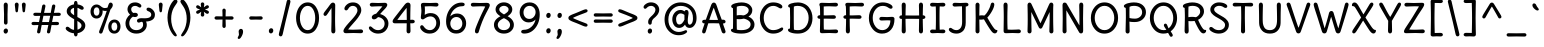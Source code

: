 SplineFontDB: 3.0
FontName: DeliusUnicase-Regular
FullName: Delius Unicase
FamilyName: Delius Unicase
Weight: Regular
Copyright: Copyright (c) 2010, 2011, Natalia Raices<nraices@gmail.com>, with Reserved Font Name "Delius" "Delius Unicase" "Delius Swash Caps".
Version: 001.002
ItalicAngle: 0
UnderlinePosition: -150
UnderlineWidth: 50
Ascent: 800
Descent: 200
sfntRevision: 0x00010083
LayerCount: 2
Layer: 0 1 "Back"  1
Layer: 1 1 "Fore"  0
NeedsXUIDChange: 1
XUID: [1021 288 713564382 7491653]
FSType: 0
OS2Version: 2
OS2_WeightWidthSlopeOnly: 0
OS2_UseTypoMetrics: 1
CreationTime: 1315000256
ModificationTime: 1314993182
PfmFamily: 65
TTFWeight: 400
TTFWidth: 5
LineGap: 0
VLineGap: 0
Panose: 2 0 6 3 0 0 0 0 0 0
OS2TypoAscent: 1016
OS2TypoAOffset: 0
OS2TypoDescent: -236
OS2TypoDOffset: 0
OS2TypoLinegap: 0
OS2WinAscent: 1016
OS2WinAOffset: 0
OS2WinDescent: 236
OS2WinDOffset: 0
HheadAscent: 1016
HheadAOffset: 0
HheadDescent: -236
HheadDOffset: 0
OS2SubXSize: 700
OS2SubYSize: 650
OS2SubXOff: 0
OS2SubYOff: 140
OS2SupXSize: 700
OS2SupYSize: 650
OS2SupXOff: 0
OS2SupYOff: 477
OS2StrikeYSize: 50
OS2StrikeYPos: 250
OS2FamilyClass: 2560
OS2Vendor: 'pyrs'
OS2CodePages: 00000001.00000000
OS2UnicodeRanges: 00000061.00000000.00000000.00000000
Lookup: 258 0 0 "'kern' Horizontal Kerning in Latin lookup 0"  {"'kern' Horizontal Kerning in Latin lookup 0 per glyph data 0"  "'kern' Horizontal Kerning in Latin lookup 0 per glyph data 1"  "'kern' Horizontal Kerning in Latin lookup 0 kerning class 2"  } ['kern' ('latn' <'dflt' > ) ]
MarkAttachClasses: 1
DEI: 91125
KernClass2: 2+ 3 "'kern' Horizontal Kerning in Latin lookup 0 kerning class 2" 
 17 m n nacute ntilde
 21 r rcommaaccent rcaron
 56 g a agrave aacute acircumflex atilde adieresis aring q d
 37 e egrave eacute ecircumflex edieresis
 0 {} -20 {} -10 {} 0 {} -30 {} 0 {}
TtTable: prep
PUSHW_1
 511
SCANCTRL
PUSHB_1
 4
SCANTYPE
EndTTInstrs
LangName: 1033 "" "" "" "NataliaRaices: Delius Unicase: 2010" "DeliusUnicase-Regular" "Version 1.002" "" "Delius Unicase is a trademark of Natalia Raices." "Natalia Raices" "Natalia Raices" "" "" "" "This Font Software is licensed under the SIL Open Font License, Version 1.1. This license is available with a FAQ at: http://scripts.sil.org/OFL" "http://scripts.sil.org/OFL" 
GaspTable: 1 65535 15
Encoding: UnicodeBmp
UnicodeInterp: none
NameList: Adobe Glyph List
DisplaySize: -36
AntiAlias: 1
FitToEm: 1
WinInfo: 34 34 12
BeginPrivate: 6
BlueValues 15 [-15 0 750 765]
OtherBlues 9 [-94 -74]
StdHW 4 [87]
StdVW 4 [96]
StemSnapH 7 [72 87]
StemSnapV 11 [80 96 111]
EndPrivate
BeginChars: 65539 256

StartChar: .notdef
Encoding: 65536 -1 0
Width: 1000
Flags: HW
LayerCount: 2
EndChar

StartChar: .null
Encoding: 65537 -1 1
Width: 0
Flags: HW
LayerCount: 2
EndChar

StartChar: CR
Encoding: 65538 -1 2
Width: 250
Flags: HW
LayerCount: 2
EndChar

StartChar: space
Encoding: 32 32 3
Width: 313
Flags: HW
LayerCount: 2
EndChar

StartChar: five
Encoding: 53 53 4
Width: 645
Flags: HMW
HStem: -15 87<281.5 368.5 281.5 398.5> -15 210<109.5 398.5> 415 83<316.5 379> 669 81<301 357> 734 20G<151 177> 735 20G<465.5 495>
VStem: 98 100<541.5 724> 110 88<541.5 581.5 541.5 596.5> 482 95<205.5 297>
LayerCount: 2
Fore
SplineSet
325 750 m 1,0,-1
 477 755 l 2,1,2
 504 755 504 755 520.5 742.5 c 128,-1,3
 537 730 537 730 537 708 c 128,-1,4
 537 686 537 686 520.5 673.5 c 128,-1,5
 504 661 504 661 487.5 661 c 128,-1,6
 471 661 471 661 416.5 665 c 128,-1,7
 362 669 362 669 331 669 c 128,-1,8
 300 669 300 669 255.5 667 c 128,-1,9
 211 665 211 665 193 665 c 1,10,11
 198 628 198 628 198 560 c 1,12,-1
 193 454 l 1,13,14
 261 498 261 498 337 498 c 0,15,16
 451 498 451 498 514 427.5 c 128,-1,17
 577 357 577 357 577 249.5 c 128,-1,18
 577 142 577 142 506 63.5 c 128,-1,19
 435 -15 435 -15 314 -15 c 0,20,21
 213 -15 213 -15 146 41.5 c 128,-1,22
 79 98 79 98 79 150 c 0,23,24
 79 168 79 168 91.5 181.5 c 128,-1,25
 104 195 104 195 118.5 195 c 128,-1,26
 133 195 133 195 142 190 c 128,-1,27
 151 185 151 185 155.5 179.5 c 128,-1,28
 160 174 160 174 168 162 c 0,29,30
 228 72 228 72 321 72 c 0,31,32
 390 72 390 72 436 126 c 128,-1,33
 482 180 482 180 482 251 c 128,-1,34
 482 322 482 322 441.5 368.5 c 128,-1,35
 401 415 401 415 332 415 c 0,36,37
 266.605263158 415 266.605263158 415 188.5 359 c 0,38,39
 162 340 162 340 146 340 c 0,40,41
 96 340 96 340 96 390 c 0,42,43
 96 403 96 403 103 461 c 128,-1,44
 110 519 110 519 110 559.5 c 128,-1,45
 110 600 110 600 104 641 c 128,-1,46
 98 682 98 682 98 699 c 0,47,48
 98 754 98 754 164 754 c 1,49,-1
 325 750 l 1,0,-1
EndSplineSet
EndChar

StartChar: seven
Encoding: 55 55 5
Width: 560
Flags: HMW
HStem: -9 21G<182 207.5> 668 82<237.5 296> 734 20G<426 457> 735 20G<88 119>
LayerCount: 2
Fore
SplineSet
273 750 m 1,0,-1
 439 754 l 1,1,2
 520 754 520 754 520 695 c 0,3,4
 520 673 520 673 498.5 630 c 128,-1,5
 477 587 477 587 434 507 c 0,6,7
 320.035947712 294.973856209 320.035947712 294.973856209 244 31 c 0,8,9
 232 -9 232 -9 195 -9 c 0,10,11
 175 -9 175 -9 162 5 c 128,-1,12
 149 19 149 19 149 47 c 128,-1,13
 149 75 149 75 171.5 137 c 128,-1,14
 194 199 194 199 238 301.5 c 128,-1,15
 282 404 282 404 319 481.5 c 128,-1,16
 356 559 356 559 377 601 c 128,-1,17
 398 643 398 643 405 663 c 1,18,19
 353 668 353 668 292.5 668 c 128,-1,20
 232 668 232 668 172.5 664.5 c 128,-1,21
 113 661 113 661 96 661 c 128,-1,22
 79 661 79 661 62.5 673.5 c 128,-1,23
 46 686 46 686 46 708 c 128,-1,24
 46 730 46 730 62.5 742.5 c 128,-1,25
 79 755 79 755 106 755 c 2,26,-1
 273 750 l 1,0,-1
EndSplineSet
EndChar

StartChar: tilde
Encoding: 732 732 6
Width: 567
Flags: HMW
HStem: 569 81 628 72 685 20G<176 234.5>
LayerCount: 2
Fore
SplineSet
482 665 m 0,0,1
 482 629 482 629 451 602 c 128,-1,2
 420 575 420 575 381 575 c 0,3,4
 342 575 342 575 288 606 c 1,5,6
 244 628 244 628 222 628 c 128,-1,7
 200 628 200 628 175.5 598.5 c 128,-1,8
 151 569 151 569 130.5 569 c 0,9,10
 110 569 110 569 97.5 581.5 c 128,-1,11
 85 594 85 594 85 612 c 0,12,13
 85 648 85 648 122 676.5 c 128,-1,14
 159 705 159 705 208 705 c 0,15,16
 257 705 257 705 310 677.5 c 0,17,18
 363 650 363 650 380.5 650 c 0,19,20
 398 650 398 650 418.5 675 c 128,-1,21
 439 700 439 700 452.5 700 c 0,22,23
 466 700 466 700 474 689.5 c 128,-1,24
 482 679 482 679 482 665 c 0,0,1
EndSplineSet
EndChar

StartChar: ellipsis
Encoding: 8230 8230 7
Width: 656
Flags: HMW
HStem: -10 129<112.5 140 318.5 346 514.5 542>
VStem: 71 111<42.5 67.5> 277 111<42.5 67.5> 473 111<42.5 67.5>
LayerCount: 2
Fore
SplineSet
168.5 102 m 128,-1,1
 182 85 182 85 182 58.5 c 128,-1,2
 182 32 182 32 165 11 c 128,-1,3
 148 -10 148 -10 123.5 -10 c 128,-1,4
 99 -10 99 -10 85 8 c 128,-1,5
 71 26 71 26 71 52 c 128,-1,6
 71 78 71 78 87.5 98.5 c 128,-1,7
 104 119 104 119 129.5 119 c 128,-1,0
 155 119 155 119 168.5 102 c 128,-1,1
570.5 102 m 128,-1,9
 584 85 584 85 584 58.5 c 128,-1,10
 584 32 584 32 567 11 c 128,-1,11
 550 -10 550 -10 525.5 -10 c 128,-1,12
 501 -10 501 -10 487 8 c 128,-1,13
 473 26 473 26 473 52 c 128,-1,14
 473 78 473 78 489.5 98.5 c 128,-1,15
 506 119 506 119 531.5 119 c 128,-1,8
 557 119 557 119 570.5 102 c 128,-1,9
374.5 102 m 128,-1,17
 388 85 388 85 388 58.5 c 128,-1,18
 388 32 388 32 371 11 c 128,-1,19
 354 -10 354 -10 329.5 -10 c 128,-1,20
 305 -10 305 -10 291 8 c 128,-1,21
 277 26 277 26 277 52 c 128,-1,22
 277 78 277 78 293.5 98.5 c 128,-1,23
 310 119 310 119 335.5 119 c 128,-1,16
 361 119 361 119 374.5 102 c 128,-1,17
EndSplineSet
EndChar

StartChar: colon
Encoding: 58 58 8
Width: 273
Flags: HMW
HStem: -10 129<122.5 150> 375 129<122.5 150>
VStem: 81 111<42.5 67.5 427.5 452.5>
LayerCount: 2
Fore
SplineSet
178.5 487 m 128,-1,1
 192 470 192 470 192 444 c 128,-1,2
 192 418 192 418 175 396.5 c 128,-1,3
 158 375 158 375 133.5 375 c 128,-1,4
 109 375 109 375 95 393 c 128,-1,5
 81 411 81 411 81 437 c 128,-1,6
 81 463 81 463 97.5 483.5 c 128,-1,7
 114 504 114 504 139.5 504 c 128,-1,0
 165 504 165 504 178.5 487 c 128,-1,1
178.5 102 m 128,-1,9
 192 85 192 85 192 58.5 c 128,-1,10
 192 32 192 32 175 11 c 128,-1,11
 158 -10 158 -10 133.5 -10 c 128,-1,12
 109 -10 109 -10 95 8 c 128,-1,13
 81 26 81 26 81 52 c 128,-1,14
 81 78 81 78 97.5 98.5 c 128,-1,15
 114 119 114 119 139.5 119 c 128,-1,8
 165 119 165 119 178.5 102 c 128,-1,9
EndSplineSet
EndChar

StartChar: period
Encoding: 46 46 9
Width: 254
Flags: HMW
HStem: -10 129<112.5 140>
VStem: 71 111<42.5 67.5>
LayerCount: 2
Fore
SplineSet
168.5 102 m 128,-1,1
 182 85 182 85 182 58.5 c 128,-1,2
 182 32 182 32 165 11 c 128,-1,3
 148 -10 148 -10 123.5 -10 c 128,-1,4
 99 -10 99 -10 85 8 c 128,-1,5
 71 26 71 26 71 52 c 128,-1,6
 71 78 71 78 87.5 98.5 c 128,-1,7
 104 119 104 119 129.5 119 c 128,-1,0
 155 119 155 119 168.5 102 c 128,-1,1
EndSplineSet
EndChar

StartChar: zero
Encoding: 48 48 10
Width: 728
Flags: HMW
HStem: -15 87<307.5 426.5 307.5 458.5> 678 87<307.5 426.5>
VStem: 77 96<296 453.5 296 475.5> 555 96<296 453.5>
LayerCount: 2
Fore
SplineSet
574.5 650 m 128,-1,1
 651 535 651 535 651 374.5 c 128,-1,2
 651 214 651 214 574.5 99.5 c 128,-1,3
 498 -15 498 -15 367 -15 c 128,-1,4
 236 -15 236 -15 156.5 100.5 c 128,-1,5
 77 216 77 216 77 375 c 0,6,7
 77 477 77 477 110.5 565 c 128,-1,8
 144 653 144 653 211.5 709 c 128,-1,9
 279 765 279 765 366 765 c 0,10,0
 498 765 498 765 574.5 650 c 128,-1,1
555 375 m 128,-1,12
 555 500 555 500 504 589 c 128,-1,13
 453 678 453 678 367 678 c 128,-1,14
 281 678 281 678 227 588 c 128,-1,15
 173 498 173 498 173 375 c 128,-1,16
 173 252 173 252 227 162 c 128,-1,17
 281 72 281 72 367 72 c 128,-1,18
 453 72 453 72 504 161 c 128,-1,11
 555 250 555 250 555 375 c 128,-1,12
EndSplineSet
EndChar

StartChar: two
Encoding: 50 50 11
Width: 618
Flags: HMW
HStem: -5 21G<108 139 477.5 510> 0 82<287 349 287 349> 565 200<115.5 364> 678 87<261.5 323.5>
VStem: 411 96<495 600.5>
LayerCount: 2
Fore
SplineSet
311 0 m 1,0,-1
 126 -5 l 2,1,2
 97 -5 97 -5 79 8.5 c 128,-1,3
 61 22 61 22 61 51.5 c 128,-1,4
 61 81 61 81 97 132.5 c 128,-1,5
 133 184 133 184 184.5 241 c 128,-1,6
 236 298 236 298 287.5 355.5 c 0,7,8
 411 493.388349515 411 493.388349515 411 562 c 0,9,10
 411 617 411 617 376.5 647.5 c 128,-1,11
 342 678 342 678 292 678 c 0,12,13
 264 678 264 678 241 665.5 c 128,-1,14
 218 653 218 653 207 640.5 c 128,-1,15
 196 628 196 628 184.5 610 c 128,-1,16
 173 592 173 592 167 585 c 0,17,18
 149.857142857 565 149.857142857 565 129.928571429 565 c 128,-1,19
 110 565 110 565 97.5 578 c 128,-1,20
 85 591 85 591 85 608 c 0,21,22
 85 656 85 656 145 710.5 c 128,-1,23
 205 765 205 765 300 765 c 128,-1,24
 395 765 395 765 451 708 c 128,-1,25
 507 651 507 651 507 568 c 0,26,27
 507 518 507 518 466 447.5 c 128,-1,28
 425 377 425 377 374.5 319.5 c 128,-1,29
 324 262 324 262 263 192.5 c 128,-1,30
 202 123 202 123 178 87 c 1,31,32
 233 82 233 82 294 82 c 128,-1,33
 355 82 355 82 419 85.5 c 128,-1,34
 483 89 483 89 501 89 c 128,-1,35
 519 89 519 89 535.5 76.5 c 128,-1,36
 552 64 552 64 552 42 c 128,-1,37
 552 20 552 20 535.5 7.5 c 128,-1,38
 519 -5 519 -5 492 -5 c 2,39,-1
 311 0 l 1,0,-1
EndSplineSet
EndChar

StartChar: six
Encoding: 54 54 12
Width: 647
Flags: HMW
HStem: -14 87<285 373 285 414.5> 400 87<314 380> 669 91<401.5 491.5 352.5 503>
VStem: 77 106<201.5 282 194 413.5> 483 96<191.5 282>
LayerCount: 2
Fore
SplineSet
517 414 m 128,-1,1
 579 341 579 341 579 240.5 c 128,-1,2
 579 140 579 140 514 63 c 128,-1,3
 449 -14 449 -14 331 -14 c 128,-1,4
 213 -14 213 -14 145 70.5 c 128,-1,5
 77 155 77 155 77 285 c 0,6,7
 77 481 77 481 188 620.5 c 128,-1,8
 299 760 299 760 466 760 c 0,9,10
 503 760 503 760 522.5 748 c 128,-1,11
 542 736 542 736 542 717 c 0,12,13
 542 669 542 669 477 669 c 0,14,15
 368 669 368 669 286.5 595.5 c 128,-1,16
 205 522 205 522 182 416 c 1,17,18
 251 487 251 487 353 487 c 128,-1,0
 455 487 455 487 517 414 c 128,-1,1
223.5 121 m 128,-1,20
 264 73 264 73 330 73 c 128,-1,21
 396 73 396 73 439.5 120 c 128,-1,22
 483 167 483 167 483 236 c 128,-1,23
 483 305 483 305 441.5 352.5 c 128,-1,24
 400 400 400 400 335 400 c 128,-1,25
 270 400 270 400 226.5 352.5 c 128,-1,26
 183 305 183 305 183 237 c 128,-1,19
 183 169 183 169 223.5 121 c 128,-1,20
EndSplineSet
EndChar

StartChar: eight
Encoding: 56 56 13
Width: 646
Flags: HMW
HStem: -15 87<280.5 365.5 280.5 397.5> 679 87<295 352.5>
VStem: 74 96<164 242.5 164 256> 114 93<563.5 615 563.5 636.5> 439 93<563.5 615.5> 476 96<164 242.5>
LayerCount: 2
Fore
SplineSet
572 204 m 0,0,1
 572 113 572 113 502 49 c 128,-1,2
 432 -15 432 -15 323 -15 c 128,-1,3
 214 -15 214 -15 144 49 c 128,-1,4
 74 113 74 113 74 204 c 0,5,6
 74 337 74 337 237 419 c 1,7,8
 114 491 114 491 114 590 c 0,9,10
 114 662 114 662 173.5 714 c 128,-1,11
 233 766 233 766 322.5 766 c 0,12,13
 412 766 412 766 472 714 c 128,-1,14
 532 662 532 662 532 590 c 0,15,16
 532 494 532 494 416 419 c 1,17,18
 572 336 572 336 572 204 c 0,0,1
476 204 m 0,19,20
 476 304 476 304 323 371 c 1,21,22
 170 304 170 304 170 204 c 0,23,24
 170 145 170 145 214 108.5 c 128,-1,25
 258 72 258 72 323 72 c 128,-1,26
 388 72 388 72 432 108.5 c 128,-1,27
 476 145 476 145 476 204 c 0,19,20
439 590 m 128,-1,29
 439 627 439 627 403.5 653 c 128,-1,30
 368 679 368 679 323.5 679 c 0,31,32
 279 679 279 679 243 653 c 128,-1,33
 207 627 207 627 207 590.5 c 0,34,35
 207 554 207 554 238 525 c 128,-1,36
 269 496 269 496 325 464 c 1,37,38
 379 494 379 494 409 523.5 c 128,-1,28
 439 553 439 553 439 590 c 128,-1,29
EndSplineSet
EndChar

StartChar: nine
Encoding: 57 57 14
Width: 645
Flags: HMW
HStem: -14 94<153.5 245 145.5 292.5> 265 87<260.5 330.5> 678 87<271 357>
VStem: 66 96<469.5 560 469.5 578.5> 465 103<480 550 332.5 565>
LayerCount: 2
Fore
SplineSet
128 341 m 128,-1,1
 66 417 66 417 66 516.5 c 128,-1,2
 66 616 66 616 134 690.5 c 128,-1,3
 202 765 202 765 317 765 c 128,-1,4
 432 765 432 765 500 681 c 128,-1,5
 568 597 568 597 568 466 c 0,6,7
 568 263 568 263 457.5 124.5 c 128,-1,8
 347 -14 347 -14 179 -14 c 0,9,10
 143 -14 143 -14 123.5 -1 c 128,-1,11
 104 12 104 12 104 31.5 c 128,-1,12
 104 51 104 51 120 65.5 c 128,-1,13
 136 80 136 80 170 80 c 0,14,15
 279 80 279 80 359.5 153.5 c 128,-1,16
 440 227 440 227 464 337 c 1,17,18
 392 265 392 265 291 265 c 128,-1,0
 190 265 190 265 128 341 c 128,-1,1
205 631 m 128,-1,20
 162 584 162 584 162 515 c 128,-1,21
 162 446 162 446 201.5 399 c 128,-1,22
 241 352 241 352 309 352 c 128,-1,23
 377 352 377 352 421 403.5 c 128,-1,24
 465 455 465 455 465 521 c 128,-1,25
 465 587 465 587 421.5 632.5 c 128,-1,26
 378 678 378 678 313 678 c 128,-1,19
 248 678 248 678 205 631 c 128,-1,20
EndSplineSet
EndChar

StartChar: comma
Encoding: 44 44 15
Width: 251
Flags: HMW
HStem: -148 21G<62.5 94.5> 84 20G<105.5 141>
VStem: 66 111<18.5 53>
LayerCount: 2
Fore
SplineSet
177 36 m 0,0,1
 177 -18 177 -18 141 -83 c 128,-1,2
 105 -148 105 -148 74 -148 c 0,3,4
 43 -148 43 -148 43 -122 c 0,5,6
 43 -108 43 -108 58.5 -82.5 c 128,-1,7
 74 -57 74 -57 74 -37.5 c 0,8,9
 74 -18 74 -18 70 0 c 128,-1,10
 66 18 66 18 66 40.5 c 0,11,12
 66 63 66 63 82 83.5 c 128,-1,13
 98 104 98 104 123.5 104 c 0,14,15
 149 104 149 104 163 85.5 c 128,-1,16
 177 67 177 67 177 36 c 0,0,1
EndSplineSet
EndChar

StartChar: quotedblleft
Encoding: 8220 8220 16
Width: 463
Flags: HMW
HStem: 501 21G<98.5 137.5 297.5 336.5> 740 20G<153 185 352 384>
VStem: 65 105<544.5 660.5> 65 141<544.5 742> 264 105<544.5 660.5> 264 141<544.5 742>
LayerCount: 2
Fore
SplineSet
170 637 m 1,0,-1
 176 566 l 1,1,2
 176 542 176 542 160.5 521.5 c 128,-1,3
 145 501 145 501 118 501 c 128,-1,4
 91 501 91 501 78 518 c 128,-1,5
 65 535 65 535 65 559 c 0,6,7
 65 628 65 628 102.5 694 c 128,-1,8
 140 760 140 760 177 760 c 0,9,10
 189 760 189 760 197.5 753 c 128,-1,11
 206 746 206 746 206 735 c 128,-1,12
 206 724 206 724 188 693.5 c 128,-1,13
 170 663 170 663 170 637 c 1,0,-1
369 637 m 1,14,-1
 375 566 l 1,15,16
 375 542 375 542 359.5 521.5 c 128,-1,17
 344 501 344 501 317 501 c 128,-1,18
 290 501 290 501 277 518 c 128,-1,19
 264 535 264 535 264 559 c 0,20,21
 264 628 264 628 301.5 694 c 128,-1,22
 339 760 339 760 376 760 c 0,23,24
 388 760 388 760 396.5 753 c 128,-1,25
 405 746 405 746 405 735 c 128,-1,26
 405 724 405 724 387 693.5 c 128,-1,27
 369 663 369 663 369 637 c 1,14,-1
EndSplineSet
EndChar

StartChar: quoteleft
Encoding: 8216 8216 17
Width: 264
Flags: HMW
HStem: 500 21G<98.5 137.5> 739 20G<153 185>
VStem: 65 105<543.5 659.5> 65 141<543.5 741>
LayerCount: 2
Fore
SplineSet
170 636 m 1,0,-1
 176 565 l 1,1,2
 176 541 176 541 160.5 520.5 c 128,-1,3
 145 500 145 500 118 500 c 128,-1,4
 91 500 91 500 78 517 c 128,-1,5
 65 534 65 534 65 558 c 0,6,7
 65 627 65 627 102.5 693 c 128,-1,8
 140 759 140 759 177 759 c 0,9,10
 189 759 189 759 197.5 752 c 128,-1,11
 206 745 206 745 206 734 c 128,-1,12
 206 723 206 723 188 692.5 c 128,-1,13
 170 662 170 662 170 636 c 1,0,-1
EndSplineSet
EndChar

StartChar: quoteright
Encoding: 8217 8217 18
Width: 265
Flags: HMW
HStem: 502 21G<84 116> 741 20G<131.5 170.5>
VStem: 63 141<520 717.5> 99 105<601.5 717.5>
LayerCount: 2
Fore
SplineSet
99 625 m 1,0,-1
 93 696 l 1,1,2
 93 720 93 720 108.5 740.5 c 128,-1,3
 124 761 124 761 151 761 c 128,-1,4
 178 761 178 761 191 744 c 128,-1,5
 204 727 204 727 204 703 c 0,6,7
 204 634 204 634 166.5 568 c 128,-1,8
 129 502 129 502 92 502 c 0,9,10
 80 502 80 502 71.5 509 c 128,-1,11
 63 516 63 516 63 527 c 128,-1,12
 63 538 63 538 81 568.5 c 128,-1,13
 99 599 99 599 99 625 c 1,0,-1
EndSplineSet
EndChar

StartChar: quotedbl
Encoding: 34 34 19
Width: 413
Flags: HMW
HStem: 517 243<104.5 131.5 281.5 308.5>
VStem: 70 96<690.5 721> 82 72<596 596> 247 96<690.5 721> 259 72<596 596>
LayerCount: 2
Fore
SplineSet
166 704 m 1,0,-1
 154 596 l 1,1,2
 152 553 152 553 144.5 535 c 128,-1,3
 137 517 137 517 118 517 c 128,-1,4
 99 517 99 517 91.5 535 c 128,-1,5
 84 553 84 553 82 596 c 1,6,-1
 70 704 l 1,7,8
 70 730 70 730 83 745 c 128,-1,9
 96 760 96 760 118 760 c 128,-1,10
 140 760 140 760 153 745 c 128,-1,11
 166 730 166 730 166 704 c 1,0,-1
343 704 m 1,12,-1
 331 596 l 1,13,14
 329 553 329 553 321.5 535 c 128,-1,15
 314 517 314 517 295 517 c 128,-1,16
 276 517 276 517 268.5 535 c 128,-1,17
 261 553 261 553 259 596 c 1,18,-1
 247 704 l 1,19,20
 247 730 247 730 260 745 c 128,-1,21
 273 760 273 760 295 760 c 128,-1,22
 317 760 317 760 330 745 c 128,-1,23
 343 730 343 730 343 704 c 1,12,-1
EndSplineSet
EndChar

StartChar: guillemotleft
Encoding: 171 171 20
Width: 605
Flags: HMW
HStem: 212 21G<234 258.5 474 498.5> 520 20G<234 258.5 474 498.5>
VStem: 59 229<240.5 394.5> 299 229<240.5 394.5>
LayerCount: 2
Fore
SplineSet
150 376 m 128,-1,1
 150 368 150 368 207 327 c 0,2,3
 215 321 215 321 233 309.5 c 128,-1,4
 251 298 251 298 260.5 291 c 0,5,6
 288 270.736842105 288 270.736842105 288 252.868421053 c 128,-1,7
 288 235 288 235 276 223.5 c 128,-1,8
 264 212 264 212 246.5 212 c 128,-1,9
 229 212 229 212 215.5 220 c 128,-1,10
 202 228 202 228 184 245 c 128,-1,11
 166 262 166 262 128.5 292.5 c 128,-1,12
 91 323 91 323 75 341 c 128,-1,13
 59 359 59 359 59 376 c 128,-1,14
 59 393 59 393 75 411 c 128,-1,15
 91 429 91 429 128.5 459.5 c 128,-1,16
 166 490 166 490 180.5 503.5 c 128,-1,17
 195 517 195 517 203 523.5 c 0,18,19
 223.307692308 540 223.307692308 540 243.653846154 540 c 128,-1,20
 264 540 264 540 276 528.5 c 128,-1,21
 288 517 288 517 288 501.5 c 128,-1,22
 288 486 288 486 277.5 475 c 128,-1,23
 267 464 267 464 239 446 c 128,-1,24
 211 428 211 428 207 425 c 0,25,0
 150 384 150 384 150 376 c 128,-1,1
390 376 m 128,-1,27
 390 368 390 368 447 327 c 0,28,29
 455 321 455 321 473 309.5 c 128,-1,30
 491 298 491 298 500.5 291 c 0,31,32
 528 270.736842105 528 270.736842105 528 252.868421053 c 128,-1,33
 528 235 528 235 516 223.5 c 128,-1,34
 504 212 504 212 486.5 212 c 128,-1,35
 469 212 469 212 455.5 220 c 128,-1,36
 442 228 442 228 424 245 c 128,-1,37
 406 262 406 262 368.5 292.5 c 128,-1,38
 331 323 331 323 315 341 c 128,-1,39
 299 359 299 359 299 376 c 128,-1,40
 299 393 299 393 315 411 c 128,-1,41
 331 429 331 429 368.5 459.5 c 128,-1,42
 406 490 406 490 420.5 503.5 c 128,-1,43
 435 517 435 517 443 523.5 c 0,44,45
 463.307692308 540 463.307692308 540 483.653846154 540 c 128,-1,46
 504 540 504 540 516 528.5 c 128,-1,47
 528 517 528 517 528 501.5 c 128,-1,48
 528 486 528 486 517.5 475 c 128,-1,49
 507 464 507 464 479 446 c 128,-1,50
 451 428 451 428 447 425 c 0,51,26
 390 384 390 384 390 376 c 128,-1,27
EndSplineSet
EndChar

StartChar: exclam
Encoding: 33 33 21
Width: 289
Flags: HMW
HStem: -15 127<131 157> 740 20G<128 160>
VStem: 90 109<37 62>
LayerCount: 2
Fore
SplineSet
186 95 m 128,-1,1
 199 78 199 78 199 52.5 c 128,-1,2
 199 27 199 27 182 6 c 128,-1,3
 165 -15 165 -15 141 -15 c 128,-1,4
 117 -15 117 -15 103.5 3.5 c 128,-1,5
 90 22 90 22 90 47 c 128,-1,6
 90 72 90 72 106.5 92 c 128,-1,7
 123 112 123 112 148 112 c 128,-1,0
 173 112 173 112 186 95 c 128,-1,1
188 467 m 1,8,-1
 189 266 l 2,9,10
 189 240 189 240 177 225 c 128,-1,11
 165 210 165 210 144 210 c 128,-1,12
 123 210 123 210 111 225 c 128,-1,13
 99 240 99 240 99 266 c 2,14,-1
 101 467 l 1,15,-1
 93 695 l 1,16,17
 93 725 93 725 106.5 742.5 c 128,-1,18
 120 760 120 760 144 760 c 128,-1,19
 168 760 168 760 181.5 742.5 c 128,-1,20
 195 725 195 725 195 695 c 2,21,-1
 188 467 l 1,8,-1
EndSplineSet
EndChar

StartChar: question
Encoding: 63 63 22
Width: 521
Flags: HMW
HStem: -15 127<209 235> 606 160<91.5 311> 678 88<225 279.5>
VStem: 179 91<252.5 299.5 252 312.5> 360 96<553 610>
LayerCount: 2
Fore
SplineSet
456 580 m 0,0,1
 456 542 456 542 439.5 506 c 128,-1,2
 423 470 423 470 407.5 451.5 c 128,-1,3
 392 433 392 433 360 400 c 1,4,5
 330 375 330 375 314.5 360.5 c 128,-1,6
 299 346 299 346 284.5 322 c 128,-1,7
 270 298 270 298 270 274 c 0,8,9
 270 208 270 208 225 208 c 0,10,11
 205 208 205 208 192 225.5 c 128,-1,12
 179 243 179 243 179 272 c 128,-1,13
 179 301 179 301 187 325 c 128,-1,14
 195 349 195 349 214.5 372.5 c 0,15,16
 239.718475073 402.891495601 239.718475073 402.891495601 288 446 c 1,17,18
 312 473 312 473 324 488 c 128,-1,19
 336 503 336 503 348 529 c 128,-1,20
 360 555 360 555 360 580 c 0,21,22
 360 623 360 623 327.5 650.5 c 128,-1,23
 295 678 295 678 254 678 c 0,24,25
 193 678 193 678 149 634 c 1,26,27
 125 606 125 606 105.5 606 c 128,-1,28
 86 606 86 606 75 618.5 c 128,-1,29
 64 631 64 631 64 648 c 0,30,31
 64 686 64 686 121.5 726 c 128,-1,32
 179 766 179 766 249 766 c 0,33,34
 341 766 341 766 398.5 712.5 c 128,-1,35
 456 659 456 659 456 580 c 0,0,1
264 95 m 128,-1,37
 277 78 277 78 277 52.5 c 128,-1,38
 277 27 277 27 260 6 c 128,-1,39
 243 -15 243 -15 219 -15 c 128,-1,40
 195 -15 195 -15 181.5 3.5 c 128,-1,41
 168 22 168 22 168 47 c 128,-1,42
 168 72 168 72 184.5 92 c 128,-1,43
 201 112 201 112 226 112 c 128,-1,36
 251 112 251 112 264 95 c 128,-1,37
EndSplineSet
EndChar

StartChar: quotesingle
Encoding: 39 39 23
Width: 236
Flags: HMW
HStem: 517 243<104.5 131.5>
VStem: 70 96<690.5 721> 82 72<596 596>
LayerCount: 2
Fore
SplineSet
166 704 m 1,0,-1
 154 596 l 1,1,2
 152 553 152 553 144.5 535 c 128,-1,3
 137 517 137 517 118 517 c 128,-1,4
 99 517 99 517 91.5 535 c 128,-1,5
 84 553 84 553 82 596 c 1,6,-1
 70 704 l 1,7,8
 70 730 70 730 83 745 c 128,-1,9
 96 760 96 760 118 760 c 128,-1,10
 140 760 140 760 153 745 c 128,-1,11
 166 730 166 730 166 704 c 1,0,-1
EndSplineSet
EndChar

StartChar: dieresis
Encoding: 168 168 24
Width: 476
Flags: HMW
HStem: 578 129<126.5 154 321.5 349>
VStem: 85 111<630.5 655.5> 280 111<630.5 655.5>
LayerCount: 2
Fore
SplineSet
377.5 690 m 128,-1,1
 391 673 391 673 391 646.5 c 128,-1,2
 391 620 391 620 374 599 c 128,-1,3
 357 578 357 578 332.5 578 c 128,-1,4
 308 578 308 578 294 596 c 128,-1,5
 280 614 280 614 280 640 c 128,-1,6
 280 666 280 666 296.5 686.5 c 128,-1,7
 313 707 313 707 338.5 707 c 128,-1,0
 364 707 364 707 377.5 690 c 128,-1,1
182.5 690 m 128,-1,9
 196 673 196 673 196 646.5 c 128,-1,10
 196 620 196 620 179 599 c 128,-1,11
 162 578 162 578 137.5 578 c 128,-1,12
 113 578 113 578 99 596 c 128,-1,13
 85 614 85 614 85 640 c 128,-1,14
 85 666 85 666 101.5 686.5 c 128,-1,15
 118 707 118 707 143.5 707 c 128,-1,8
 169 707 169 707 182.5 690 c 128,-1,9
EndSplineSet
EndChar

StartChar: grave
Encoding: 96 96 25
Width: 330
Flags: HMW
HStem: 563 177<113.5 223.5>
VStem: 85 160<584 706.5>
LayerCount: 2
Fore
SplineSet
85 696 m 0,0,1
 85 713 85 713 96.5 726.5 c 128,-1,2
 108 740 108 740 125.5 740 c 0,3,4
 143 740 143 740 155.5 730.5 c 128,-1,5
 168 721 168 721 173.5 711.5 c 128,-1,6
 179 702 179 702 188 682 c 0,7,8
 197 662 197 662 221 632.5 c 128,-1,9
 245 603 245 603 245 591 c 128,-1,10
 245 579 245 579 236.5 571 c 128,-1,11
 228 563 228 563 212 563 c 0,12,13
 180 563 180 563 132.5 607.5 c 128,-1,14
 85 652 85 652 85 696 c 0,0,1
EndSplineSet
EndChar

StartChar: cedilla
Encoding: 184 184 26
Width: 341
Flags: HMW
HStem: -230 76<130 160 130 188> -230 100<57.5 188> -230 249<116.5 178 97 188>
VStem: 39 242<-161.5 -149.5> 97 81<-24 -9 -9 19 -32.5 19> 190 91<-137 -116.5>
LayerCount: 2
Fore
SplineSet
281 -133 m 0,0,1
 281 -175 281 -175 243.5 -202.5 c 128,-1,2
 206 -230 206 -230 154 -230 c 0,3,4
 102 -230 102 -230 70.5 -205.5 c 128,-1,5
 39 -181 39 -181 39 -155 c 0,6,7
 39 -146 39 -146 46.5 -138 c 128,-1,8
 54 -130 54 -130 65.5 -130 c 0,9,10
 77 -130 77 -130 102.5 -142 c 128,-1,11
 128 -154 128 -154 147 -154 c 0,12,13
 166 -154 166 -154 178 -147 c 128,-1,14
 190 -140 190 -140 190 -130.5 c 0,15,16
 190 -121 190 -121 175.5 -110.5 c 128,-1,17
 161 -100 161 -100 143.5 -90 c 128,-1,18
 126 -80 126 -80 111.5 -62.5 c 128,-1,19
 97 -45 97 -45 97 -24 c 2,20,-1
 97 19 l 1,21,-1
 178 19 l 1,22,-1
 178 -9 l 2,23,24
 178 -24 178 -24 194 -39 c 128,-1,25
 210 -54 210 -54 229.5 -64.5 c 128,-1,26
 249 -75 249 -75 265 -93 c 128,-1,27
 281 -111 281 -111 281 -133 c 0,0,1
EndSplineSet
EndChar

StartChar: plus
Encoding: 43 43 27
Width: 601
Flags: HMW
HStem: 126 21G<288.5 315> 334 84<98.5 148.5> 590 20G<288.5 314>
VStem: 263 81
LayerCount: 2
Fore
SplineSet
113 418 m 2,0,-1
 263 415 l 1,1,2
 263 485 263 485 261 522 c 128,-1,3
 259 559 259 559 259 561 c 0,4,5
 259 584 259 584 270.5 597 c 128,-1,6
 282 610 282 610 301 610 c 128,-1,7
 320 610 320 610 332 596.5 c 128,-1,8
 344 583 344 583 344 560 c 0,9,10
 344 558 344 558 343 540 c 0,11,12
 340 486 340 486 340 415 c 1,13,-1
 490 417 l 2,14,15
 512 417 512 417 526 405 c 128,-1,16
 540 393 540 393 540 375 c 128,-1,17
 540 357 540 357 526 345 c 128,-1,18
 512 333 512 333 490 333 c 2,19,-1
 340 336 l 1,20,-1
 344 177 l 2,21,22
 344 154 344 154 332.5 140 c 128,-1,23
 321 126 321 126 301.5 126 c 128,-1,24
 282 126 282 126 270.5 140.5 c 128,-1,25
 259 155 259 155 259 178 c 2,26,-1
 263 337 l 1,27,-1
 113 334 l 2,28,29
 91 334 91 334 77 346 c 128,-1,30
 63 358 63 358 63 376 c 128,-1,31
 63 394 63 394 77 406 c 128,-1,32
 91 418 91 418 113 418 c 2,0,-1
EndSplineSet
EndChar

StartChar: notequal
Encoding: 8800 8800 28
Width: 628
Flags: HMW
HStem: 138 193<110.5 204> 247 84<110.5 143 471.5 516.5> 401 80 401 187<421 516.5>
LayerCount: 2
Fore
SplineSet
340 328 m 1,0,-1
 502 331 l 2,1,2
 524 331 524 331 538 319 c 128,-1,3
 552 307 552 307 552 289 c 128,-1,4
 552 271 552 271 538 259 c 128,-1,5
 524 247 524 247 502 247 c 2,6,-1
 290 250 l 1,7,8
 257 193 257 193 235.5 165.5 c 128,-1,9
 214 138 214 138 194 138 c 0,10,11
 153 138 153 138 153 175 c 0,12,13
 153 191 153 191 194 248 c 1,14,15
 125 247 l 2,16,17
 103 247 103 247 89.5 259 c 128,-1,18
 76 271 76 271 76 289 c 128,-1,19
 76 307 76 307 89.5 319 c 128,-1,20
 103 331 103 331 125 331 c 2,21,22
 246 328 l 1,23,24
 253 341 253 341 268 364.5 c 128,-1,25
 283 388 283 388 291 404 c 1,26,-1
 125 401 l 2,27,28
 103 401 103 401 89.5 412.5 c 128,-1,29
 76 424 76 424 76 442.5 c 128,-1,30
 76 461 76 461 89.5 472.5 c 128,-1,31
 103 484 103 484 125 484 c 2,32,-1
 339 481 l 1,33,34
 343 487 343 487 362 518 c 128,-1,35
 381 549 381 549 391 564 c 1,36,37
 410 588 410 588 428.5 588 c 128,-1,38
 447 588 447 588 460 577 c 128,-1,39
 473 566 473 566 473 549.5 c 128,-1,40
 473 533 473 533 462 518 c 2,41,-1
 436 483 l 1,42,43
 461 484 461 484 492.5 484 c 128,-1,44
 524 484 524 484 538 472.5 c 128,-1,45
 552 461 552 461 552 442.5 c 128,-1,46
 552 424 552 424 538 412.5 c 128,-1,47
 524 401 524 401 502 401 c 2,48,-1
 384 403 l 1,49,-1
 340 328 l 1,0,-1
EndSplineSet
EndChar

StartChar: plusminus
Encoding: 177 177 29
Width: 645
Flags: HMW
HStem: 88 84<116.5 169.5 472.5 525.5> 418 84<117.5 168> 418 248<117.5 335>
VStem: 284 81
LayerCount: 2
Fore
SplineSet
132 502 m 2,0,-1
 284 499 l 1,1,2
 284 557 284 557 282 586 c 128,-1,3
 280 615 280 615 280 617 c 0,4,5
 280 640 280 640 291.5 653 c 128,-1,6
 303 666 303 666 322 666 c 128,-1,7
 341 666 341 666 353 652.5 c 128,-1,8
 365 639 365 639 365 616 c 0,9,10
 365 614 365 614 364 599.5 c 0,11,12
 361 556 361 556 361 498 c 1,13,-1
 513 501 l 2,14,15
 535 501 535 501 549 489 c 128,-1,16
 563 477 563 477 563 459 c 128,-1,17
 563 441 563 441 549 429 c 128,-1,18
 535 417 535 417 513 417 c 2,19,-1
 361 420 l 1,20,-1
 365 289 l 2,21,22
 365 266 365 266 353.5 252 c 128,-1,23
 342 238 342 238 322.5 238 c 128,-1,24
 303 238 303 238 291.5 252.5 c 128,-1,25
 280 267 280 267 280 290 c 2,26,-1
 284 421 l 1,27,-1
 132 418 l 2,28,29
 110 418 110 418 96 430 c 128,-1,30
 82 442 82 442 82 460 c 128,-1,31
 82 478 82 478 96 490 c 128,-1,32
 110 502 110 502 132 502 c 2,0,-1
321 91 m 1,33,-1
 131 88 l 2,34,35
 109 88 109 88 95.5 100 c 128,-1,36
 82 112 82 112 82 130 c 128,-1,37
 82 148 82 148 95.5 160 c 128,-1,38
 109 172 109 172 131 172 c 2,39,-1
 321 169 l 1,40,-1
 511 172 l 2,41,42
 533 172 533 172 546.5 160 c 128,-1,43
 560 148 560 148 560 130 c 128,-1,44
 560 112 560 112 546.5 100 c 128,-1,45
 533 88 533 88 511 88 c 2,46,-1
 321 91 l 1,33,-1
EndSplineSet
EndChar

StartChar: minus
Encoding: 8722 8722 30
Width: 702
Flags: HMW
HStem: 333 84<127.5 184.5 517.5 574.5>
LayerCount: 2
Fore
SplineSet
351 336 m 1,0,-1
 142 333 l 2,1,2
 120 333 120 333 106.5 345 c 128,-1,3
 93 357 93 357 93 375 c 128,-1,4
 93 393 93 393 106.5 405 c 128,-1,5
 120 417 120 417 142 417 c 2,6,-1
 351 414 l 1,7,-1
 560 417 l 2,8,9
 582 417 582 417 595.5 405 c 128,-1,10
 609 393 609 393 609 375 c 128,-1,11
 609 357 609 357 595.5 345 c 128,-1,12
 582 333 582 333 560 333 c 2,13,14
 351 336 l 1,0,-1
EndSplineSet
EndChar

StartChar: divide
Encoding: 247 247 31
Width: 628
Flags: HMW
HStem: 133 129<301.5 329> 342 64<272 356> 486 129<299.5 327>
VStem: 258 111<538.5 563.5>
CounterMasks: 1 e0
LayerCount: 2
Fore
SplineSet
314 406 m 1,0,-1
 511 409 l 2,1,2
 529 409 529 409 540.5 399 c 128,-1,3
 552 389 552 389 552 374 c 128,-1,4
 552 359 552 359 540.5 349 c 128,-1,5
 529 339 529 339 511 339 c 2,6,-1
 314 342 l 1,7,-1
 117 339 l 2,8,9
 99 339 99 339 87.5 349 c 128,-1,10
 76 359 76 359 76 374 c 128,-1,11
 76 389 76 389 87.5 399 c 128,-1,12
 99 409 99 409 117 409 c 2,13,14
 314 406 l 1,0,-1
355.5 598 m 128,-1,16
 369 581 369 581 369 554.5 c 128,-1,17
 369 528 369 528 352 507 c 128,-1,18
 335 486 335 486 310.5 486 c 128,-1,19
 286 486 286 486 272 504 c 128,-1,20
 258 522 258 522 258 548 c 128,-1,21
 258 574 258 574 274.5 594.5 c 128,-1,22
 291 615 291 615 316.5 615 c 128,-1,15
 342 615 342 615 355.5 598 c 128,-1,16
357.5 245 m 128,-1,24
 371 228 371 228 371 202 c 128,-1,25
 371 176 371 176 354 154.5 c 128,-1,26
 337 133 337 133 312.5 133 c 128,-1,27
 288 133 288 133 274 151 c 128,-1,28
 260 169 260 169 260 195 c 128,-1,29
 260 221 260 221 276.5 241.5 c 128,-1,30
 293 262 293 262 318.5 262 c 128,-1,23
 344 262 344 262 357.5 245 c 128,-1,24
EndSplineSet
EndChar

StartChar: circumflex
Encoding: 710 710 32
Width: 480
Flags: HMW
HStem: 567 193<103 264 215.5 377>
LayerCount: 2
Fore
SplineSet
323 592.5 m 0,0,1
 254 673 254 673 239.5 673 c 0,2,3
 224.166666667 673 224.166666667 673 160 596 c 0,4,5
 155 590 155 590 152.5 587.5 c 2,6,-1
 145 580 l 2,7,8
 132 567 132 567 114.5 567 c 128,-1,9
 97 567 97 567 86 577.5 c 128,-1,10
 75 588 75 588 75 606.5 c 128,-1,11
 75 625 75 625 101 646.5 c 128,-1,12
 127 668 127 668 153.5 698 c 128,-1,13
 180 728 180 728 199 744 c 128,-1,14
 218 760 218 760 239.5 760 c 128,-1,15
 261 760 261 760 280.5 744 c 128,-1,16
 300 728 300 728 326 698 c 128,-1,17
 352 668 352 668 378.5 646 c 128,-1,18
 405 624 405 624 405 606 c 128,-1,19
 405 588 405 588 394 577.5 c 128,-1,20
 383 567 383 567 370 567 c 128,-1,21
 357 567 357 567 348.5 571.5 c 0,22,23
 334.769230769 578.769230769 334.769230769 578.769230769 323 592.5 c 0,0,1
EndSplineSet
EndChar

StartChar: periodcentered
Encoding: 183 183 33
Width: 269
Flags: HMW
HStem: 315 129<120.5 148>
VStem: 79 111<367.5 392.5>
LayerCount: 2
Fore
SplineSet
176.5 427 m 128,-1,1
 190 410 190 410 190 384 c 128,-1,2
 190 358 190 358 173 336.5 c 128,-1,3
 156 315 156 315 131.5 315 c 128,-1,4
 107 315 107 315 93 333 c 128,-1,5
 79 351 79 351 79 377 c 128,-1,6
 79 403 79 403 95.5 423.5 c 128,-1,7
 112 444 112 444 137.5 444 c 128,-1,0
 163 444 163 444 176.5 427 c 128,-1,1
EndSplineSet
EndChar

StartChar: ring
Encoding: 730 730 34
Width: 216
Flags: HMW
HStem: 565 60<97 118.5 97 139> 705 61<97.5 117>
VStem: 5 65<654.5 674.5 654.5 692> 146 65<654.5 674.5>
LayerCount: 2
Fore
SplineSet
181.5 736 m 128,-1,1
 211 706 211 706 211 663.5 c 128,-1,2
 211 621 211 621 182.5 593 c 128,-1,3
 154 565 154 565 108 565 c 128,-1,4
 62 565 62 565 33.5 593 c 128,-1,5
 5 621 5 621 5 664 c 128,-1,6
 5 707 5 707 34.5 736.5 c 128,-1,7
 64 766 64 766 108 766 c 128,-1,0
 152 766 152 766 181.5 736 c 128,-1,1
146 664 m 128,-1,9
 146 679 146 679 134 692 c 128,-1,10
 122 705 122 705 107.5 705 c 128,-1,11
 93 705 93 705 81.5 692.5 c 128,-1,12
 70 680 70 680 70 664.5 c 128,-1,13
 70 649 70 649 81 637 c 128,-1,14
 92 625 92 625 107.5 625 c 128,-1,15
 123 625 123 625 134.5 637 c 128,-1,8
 146 649 146 649 146 664 c 128,-1,9
EndSplineSet
EndChar

StartChar: bracketleft
Encoding: 91 91 35
Width: 438
Flags: HMW
HStem: -87 87<130 240> -86 21G<328 354.5> 751 87 819 20G<130 157>
VStem: 98 89<281 470.5 281 490.5>
LayerCount: 2
Fore
SplineSet
193 0 m 1,0,-1
 337 3 l 2,1,2
 364 3 364 3 380.5 -9 c 128,-1,3
 397 -21 397 -21 397 -41.5 c 128,-1,4
 397 -62 397 -62 380.5 -74 c 128,-1,5
 364 -86 364 -86 337 -86 c 2,6,-1
 243 -83 l 1,7,-1
 146 -87 l 2,8,9
 122 -87 122 -87 107 -74.5 c 128,-1,10
 92 -62 92 -62 92 -46 c 128,-1,11
 92 -30 92 -30 95 104.5 c 128,-1,12
 98 239 98 239 98 375 c 128,-1,13
 98 511 98 511 94.5 640.5 c 128,-1,14
 91 770 91 770 91 790 c 128,-1,15
 91 810 91 810 106 824.5 c 128,-1,16
 121 839 121 839 146 839 c 1,17,-1
 243 835 l 1,18,-1
 337 838 l 2,19,20
 363 838 363 838 380 825.5 c 128,-1,21
 397 813 397 813 397 793 c 128,-1,22
 397 773 397 773 380 760.5 c 128,-1,23
 363 748 363 748 337 748 c 0,24,25
 332 748 332 748 314 749 c 0,26,27
 278 751 278 751 193 751 c 1,28,29
 193 748 193 748 190 618.5 c 128,-1,30
 187 489 187 489 187 376.5 c 128,-1,31
 187 264 187 264 190 136 c 128,-1,32
 193 8 193 8 193 0 c 1,0,-1
EndSplineSet
EndChar

StartChar: bar
Encoding: 124 124 36
Width: 268
Flags: HMW
HStem: -84 21G<119 149> 740 20G<119 149>
VStem: 95 78<245 414.5>
LayerCount: 2
Fore
SplineSet
173 324 m 1,0,-1
 178 -28 l 2,1,2
 178 -84 178 -84 134 -84 c 128,-1,3
 90 -84 90 -84 90 -28 c 2,4,-1
 95 324 l 1,5,-1
 91 704 l 2,6,7
 91 760 91 760 134 760 c 128,-1,8
 177 760 177 760 177 704 c 2,9,-1
 173 324 l 1,0,-1
EndSplineSet
EndChar

StartChar: brokenbar
Encoding: 166 166 37
Width: 279
Flags: HMW
HStem: -10 21G<124 152> 740 20G<124 152>
VStem: 97 81<126 266.5>
LayerCount: 2
Fore
SplineSet
178 603 m 1,0,-1
 183 499 l 1,1,2
 183 475 183 475 171 460.5 c 128,-1,3
 159 446 159 446 138 446 c 0,4,5
 96 446 96 446 96 499 c 1,6,-1
 100 603 l 1,7,-1
 97 707 l 1,8,9
 97 760 97 760 138 760 c 0,10,11
 159 760 159 760 170.5 745.5 c 128,-1,12
 182 731 182 731 182 707 c 2,13,-1
 178 603 l 1,0,-1
178 147 m 1,14,-1
 183 43 l 1,15,16
 183 19 183 19 171 4.5 c 128,-1,17
 159 -10 159 -10 138 -10 c 0,18,19
 96 -10 96 -10 96 43 c 1,20,-1
 100 147 l 1,21,-1
 97 251 l 1,22,23
 97 304 97 304 138 304 c 0,24,25
 159 304 159 304 170.5 289.5 c 128,-1,26
 182 275 182 275 182 251 c 2,27,-1
 178 147 l 1,14,-1
EndSplineSet
EndChar

StartChar: parenleft
Encoding: 40 40 38
Width: 347
Flags: HMW
HStem: -84 21G<233 276.5> 815 20G<223.5 277.5>
VStem: 62 92<262 497 228.5 500.5>
LayerCount: 2
Fore
SplineSet
84.5 209 m 128,-1,1
 62 300 62 300 62 385 c 128,-1,2
 62 470 62 470 82.5 552.5 c 128,-1,3
 103 635 103 635 133.5 695.5 c 128,-1,4
 164 756 164 756 198.5 795.5 c 128,-1,5
 233 835 233 835 258.5 835 c 128,-1,6
 284 835 284 835 298 821 c 128,-1,7
 312 807 312 807 312 789.5 c 128,-1,8
 312 772 312 772 295.5 746.5 c 128,-1,9
 279 721 279 721 256 688 c 128,-1,10
 233 655 233 655 210 612 c 128,-1,11
 187 569 187 569 170.5 502.5 c 128,-1,12
 154 436 154 436 154 352.5 c 128,-1,13
 154 269 154 269 176 190 c 128,-1,14
 198 111 198 111 224.5 67 c 128,-1,15
 251 23 251 23 273 -11.5 c 128,-1,16
 295 -46 295 -46 295 -56.5 c 128,-1,17
 295 -67 295 -67 288 -75.5 c 128,-1,18
 281 -84 281 -84 266 -84 c 0,19,20
 241 -84 241 -84 206.5 -45.5 c 128,-1,21
 172 -7 172 -7 139.5 55.5 c 128,-1,0
 107 118 107 118 84.5 209 c 128,-1,1
EndSplineSet
EndChar

StartChar: braceleft
Encoding: 123 123 39
Width: 369
Flags: HMW
HStem: -83 21G<241.5 291> 315 118<77 97> 815 20G<242.5 292>
VStem: 29 215<172.5 395.5> 133 97 148 82 148 96 148 175
LayerCount: 2
Fore
SplineSet
307.5 -7.5 m 128,-1,1
 322 -18 322 -18 322 -38 c 128,-1,2
 322 -58 322 -58 310 -70.5 c 128,-1,3
 298 -83 298 -83 277 -83 c 0,4,5
 219 -83 219 -83 175.5 -51 c 128,-1,6
 132 -19 132 -19 132 39 c 0,7,8
 132 66 132 66 139.5 122.5 c 128,-1,9
 147 179 147 179 147 210 c 0,10,11
 147 303 147 303 125 322 c 1,12,13
 108 315 108 315 86.5 315 c 128,-1,14
 65 315 65 315 47 329.5 c 128,-1,15
 29 344 29 344 29 374 c 128,-1,16
 29 404 29 404 47.5 418.5 c 128,-1,17
 66 433 66 433 87.5 433 c 128,-1,18
 109 433 109 433 126 426 c 1,19,20
 148 445 148 445 148 538 c 0,21,22
 148 569 148 569 140.5 627.5 c 128,-1,23
 133 686 133 686 133 713 c 0,24,25
 133 771 133 771 176.5 803 c 128,-1,26
 220 835 220 835 278 835 c 0,27,28
 299 835 299 835 311 822.5 c 128,-1,29
 323 810 323 810 323 790 c 128,-1,30
 323 770 323 770 308.5 759.5 c 128,-1,31
 294 749 294 749 277 747 c 128,-1,32
 260 745 260 745 245.5 734.5 c 128,-1,33
 231 724 231 724 231 705.5 c 128,-1,34
 231 687 231 687 238 633.5 c 128,-1,35
 245 580 245 580 245 533.5 c 128,-1,36
 245 487 245 487 237.5 453.5 c 128,-1,37
 230 420 230 420 223 408 c 128,-1,38
 216 396 216 396 199 376 c 1,39,40
 215 357 215 357 222.5 343.5 c 0,41,42
 244 304.8 244 304.8 244 210 c 0,43,44
 244 168 244 168 237 116.5 c 128,-1,45
 230 65 230 65 230 46.5 c 128,-1,46
 230 28 230 28 244.5 17.5 c 128,-1,47
 259 7 259 7 276 5 c 128,-1,0
 293 3 293 3 307.5 -7.5 c 128,-1,1
EndSplineSet
EndChar

StartChar: endash
Encoding: 8211 8211 40
Width: 620
Flags: HMW
HStem: 333 84<115.5 166.5 453.5 504.5>
LayerCount: 2
Fore
SplineSet
310 336 m 1,0,-1
 130 333 l 2,1,2
 108 333 108 333 94.5 345 c 128,-1,3
 81 357 81 357 81 375 c 128,-1,4
 81 393 81 393 94.5 405 c 128,-1,5
 108 417 108 417 130 417 c 2,6,-1
 310 414 l 1,7,-1
 490 417 l 2,8,9
 512 417 512 417 525.5 405 c 128,-1,10
 539 393 539 393 539 375 c 128,-1,11
 539 357 539 357 525.5 345 c 128,-1,12
 512 333 512 333 490 333 c 2,13,14
 310 336 l 1,0,-1
EndSplineSet
EndChar

StartChar: emdash
Encoding: 8212 8212 41
Width: 880
Flags: HMW
HStem: 333 84<105.5 186.5 693.5 774.5>
LayerCount: 2
Fore
SplineSet
440 336 m 1,0,-1
 120 333 l 2,1,2
 98 333 98 333 84.5 345 c 128,-1,3
 71 357 71 357 71 375 c 128,-1,4
 71 393 71 393 84.5 405 c 128,-1,5
 98 417 98 417 120 417 c 2,6,-1
 440 414 l 1,7,-1
 760 417 l 2,8,9
 782 417 782 417 795.5 405 c 128,-1,10
 809 393 809 393 809 375 c 128,-1,11
 809 357 809 357 795.5 345 c 128,-1,12
 782 333 782 333 760 333 c 2,13,14
 440 336 l 1,0,-1
EndSplineSet
EndChar

StartChar: less
Encoding: 60 60 42
Width: 620
Flags: HMW
HStem: 159 21G<505 534.5> 573 20G<506 535.5>
LayerCount: 2
Fore
SplineSet
85 376 m 128,-1,1
 85 394 85 394 93.5 408 c 128,-1,2
 102 422 102 422 125 435.5 c 128,-1,3
 148 449 148 449 166 457 c 128,-1,4
 184 465 184 465 227.5 481.5 c 128,-1,5
 271 498 271 498 297.5 509 c 128,-1,6
 324 520 324 520 362 536 c 128,-1,7
 400 552 400 552 419.5 560.5 c 128,-1,8
 439 569 439 569 462 577.5 c 0,9,10
 503.941176471 593 503.941176471 593 522.470588235 593 c 128,-1,11
 541 593 541 593 553 582.5 c 128,-1,12
 565 572 565 572 565 556 c 0,13,14
 565 529 565 529 531 514 c 1,15,16
 494 499 494 499 436 477.5 c 128,-1,17
 378 456 378 456 354 446 c 0,18,19
 202 386 202 386 202 376 c 0,20,21
 202 368.413333333 202 368.413333333 315.5 321.5 c 2,22,-1
 353 306 l 2,23,24
 377 296 377 296 435 274.5 c 128,-1,25
 493 253 493 253 530 238 c 1,26,27
 564 223 564 223 564 196 c 0,28,29
 564 180 564 180 552 169.5 c 128,-1,30
 540 159 540 159 526.5 159 c 128,-1,31
 513 159 513 159 498.5 162.5 c 128,-1,32
 484 166 484 166 461 174.5 c 128,-1,33
 438 183 438 183 418.5 191.5 c 0,34,35
 309.421875 239.046875 309.421875 239.046875 246.2109375 263.0234375 c 128,-1,36
 183 287 183 287 165.5 295 c 128,-1,37
 148 303 148 303 125 316.5 c 128,-1,38
 102 330 102 330 93.5 344 c 128,-1,0
 85 358 85 358 85 376 c 128,-1,1
EndSplineSet
EndChar

StartChar: slash
Encoding: 47 47 43
Width: 433
Flags: HMW
HStem: -84 21G<103.5 134> 815 20G<304.5 331.5>
LayerCount: 2
Fore
SplineSet
284.5 822 m 128,-1,1
 298 835 298 835 318 835 c 128,-1,2
 338 835 338 835 349.5 820 c 128,-1,3
 361 805 361 805 361 789 c 128,-1,4
 361 773 361 773 347 717.5 c 128,-1,5
 333 662 333 662 306.5 558 c 0,6,7
 234.210023866 274.295942721 234.210023866 274.295942721 170 -20 c 0,8,9
 163 -51 163 -51 151.5 -67.5 c 128,-1,10
 140 -84 140 -84 118 -84 c 128,-1,11
 96 -84 96 -84 83.5 -70 c 128,-1,12
 71 -56 71 -56 71 -39.5 c 128,-1,13
 71 -23 71 -23 83 25 c 128,-1,14
 95 73 95 73 123 182 c 0,15,16
 189.031805426 439.052385407 189.031805426 439.052385407 267 787 c 0,17,0
 271 809 271 809 284.5 822 c 128,-1,1
EndSplineSet
EndChar

StartChar: hyphen
Encoding: 45 45 44
Width: 498
Flags: HMW
HStem: 333 84<115.5 155.5 342.5 382.5>
LayerCount: 2
Fore
SplineSet
249 336 m 1,0,-1
 130 333 l 2,1,2
 108 333 108 333 94.5 345 c 128,-1,3
 81 357 81 357 81 375 c 128,-1,4
 81 393 81 393 94.5 405 c 128,-1,5
 108 417 108 417 130 417 c 2,6,-1
 249 414 l 1,7,-1
 368 417 l 2,8,9
 390 417 390 417 403.5 405 c 128,-1,10
 417 393 417 393 417 375 c 128,-1,11
 417 357 417 357 403.5 345 c 128,-1,12
 390 333 390 333 368 333 c 2,13,14
 249 336 l 1,0,-1
EndSplineSet
EndChar

StartChar: underscore
Encoding: 95 95 45
Width: 626
Flags: HMW
HStem: -89 84<99.5 154.5 471.5 526.5> -8 21G<284 342>
LayerCount: 2
Fore
SplineSet
313 -86 m 1,0,-1
 114 -89 l 2,1,2
 92 -89 92 -89 78.5 -77 c 128,-1,3
 65 -65 65 -65 65 -47 c 128,-1,4
 65 -29 65 -29 78.5 -17 c 128,-1,5
 92 -5 92 -5 114 -5 c 2,6,-1
 313 -8 l 1,7,-1
 512 -5 l 2,8,9
 534 -5 534 -5 547.5 -17 c 128,-1,10
 561 -29 561 -29 561 -47 c 128,-1,11
 561 -65 561 -65 547.5 -77 c 128,-1,12
 534 -89 534 -89 512 -89 c 2,13,14
 313 -86 l 1,0,-1
EndSplineSet
EndChar

StartChar: at
Encoding: 64 64 46
Width: 938
Flags: HMW
HStem: -55 81<353.5 465.5 353.5 481.5> -55 126<319 602.5> 127 82<672.5 708.5 672.5 739> 489 87<435 483.5 403 485> 678 87<382.5 547>
VStem: 64 95<236.5 436 236.5 452> 257 95<313.5 386 313.5 403.5> 561 83<288 453> 774 90<308.5 477>
LayerCount: 2
Fore
SplineSet
864 369 m 0,0,1
 864 266 864 266 813.5 196.5 c 128,-1,2
 763 127 763 127 692 127 c 0,3,4
 603 127 603 127 575 210 c 1,5,6
 518 127 518 127 429 127 c 0,7,8
 385 127 385 127 350 148 c 128,-1,9
 315 169 315 169 295.5 202 c 0,10,11
 257 267.153846154 257 267.153846154 257 342 c 0,12,13
 257 437 257 437 315.5 506.5 c 128,-1,14
 374 576 374 576 465 576 c 0,15,16
 514 576 514 576 564 540 c 1,17,18
 578 576 578 576 610 576 c 0,19,20
 664 576 664 576 664 496 c 0,21,22
 664 486 664 486 654 421 c 128,-1,23
 644 356 644 356 644 313 c 0,24,25
 644 209 644 209 691 209 c 0,26,27
 723 209 723 209 748.5 247.5 c 128,-1,28
 774 286 774 286 774 371 c 0,29,30
 774 521 774 521 685.5 599.5 c 128,-1,31
 597 678 597 678 468 678 c 128,-1,32
 339 678 339 678 249 581 c 128,-1,33
 159 484 159 484 159 338.5 c 128,-1,34
 159 193 159 193 236 109.5 c 128,-1,35
 313 26 313 26 421 26 c 0,36,37
 474 26 474 26 531 48.5 c 128,-1,38
 588 71 588 71 592 71 c 0,39,40
 608 71 608 71 618 61.5 c 128,-1,41
 628 52 628 52 628 37 c 0,42,43
 628 10 628 10 566.5 -22.5 c 128,-1,44
 505 -55 505 -55 417 -55 c 0,45,46
 268 -55 268 -55 166 54.5 c 128,-1,47
 64 164 64 164 64 338.5 c 128,-1,48
 64 513 64 513 180 639 c 128,-1,49
 296 765 296 765 467.5 765 c 128,-1,50
 639 765 639 765 751.5 658 c 128,-1,51
 864 551 864 551 864 369 c 0,0,1
561 334 m 1,52,-1
 561 453 l 1,53,54
 512 489 512 489 465.5 489 c 128,-1,55
 419 489 419 489 385.5 447.5 c 128,-1,56
 352 406 352 406 352 348.5 c 128,-1,57
 352 291 352 291 372 252 c 128,-1,58
 392 213 392 213 432.5 213 c 128,-1,59
 473 213 473 213 505.5 248 c 128,-1,60
 538 283 538 283 561 334 c 1,52,-1
EndSplineSet
EndChar

StartChar: paragraph
Encoding: 182 182 47
Width: 662
Flags: HMW
HStem: -85 21G<482 514> -84 21G<295 327> 676 77<307 452 307 357> 730 20G<385.5 422.5>
VStem: 269 83<219.5 319> 457 83<193 366>
LayerCount: 2
Fore
SplineSet
405 750 m 1,0,-1
 489 753 l 2,1,2
 515 753 515 753 530 737.5 c 128,-1,3
 545 722 545 722 545 704 c 128,-1,4
 545 686 545 686 543.5 622 c 0,5,6
 540 472.666666667 540 472.666666667 540 323.833333333 c 128,-1,7
 540 175 540 175 543 75.5 c 128,-1,8
 546 -24 546 -24 546 -27 c 0,9,10
 544 -85 544 -85 497.5 -85 c 128,-1,11
 451 -85 451 -85 451 -27 c 0,12,13
 451 -19 451 -19 452.5 25 c 0,14,15
 457 157 457 157 457 266 c 1,16,-1
 452 676 l 1,17,-1
 357 676 l 1,18,-1
 352 266 l 1,19,20
 352 175 352 175 355 75.5 c 128,-1,21
 358 -24 358 -24 358 -27 c 0,22,23
 358 -84 358 -84 310.5 -84 c 128,-1,24
 263 -84 263 -84 263 -27 c 0,25,26
 263 -20 263 -20 264.5 26 c 0,27,28
 269 164 269 164 269 319 c 1,29,30
 175 324 175 324 117 382.5 c 128,-1,31
 59 441 59 441 59 526 c 0,32,33
 59 632 59 632 125 691.5 c 128,-1,34
 191 751 191 751 307 753 c 1,35,-1
 405 750 l 1,0,-1
EndSplineSet
EndChar

StartChar: daggerdbl
Encoding: 8225 8225 48
Width: 617
Flags: HMW
HStem: -84 21G<291 319> 218 80<100.5 137.5 100.5 145.5 477 516.5> 464 79<101.5 138 101.5 146 478 517.5> 741 20G<291.5 319>
VStem: 261 84
LayerCount: 2
Fore
SplineSet
345 295 m 1,0,-1
 502 298 l 2,1,2
 524 298 524 298 537.5 287 c 128,-1,3
 551 276 551 276 551 258 c 128,-1,4
 551 240 551 240 537.5 229 c 128,-1,5
 524 218 524 218 502 218 c 2,6,-1
 345 221 l 1,7,-1
 350 -27 l 2,8,9
 350 -53 350 -53 338 -68.5 c 128,-1,10
 326 -84 326 -84 305 -84 c 128,-1,11
 284 -84 284 -84 272 -69 c 128,-1,12
 260 -54 260 -54 260 -28 c 2,13,-1
 265 221 l 1,14,-1
 115 218 l 2,15,16
 93 218 93 218 79 229 c 128,-1,17
 65 240 65 240 65 258 c 128,-1,18
 65 276 65 276 79 287 c 128,-1,19
 93 298 93 298 115 298 c 2,20,-1
 266 295 l 1,21,22
 266 428 266 428 265 467 c 1,23,-1
 116 464 l 2,24,25
 94 464 94 464 80 474.5 c 128,-1,26
 66 485 66 485 66 503 c 128,-1,27
 66 521 66 521 80 532 c 128,-1,28
 94 543 94 543 116 543 c 2,29,-1
 264 540 l 1,30,-1
 261 704 l 2,31,32
 261 730 261 730 273 745.5 c 128,-1,33
 285 761 285 761 305.5 761 c 128,-1,34
 326 761 326 761 338 745.5 c 128,-1,35
 350 730 350 730 350 704 c 2,36,-1
 346 540 l 1,37,-1
 503 543 l 2,38,39
 525 543 525 543 538.5 532.5 c 128,-1,40
 552 522 552 522 552 503.5 c 128,-1,41
 552 485 552 485 538.5 474.5 c 128,-1,42
 525 464 525 464 503 464 c 2,43,-1
 345 467 l 1,44,-1
 345 295 l 1,0,-1
EndSplineSet
EndChar

StartChar: dagger
Encoding: 8224 8224 49
Width: 596
Flags: HMW
HStem: -83 21G<281 308.5> 463 79<90.5 127 90.5 135 467 506.5> 740 20G<281 308.5>
VStem: 250 89<-43 55 676.5 720>
LayerCount: 2
Fore
SplineSet
335 539 m 1,0,-1
 492 542 l 2,1,2
 514 542 514 542 527.5 531.5 c 128,-1,3
 541 521 541 521 541 502.5 c 128,-1,4
 541 484 541 484 527.5 473.5 c 128,-1,5
 514 463 514 463 492 463 c 2,6,-1
 334 466 l 1,7,-1
 339 -26 l 2,8,9
 339 -52 339 -52 327 -67.5 c 128,-1,10
 315 -83 315 -83 294.5 -83 c 128,-1,11
 274 -83 274 -83 262 -67.5 c 128,-1,12
 250 -52 250 -52 250 -26 c 2,13,-1
 254 466 l 1,14,-1
 105 463 l 2,15,16
 83 463 83 463 69 473.5 c 128,-1,17
 55 484 55 484 55 502 c 128,-1,18
 55 520 55 520 69 531 c 128,-1,19
 83 542 83 542 105 542 c 2,20,-1
 253 539 l 1,21,-1
 250 703 l 2,22,23
 250 729 250 729 262 744.5 c 128,-1,24
 274 760 274 760 294.5 760 c 128,-1,25
 315 760 315 760 327 744.5 c 128,-1,26
 339 729 339 729 339 703 c 2,27,-1
 335 539 l 1,0,-1
EndSplineSet
EndChar

StartChar: equal
Encoding: 61 61 50
Width: 662
Flags: HMW
HStem: 255 84<127.5 180.5 479.5 534.5> 409 84<127.5 180.5 479.5 534.5>
LayerCount: 2
Fore
SplineSet
326 412 m 1,0,-1
 142 409 l 2,1,2
 120 409 120 409 106.5 421 c 128,-1,3
 93 433 93 433 93 451 c 128,-1,4
 93 469 93 469 106.5 481 c 128,-1,5
 120 493 120 493 142 493 c 2,6,-1
 326 490 l 1,7,-1
 520 493 l 2,8,9
 542 493 542 493 555.5 481 c 128,-1,10
 569 469 569 469 569 451 c 128,-1,11
 569 433 569 433 555.5 421 c 128,-1,12
 542 409 542 409 520 409 c 2,13,-1
 326 412 l 1,0,-1
326 258 m 1,14,-1
 142 255 l 2,15,16
 120 255 120 255 106.5 267 c 128,-1,17
 93 279 93 279 93 297 c 128,-1,18
 93 315 93 315 106.5 327 c 128,-1,19
 120 339 120 339 142 339 c 2,20,-1
 326 336 l 1,21,-1
 520 339 l 2,22,23
 542 339 542 339 555.5 327 c 128,-1,24
 569 315 569 315 569 297 c 128,-1,25
 569 279 569 279 555.5 267 c 128,-1,26
 542 255 542 255 520 255 c 2,27,-1
 326 258 l 1,14,-1
EndSplineSet
EndChar

StartChar: logicalnot
Encoding: 172 172 51
Width: 704
Flags: HMW
HStem: 189 228<554.5 568> 333 84<128 174.5 128 182>
VStem: 527 82<305 320 294 334>
LayerCount: 2
Fore
SplineSet
609 305 m 1,0,-1
 611 237 l 2,1,2
 611 215 611 215 599 202 c 128,-1,3
 587 189 587 189 567.5 189 c 128,-1,4
 548 189 548 189 536 202 c 128,-1,5
 524 215 524 215 524 237 c 2,6,7
 527 334 l 1,8,9
 439 336 439 336 349 336 c 1,10,-1
 143 333 l 2,11,12
 121 333 121 333 107 345 c 128,-1,13
 93 357 93 357 93 375 c 128,-1,14
 93 393 93 393 107 405 c 128,-1,15
 121 417 121 417 143 417 c 2,16,-1
 349 414 l 1,17,-1
 560 417 l 2,18,19
 578 417 578 417 594.5 405.5 c 128,-1,20
 611 394 611 394 611 365 c 2,21,-1
 609 305 l 1,0,-1
EndSplineSet
EndChar

StartChar: fraction
Encoding: 8260 8260 52
Width: 390
Flags: HMW
HStem: -10 21G<63 83.5> 740 20G<307.5 328>
LayerCount: 2
Fore
SplineSet
297 531 m 128,-1,1
 262 442 262 442 237.5 374.5 c 128,-1,2
 213 307 213 307 126 47 c 0,3,4
 115 15 115 15 102.5 2.5 c 128,-1,5
 90 -10 90 -10 73 -10 c 128,-1,6
 56 -10 56 -10 43 1 c 128,-1,7
 30 12 30 12 30 30.5 c 128,-1,8
 30 49 30 49 44.5 89 c 128,-1,9
 59 129 59 129 93.5 216.5 c 128,-1,10
 128 304 128 304 153.5 375 c 128,-1,11
 179 446 179 446 265 703 c 0,12,13
 276 735 276 735 288.5 747.5 c 128,-1,14
 301 760 301 760 318 760 c 128,-1,15
 335 760 335 760 348 749 c 128,-1,16
 361 738 361 738 361 719.5 c 128,-1,17
 361 701 361 701 346.5 660.5 c 128,-1,0
 332 620 332 620 297 531 c 128,-1,1
EndSplineSet
EndChar

StartChar: numbersign
Encoding: 35 35 53
Width: 858
Flags: HMW
HStem: -10 21G<228.5 253.5 475.5 500.5> 199 75 431 76 693 20G<359.5 384.5 606.5 631>
LayerCount: 2
Fore
SplineSet
361 431 m 1,0,1
 332 293 332 293 329 274 c 1,2,-1
 498 274 l 1,3,4
 504 298 504 298 515.5 357.5 c 128,-1,5
 527 417 527 417 530 431 c 1,6,-1
 361 431 l 1,0,1
691 196 m 1,7,-1
 564 199 l 1,8,9
 556 156 556 156 533 35 c 0,10,11
 525 -10 525 -10 488 -10 c 0,12,13
 470 -10 470 -10 459.5 1.5 c 128,-1,14
 449 13 449 13 449 27.75 c 128,-1,15
 449 42.5 449 42.5 484 200 c 1,16,-1
 317 200 l 1,17,18
 311 170 311 170 286 35 c 0,19,20
 278 -10 278 -10 241 -10 c 0,21,22
 223 -10 223 -10 212.5 1.5 c 128,-1,23
 202 13 202 13 202 25 c 128,-1,24
 202 37 202 37 208.5 68.5 c 128,-1,25
 215 100 215 100 223.5 140 c 128,-1,26
 232 180 232 180 235 200 c 1,27,-1
 122 196 l 1,28,29
 63 196 63 196 63 238 c 0,30,31
 63 278 63 278 122 278 c 1,32,-1
 249 274 l 1,33,34
 255 298 255 298 266.5 357 c 128,-1,35
 278 416 278 416 281 429 c 1,36,-1
 167 427 l 1,37,38
 108 427 108 427 108 466 c 0,39,40
 108 507 108 507 167 507 c 1,41,-1
 296 504 l 1,42,43
 305 547 305 547 327 668 c 0,44,45
 335 713 335 713 372 713 c 0,46,47
 390 713 390 713 400.5 701.5 c 128,-1,48
 411 690 411 690 411 675.25 c 128,-1,49
 411 660.5 411 660.5 376 503 c 1,50,-1
 543 503 l 1,51,52
 549 533 549 533 574 668 c 0,53,54
 582 713 582 713 619 713 c 0,55,56
 636 713 636 713 647 701.5 c 128,-1,57
 658 690 658 690 658 678 c 128,-1,58
 658 666 658 666 651.5 635 c 128,-1,59
 645 604 645 604 636 563 c 128,-1,60
 627 522 627 522 624 503 c 1,61,-1
 736 507 l 1,62,63
 795 507 795 507 795 466 c 0,64,65
 795 427 795 427 736 427 c 0,66,67
 714 427 714 427 609 430 c 1,68,69
 581 300 581 300 577 275 c 1,70,-1
 691 278 l 1,71,72
 750 278 750 278 750 238 c 0,73,74
 750 196 750 196 691 196 c 1,7,-1
EndSplineSet
EndChar

StartChar: bullet
Encoding: 8226 8226 54
Width: 333
Flags: HMW
HStem: 268 242<143 191>
VStem: 66 202<366.5 413>
LayerCount: 2
Fore
SplineSet
244.5 478 m 128,-1,1
 268 446 268 446 268 397 c 128,-1,2
 268 348 268 348 237 308 c 128,-1,3
 206 268 206 268 161 268 c 128,-1,4
 116 268 116 268 91 301.5 c 128,-1,5
 66 335 66 335 66 383.5 c 128,-1,6
 66 432 66 432 97 471 c 128,-1,7
 128 510 128 510 174.5 510 c 128,-1,0
 221 510 221 510 244.5 478 c 128,-1,1
EndSplineSet
EndChar

StartChar: dotaccent
Encoding: 729 729 55
Width: 241
Flags: HMW
HStem: 631 129<106.5 134>
VStem: 65 111<683.5 708.5>
LayerCount: 2
Fore
SplineSet
162.5 743 m 128,-1,1
 176 726 176 726 176 700 c 128,-1,2
 176 674 176 674 159 652.5 c 128,-1,3
 142 631 142 631 117.5 631 c 128,-1,4
 93 631 93 631 79 649 c 128,-1,5
 65 667 65 667 65 693 c 128,-1,6
 65 719 65 719 81.5 739.5 c 128,-1,7
 98 760 98 760 123.5 760 c 128,-1,0
 149 760 149 760 162.5 743 c 128,-1,1
EndSplineSet
EndChar

StartChar: asciicircum
Encoding: 94 94 56
Width: 591
Flags: HMW
HStem: 364 21G<86.5 106 487 506.5> 740 20G<284.5 309.5>
LayerCount: 2
Fore
SplineSet
79 458 m 128,-1,1
 101 496 101 496 162 594.5 c 128,-1,2
 223 693 223 693 243.5 726.5 c 128,-1,3
 264 760 264 760 296.5 760 c 128,-1,4
 329 760 329 760 350 725 c 0,5,6
 515.00519197 459.277353192 515.00519197 459.277353192 525.502595985 437.190179967 c 128,-1,7
 536 415.103006743 536 415.103006743 536 401.551503371 c 128,-1,8
 536 388 536 388 524 376 c 128,-1,9
 512 364 512 364 490 364 c 128,-1,10
 468 364 468 364 454 391 c 0,11,12
 417 459 417 459 359 559.5 c 128,-1,13
 301 660 301 660 296.5 660 c 128,-1,14
 292 660 292 660 234.5 560.5 c 128,-1,15
 177 461 177 461 139 391 c 0,16,17
 133 379 133 379 121.5 371.5 c 128,-1,18
 110 364 110 364 95.5 364 c 128,-1,19
 81 364 81 364 69 376 c 128,-1,20
 57 388 57 388 57 404 c 128,-1,0
 57 420 57 420 79 458 c 128,-1,1
EndSplineSet
EndChar

StartChar: quotedblright
Encoding: 8221 8221 57
Width: 464
Flags: HMW
HStem: 501 21G<84 116 283 315> 740 20G<131.5 170.5 330.5 369.5>
VStem: 63 141<519 716.5> 99 105<600.5 716.5> 262 141<519 716.5> 298 105<600.5 716.5>
LayerCount: 2
Fore
SplineSet
298 624 m 1,0,-1
 292 695 l 1,1,2
 292 719 292 719 307.5 739.5 c 128,-1,3
 323 760 323 760 350 760 c 128,-1,4
 377 760 377 760 390 743 c 128,-1,5
 403 726 403 726 403 702 c 0,6,7
 403 633 403 633 365.5 567 c 128,-1,8
 328 501 328 501 291 501 c 0,9,10
 279 501 279 501 270.5 508 c 128,-1,11
 262 515 262 515 262 526 c 128,-1,12
 262 537 262 537 280 567.5 c 128,-1,13
 298 598 298 598 298 624 c 1,0,-1
99 624 m 1,14,-1
 93 695 l 1,15,16
 93 719 93 719 108.5 739.5 c 128,-1,17
 124 760 124 760 151 760 c 128,-1,18
 178 760 178 760 191 743 c 128,-1,19
 204 726 204 726 204 702 c 0,20,21
 204 633 204 633 166.5 567 c 128,-1,22
 129 501 129 501 92 501 c 0,23,24
 80 501 80 501 71.5 508 c 128,-1,25
 63 515 63 515 63 526 c 128,-1,26
 63 537 63 537 81 567.5 c 128,-1,27
 99 598 99 598 99 624 c 1,14,-1
EndSplineSet
EndChar

StartChar: semicolon
Encoding: 59 59 58
Width: 283
Flags: HMW
HStem: -148 21G<81.5 113.5> 375 129<127.5 155>
VStem: 62 135 86 111<427.5 452.5>
LayerCount: 2
Fore
SplineSet
183.5 487 m 128,-1,1
 197 470 197 470 197 444 c 128,-1,2
 197 418 197 418 180 396.5 c 128,-1,3
 163 375 163 375 138.5 375 c 128,-1,4
 114 375 114 375 100 393 c 128,-1,5
 86 411 86 411 86 437 c 128,-1,6
 86 463 86 463 102.5 483.5 c 128,-1,7
 119 504 119 504 144.5 504 c 128,-1,0
 170 504 170 504 183.5 487 c 128,-1,1
196 36 m 0,8,9
 196 -18 196 -18 160 -83 c 128,-1,10
 124 -148 124 -148 93 -148 c 128,-1,11
 62 -148 62 -148 62 -122 c 0,12,13
 62 -108 62 -108 77.5 -82.5 c 128,-1,14
 93 -57 93 -57 93 -37.5 c 128,-1,15
 93 -18 93 -18 89 0 c 128,-1,16
 85 18 85 18 85 40.5 c 128,-1,17
 85 63 85 63 101 83.5 c 128,-1,18
 117 104 117 104 142.5 104 c 128,-1,19
 168 104 168 104 182 85.5 c 128,-1,20
 196 67 196 67 196 36 c 0,8,9
EndSplineSet
EndChar

StartChar: quotesinglbase
Encoding: 8218 8218 59
Width: 256
Flags: HMW
HStem: -141 245<113.5 123.5>
VStem: 72 110<18.5 53>
LayerCount: 2
Fore
SplineSet
79 -35 m 1,0,-1
 72 36 l 1,1,2
 72 63 72 63 88.5 83.5 c 128,-1,3
 105 104 105 104 130.5 104 c 128,-1,4
 156 104 156 104 169 87 c 128,-1,5
 182 70 182 70 182 45 c 0,6,7
 182 -18 182 -18 157 -79.5 c 128,-1,8
 132 -141 132 -141 105 -141 c 0,9,10
 92 -141 92 -141 84 -133.5 c 128,-1,11
 76 -126 76 -126 76 -113 c 2,12,-1
 79 -35 l 1,0,-1
EndSplineSet
EndChar

StartChar: quotedblbase
Encoding: 8222 8222 60
Width: 462
Flags: HMW
HStem: -138 245<113.5 123.5 319.5 329.5>
VStem: 72 110<21.5 56> 278 110<21.5 56>
LayerCount: 2
Fore
SplineSet
79 -32 m 1,0,-1
 72 39 l 1,1,2
 72 66 72 66 88.5 86.5 c 128,-1,3
 105 107 105 107 130.5 107 c 128,-1,4
 156 107 156 107 169 90 c 128,-1,5
 182 73 182 73 182 48 c 0,6,7
 182 -15 182 -15 157 -76.5 c 128,-1,8
 132 -138 132 -138 105 -138 c 0,9,10
 92 -138 92 -138 84 -130.5 c 128,-1,11
 76 -123 76 -123 76 -110 c 2,12,-1
 79 -32 l 1,0,-1
285 -32 m 1,13,-1
 278 39 l 1,14,15
 278 66 278 66 294.5 86.5 c 128,-1,16
 311 107 311 107 336.5 107 c 128,-1,17
 362 107 362 107 375 90 c 128,-1,18
 388 73 388 73 388 48 c 0,19,20
 388 -15 388 -15 363 -76.5 c 128,-1,21
 338 -138 338 -138 311 -138 c 0,22,23
 298 -138 298 -138 290 -130.5 c 128,-1,24
 282 -123 282 -123 282 -110 c 2,25,-1
 285 -32 l 1,13,-1
EndSplineSet
EndChar

StartChar: macron
Encoding: 175 175 61
Width: 496
Flags: HMW
HStem: 627 84<100 141.5 354.5 396>
LayerCount: 2
Fore
SplineSet
248 630 m 1,0,-1
 114 627 l 2,1,2
 93 627 93 627 79 639 c 128,-1,3
 65 651 65 651 65 669 c 128,-1,4
 65 687 65 687 78.5 699 c 128,-1,5
 92 711 92 711 114 711 c 2,6,-1
 248 708 l 1,7,-1
 382 711 l 2,8,9
 403 711 403 711 417 699 c 128,-1,10
 431 687 431 687 431 669 c 128,-1,11
 431 651 431 651 417.5 639 c 128,-1,12
 404 627 404 627 382 627 c 2,13,14
 248 630 l 1,0,-1
EndSplineSet
EndChar

StartChar: asciitilde
Encoding: 126 126 62
Width: 622
Flags: HMW
HStem: 309 78 368 76<214.5 269.5>
LayerCount: 2
Fore
SplineSet
549 404 m 0,0,1
 549 375 549 375 507 343.5 c 128,-1,2
 465 312 465 312 421.5 312 c 0,3,4
 378 312 378 312 322 340 c 128,-1,5
 266 368 266 368 240 368 c 0,6,7
 214 368 214 368 180 338.5 c 128,-1,8
 146 309 146 309 122 309 c 0,9,10
 98 309 98 309 86 320 c 128,-1,11
 74 331 74 331 74 349 c 0,12,13
 74 382 74 382 122 413 c 128,-1,14
 170 444 170 444 225 444 c 0,15,16
 280 444 280 444 337 415.5 c 128,-1,17
 394 387 394 387 419.5 387 c 0,18,19
 445 387 445 387 471.5 411.5 c 128,-1,20
 498 436 498 436 514.5 436 c 0,21,22
 531 436 531 436 540 426.5 c 128,-1,23
 549 417 549 417 549 404 c 0,0,1
EndSplineSet
EndChar

StartChar: approxequal
Encoding: 8776 8776 63
Width: 661
Flags: HMW
HStem: 219 78 278 76<233.5 288.5> 399 78 458 76<233.5 288.5>
LayerCount: 2
Fore
SplineSet
568 494 m 0,0,1
 568 465 568 465 526 433.5 c 128,-1,2
 484 402 484 402 440.5 402 c 0,3,4
 397 402 397 402 341 430 c 128,-1,5
 285 458 285 458 259 458 c 0,6,7
 233 458 233 458 199 428.5 c 128,-1,8
 165 399 165 399 141 399 c 0,9,10
 117 399 117 399 105 410 c 128,-1,11
 93 421 93 421 93 439 c 0,12,13
 93 472 93 472 141 503 c 128,-1,14
 189 534 189 534 244.5 534 c 0,15,16
 300 534 300 534 357 505.5 c 128,-1,17
 414 477 414 477 439 477 c 0,18,19
 464 477 464 477 490.5 501.5 c 128,-1,20
 517 526 517 526 533.5 526 c 0,21,22
 550 526 550 526 559 516.5 c 128,-1,23
 568 507 568 507 568 494 c 0,0,1
568 314 m 0,24,25
 568 285 568 285 526 253.5 c 128,-1,26
 484 222 484 222 440.5 222 c 0,27,28
 397 222 397 222 341 250 c 128,-1,29
 285 278 285 278 259 278 c 0,30,31
 233 278 233 278 199 248.5 c 128,-1,32
 165 219 165 219 141 219 c 0,33,34
 117 219 117 219 105 230 c 128,-1,35
 93 241 93 241 93 259 c 0,36,37
 93 292 93 292 141 323 c 128,-1,38
 189 354 189 354 244.5 354 c 0,39,40
 300 354 300 354 357 325.5 c 128,-1,41
 414 297 414 297 439 297 c 0,42,43
 464 297 464 297 490.5 321.5 c 128,-1,44
 517 346 517 346 533.5 346 c 0,45,46
 550 346 550 346 559 336.5 c 128,-1,47
 568 327 568 327 568 314 c 0,24,25
EndSplineSet
EndChar

StartChar: dollar
Encoding: 36 36 64
Width: 624
Flags: HMW
HStem: -85 21G<301.5 338.5> 581 221<300.5 487.5>
VStem: 93 96<525 566 525 586.5> 279 80<288.5 301 256 345> 279 239 462 96<161 211>
LayerCount: 2
Fore
SplineSet
505 64 m 128,-1,1
 452 11 452 11 366 -4 c 1,2,3
 366 -85 366 -85 320 -85 c 128,-1,4
 274 -85 274 -85 274 -7 c 1,5,6
 195 0 195 0 131 39.5 c 128,-1,7
 67 79 67 79 67 115 c 0,8,9
 67 133 67 133 79 145 c 128,-1,10
 91 157 91 157 108.5 157 c 128,-1,11
 126 157 126 157 144 146 c 128,-1,12
 162 135 162 135 176 121.5 c 128,-1,13
 190 108 190 108 217 95 c 128,-1,14
 244 82 244 82 276 78 c 1,15,16
 279 267 279 267 279 345 c 1,17,18
 198.953846154 388.661538462 198.953846154 388.661538462 160.476923077 420.830769231 c 128,-1,19
 122 453 122 453 107.5 482 c 128,-1,20
 93 511 93 511 93 545 c 0,21,22
 93 607 93 607 143.5 655 c 128,-1,23
 194 703 194 703 273 715 c 1,24,25
 273 802 273 802 319 802 c 128,-1,26
 365 802 365 802 365 715 c 1,27,28
 429 707 429 707 473.5 680 c 128,-1,29
 518 653 518 653 518 622 c 0,30,31
 518 603 518 603 506 592 c 128,-1,32
 494 581 494 581 473 581 c 128,-1,33
 452 581 452 581 420 602 c 128,-1,34
 388 623 388 623 362 630 c 1,35,36
 359 456 359 456 359 400 c 1,37,38
 405 375 405 375 432.5 358 c 128,-1,39
 460 341 460 341 493 314 c 0,40,41
 558 260.818181818 558 260.818181818 558 188.909090909 c 128,-1,0
 558 117 558 117 505 64 c 128,-1,1
462 188 m 0,42,43
 462 243 462 243 359 301 c 1,44,45
 359 299 359 299 363 83 c 1,46,47
 407 95 407 95 434.5 122 c 128,-1,48
 462 149 462 149 462 188 c 0,42,43
213.5 598 m 128,-1,50
 189 575 189 575 189 546 c 128,-1,51
 189 517 189 517 211.5 494 c 128,-1,52
 234 471 234 471 279 443 c 1,53,54
 275 623 275 623 275 630 c 1,55,49
 238 621 238 621 213.5 598 c 128,-1,50
EndSplineSet
EndChar

StartChar: percent
Encoding: 37 37 65
Width: 874
Flags: HMW
HStem: -15 72<635.5 682.5 635.5 704> 264 72<636 683> 362 72<192 239 192 261> 552 72<423 434.5 381 440.5> 641 72<192.5 239.5> 740 20G<543.5 580.5>
VStem: 63 80<509 566.5 509 585.5> 277 89 506 80<133 190.5 133 209.5> 732 80<131.5 189>
LayerCount: 2
Fore
SplineSet
620 700 m 0,0,1
 620 650 620 650 562 589 c 1,2,3
 561 586 561 586 512 445.5 c 128,-1,4
 463 305 463 305 415 166 c 128,-1,5
 367 27 367 27 363 18 c 0,6,7
 350 -15 350 -15 317 -15 c 0,8,9
 301 -15 301 -15 289 -4 c 128,-1,10
 277 7 277 7 277 25 c 128,-1,11
 277 43 277 43 301.5 103.5 c 0,12,13
 405.743609605 360.917893106 405.743609605 360.917893106 469 555 c 1,14,15
 451 552 451 552 426.5 552 c 128,-1,16
 402 552 402 552 364 564 c 1,17,18
 366 548 366 548 366 537 c 0,19,20
 366 463 366 463 324 412.5 c 128,-1,21
 282 362 282 362 214 362 c 128,-1,22
 146 362 146 362 104.5 411 c 128,-1,23
 63 460 63 460 63 535.5 c 128,-1,24
 63 611 63 611 106 662 c 128,-1,25
 149 713 149 713 216 713 c 0,26,27
 247 713 247 713 275.5 699 c 128,-1,28
 304 685 304 685 322.5 668.5 c 0,29,30
 372.393939394 624 372.393939394 624 418.196969697 624 c 128,-1,31
 464 624 464 624 490 638 c 1,32,33
 516.403141361 734.811518325 516.403141361 734.811518325 538 751.5 c 0,34,35
 549 760 549 760 569 760 c 128,-1,36
 589 760 589 760 604.5 743 c 128,-1,37
 620 726 620 726 620 700 c 0,0,1
267.5 462.5 m 128,-1,39
 286 491 286 491 286 536.5 c 128,-1,40
 286 582 286 582 268 611.5 c 128,-1,41
 250 641 250 641 216 641 c 128,-1,42
 182 641 182 641 162.5 612 c 128,-1,43
 143 583 143 583 143 538 c 128,-1,44
 143 493 143 493 162 463.5 c 128,-1,45
 181 434 181 434 215 434 c 128,-1,38
 249 434 249 434 267.5 462.5 c 128,-1,39
770.5 287 m 128,-1,47
 812 238 812 238 812 162.5 c 128,-1,48
 812 87 812 87 769 36 c 128,-1,49
 726 -15 726 -15 657.5 -15 c 128,-1,50
 589 -15 589 -15 547.5 34 c 128,-1,51
 506 83 506 83 506 159 c 128,-1,52
 506 235 506 235 549 285.5 c 128,-1,53
 592 336 592 336 660.5 336 c 128,-1,46
 729 336 729 336 770.5 287 c 128,-1,47
712.5 86 m 128,-1,55
 732 115 732 115 732 160 c 128,-1,56
 732 205 732 205 713 234.5 c 128,-1,57
 694 264 694 264 659.5 264 c 128,-1,58
 625 264 625 264 605.5 235 c 128,-1,59
 586 206 586 206 586 161.5 c 128,-1,60
 586 117 586 117 605.5 87 c 128,-1,61
 625 57 625 57 659 57 c 128,-1,54
 693 57 693 57 712.5 86 c 128,-1,55
EndSplineSet
EndChar

StartChar: ampersand
Encoding: 38 38 66
Width: 835
Flags: HMW
HStem: -15 87<281.5 384.5 281.5 410.5> 260 108 287 81 399 106<296.5 319.5> 635 130<239.5 429> 678 87<275 338.5>
VStem: 62 95<194.5 281> 112 93<573 618.5 573 633.5> 350 22 502 93<169.5 217 145.5 226> 588 210<396.5 604.5> 706 92<419 505.5>
LayerCount: 2
Fore
SplineSet
455 370 m 1,0,-1
 538 368 l 1,1,2
 706 368 706 368 706 459 c 0,3,4
 706 490 706 490 687.5 510 c 128,-1,5
 669 530 669 530 647 537.5 c 0,6,7
 588 557.613636364 588 557.613636364 588 593 c 0,8,9
 588 611 588 611 600 622.5 c 128,-1,10
 612 634 612 634 633 634 c 0,11,12
 690 634 690 634 744 580.5 c 128,-1,13
 798 527 798 527 798 461 c 0,14,15
 798 372 798 372 734.5 330.5 c 128,-1,16
 671 289 671 289 577 287 c 1,17,18
 595 245 595 245 595 203 c 0,19,20
 595 113 595 113 521.5 49 c 128,-1,21
 448 -15 448 -15 332.5 -15 c 128,-1,22
 217 -15 217 -15 139.5 57.5 c 128,-1,23
 62 130 62 130 62 239 c 0,24,25
 62 302 62 302 93 361.5 c 128,-1,26
 124 421 124 421 176 460 c 1,27,28
 112 520 112 520 112 590.5 c 128,-1,29
 112 661 112 661 162.5 713 c 128,-1,30
 213 765 213 765 305 765 c 0,31,32
 362 765 362 765 410.5 737 c 128,-1,33
 459 709 459 709 459 677 c 0,34,35
 459 657 459 657 447 646 c 128,-1,36
 435 635 435 635 419 635 c 128,-1,37
 403 635 403 635 372.5 656.5 c 128,-1,38
 342 678 342 678 301 678 c 128,-1,39
 260 678 260 678 232.5 654.5 c 128,-1,40
 205 631 205 631 205 593 c 0,41,42
 205 536 205 536 257 501 c 1,43,44
 301 505 301 505 304 505 c 0,45,46
 334 505 334 505 353 491 c 128,-1,47
 372 477 372 477 372 452.5 c 128,-1,48
 372 428 372 428 351 413.5 c 128,-1,49
 330 399 330 399 299.5 399 c 128,-1,50
 269 399 269 399 249 409 c 1,51,52
 207 384 207 384 182 341 c 128,-1,53
 157 298 157 298 157 247 c 0,54,55
 157 169 157 169 206 120.5 c 128,-1,56
 255 72 255 72 331 72 c 128,-1,57
 407 72 407 72 454.5 111.5 c 128,-1,58
 502 151 502 151 502 202 c 0,59,60
 502 280 502 280 470 280 c 0,61,62
 452 280 452 280 431.5 270 c 128,-1,63
 411 260 411 260 392.5 260 c 128,-1,64
 374 260 374 260 362 273.5 c 128,-1,65
 350 287 350 287 350 306 c 0,66,67
 350 336 350 336 379.5 353 c 128,-1,68
 409 370 409 370 455 370 c 1,0,-1
EndSplineSet
EndChar

StartChar: asterisk
Encoding: 42 42 67
Width: 476
Flags: HMW
HStem: 410 21G<225 251> 480 214<108 131 107 132 345 368> 745 20G<225 251>
VStem: 78 204<445 541 445 667> 194 88<445 470.5 704 730.5> 194 204<445 541 506.5 730.5>
LayerCount: 2
Fore
SplineSet
204 642 m 1,0,-1
 194 716 l 1,1,2
 194 738 194 738 206 751.5 c 128,-1,3
 218 765 218 765 238 765 c 128,-1,4
 258 765 258 765 270 751.5 c 128,-1,5
 282 738 282 738 282 721 c 128,-1,6
 282 704 282 704 277 679.5 c 128,-1,7
 272 655 272 655 272 642 c 1,8,9
 279 647 279 647 298.5 662.5 c 0,10,11
 338.129032258 694 338.129032258 694 356.064516129 694 c 128,-1,12
 374 694 374 694 386 683 c 128,-1,13
 398 672 398 672 398 653.5 c 128,-1,14
 398 635 398 635 381.5 622.5 c 128,-1,15
 365 610 365 610 334 600 c 128,-1,16
 303 590 303 590 298 587 c 1,17,18
 303 584 303 584 334 574 c 128,-1,19
 365 564 365 564 381.5 551.5 c 128,-1,20
 398 539 398 539 398 520 c 128,-1,21
 398 501 398 501 386 490.5 c 128,-1,22
 374 480 374 480 359.5 480 c 128,-1,23
 345 480 345 480 331 488 c 128,-1,24
 317 496 317 496 297.5 511.5 c 128,-1,25
 278 527 278 527 271 532 c 1,26,-1
 282 460 l 1,27,28
 282 438 282 438 270 424 c 128,-1,29
 258 410 258 410 238 410 c 128,-1,30
 218 410 218 410 206 424 c 128,-1,31
 194 438 194 438 194 454.5 c 128,-1,32
 194 471 194 471 199.5 495.5 c 128,-1,33
 205 520 205 520 205 532 c 1,34,35
 198 527 198 527 178.5 511.5 c 0,36,37
 138.870967742 480 138.870967742 480 120.435483871 480 c 128,-1,38
 102 480 102 480 90 490.5 c 128,-1,39
 78 501 78 501 78 520 c 128,-1,40
 78 539 78 539 94.5 551.5 c 128,-1,41
 111 564 111 564 142 574 c 128,-1,42
 173 584 173 584 178 587 c 1,43,44
 173 590 173 590 142 600 c 128,-1,45
 111 610 111 610 94.5 622.5 c 128,-1,46
 78 635 78 635 78 653.5 c 128,-1,47
 78 672 78 672 90 683 c 128,-1,48
 102 694 102 694 116 694 c 128,-1,49
 130 694 130 694 144 686 c 128,-1,50
 158 678 158 678 177.5 662.5 c 128,-1,51
 197 647 197 647 204 642 c 1,0,-1
EndSplineSet
EndChar

StartChar: section
Encoding: 167 167 68
Width: 586
Flags: HMW
HStem: -85 87<225 306.5 222.5 338> -85 148<97 338> 640 125<253 455> 678 87<283.5 349.5>
VStem: 80 91<357 392 357 402> 115 95<595.5 638.5 568 659> 390 95<61 107 42.5 136.5> 429 91<308.5 349.5>
LayerCount: 2
Fore
SplineSet
488 407.5 m 128,-1,1
 520 371 520 371 520 329 c 128,-1,2
 520 287 520 287 494 250.5 c 128,-1,3
 468 214 468 214 426 191 c 1,4,5
 485 149 485 149 485 83 c 128,-1,6
 485 17 485 17 426 -34 c 128,-1,7
 367 -85 367 -85 272 -85 c 0,8,9
 202 -85 202 -85 135.5 -48 c 128,-1,10
 69 -11 69 -11 69 26 c 0,11,12
 69 43 69 43 80 53 c 128,-1,13
 91 63 91 63 108 63 c 128,-1,14
 125 63 125 63 145.5 48 c 0,15,16
 208.366666667 2 208.366666667 2 266.183333333 2 c 128,-1,17
 324 2 324 2 357 25 c 128,-1,18
 390 48 390 48 390 81 c 128,-1,19
 390 114 390 114 358 139.5 c 128,-1,20
 326 165 326 165 280.5 187 c 128,-1,21
 235 209 235 209 189.5 233.5 c 128,-1,22
 144 258 144 258 112 293.5 c 128,-1,23
 80 329 80 329 80 373 c 128,-1,24
 80 417 80 417 114 451 c 128,-1,25
 148 485 148 485 204 499 c 1,26,27
 115 561 115 561 115 620.5 c 128,-1,28
 115 680 115 680 170.5 722.5 c 128,-1,29
 226 765 226 765 301.5 765 c 128,-1,30
 377 765 377 765 429 738 c 128,-1,31
 481 711 481 711 481 675 c 0,32,33
 481 660 481 660 470.5 650 c 128,-1,34
 460 640 460 640 444.5 640 c 128,-1,35
 429 640 429 640 392 659 c 128,-1,36
 355 678 355 678 312 678 c 128,-1,37
 269 678 269 678 239.5 662 c 128,-1,38
 210 646 210 646 210 619 c 128,-1,39
 210 592 210 592 242 565.5 c 128,-1,40
 274 539 274 539 319.5 516.5 c 128,-1,41
 365 494 365 494 410.5 469 c 128,-1,0
 456 444 456 444 488 407.5 c 128,-1,1
405 276 m 128,-1,43
 429 299 429 299 429 329.5 c 128,-1,44
 429 360 429 360 376 394.5 c 128,-1,45
 323 429 323 429 277 429 c 128,-1,46
 231 429 231 429 201 414 c 128,-1,47
 171 399 171 399 171 374.5 c 128,-1,48
 171 350 171 350 206.5 323.5 c 128,-1,49
 242 297 242 297 340 243 c 1,50,42
 381 253 381 253 405 276 c 128,-1,43
EndSplineSet
EndChar

StartChar: ae
Encoding: 230 230 69
Width: 1169
Flags: HMW
HStem: -14 88<268 358> -14 155<782.5 1059.5> 315 85<779 859.5 779 877.5> 375 88<267.5 346> 596 169<130 399> 678 87<277.5 382 800.5 909.5>
VStem: 54 96<190 272.5 190 302.5> 999 96<500.5 580>
LayerCount: 2
Fore
SplineSet
150 239 m 0,0,1
 150 168 150 168 198 121 c 128,-1,2
 246 74 246 74 308 74 c 0,3,4
 392 74 392 74 455 145 c 128,-1,5
 518 216 518 216 518 343 c 1,6,7
 423 375 423 375 333.5 375 c 128,-1,8
 244 375 244 375 197 334 c 128,-1,9
 150 293 150 293 150 239 c 0,0,1
697 149.5 m 128,-1,11
 763 73 763 73 843.5 73 c 128,-1,12
 924 73 924 73 1008 123 c 0,13,14
 1040 141 1040 141 1052 141 c 128,-1,15
 1064 141 1064 141 1073.5 131.5 c 128,-1,16
 1083 122 1083 122 1083 108 c 0,17,18
 1083 73 1083 73 1011.5 29.5 c 128,-1,19
 940 -14 940 -14 847 -14 c 128,-1,20
 754 -14 754 -14 683.5 30.5 c 128,-1,21
 613 75 613 75 572 150 c 1,22,23
 529 67 529 67 459 26.5 c 128,-1,24
 389 -14 389 -14 304 -14 c 0,25,26
 198 -14 198 -14 126 57.5 c 128,-1,27
 54 129 54 129 54 242 c 0,28,29
 54 333 54 333 129.5 398 c 128,-1,30
 205 463 205 463 310 463 c 0,31,32
 371 463 371 463 412.5 455.5 c 128,-1,33
 454 448 454 448 521 429 c 1,34,35
 521 563 521 563 468.5 620.5 c 128,-1,36
 416 678 416 678 335 678 c 0,37,38
 296 678 296 678 263 665 c 128,-1,39
 230 652 230 652 212.5 637 c 0,40,41
 164.666666667 596 164.666666667 596 143 596 c 0,42,43
 97 596 97 596 97 638.5 c 128,-1,44
 97 681 97 681 168.5 723 c 128,-1,45
 240 765 240 765 332.5 765 c 128,-1,46
 425 765 425 765 490.5 724 c 128,-1,47
 556 683 556 683 590 615 c 1,48,49
 689 765 689 765 862 765 c 0,50,51
 958 765 958 765 1026.5 704 c 128,-1,52
 1095 643 1095 643 1095 556 c 128,-1,53
 1095 469 1095 469 1052 414.5 c 0,54,55
 973.495412844 315 973.495412844 315 803 315 c 0,56,57
 697 315 697 315 622 329 c 1,58,10
 631 226 631 226 697 149.5 c 128,-1,11
999 553 m 0,59,60
 999 600 999 600 963.5 639 c 128,-1,61
 928 678 928 678 862 678 c 0,62,63
 769 678 769 678 705.5 599.5 c 128,-1,64
 642 521 642 521 623 417 c 1,65,66
 692 400 692 400 810 400 c 0,67,68
 890 400 890 400 944.5 439 c 128,-1,69
 999 478 999 478 999 553 c 0,59,60
EndSplineSet
EndChar

StartChar: guilsinglleft
Encoding: 8249 8249 70
Width: 365
Flags: HMW
HStem: 212 21G<234 258.5> 520 20G<234 258.5>
VStem: 59 229<240.5 394.5>
LayerCount: 2
Fore
SplineSet
150 376 m 128,-1,1
 150 368 150 368 207 327 c 0,2,3
 215 321 215 321 233 309.5 c 128,-1,4
 251 298 251 298 260.5 291 c 0,5,6
 288 270.736842105 288 270.736842105 288 252.868421053 c 128,-1,7
 288 235 288 235 276 223.5 c 128,-1,8
 264 212 264 212 246.5 212 c 128,-1,9
 229 212 229 212 215.5 220 c 128,-1,10
 202 228 202 228 184 245 c 128,-1,11
 166 262 166 262 128.5 292.5 c 128,-1,12
 91 323 91 323 75 341 c 128,-1,13
 59 359 59 359 59 376 c 128,-1,14
 59 393 59 393 75 411 c 128,-1,15
 91 429 91 429 128.5 459.5 c 128,-1,16
 166 490 166 490 180.5 503.5 c 128,-1,17
 195 517 195 517 203 523.5 c 0,18,19
 223.307692308 540 223.307692308 540 243.653846154 540 c 128,-1,20
 264 540 264 540 276 528.5 c 128,-1,21
 288 517 288 517 288 501.5 c 128,-1,22
 288 486 288 486 277.5 475 c 128,-1,23
 267 464 267 464 239 446 c 128,-1,24
 211 428 211 428 207 425 c 0,25,0
 150 384 150 384 150 376 c 128,-1,1
EndSplineSet
EndChar

StartChar: perthousand
Encoding: 8240 8240 71
Width: 1254
Flags: HMW
HStem: -15 72<635.5 682.5 635.5 704 1014.5 1061.5> 264 72<636 683 1015 1062> 362 72<192 239 192 261> 552 72<423 434.5 381 440.5> 641 72<192.5 239.5> 740 20G<543.5 580.5>
VStem: 63 80<509 566.5 509 585.5> 277 89 506 80<133 190.5 133 209.5> 732 80<131.5 189> 885 80<133 190.5 133 209.5> 1111 80<131.5 189>
LayerCount: 2
Fore
SplineSet
620 700 m 0,0,1
 620 650 620 650 562 589 c 1,2,3
 561 586 561 586 512 445.5 c 128,-1,4
 463 305 463 305 415 166 c 128,-1,5
 367 27 367 27 363 18 c 0,6,7
 350 -15 350 -15 317 -15 c 0,8,9
 301 -15 301 -15 289 -4 c 128,-1,10
 277 7 277 7 277 25 c 128,-1,11
 277 43 277 43 301.5 103.5 c 0,12,13
 405.743609605 360.917893106 405.743609605 360.917893106 469 555 c 1,14,15
 451 552 451 552 426.5 552 c 128,-1,16
 402 552 402 552 364 564 c 1,17,18
 366 548 366 548 366 537 c 0,19,20
 366 463 366 463 324 412.5 c 128,-1,21
 282 362 282 362 214 362 c 128,-1,22
 146 362 146 362 104.5 411 c 128,-1,23
 63 460 63 460 63 535.5 c 128,-1,24
 63 611 63 611 106 662 c 128,-1,25
 149 713 149 713 216 713 c 0,26,27
 247 713 247 713 275.5 699 c 128,-1,28
 304 685 304 685 322.5 668.5 c 0,29,30
 372.393939394 624 372.393939394 624 418.196969697 624 c 128,-1,31
 464 624 464 624 490 638 c 1,32,33
 516.403141361 734.811518325 516.403141361 734.811518325 538 751.5 c 0,34,35
 549 760 549 760 569 760 c 128,-1,36
 589 760 589 760 604.5 743 c 128,-1,37
 620 726 620 726 620 700 c 0,0,1
267.5 462.5 m 128,-1,39
 286 491 286 491 286 536.5 c 128,-1,40
 286 582 286 582 268 611.5 c 128,-1,41
 250 641 250 641 216 641 c 128,-1,42
 182 641 182 641 162.5 612 c 128,-1,43
 143 583 143 583 143 538 c 128,-1,44
 143 493 143 493 162 463.5 c 128,-1,45
 181 434 181 434 215 434 c 128,-1,38
 249 434 249 434 267.5 462.5 c 128,-1,39
770.5 287 m 128,-1,47
 812 238 812 238 812 162.5 c 128,-1,48
 812 87 812 87 769 36 c 128,-1,49
 726 -15 726 -15 657.5 -15 c 128,-1,50
 589 -15 589 -15 547.5 34 c 128,-1,51
 506 83 506 83 506 159 c 128,-1,52
 506 235 506 235 549 285.5 c 128,-1,53
 592 336 592 336 660.5 336 c 128,-1,46
 729 336 729 336 770.5 287 c 128,-1,47
712.5 86 m 128,-1,55
 732 115 732 115 732 160 c 128,-1,56
 732 205 732 205 713 234.5 c 128,-1,57
 694 264 694 264 659.5 264 c 128,-1,58
 625 264 625 264 605.5 235 c 128,-1,59
 586 206 586 206 586 161.5 c 128,-1,60
 586 117 586 117 605.5 87 c 128,-1,61
 625 57 625 57 659 57 c 128,-1,54
 693 57 693 57 712.5 86 c 128,-1,55
1149.5 287 m 128,-1,63
 1191 238 1191 238 1191 162.5 c 128,-1,64
 1191 87 1191 87 1148 36 c 128,-1,65
 1105 -15 1105 -15 1036.5 -15 c 128,-1,66
 968 -15 968 -15 926.5 34 c 128,-1,67
 885 83 885 83 885 159 c 128,-1,68
 885 235 885 235 928 285.5 c 128,-1,69
 971 336 971 336 1039.5 336 c 128,-1,62
 1108 336 1108 336 1149.5 287 c 128,-1,63
1091.5 86 m 128,-1,71
 1111 115 1111 115 1111 160 c 128,-1,72
 1111 205 1111 205 1092 234.5 c 128,-1,73
 1073 264 1073 264 1038.5 264 c 128,-1,74
 1004 264 1004 264 984.5 235 c 128,-1,75
 965 206 965 206 965 161.5 c 128,-1,76
 965 117 965 117 984.5 87 c 128,-1,77
 1004 57 1004 57 1038 57 c 128,-1,70
 1072 57 1072 57 1091.5 86 c 128,-1,71
EndSplineSet
EndChar

StartChar: nbspace
Encoding: 160 160 72
Width: 290
Flags: HW
LayerCount: 2
EndChar

StartChar: three
Encoding: 51 51 73
Width: 628
Flags: HMW
HStem: -15 87<244.5 348.5 244.5 386.5> -15 181<96.5 386.5> 668 82<273 327> 735 20G<136 165.5 459 489>
VStem: 465 96<189 284>
LayerCount: 2
Fore
SplineSet
305 750 m 1,0,-1
 471 755 l 2,1,2
 498 755 498 755 515 741 c 128,-1,3
 532 727 532 727 532 705 c 0,4,5
 532 663 532 663 463.5 593.5 c 128,-1,6
 395 524 395 524 354 474 c 1,7,8
 449 449 449 449 505 384 c 128,-1,9
 561 319 561 319 561 237 c 0,10,11
 561 137 561 137 491.5 61 c 128,-1,12
 422 -15 422 -15 302 -15 c 0,13,14
 211 -15 211 -15 141.5 35.5 c 128,-1,15
 72 86 72 86 72 129 c 0,16,17
 72 143 72 143 82 154.5 c 128,-1,18
 92 166 92 166 106.5 166 c 128,-1,19
 121 166 121 166 140 151.5 c 128,-1,20
 159 137 159 137 177.5 119 c 128,-1,21
 196 101 196 101 229 86.5 c 128,-1,22
 262 72 262 72 300 72 c 0,23,24
 372 72 372 72 418.5 118.5 c 128,-1,25
 465 165 465 165 465 234.5 c 128,-1,26
 465 304 465 304 416 348 c 128,-1,27
 367 392 367 392 301 398 c 1,28,29
 268 365 268 365 246 353 c 128,-1,30
 224 341 224 341 198.5 341 c 128,-1,31
 173 341 173 341 159 355.5 c 128,-1,32
 145 370 145 370 145 395.5 c 128,-1,33
 145 421 145 421 172 445.5 c 128,-1,34
 199 470 199 470 253 482 c 1,35,36
 321 557 321 557 410 665 c 1,37,38
 381 668 381 668 324.5 668 c 128,-1,39
 268 668 268 668 214 664.5 c 128,-1,40
 160 661 160 661 143.5 661 c 128,-1,41
 127 661 127 661 110.5 673.5 c 128,-1,42
 94 686 94 686 94 708 c 128,-1,43
 94 730 94 730 110.5 742.5 c 128,-1,44
 127 755 127 755 154 755 c 2,45,-1
 305 750 l 1,0,-1
EndSplineSet
EndChar

StartChar: AE
Encoding: 198 198 74
Width: 891
Flags: HMW
HStem: -10 21G<83.5 107> -6 21G<794 823> -5 21G<483.5 515> 0 88 239 86 363 81<522.5 564 522.5 564> 668 88 730 20G<511.5 575> 735 20G<316 353>
LayerCount: 2
Fore
SplineSet
338 623 m 1,0,1
 331.662162162 623 331.662162162 623 257 402 c 2,2,-1
 232 328 l 1,3,4
 280 325 280 325 310 325 c 128,-1,5
 340 325 340 325 360.5 325.5 c 128,-1,6
 381 326 381 326 392 326 c 1,7,8
 353 563 353 563 338 623 c 1,0,1
676 0 m 1,9,-1
 503 -5 l 1,10,11
 445 -5 445 -5 436 44 c 0,12,13
 420 131 420 131 403 242 c 1,14,15
 377 243 377 243 303 243 c 128,-1,16
 229 243 229 243 207 242 c 1,17,18
 196 209 196 209 175.5 138.5 c 128,-1,19
 155 68 155 68 142 29 c 128,-1,20
 129 -10 129 -10 96 -10 c 0,21,22
 77 -10 77 -10 65.5 2 c 128,-1,23
 54 14 54 14 54 28.5 c 128,-1,24
 54 43 54 43 55.5 52 c 128,-1,25
 57 61 57 61 62.5 79 c 128,-1,26
 68 97 68 97 73.5 113 c 0,27,28
 103 198.818181818 103 198.818181818 116 239 c 1,29,30
 87 239 87 239 70.5 251.5 c 128,-1,31
 54 264 54 264 54 285 c 0,32,33
 54 332 54 332 128 332 c 2,34,-1
 146 332 l 1,35,36
 203 492 203 492 231.5 569 c 128,-1,37
 260 646 260 646 265 660.5 c 128,-1,38
 270 675 270 675 273.5 684.5 c 128,-1,39
 277 694 277 694 284.5 708.5 c 128,-1,40
 292 723 292 723 299.5 732 c 0,41,42
 318.666666667 755 318.666666667 755 341 755 c 2,43,-1
 548 750 l 1,44,-1
 677 756 l 1,45,46
 704 756 704 756 720.5 743.5 c 128,-1,47
 737 731 737 731 737 709 c 128,-1,48
 737 687 737 687 720.5 674.5 c 128,-1,49
 704 662 704 662 677 662 c 1,50,-1
 548 668 l 1,51,52
 476 668 476 668 419 663 c 1,53,54
 420 662 420 662 459 446 c 1,55,56
 493 444 493 444 533 444 c 1,57,-1
 682 449 l 2,58,59
 709 449 709 449 725 436.5 c 128,-1,60
 741 424 741 424 741 403 c 0,61,62
 741 359 741 359 682 359 c 1,63,-1
 533 363 l 1,64,65
 495 363 495 363 475 362 c 1,66,67
 518 124 518 124 527 89 c 1,68,69
 606 82 606 82 676 82 c 1,70,-1
 805 88 l 1,71,72
 832 88 832 88 848.5 75.5 c 128,-1,73
 865 63 865 63 865 41 c 128,-1,74
 865 19 865 19 848.5 6.5 c 128,-1,75
 832 -6 832 -6 805 -6 c 1,76,-1
 676 0 l 1,9,-1
EndSplineSet
EndChar

StartChar: trademark
Encoding: 8482 8482 75
Width: 933
Flags: HMW
HStem: 331 21G<222.5 249.5 466.5 493.5 775.5 802> 680 70<115 280 192 357> 733 20G<115 134 338 357> 734 20G<472 514 756 796.5>
VStem: 82 190<495.5 728> 200 72<495.5 584> 445 72<527.5 557> 517 235<538 598 538 603> 752 75
LayerCount: 2
Fore
SplineSet
200 544 m 1,0,-1
 198 375 l 2,1,2
 198 331 198 331 236 331 c 128,-1,3
 274 331 274 331 274 375 c 2,4,-1
 272 544 l 1,5,6
 272 659 272 659 273 683 c 1,7,-1
 341 680 l 1,8,9
 390 680 390 680 390 716.5 c 128,-1,10
 390 753 390 753 341 753 c 1,11,12
 290 750 290 750 236 750 c 1,13,-1
 145.5 752 l 1,14,-1
 131 753 l 1,15,16
 82 753 82 753 82 716.5 c 128,-1,17
 82 680 82 680 131 680 c 1,18,-1
 199 683 l 1,19,20
 200 659 200 659 200 544 c 1,0,-1
445 515 m 1,21,-1
 444 709 l 2,22,23
 444 727 444 727 455 740.5 c 128,-1,24
 466 754 466 754 481.5 754 c 128,-1,25
 497 754 497 754 508 748.5 c 128,-1,26
 519 743 519 743 529.5 730.5 c 128,-1,27
 540 718 540 718 549 704.5 c 128,-1,28
 558 691 558 691 569.5 667.5 c 128,-1,29
 581 644 581 644 590 624 c 0,30,31
 624.2 548 624.2 548 641 513 c 1,32,33
 654 539 654 539 685 614 c 128,-1,34
 716 689 716 689 737.5 721.5 c 128,-1,35
 759 754 759 754 780.5 754 c 128,-1,36
 802 754 802 754 814 740.5 c 128,-1,37
 826 727 826 727 826 709 c 2,38,-1
 825 542 l 1,39,-1
 827 400 l 1,40,-1
 827 374 l 2,41,42
 827 331 827 331 789 331 c 0,43,44
 749 331 749 331 749 375 c 0,45,46
 749 386 749 386 750.5 465.5 c 128,-1,47
 752 545 752 545 752 598 c 1,48,-1
 669 417 l 2,49,50
 659 396 659 396 638.5 396 c 128,-1,51
 618 396 618 396 607 420 c 0,52,53
 577.631578947 483.631578947 577.631578947 483.631578947 517 603 c 1,54,55
 517 458.5 517 458.5 518.5 418.75 c 128,-1,56
 520 379 520 379 520 375 c 0,57,58
 520 331 520 331 480 331 c 0,59,60
 443 331 443 331 443 375 c 2,61,-1
 445 515 l 1,21,-1
EndSplineSet
EndChar

StartChar: multiply
Encoding: 215 215 76
Width: 573
Flags: HMW
HStem: 187 21G<114 130> 188 21G<443 459> 543 20G<117.5 134.5> 544 20G<436.5 453.5>
LayerCount: 2
Fore
SplineSet
286 322 m 1,0,1
 283 319 283 319 243.5 282.5 c 128,-1,2
 204 246 204 246 161 203 c 0,3,4
 145 187 145 187 127 187 c 0,5,6
 109 187 109 187 97 199 c 128,-1,7
 85 211 85 211 85 227.5 c 0,8,9
 85 244 85 244 105.5 264 c 0,10,11
 126 284 126 284 170.5 321.5 c 128,-1,12
 215 359 215 359 233 376 c 1,13,14
 215 393 215 393 172 428 c 128,-1,15
 129 463 129 463 108 483.5 c 0,16,17
 87 504 87 504 87 522 c 0,18,19
 87 540 87 540 99.5 551.5 c 128,-1,20
 112 563 112 563 129 563 c 0,21,22
 146 563 146 563 167 545 c 0,23,24
 188 527 188 527 227.5 488 c 128,-1,25
 267 449 267 449 286 432 c 1,26,27
 301 445 301 445 341.5 485.5 c 128,-1,28
 382 526 382 526 403.5 545 c 0,29,30
 425 564 425 564 442 564 c 0,31,32
 459 564 459 564 471.5 552.5 c 128,-1,33
 484 541 484 541 484 523 c 0,34,35
 484 505 484 505 463 485 c 0,36,37
 442 465 442 465 400 430 c 128,-1,38
 358 395 358 395 339 377 c 1,39,40
 356 361 356 361 400.5 323.5 c 128,-1,41
 445 286 445 286 472 261 c 0,42,43
 488 245 488 245 488 228.5 c 0,44,45
 488 212 488 212 476 200 c 128,-1,46
 464 188 464 188 446 188 c 0,47,48
 428 188 428 188 412 204 c 0,49,50
 359 257 359 257 286 322 c 1,0,1
EndSplineSet
EndChar

StartChar: degree
Encoding: 176 176 77
Width: 402
Flags: HMW
HStem: 464 69<182 220.5 182 242.5> 694 69<182 220.5>
VStem: 64 77<591 635.5 591 654> 260 78<591 635.5>
LayerCount: 2
Fore
SplineSet
300 719.5 m 128,-1,1
 338 676 338 676 338 613.5 c 128,-1,2
 338 551 338 551 300 507.5 c 128,-1,3
 262 464 262 464 201 464 c 128,-1,4
 140 464 140 464 102 507 c 128,-1,5
 64 550 64 550 64 613 c 128,-1,6
 64 676 64 676 102 719.5 c 128,-1,7
 140 763 140 763 201 763 c 128,-1,0
 262 763 262 763 300 719.5 c 128,-1,1
260 613 m 128,-1,9
 260 648 260 648 244.5 671 c 128,-1,10
 229 694 229 694 201 694 c 128,-1,11
 173 694 173 694 157 671 c 128,-1,12
 141 648 141 648 141 613.5 c 128,-1,13
 141 579 141 579 157 556 c 128,-1,14
 173 533 173 533 201 533 c 128,-1,15
 229 533 229 533 244.5 555.5 c 128,-1,8
 260 578 260 578 260 613 c 128,-1,9
EndSplineSet
EndChar

StartChar: ordmasculine
Encoding: 186 186 78
Width: 425
Flags: HMW
HStem: 437 69<189.5 235.5 189.5 257> 696 69<189.5 235.5>
VStem: 63 77<572 627.5 572 646.5> 285 77<572 627.5>
LayerCount: 2
Fore
SplineSet
320 718 m 128,-1,1
 362 671 362 671 362 599.5 c 128,-1,2
 362 528 362 528 320.5 482.5 c 128,-1,3
 279 437 279 437 212 437 c 128,-1,4
 145 437 145 437 104 482.5 c 128,-1,5
 63 528 63 528 63 599 c 128,-1,6
 63 670 63 670 104.5 717.5 c 128,-1,7
 146 765 146 765 212 765 c 128,-1,0
 278 765 278 765 320 718 c 128,-1,1
266 531.5 m 128,-1,9
 285 557 285 557 285 599.5 c 128,-1,10
 285 642 285 642 265.5 669 c 128,-1,11
 246 696 246 696 212.5 696 c 128,-1,12
 179 696 179 696 159.5 669 c 128,-1,13
 140 642 140 642 140 599.5 c 128,-1,14
 140 557 140 557 159 531.5 c 128,-1,15
 178 506 178 506 212.5 506 c 128,-1,8
 247 506 247 506 266 531.5 c 128,-1,9
EndSplineSet
EndChar

StartChar: caron
Encoding: 711 711 79
Width: 480
Flags: HMW
HStem: 567 193<103 264>
LayerCount: 2
Fore
SplineSet
160 731 m 0,0,1
 224.166666667 654 224.166666667 654 238.083333333 654 c 0,2,3
 254 654 254 654 323 734.5 c 0,4,5
 344.857142857 760 344.857142857 760 363.928571429 760 c 128,-1,6
 383 760 383 760 394 749.5 c 128,-1,7
 405 739 405 739 405 721 c 128,-1,8
 405 703 405 703 378.5 681 c 128,-1,9
 352 659 352 659 326 629 c 128,-1,10
 300 599 300 599 280.5 583 c 128,-1,11
 261 567 261 567 239.5 567 c 128,-1,12
 218 567 218 567 199 583 c 128,-1,13
 180 599 180 599 153.5 629 c 128,-1,14
 127 659 127 659 101 680.5 c 128,-1,15
 75 702 75 702 75 720.5 c 128,-1,16
 75 739 75 739 86 749.5 c 128,-1,17
 97 760 97 760 109 760 c 128,-1,18
 121 760 121 760 126.5 758 c 128,-1,19
 132 756 132 756 136 754 c 128,-1,20
 140 752 140 752 145 747 c 2,21,-1
 152.5 739.5 l 2,22,23
 155 737 155 737 160 731 c 0,0,1
EndSplineSet
EndChar

StartChar: breve
Encoding: 728 728 80
Width: 425
Flags: HMW
HStem: 590 76<187 231 187 261> 590 172<75 261>
LayerCount: 2
Fore
SplineSet
333 762 m 0,0,1
 372 762 372 762 372 719.5 c 128,-1,2
 372 677 372 677 326 633.5 c 128,-1,3
 280 590 280 590 209 590 c 128,-1,4
 138 590 138 590 92.5 633.5 c 128,-1,5
 47 677 47 677 47 719.5 c 128,-1,6
 47 762 47 762 85 762 c 0,7,8
 102 762 102 762 112 752 c 128,-1,9
 122 742 122 742 132.5 722.5 c 128,-1,10
 143 703 143 703 150 694 c 128,-1,11
 157 685 157 685 173 675.5 c 128,-1,12
 189 666 189 666 209 666 c 128,-1,13
 229 666 229 666 245.5 675.5 c 128,-1,14
 262 685 262 685 268.5 694 c 128,-1,15
 275 703 275 703 286 721 c 1,16,17
 306 762 306 762 333 762 c 0,0,1
EndSplineSet
EndChar

StartChar: ogonek
Encoding: 731 731 81
Width: 365
Flags: HMW
HStem: -230 78<199 228.5 199 237> -230 102<171 301> -230 233<179 237>
VStem: 79 84<-128 -100.5 -128 -93.5> 79 240<-156 -149 -171 -93.5>
LayerCount: 2
Fore
SplineSet
319 -154 m 0,0,1
 319 -181 319 -181 285 -205.5 c 128,-1,2
 251 -230 251 -230 201.5 -230 c 0,3,4
 152 -230 152 -230 115.5 -200.5 c 128,-1,5
 79 -171 79 -171 79 -122 c 0,6,7
 79 -45 79 -45 179 3 c 1,8,-1
 256 3 l 1,9,10
 163 -63 163 -63 163 -115 c 0,11,12
 163 -133 163 -133 177 -142.5 c 128,-1,13
 191 -152 191 -152 210.5 -152 c 0,14,15
 230 -152 230 -152 255.5 -140 c 128,-1,16
 281 -128 281 -128 293 -128 c 0,17,18
 305 -128 305 -128 312 -136.5 c 128,-1,19
 319 -145 319 -145 319 -154 c 0,0,1
EndSplineSet
EndChar

StartChar: Omega
Encoding: 937 937 82
Width: 876
Flags: HMW
HStem: -7 21G<536.5 573 760 795.5> -6 91<81.5 119> -1 21G<643.5 683> 0 21G<197 236> 626 87<373.5 505>
VStem: 43 170 118 95<315 443 315 467.5> 664 95<319 446>
LayerCount: 2
Fore
SplineSet
216 0 m 1,0,-1
 99 -6 l 1,1,2
 73 -6 73 -6 58 6.5 c 128,-1,3
 43 19 43 19 43 39.5 c 128,-1,4
 43 60 43 60 58 72.5 c 128,-1,5
 73 85 73 85 97 85 c 128,-1,6
 121 85 121 85 168 82.5 c 128,-1,7
 215 80 215 80 242 80 c 1,8,9
 118 217 118 217 118 375 c 0,10,11
 118 513 118 513 213.5 613 c 128,-1,12
 309 713 309 713 439 713 c 128,-1,13
 569 713 569 713 664 614.5 c 128,-1,14
 759 516 759 516 759 378 c 0,15,16
 759 216 759 216 635 79 c 1,17,-1
 778 84 l 2,18,19
 804 84 804 84 819 71.5 c 128,-1,20
 834 59 834 59 834 38.5 c 128,-1,21
 834 18 834 18 819 5.5 c 128,-1,22
 804 -7 804 -7 778 -7 c 1,23,-1
 661 -1 l 1,24,-1
 554 -7 l 1,25,26
 528 -7 528 -7 511 5.5 c 128,-1,27
 494 18 494 18 494 41 c 128,-1,28
 494 64 494 64 523 79 c 1,29,30
 582 114 582 114 623 201.5 c 128,-1,31
 664 289 664 289 664 385.5 c 128,-1,32
 664 482 664 482 600.5 554 c 128,-1,33
 537 626 537 626 439.5 626 c 128,-1,34
 342 626 342 626 277.5 552.5 c 128,-1,35
 213 479 213 479 213 381.5 c 128,-1,36
 213 284 213 284 253 198.5 c 128,-1,37
 293 113 293 113 354 80 c 0,38,39
 383 65 383 65 383 42 c 128,-1,40
 383 19 383 19 366 6.5 c 128,-1,41
 349 -6 349 -6 323 -6 c 1,42,-1
 216 0 l 1,0,-1
EndSplineSet
EndChar

StartChar: ordfeminine
Encoding: 170 170 83
Width: 450
Flags: HMW
HStem: 437 67<170.5 203.5 170.5 204> 692 69<191 221.5>
VStem: 62 76<568.5 622 568.5 635.5>
LayerCount: 2
Fore
SplineSet
344 593 m 1,0,1
 344 519 344 519 363 506 c 0,2,3
 366 504 366 504 372.5 503 c 0,4,5
 387 500.769230769 387 500.769230769 387 490 c 0,6,7
 387 466 387 466 372 451.5 c 128,-1,8
 357 437 357 437 336 437 c 0,9,10
 294 437 294 437 282 492 c 1,11,12
 246 437 246 437 186 437 c 128,-1,13
 126 437 126 437 94 485 c 128,-1,14
 62 533 62 533 62 596.5 c 128,-1,15
 62 660 62 660 104 710.5 c 128,-1,16
 146 761 146 761 209 761 c 0,17,18
 247 761 247 761 276 739 c 1,19,20
 288 761 288 761 314 761 c 0,21,22
 356 761 356 761 356 698 c 0,23,24
 356 681 356 681 344 593 c 1,0,1
274 600 m 1,25,-1
 272 666 l 1,26,27
 243 692 243 692 212 692 c 128,-1,28
 181 692 181 692 159.5 663.5 c 128,-1,29
 138 635 138 635 138 595 c 128,-1,30
 138 555 138 555 151 529.5 c 128,-1,31
 164 504 164 504 188 504 c 128,-1,32
 212 504 212 504 237.5 533 c 128,-1,33
 263 562 263 562 274 600 c 1,25,-1
EndSplineSet
EndChar

StartChar: copyright
Encoding: 169 169 84
Width: 787
Flags: HMW
HStem: 133 71<327.5 457 327.5 480> 253 69<372 416.5 372 437.5> 253 94<345.5 504> 575 69<366.5 413.5> 694 71<327.5 457>
VStem: 79 78<380.5 518 380.5 536.5> 215 79<413 479 413 501> 629 78<380.5 518>
LayerCount: 2
Fore
SplineSet
398 644 m 0,0,1
 443 644 443 644 480 625.5 c 128,-1,2
 517 607 517 607 517 583 c 0,3,4
 517 548 517 548 481 548 c 0,5,6
 467 548 467 548 450 560 c 1,7,8
 424 575 424 575 403 575 c 0,9,10
 351 575 351 575 322.5 537 c 128,-1,11
 294 499 294 499 294 447.5 c 128,-1,12
 294 396 294 396 325.5 359 c 128,-1,13
 357 322 357 322 403 322 c 0,14,15
 433 322 433 322 457.5 334.5 c 128,-1,16
 482 347 482 347 494 347 c 0,17,18
 525 347 525 347 525 316 c 0,19,20
 525 299 525 299 488 276 c 128,-1,21
 451 253 451 253 398 253 c 0,22,23
 321 253 321 253 268 311 c 128,-1,24
 215 369 215 369 215 449.5 c 128,-1,25
 215 530 215 530 266.5 587 c 128,-1,26
 318 644 318 644 398 644 c 0,0,1
707 449 m 128,-1,28
 707 318 707 318 615 225.5 c 128,-1,29
 523 133 523 133 393 133 c 128,-1,30
 263 133 263 133 171 225.5 c 128,-1,31
 79 318 79 318 79 449 c 128,-1,32
 79 580 79 580 171 672.5 c 128,-1,33
 263 765 263 765 393 765 c 128,-1,34
 523 765 523 765 615 672.5 c 128,-1,27
 707 580 707 580 707 449 c 128,-1,28
559.5 275.5 m 128,-1,36
 629 347 629 347 629 449.5 c 128,-1,37
 629 552 629 552 559.5 623 c 128,-1,38
 490 694 490 694 392.5 694 c 128,-1,39
 295 694 295 694 226 623 c 128,-1,40
 157 552 157 552 157 449.5 c 128,-1,41
 157 347 157 347 226 275.5 c 128,-1,42
 295 204 295 204 392.5 204 c 128,-1,35
 490 204 490 204 559.5 275.5 c 128,-1,36
EndSplineSet
EndChar

StartChar: germandbls
Encoding: 223 223 85
Width: 614
Flags: HMW
HStem: -15 79<381 421 381 454.5> -15 120<282.5 454.5> -10 21G<149 179.5> 425 77<70 88 70 89> 678 82<280 327>
VStem: 35 179<450.5 610> 121 93<566 575 575 610 566 643.5> 268 95<349 413 349 430.5> 386 96<567 624.5> 475 95<112 186.5>
LayerCount: 2
Fore
SplineSet
122 426 m 1,0,-1
 82 425 l 2,1,2
 62 425 62 425 48.5 435 c 128,-1,3
 35 445 35 445 35 464 c 128,-1,4
 35 483 35 483 48.5 492.5 c 128,-1,5
 62 502 62 502 76.5 502 c 128,-1,6
 91 502 91 502 121 500 c 1,7,-1
 121 575 l 2,8,9
 121 670 121 670 173 715 c 128,-1,10
 225 760 225 760 306.5 760 c 128,-1,11
 388 760 388 760 435 714.5 c 128,-1,12
 482 669 482 669 482 604 c 0,13,14
 482 560 482 560 452 517 c 128,-1,15
 422 474 422 474 392.5 441 c 128,-1,16
 363 408 363 408 363 385.5 c 128,-1,17
 363 363 363 363 395.5 335 c 128,-1,18
 428 307 428 307 466.5 284.5 c 128,-1,19
 505 262 505 262 537.5 222 c 128,-1,20
 570 182 570 182 570 135 c 0,21,22
 570 70 570 70 524.5 27.5 c 128,-1,23
 479 -15 479 -15 403 -15 c 0,24,25
 349 -15 349 -15 302 10 c 128,-1,26
 255 35 255 35 255 64 c 0,27,28
 255 105 255 105 297 105 c 0,29,30
 310 105 310 105 344.5 84.5 c 128,-1,31
 379 64 379 64 405.5 64 c 128,-1,32
 432 64 432 64 453.5 83 c 128,-1,33
 475 102 475 102 475 132.5 c 128,-1,34
 475 163 475 163 453.5 186 c 128,-1,35
 432 209 432 209 402 227 c 128,-1,36
 372 245 372 245 341.5 264.5 c 128,-1,37
 311 284 311 284 289.5 315.5 c 128,-1,38
 268 347 268 347 268 382 c 128,-1,39
 268 417 268 417 286.5 448 c 128,-1,40
 305 479 305 479 327 501 c 128,-1,41
 349 523 349 523 367.5 551 c 128,-1,42
 386 579 386 579 386 607.5 c 128,-1,43
 386 636 386 636 363 657 c 128,-1,44
 340 678 340 678 302 678 c 128,-1,45
 264 678 264 678 239 652 c 128,-1,46
 214 626 214 626 214 566 c 2,47,-1
 215 48 l 2,48,49
 215 22 215 22 201 6 c 128,-1,50
 187 -10 187 -10 164.5 -10 c 128,-1,51
 142 -10 142 -10 129 5.5 c 128,-1,52
 116 21 116 21 116 45 c 2,53,-1
 122 426 l 1,0,-1
EndSplineSet
EndChar

StartChar: eth
Encoding: 240 240 86
Width: 621
Flags: HMW
HStem: -15 87<260.5 340.5 260.5 383.5> 402 87<261.5 325.5 220.5 350> 526 215<174.5 268> 740 20G<418.5 440.5>
VStem: 63 96<186 280 186 293.5> 442 102<216 279>
LayerCount: 2
Fore
SplineSet
544 300 m 0,0,1
 544 164 544 164 481.5 74.5 c 128,-1,2
 419 -15 419 -15 298 -15 c 0,3,4
 192 -15 192 -15 127.5 58 c 128,-1,5
 63 131 63 131 63 230.5 c 128,-1,6
 63 330 63 330 127 409.5 c 128,-1,7
 191 489 191 489 293 489 c 0,8,9
 374 489 374 489 440 432 c 1,10,11
 410 533 410 533 338 595 c 1,12,13
 336 593 336 593 316 569.5 c 128,-1,14
 296 546 296 546 281 536 c 128,-1,15
 266 526 266 526 249 526 c 128,-1,16
 232 526 232 526 220.5 536.5 c 128,-1,17
 209 547 209 547 209 559.5 c 128,-1,18
 209 572 209 572 217.5 583.5 c 128,-1,19
 226 595 226 595 234.5 602.5 c 128,-1,20
 243 610 243 610 259.5 622 c 128,-1,21
 276 634 276 634 279 637 c 1,22,23
 256 650 256 650 219 654.5 c 128,-1,24
 182 659 182 659 168 664 c 1,25,26
 138 672 138 672 138 701 c 0,27,28
 138 717 138 717 152.5 729 c 128,-1,29
 167 741 167 741 194 741 c 0,30,31
 267 741 267 741 341 696 c 1,32,33
 384 739 384 739 398.5 749.5 c 128,-1,34
 413 760 413 760 429.5 760 c 128,-1,35
 446 760 446 760 457.5 750 c 128,-1,36
 469 740 469 740 469 725.5 c 128,-1,37
 469 711 469 711 461 699 c 128,-1,38
 453 687 453 687 446 680.5 c 128,-1,39
 439 674 439 674 422.5 662.5 c 128,-1,40
 406 651 406 651 403 648 c 1,41,42
 472 587 472 587 508 494 c 128,-1,43
 544 401 544 401 544 300 c 0,0,1
401 120 m 128,-1,45
 442 168 442 168 442 236.5 c 128,-1,46
 442 305 442 305 405.5 353.5 c 128,-1,47
 369 402 369 402 306 402 c 128,-1,48
 243 402 243 402 201 352 c 128,-1,49
 159 302 159 302 159 231.5 c 128,-1,50
 159 161 159 161 198.5 116.5 c 128,-1,51
 238 72 238 72 299 72 c 128,-1,44
 360 72 360 72 401 120 c 128,-1,45
EndSplineSet
EndChar

StartChar: onesuperior
Encoding: 185 185 87
Width: 350
Flags: HMW
HStem: 331 21G<213.5 238.5> 740 20G<207 238>
VStem: 39 225<568 582.5 503 592> 188 76<544 582.5 503 636 503 636>
LayerCount: 2
Fore
SplineSet
264 544 m 1,0,-1
 267 377 l 2,1,2
 267 356 267 356 256 343.5 c 128,-1,3
 245 331 245 331 226 331 c 128,-1,4
 207 331 207 331 196 343.5 c 128,-1,5
 185 356 185 356 185 377 c 2,6,-1
 188 544 l 1,7,-1
 188 636 l 1,8,9
 177 625 177 625 162.5 611.5 c 128,-1,10
 148 598 148 598 140.5 590.5 c 128,-1,11
 133 583 133 583 123 574 c 128,-1,12
 113 565 113 565 107.5 561 c 128,-1,13
 102 557 102 557 95.5 552.5 c 0,14,15
 84.6666666667 545 84.6666666667 545 71.8333333333 545 c 128,-1,16
 59 545 59 545 49 554 c 128,-1,17
 39 563 39 563 39 574.5 c 128,-1,18
 39 586 39 586 41 592.5 c 128,-1,19
 43 599 43 599 50 607.5 c 128,-1,20
 57 616 57 616 64 623.5 c 128,-1,21
 71 631 71 631 88 648.5 c 128,-1,22
 105 666 105 666 137 700.5 c 128,-1,23
 169 735 169 735 184.5 747.5 c 128,-1,24
 200 760 200 760 223 760 c 0,25,26
 267 760 267 760 267 703 c 1,27,-1
 264 544 l 1,0,-1
EndSplineSet
EndChar

StartChar: threesuperior
Encoding: 179 179 88
Width: 431
Flags: HMW
HStem: 319 74<178 236 178 259> 319 123<86.5 259> 511 239<126 226.5> 677 73<105 226.5> 733 20G<104.5 125 279 297>
VStem: 290 80<442.5 485.5>
LayerCount: 2
Fore
SplineSet
207 750 m 1,0,-1
 288 753 l 1,1,2
 319.047619048 753 319.047619048 753 334.523809524 740 c 128,-1,3
 350 727 350 727 350 710.5 c 128,-1,4
 350 694 350 694 340.5 683 c 128,-1,5
 331 672 331 672 305 648.5 c 128,-1,6
 279 625 279 625 257 598 c 1,7,8
 311 584 311 584 340.5 547.5 c 128,-1,9
 370 511 370 511 370 459 c 128,-1,10
 370 407 370 407 325.5 363 c 128,-1,11
 281 319 281 319 207 319 c 0,12,13
 152 319 152 319 107.5 350.5 c 128,-1,14
 63 382 63 382 63 407 c 0,15,16
 63 442 63 442 96 442 c 0,17,18
 114 442 114 442 144.5 417.5 c 128,-1,19
 175 393 175 393 211 393 c 128,-1,20
 247 393 247 393 268.5 412.5 c 128,-1,21
 290 432 290 432 290 464 c 128,-1,22
 290 496 290 496 267 517.5 c 128,-1,23
 244 539 244 539 209 543 c 1,24,25
 172 511 172 511 141 511 c 0,26,27
 96 511 96 511 96 552 c 0,28,29
 96 567 96 567 113 582 c 128,-1,30
 130 597 130 597 163 604 c 1,31,32
 224 660 224 660 242 679 c 1,33,34
 230 680 230 680 197 680 c 1,35,-1
 119 677 l 2,36,37
 98 677 98 677 84.5 686.5 c 128,-1,38
 71 696 71 696 71 713.5 c 128,-1,39
 71 731 71 731 84 742 c 128,-1,40
 97 753 97 753 119 753 c 2,41,-1
 207 750 l 1,0,-1
EndSplineSet
EndChar

StartChar: Thorn
Encoding: 222 222 89
Width: 617
Flags: HMW
HStem: -10 21G<143.5 184.5> 197 87<313.5 374 313.5 403.5> 538 87<312.5 373> 740 20G<143.5 184.5>
VStem: 113 95 479 95<372 450>
LayerCount: 2
Fore
SplineSet
209 524 m 1,0,1
 208 487 208 487 208 429.5 c 128,-1,2
 208 372 208 372 210 298 c 1,3,4
 262 284 262 284 329 284 c 128,-1,5
 396 284 396 284 437.5 319 c 128,-1,6
 479 354 479 354 479 411 c 128,-1,7
 479 468 479 468 437 503 c 128,-1,8
 395 538 395 538 328 538 c 128,-1,9
 261 538 261 538 209 524 c 1,0,1
119 375 m 1,10,-1
 113 689 l 1,11,12
 113 760 113 760 164 760 c 128,-1,13
 215 760 215 760 215 689 c 0,14,15
 215 674 215 674 212.5 650.5 c 128,-1,16
 210 627 210 627 210 612 c 1,17,18
 258 625 258 625 328 625 c 0,19,20
 438 625 438 625 506 563.5 c 128,-1,21
 574 502 574 502 574 410.5 c 128,-1,22
 574 319 574 319 506.5 258 c 128,-1,23
 439 197 439 197 329 197 c 0,24,25
 261 197 261 197 210 209 c 1,26,27
 215 96 215 96 215 61 c 0,28,29
 215 -10 215 -10 164 -10 c 128,-1,30
 113 -10 113 -10 113 61 c 1,31,-1
 119 375 l 1,10,-1
EndSplineSet
EndChar

StartChar: twosuperior
Encoding: 178 178 90
Width: 435
Flags: HMW
HStem: 332 77<318 336.5 318 336.5> 649 116<101.5 258> 693 72<193 228.5>
VStem: 265 82<636.5 663.5>
LayerCount: 2
Fore
SplineSet
213 336 m 1,0,-1
 113 332 l 2,1,2
 94 332 94 332 79 343 c 128,-1,3
 64 354 64 354 64 373 c 128,-1,4
 64 392 64 392 79.5 412.5 c 128,-1,5
 95 433 95 433 129.5 469.5 c 128,-1,6
 164 506 164 506 176.5 521.5 c 128,-1,7
 189 537 189 537 202 552 c 128,-1,8
 215 567 215 567 223.5 578 c 128,-1,9
 232 589 232 589 243 604 c 0,10,11
 265 634 265 634 265 651.5 c 128,-1,12
 265 669 265 669 250.5 681 c 128,-1,13
 236 693 236 693 214.5 693 c 128,-1,14
 193 693 193 693 163.5 671 c 128,-1,15
 134 649 134 649 115 649 c 128,-1,16
 96 649 96 649 86.5 659 c 128,-1,17
 77 669 77 669 77 689 c 128,-1,18
 77 709 77 709 116.5 737 c 128,-1,19
 156 765 156 765 216 765 c 128,-1,20
 276 765 276 765 311.5 733 c 128,-1,21
 347 701 347 701 347 660 c 0,22,23
 347 622.571428571 347 622.571428571 318.5 580.5 c 0,24,25
 298.097560976 550.382113821 298.097560976 550.382113821 284.048780488 532.691056911 c 128,-1,26
 270 515 270 515 257.5 498 c 128,-1,27
 245 481 245 481 179 405 c 1,28,29
 246 405 246 405 281 407 c 128,-1,30
 316 409 316 409 322 409 c 0,31,32
 372 409 372 409 372 370.5 c 128,-1,33
 372 332 372 332 322 332 c 1,34,-1
 213 336 l 1,0,-1
EndSplineSet
EndChar

StartChar: currency
Encoding: 164 164 91
Width: 701
Flags: HMW
HStem: 119 107 147 79<324 378> 518 78<323 377 323 387> 518 107
VStem: 78 136 128 86<351 393> 486 86<351 393 351 412.5> 486 137
LayerCount: 2
Fore
SplineSet
487 189 m 1,0,1
 432 147 432 147 350 147 c 128,-1,2
 268 147 268 147 213 189 c 1,3,4
 205 180 205 180 193.5 168 c 128,-1,5
 182 156 182 156 177.5 151 c 128,-1,6
 173 146 173 146 165.5 138.5 c 128,-1,7
 158 131 158 131 154.5 128.5 c 128,-1,8
 151 126 151 126 145.5 123.5 c 0,9,10
 135.6 119 135.6 119 120.3 119 c 128,-1,11
 105 119 105 119 91 132 c 128,-1,12
 77 145 77 145 77 162 c 128,-1,13
 77 179 77 179 89 193.5 c 128,-1,14
 101 208 101 208 156 256 c 1,15,16
 128 309 128 309 128 371 c 128,-1,17
 128 433 128 433 157 488 c 1,18,19
 102 536 102 536 90 550.5 c 128,-1,20
 78 565 78 565 78 582 c 128,-1,21
 78 599 78 599 92 612 c 128,-1,22
 106 625 106 625 118.5 625 c 128,-1,23
 131 625 131 625 136 624 c 128,-1,24
 141 623 141 623 146.5 620.5 c 128,-1,25
 152 618 152 618 155.5 615.5 c 128,-1,26
 159 613 159 613 166.5 605.5 c 128,-1,27
 174 598 174 598 178.5 593 c 128,-1,28
 183 588 183 588 194.5 576 c 128,-1,29
 206 564 206 564 214 555 c 1,30,31
 268 596 268 596 350 596 c 128,-1,32
 432 596 432 596 486 555 c 1,33,34
 538.974988486 611.031237822 538.974988486 611.031237822 550.169540788 618.020515796 c 128,-1,35
 561.348406654 625 561.348406654 625 577.674203327 625 c 128,-1,36
 594 625 594 625 608 612 c 128,-1,37
 622 599 622 599 622 582 c 128,-1,38
 622 565 622 565 610 550.5 c 128,-1,39
 598 536 598 536 543 488 c 1,40,41
 572 433 572 433 572 369.5 c 128,-1,42
 572 306 572 306 544 256 c 1,43,44
 599 208 599 208 611 193.5 c 128,-1,45
 623 179 623 179 623 162 c 128,-1,46
 623 145 623 145 609.5 132 c 128,-1,47
 596 119 596 119 585 119 c 128,-1,48
 574 119 574 119 570 119.5 c 128,-1,49
 566 120 566 120 561.5 121.5 c 128,-1,50
 557 123 557 123 554 124.5 c 128,-1,51
 551 126 551 126 546 130 c 128,-1,52
 541 134 541 134 538 137 c 128,-1,53
 535 140 535 140 528 146.5 c 128,-1,54
 521 153 521 153 516.5 157.5 c 128,-1,55
 512 162 512 162 503 172 c 128,-1,56
 494 182 494 182 487 189 c 1,0,1
445.5 475 m 128,-1,58
 405 518 405 518 350 518 c 128,-1,59
 295 518 295 518 254.5 475 c 128,-1,60
 214 432 214 432 214 372 c 128,-1,61
 214 312 214 312 254 269 c 128,-1,62
 294 226 294 226 350 226 c 128,-1,63
 406 226 406 226 446 269 c 128,-1,64
 486 312 486 312 486 372 c 128,-1,57
 486 432 486 432 445.5 475 c 128,-1,58
EndSplineSet
EndChar

StartChar: one
Encoding: 49 49 92
Width: 467
Flags: HMW
HStem: -10 21G<259 303.5> 740 20G<251 293>
VStem: 238 89<303.5 379>
LayerCount: 2
Fore
SplineSet
331 698 m 2,0,-1
 327 380 l 1,1,2
 327 226.5 327 226.5 330.5 147.75 c 128,-1,3
 334 69 334 69 334 61 c 0,4,5
 334 -10 334 -10 283 -10 c 0,6,7
 261 -10 261 -10 249 4 c 128,-1,8
 237 18 237 18 234.5 33.5 c 128,-1,9
 232 49 232 49 232 65.5 c 128,-1,10
 232 82 232 82 235 186 c 128,-1,11
 238 290 238 290 238 379 c 2,12,-1
 237 625 l 1,13,-1
 165 517 l 2,14,15
 160 510 160 510 153 499 c 128,-1,16
 146 488 146 488 142 483 c 128,-1,17
 138 478 138 478 132.5 469.5 c 128,-1,18
 127 461 127 461 123.5 457 c 128,-1,19
 120 453 120 453 115 447 c 128,-1,20
 110 441 110 441 106.5 438.5 c 128,-1,21
 103 436 103 436 98.5 433 c 0,22,23
 91 428 91 428 76 428 c 128,-1,24
 61 428 61 428 49.5 440 c 128,-1,25
 38 452 38 452 38 469.5 c 128,-1,26
 38 487 38 487 52.5 510 c 128,-1,27
 67 533 67 533 92 564.5 c 128,-1,28
 117 596 117 596 119.5 599.5 c 128,-1,29
 122 603 122 603 126 608 c 128,-1,30
 130 613 130 613 141 627 c 128,-1,31
 152 641 152 641 172.5 669.5 c 128,-1,32
 193 698 193 698 202.5 711 c 128,-1,33
 212 724 212 724 225 737.5 c 0,34,35
 246.666666667 760 246.666666667 760 273.333333333 760 c 128,-1,36
 300 760 300 760 315.5 742 c 128,-1,37
 331 724 331 724 331 698 c 2,0,-1
EndSplineSet
EndChar

StartChar: OE
Encoding: 338 338 93
Width: 997
Flags: HMW
HStem: -15 87<324.5 407> -5 21G<530.5 569.5 853 896> 0 85 357 84 665 90<850.5 896> 678 77<324.5 562.5> 730 20G<689 749.5> 745 20G<298.5 406.5>
VStem: 72 96<299 455.5 299 483.5> 602 96
LayerCount: 2
Fore
SplineSet
540 164.5 m 128,-1,1
 602 257 602 257 602 377.5 c 128,-1,2
 602 498 602 498 540.5 588 c 128,-1,3
 479 678 479 678 387 678 c 128,-1,4
 295 678 295 678 231.5 588 c 128,-1,5
 168 498 168 498 168 377.5 c 128,-1,6
 168 257 168 257 231.5 164.5 c 128,-1,7
 295 72 295 72 386.5 72 c 128,-1,0
 478 72 478 72 540 164.5 c 128,-1,1
878 665 m 2,8,-1
 638 670 l 2,9,10
 613 670 613 670 597 668 c 1,11,12
 676 578 676 578 693 441 c 1,13,14
 791 443 791 443 824 443 c 0,15,16
 883 443 883 443 883 399 c 128,-1,17
 883 355 883 355 824 355 c 0,18,19
 796 355 796 355 698 357 c 1,20,21
 694 196 694 196 596 82 c 1,22,23
 660 80 660 80 714 80 c 1,24,-1
 878 85 l 1,25,26
 937 85 937 85 937 40 c 0,27,28
 937 19 937 19 921 7 c 128,-1,29
 905 -5 905 -5 878 -5 c 2,30,-1
 714 0 l 1,31,32
 539 -5 l 2,33,34
 513 -5 513 -5 498 8 c 1,35,36
 451 -15 451 -15 387 -15 c 0,37,38
 253 -15 253 -15 162.5 99.5 c 128,-1,39
 72 214 72 214 72 376 c 128,-1,40
 72 538 72 538 163 651.5 c 128,-1,41
 254 765 254 765 389 765 c 0,42,43
 445 765 445 765 489 746 c 1,44,45
 502 755 502 755 533 755 c 2,46,-1
 725 750 l 1,47,-1
 878 755 l 2,48,49
 905 755 905 755 921 743 c 128,-1,50
 937 731 937 731 937 710 c 128,-1,51
 937 689 937 689 921 677 c 128,-1,52
 905 665 905 665 878 665 c 2,8,-1
EndSplineSet
EndChar

StartChar: oe
Encoding: 339 339 94
Width: 1262
Flags: HMW
HStem: -15 88<320.5 448 883 976> -15 154<876 1153.5> 316 85<872 955 872 973.5> 678 87<324.5 451.5 292 455.5 889 1006.5>
VStem: 61 96<292 455.5 292 480.5> 1102 96<500 578>
LayerCount: 2
Fore
SplineSet
790 151.5 m 128,-1,1
 856 73 856 73 938.5 73 c 128,-1,2
 1021 73 1021 73 1102 121 c 0,3,4
 1134 139 1134 139 1146 139 c 128,-1,5
 1158 139 1158 139 1167.5 129.5 c 128,-1,6
 1177 120 1177 120 1177 106 c 0,7,8
 1177 71 1177 71 1105.5 28 c 128,-1,9
 1034 -15 1034 -15 940.5 -15 c 128,-1,10
 847 -15 847 -15 777 30 c 128,-1,11
 707 75 707 75 665 151 c 1,12,13
 622 75 622 75 549 30 c 128,-1,14
 476 -15 476 -15 388 -15 c 0,15,16
 245 -15 245 -15 153 97.5 c 128,-1,17
 61 210 61 210 61 373 c 128,-1,18
 61 536 61 536 154 650.5 c 128,-1,19
 247 765 247 765 387 765 c 0,20,21
 481 765 481 765 555 719.5 c 128,-1,22
 629 674 629 674 671 595 c 1,23,24
 716 673 716 673 788 719 c 128,-1,25
 860 765 860 765 958 765 c 128,-1,26
 1056 765 1056 765 1127 703 c 128,-1,27
 1198 641 1198 641 1198 555 c 128,-1,28
 1198 469 1198 469 1153.5 415 c 0,29,30
 1071.91666667 316 1071.91666667 316 897 316 c 0,31,32
 822 316 822 316 715 336 c 1,33,0
 724 230 724 230 790 151.5 c 128,-1,1
550.5 163 m 128,-1,35
 619 253 619 253 619 378 c 128,-1,36
 619 503 619 503 553.5 590.5 c 128,-1,37
 488 678 488 678 390.5 678 c 128,-1,38
 293 678 293 678 225 587.5 c 128,-1,39
 157 497 157 497 157 373 c 128,-1,40
 157 249 157 249 223 161 c 128,-1,41
 289 73 289 73 385.5 73 c 128,-1,34
 482 73 482 73 550.5 163 c 128,-1,35
1102 551 m 0,42,43
 1102 598 1102 598 1064 638 c 128,-1,44
 1026 678 1026 678 955 678 c 0,45,46
 862 678 862 678 798.5 601 c 128,-1,47
 735 524 735 524 717 422 c 1,48,49
 792 401 792 401 889.5 401 c 128,-1,50
 987 401 987 401 1044.5 439.5 c 128,-1,51
 1102 478 1102 478 1102 551 c 0,42,43
EndSplineSet
EndChar

StartChar: onehalf
Encoding: 189 189 95
Width: 930
Flags: HMW
HStem: -10 21G<311 331.5> -3 78<796.5 828> 314 116<608 753.5> 358 72<682 724> 542 218<85 249>
VStem: 56 220<568 586.5 499 593.5> 199 77<544 586.5 499 636 499 636> 756 83<301.5 328.5>
LayerCount: 2
Fore
SplineSet
676 70 m 1,0,-1
 813 75 l 1,1,2
 864 75 864 75 864 36 c 128,-1,3
 864 -3 864 -3 813 -3 c 1,4,-1
 710 1 l 1,5,6
 619 -3 l 2,7,8
 600 -3 600 -3 585.5 8.5 c 128,-1,9
 571 20 571 20 571 39 c 128,-1,10
 571 58 571 58 580.5 73 c 128,-1,11
 590 88 590 88 624 127.5 c 128,-1,12
 658 167 658 167 670.5 183.5 c 128,-1,13
 683 200 683 200 697 217 c 128,-1,14
 711 234 711 234 718 243.5 c 128,-1,15
 725 253 725 253 735.5 268.5 c 0,16,17
 756 298.761904762 756 298.761904762 756 316.380952381 c 128,-1,18
 756 334 756 334 743 346 c 128,-1,19
 730 358 730 358 705 358 c 128,-1,20
 680 358 680 358 657.5 336 c 128,-1,21
 635 314 635 314 619 314 c 128,-1,22
 603 314 603 314 593 324 c 128,-1,23
 583 334 583 334 583 354 c 128,-1,24
 583 374 583 374 620 402 c 128,-1,25
 657 430 657 430 714 430 c 128,-1,26
 771 430 771 430 805 398 c 128,-1,27
 839 366 839 366 839 328.5 c 128,-1,28
 839 291 839 291 812 247.5 c 128,-1,29
 785 204 785 204 738 147.5 c 128,-1,30
 691 91 691 91 676 70 c 1,0,-1
276 544 m 1,31,-1
 279 377 l 2,32,33
 279 356 279 356 267.5 343.5 c 128,-1,34
 256 331 256 331 237.5 331 c 128,-1,35
 219 331 219 331 207.5 343.5 c 128,-1,36
 196 356 196 356 196 377 c 2,37,-1
 199 544 l 1,38,-1
 199 636 l 1,39,40
 182 619 182 619 163.5 598 c 128,-1,41
 145 577 145 577 136 567 c 0,42,43
 113.5 542 113.5 542 96.25 542 c 128,-1,44
 79 542 79 542 67.5 552.5 c 128,-1,45
 56 563 56 563 56 576.5 c 128,-1,46
 56 590 56 590 61 598.5 c 128,-1,47
 66 607 66 607 73.5 614 c 0,48,49
 114.461538462 652.230769231 114.461538462 652.230769231 141.230769231 683.615384615 c 128,-1,50
 168 715 168 715 174.5 722 c 128,-1,51
 181 729 181 729 190 738.5 c 128,-1,52
 199 748 199 748 204.5 751.5 c 0,53,54
 217.857142857 760 217.857142857 760 234 760 c 0,55,56
 279 760 279 760 279 703 c 1,57,-1
 276 544 l 1,31,-1
545 531 m 128,-1,59
 510 442 510 442 485.5 374.5 c 128,-1,60
 461 307 461 307 374 47 c 0,61,62
 363 15 363 15 350.5 2.5 c 128,-1,63
 338 -10 338 -10 321 -10 c 128,-1,64
 304 -10 304 -10 291 1 c 128,-1,65
 278 12 278 12 278 30.5 c 128,-1,66
 278 49 278 49 292.5 89 c 128,-1,67
 307 129 307 129 341.5 216.5 c 128,-1,68
 376 304 376 304 402 375.5 c 128,-1,69
 428 447 428 447 467.5 566.5 c 128,-1,70
 507 686 507 686 515 710.5 c 0,71,72
 531.163265306 760 531.163265306 760 569 760 c 0,73,74
 583 760 583 760 596 749 c 128,-1,75
 609 738 609 738 609 719.5 c 128,-1,76
 609 701 609 701 594.5 660.5 c 128,-1,58
 580 620 580 620 545 531 c 128,-1,59
EndSplineSet
EndChar

StartChar: onequarter
Encoding: 188 188 96
Width: 927
Flags: HMW
HStem: -10 202<622 781> 124 68 542 218<85 249>
VStem: 56 220<568 586.5 499 593.5> 199 77<544 586.5 499 636 499 636> 731 73 731 135<146 332>
LayerCount: 2
Fore
SplineSet
276 544 m 1,0,-1
 279 377 l 2,1,2
 279 356 279 356 267.5 343.5 c 128,-1,3
 256 331 256 331 237.5 331 c 128,-1,4
 219 331 219 331 207.5 343.5 c 128,-1,5
 196 356 196 356 196 377 c 2,6,7
 199 544 l 1,8,-1
 199 636 l 1,9,10
 182 619 182 619 163.5 598 c 128,-1,11
 145 577 145 577 136 567 c 0,12,13
 113.5 542 113.5 542 96.25 542 c 128,-1,14
 79 542 79 542 67.5 552.5 c 128,-1,15
 56 563 56 563 56 576.5 c 128,-1,16
 56 590 56 590 61 598.5 c 128,-1,17
 66 607 66 607 73.5 614 c 0,18,19
 114.461538462 652.230769231 114.461538462 652.230769231 141.230769231 683.615384615 c 128,-1,20
 168 715 168 715 174.5 722 c 128,-1,21
 181 729 181 729 190 738.5 c 128,-1,22
 199 748 199 748 204.5 751.5 c 0,23,24
 217.857142857 760 217.857142857 760 234 760 c 0,25,26
 279 760 279 760 279 703 c 1,27,-1
 276 544 l 1,0,-1
804 125 m 1,28,-1
 807 40 l 1,29,30
 807 -10 807 -10 767.5 -10 c 128,-1,31
 728 -10 728 -10 728 40 c 1,32,-1
 731 128 l 1,33,-1
 566 126 l 2,34,35
 544 126 544 126 534 137.5 c 128,-1,36
 524 149 524 149 524 163.5 c 128,-1,37
 524 178 524 178 540.5 202.5 c 128,-1,38
 557 227 557 227 597 278 c 128,-1,39
 637 329 637 329 644 338 c 128,-1,40
 651 347 651 347 663 362.5 c 128,-1,41
 675 378 675 378 686 392 c 0,42,43
 718 434 718 434 752 434 c 0,44,45
 775 434 775 434 791 415.5 c 128,-1,46
 807 397 807 397 807 371 c 0,47,48
 807 370 807 370 805.5 312 c 128,-1,49
 804 254 804 254 804 193 c 1,50,51
 808 194 808 194 818 194 c 0,52,53
 866 194 866 194 866 160 c 0,54,55
 866 124 866 124 814 124 c 1,56,-1
 804 125 l 1,28,-1
622 192 m 1,57,-1
 730 192 l 1,58,59
 731 226 731 226 731 332 c 1,60,61
 689 282 689 282 622 192 c 1,57,-1
545 531 m 128,-1,63
 510 442 510 442 485.5 374.5 c 128,-1,64
 461 307 461 307 374 47 c 0,65,66
 363 15 363 15 350.5 2.5 c 128,-1,67
 338 -10 338 -10 321 -10 c 128,-1,68
 304 -10 304 -10 291 1 c 128,-1,69
 278 12 278 12 278 30.5 c 128,-1,70
 278 49 278 49 292.5 89 c 128,-1,71
 307 129 307 129 341.5 216.5 c 128,-1,72
 376 304 376 304 402 375.5 c 128,-1,73
 428 447 428 447 467.5 566.5 c 128,-1,74
 507 686 507 686 515 710.5 c 0,75,76
 531.163265306 760 531.163265306 760 569 760 c 0,77,78
 583 760 583 760 596 749 c 128,-1,79
 609 738 609 738 609 719.5 c 128,-1,80
 609 701 609 701 594.5 660.5 c 128,-1,62
 580 620 580 620 545 531 c 128,-1,63
EndSplineSet
EndChar

StartChar: threequarters
Encoding: 190 190 97
Width: 978
Flags: HMW
HStem: -10 202<675 834> 124 68 319 74<173.5 228 173.5 251.5> 319 123<92 251.5> 511 241<109.5 162> 678 74<110.5 133.5 109.5 146> 730 20G<185 220.5> 740 20G<608 629>
VStem: 285 81<442.5 485.5> 784 73 784 135<146 332>
LayerCount: 2
Fore
SplineSet
208 750 m 1,0,-1
 283 752 l 1,1,2
 346 752 346 752 346 709 c 0,3,4
 346 683.08 346 683.08 289 629.5 c 0,5,6
 264 606 264 606 257 598 c 1,7,8
 309 584 309 584 337.5 547.5 c 128,-1,9
 366 511 366 511 366 459 c 128,-1,10
 366 407 366 407 320 363 c 128,-1,11
 274 319 274 319 198 319 c 0,12,13
 149 319 149 319 109 350.5 c 128,-1,14
 69 382 69 382 69 407 c 0,15,16
 69 442 69 442 102 442 c 0,17,18
 116 442 116 442 129 430 c 128,-1,19
 142 418 142 418 160 405.5 c 128,-1,20
 178 393 178 393 209 393 c 128,-1,21
 240 393 240 393 262.5 412.5 c 128,-1,22
 285 432 285 432 285 464 c 128,-1,23
 285 496 285 496 263.5 517.5 c 128,-1,24
 242 539 242 539 210 543 c 1,25,26
 189 511 189 511 151 511 c 0,27,28
 132 511 132 511 119.5 521.5 c 128,-1,29
 107 532 107 532 107 549.5 c 128,-1,30
 107 567 107 567 122.5 582 c 128,-1,31
 138 597 138 597 169 604 c 1,32,33
 222 656 222 656 243 679 c 1,34,-1
 124 678 l 2,35,36
 77 678 77 678 77 713 c 0,37,38
 77 731 77 731 89.5 741.5 c 128,-1,39
 102 752 102 752 124 752 c 2,40,-1
 208 750 l 1,0,-1
857 125 m 1,41,-1
 860 40 l 1,42,43
 860 -10 860 -10 820.5 -10 c 128,-1,44
 781 -10 781 -10 781 40 c 1,45,-1
 784 128 l 1,46,-1
 619 126 l 2,47,48
 597 126 597 126 587 137.5 c 128,-1,49
 577 149 577 149 577 163.5 c 128,-1,50
 577 178 577 178 593.5 202.5 c 128,-1,51
 610 227 610 227 650 278 c 128,-1,52
 690 329 690 329 697 338 c 128,-1,53
 704 347 704 347 716 362.5 c 128,-1,54
 728 378 728 378 739 392 c 0,55,56
 771 434 771 434 805 434 c 0,57,58
 828 434 828 434 844 415.5 c 128,-1,59
 860 397 860 397 860 371 c 0,60,61
 860 370 860 370 858.5 312 c 128,-1,62
 857 254 857 254 857 193 c 1,63,64
 861 194 861 194 871 194 c 0,65,66
 919 194 919 194 919 160 c 0,67,68
 919 124 919 124 867 124 c 1,69,-1
 857 125 l 1,41,-1
675 192 m 1,70,-1
 783 192 l 1,71,72
 784 226 784 226 784 332 c 1,73,74
 742 282 742 282 675 192 c 1,70,-1
598 531 m 128,-1,76
 563 442 563 442 538.5 374.5 c 128,-1,77
 514 307 514 307 427 47 c 0,78,79
 416 15 416 15 403.5 2.5 c 128,-1,80
 391 -10 391 -10 374 -10 c 128,-1,81
 357 -10 357 -10 344 1 c 128,-1,82
 331 12 331 12 331 30.5 c 128,-1,83
 331 49 331 49 345.5 89 c 128,-1,84
 360 129 360 129 394.5 216.5 c 128,-1,85
 429 304 429 304 455 375.5 c 128,-1,86
 481 447 481 447 520.5 566.5 c 128,-1,87
 560 686 560 686 568 710.5 c 0,88,89
 584.163265306 760 584.163265306 760 622 760 c 0,90,91
 636 760 636 760 649 749 c 128,-1,92
 662 738 662 738 662 719.5 c 128,-1,93
 662 701 662 701 647.5 660.5 c 128,-1,75
 633 620 633 620 598 531 c 128,-1,76
EndSplineSet
EndChar

StartChar: sterling
Encoding: 163 163 98
Width: 583
Flags: HMW
HStem: -5 21G<129 158.5 444.5 474> 0 82<281 334 281 334> 310 81<117 131.5 114.5 135.5 375 409> 577 136<255 465> 626 87<283 350>
VStem: 75 178<261 367> 122 96<523 567.5 523 589.5> 162 91<265 269 261 273.5>
LayerCount: 2
Fore
SplineSet
395 310 m 2,0,-1
 252 313 l 1,1,2
 257.50712831 224.885947047 257.50712831 224.885947047 241.753564155 179.442973523 c 128,-1,3
 226 134 226 134 200 86 c 1,4,5
 235 82 235 82 287 82 c 128,-1,6
 339 82 339 82 394 85.5 c 128,-1,7
 449 89 449 89 466 89 c 128,-1,8
 483 89 483 89 499.5 76.5 c 128,-1,9
 516 64 516 64 516 42 c 128,-1,10
 516 20 516 20 499.5 7.5 c 128,-1,11
 483 -5 483 -5 456 -5 c 2,12,-1
 301 0 l 1,13,-1
 147 -5 l 2,14,15
 119 -5 119 -5 102.5 10 c 128,-1,16
 86 25 86 25 86 53 c 128,-1,17
 86 81 86 81 104.5 112 c 128,-1,18
 123 143 123 143 142 182 c 128,-1,19
 161 221 161 221 161.5 257.5 c 128,-1,20
 162 294 162 294 161 311 c 1,21,22
 153 310 153 310 130 310 c 0,23,24
 75 310 75 310 75 350.5 c 128,-1,25
 75 391 75 391 128 391 c 0,26,27
 132 391 132 391 139 390.5 c 128,-1,28
 146 390 146 390 149 390 c 1,29,30
 146 406 146 406 138.5 437 c 0,31,32
 122 505.2 122 505.2 122 544 c 0,33,34
 122 616 122 616 174.5 664.5 c 128,-1,35
 227 713 227 713 319 713 c 0,36,37
 378 713 378 713 434 683 c 128,-1,38
 490 653 490 653 490 621 c 0,39,40
 490 604 490 604 480 590.5 c 128,-1,41
 470 577 470 577 450 577 c 128,-1,42
 430 577 430 577 392 601.5 c 128,-1,43
 354 626 354 626 311.5 626 c 128,-1,44
 269 626 269 626 243.5 603 c 128,-1,45
 218 580 218 580 218 544 c 128,-1,46
 218 508 218 508 241 388 c 1,47,-1
 395 391 l 2,48,49
 417 391 417 391 431.5 380 c 128,-1,50
 446 369 446 369 446 351 c 128,-1,51
 446 333 446 333 431.5 321.5 c 128,-1,52
 417 310 417 310 395 310 c 2,0,-1
EndSplineSet
EndChar

StartChar: registered
Encoding: 174 174 99
Width: 786
Flags: HMW
HStem: 133 71<327.5 457 327.5 480> 263 67 263 218<284 375> 579 68<380 417> 694 71<327.5 457>
VStem: 79 78<380.5 518 380.5 536.5> 256 80 461 76<510.5 539> 629 78<380.5 518>
LayerCount: 2
Fore
SplineSet
261 461 m 1,0,-1
 256 594 l 1,1,2
 256 647 256 647 385 647 c 0,3,4
 460 647 460 647 498.5 610 c 128,-1,5
 537 573 537 573 537 526 c 0,6,7
 537 454 537 454 461 416 c 1,8,9
 468 404 468 404 477.5 388 c 128,-1,10
 487 372 487 372 492 363.5 c 128,-1,11
 497 355 497 355 503.5 346 c 0,12,13
 515.055555556 330 515.055555556 330 533.527777778 330 c 128,-1,14
 552 330 552 330 552 316 c 0,15,16
 552 295 552 295 537 279.5 c 128,-1,17
 522 264 522 264 504.5 264 c 128,-1,18
 487 264 487 264 476 269.5 c 128,-1,19
 465 275 465 275 454 289 c 0,20,21
 436.576 311.176 436.576 311.176 416.788 349.588 c 128,-1,22
 397 388 397 388 391 398 c 1,23,24
 367 395 367 395 353 395 c 128,-1,25
 339 395 339 395 334 396 c 1,26,-1
 336 308 l 2,27,28
 336 289 336 289 325 276 c 128,-1,29
 314 263 314 263 296 263 c 0,30,31
 257 263 257 263 257 308 c 1,32,-1
 261 461 l 1,0,-1
447.5 488 m 128,-1,34
 461 504 461 504 461 525.5 c 128,-1,35
 461 547 461 547 443.5 563 c 128,-1,36
 426 579 426 579 392 579 c 128,-1,37
 358 579 358 579 334 572 c 1,38,39
 334 558 334 558 332.5 527 c 128,-1,40
 331 496 331 496 331 477 c 1,41,42
 347 481 347 481 366.5 481 c 128,-1,43
 386 481 386 481 419 470 c 1,44,33
 434 472 434 472 447.5 488 c 128,-1,34
707 449 m 128,-1,46
 707 318 707 318 615 225.5 c 128,-1,47
 523 133 523 133 393 133 c 128,-1,48
 263 133 263 133 171 225.5 c 128,-1,49
 79 318 79 318 79 449 c 128,-1,50
 79 580 79 580 171 672.5 c 128,-1,51
 263 765 263 765 393 765 c 128,-1,52
 523 765 523 765 615 672.5 c 128,-1,45
 707 580 707 580 707 449 c 128,-1,46
559.5 275.5 m 128,-1,54
 629 347 629 347 629 449.5 c 128,-1,55
 629 552 629 552 559.5 623 c 128,-1,56
 490 694 490 694 392.5 694 c 128,-1,57
 295 694 295 694 226 623 c 128,-1,58
 157 552 157 552 157 449.5 c 128,-1,59
 157 347 157 347 226 275.5 c 128,-1,60
 295 204 295 204 392.5 204 c 128,-1,53
 490 204 490 204 559.5 275.5 c 128,-1,54
EndSplineSet
EndChar

StartChar: commaaccent
Encoding: 63171 63171 100
Width: 224
Flags: HMW
HStem: -236 189<51 139>
LayerCount: 2
Fore
SplineSet
88 -63.5 m 128,-1,1
 100 -47 100 -47 122.5 -47 c 128,-1,2
 145 -47 145 -47 157.5 -61.5 c 128,-1,3
 170 -76 170 -76 170 -97 c 0,4,5
 170 -141 170 -141 129 -188.5 c 128,-1,6
 88 -236 88 -236 61 -236 c 0,7,8
 47 -236 47 -236 38 -228 c 128,-1,9
 29 -220 29 -220 29 -210.5 c 128,-1,10
 29 -201 29 -201 58 -148 c 0,11,12
 63 -139 63 -139 69.5 -109.5 c 128,-1,0
 76 -80 76 -80 88 -63.5 c 128,-1,1
EndSplineSet
EndChar

StartChar: A
Encoding: 65 65 101
Width: 692
Flags: HMW
HStem: -10 21G<83.5 107 585.5 610.5> 244 89 740 20G<320 374.5>
LayerCount: 2
Fore
SplineSet
476 241 m 1,0,-1
 347 244 l 1,1,2
 251 244 251 244 207 242 c 1,3,4
 196 209 196 209 175.5 138.5 c 128,-1,5
 155 68 155 68 142 29 c 128,-1,6
 129 -10 129 -10 96 -10 c 0,7,8
 77 -10 77 -10 65.5 2 c 128,-1,9
 54 14 54 14 54 28.5 c 128,-1,10
 54 43 54 43 55.5 52 c 128,-1,11
 57 61 57 61 62.5 79 c 128,-1,12
 68 97 68 97 73.5 113 c 0,13,14
 103 198.818181818 103 198.818181818 116 239 c 1,15,16
 87 239 87 239 70.5 251.5 c 128,-1,17
 54 264 54 264 54 285 c 0,18,19
 54 332 54 332 128 332 c 2,20,-1
 146 332 l 1,21,22
 242.428571429 599.857142857 242.428571429 599.857142857 256.714285714 638.428571429 c 128,-1,23
 271 677 271 677 273 683 c 128,-1,24
 275 689 275 689 279.5 700.5 c 128,-1,25
 284 712 284 712 287.5 717.5 c 128,-1,26
 291 723 291 723 296 731 c 128,-1,27
 301 739 301 739 305.5 743.5 c 128,-1,28
 310 748 310 748 316.5 752 c 0,29,30
 329.5 760 329.5 760 343.75 760 c 128,-1,31
 358 760 358 760 367 757 c 128,-1,32
 376 754 376 754 384 746 c 128,-1,33
 392 738 392 738 397.5 729 c 128,-1,34
 403 720 403 720 410.5 701 c 128,-1,35
 418 682 418 682 423.5 665.5 c 0,36,37
 472.444444444 518.666666667 472.444444444 518.666666667 544 332 c 1,38,-1
 580 333 l 2,39,40
 606 333 606 333 622.5 319 c 128,-1,41
 639 305 639 305 639 284 c 0,42,43
 639 240 639 240 573 237 c 1,44,45
 583 205 583 205 600.5 156.5 c 0,46,47
 639 49.8 639 49.8 639 33.4 c 128,-1,48
 639 17 639 17 627.5 3.5 c 128,-1,49
 616 -10 616 -10 596 -10 c 0,50,51
 560 -10 560 -10 544 29 c 1,52,53
 527 78 527 78 476 241 c 1,0,-1
232 328 m 1,54,55
 296 326 296 326 355.5 326 c 128,-1,56
 415 326 415 326 451 328 c 1,57,58
 346 630 346 630 343.5 630 c 0,59,60
 338 630 338 630 258.5 403.5 c 2,61,-1
 232 328 l 1,54,55
EndSplineSet
EndChar

StartChar: B
Encoding: 66 66 102
Width: 725
Flags: HMW
HStem: -15 87<317 403.5 317 434.5> 345 95 679 86<307 403.5>
VStem: 80 138 127 91<439 452.5> 517 91<533 595.5> 565 43 565 97<169 255.5 142.5 259.5>
LayerCount: 2
Fore
SplineSet
662 212 m 0,0,1
 662 109 662 109 572.5 47 c 128,-1,2
 483 -15 483 -15 339 -15 c 0,3,4
 223 -15 223 -15 148.5 8.5 c 128,-1,5
 74 32 74 32 74 69 c 128,-1,6
 74 106 74 106 124 106 c 1,7,8
 127 209 127 209 127 379 c 128,-1,9
 127 549 127 549 123 621 c 1,10,11
 80 634 80 634 80 667 c 0,12,13
 80 692 80 692 110 712 c 128,-1,14
 140 732 140 732 183 743 c 0,15,16
 269 765 269 765 338 765 c 128,-1,17
 407 765 407 765 461.5 746.5 c 128,-1,18
 516 728 516 728 546.5 698.5 c 0,19,20
 608 639.016393443 608 639.016393443 608 574 c 0,21,22
 608 468 608 468 511 409 c 1,23,24
 577 385 577 385 619.5 330.5 c 128,-1,25
 662 276 662 276 662 212 c 0,0,1
336 72 m 0,26,27
 441 72 441 72 503 109.5 c 128,-1,28
 565 147 565 147 565 218 c 0,29,30
 565 274 565 274 510.5 311.5 c 128,-1,31
 456 349 456 349 394 359 c 1,32,33
 333 345 333 345 290 345 c 128,-1,34
 247 345 247 345 218 349 c 1,35,36
 218 166 218 166 221 85 c 1,37,38
 263 72 263 72 336 72 c 0,26,27
336 679 m 0,39,40
 274 679 274 679 221 659 c 1,41,42
 218 608 218 608 218 439 c 1,43,44
 259 448 259 448 301 448 c 128,-1,45
 343 448 343 448 380 440 c 1,46,47
 420 442 420 442 468.5 478 c 128,-1,48
 517 514 517 514 517 573 c 0,49,50
 517 614 517 614 472.5 646.5 c 128,-1,51
 428 679 428 679 336 679 c 0,39,40
EndSplineSet
EndChar

StartChar: C
Encoding: 67 67 103
Width: 708
Flags: HMW
HStem: -15 87<335 452.5 335 479> -15 154<308 631.5> 614 151<310 603.5> 678 87<336 439.5>
VStem: 72 96<298 455.5 298 483.5>
LayerCount: 2
Fore
SplineSet
655 106 m 0,0,1
 655 70 655 70 580.5 27.5 c 128,-1,2
 506 -15 506 -15 405 -15 c 0,3,4
 262 -15 262 -15 167 99 c 128,-1,5
 72 213 72 213 72 376 c 128,-1,6
 72 539 72 539 167.5 652 c 128,-1,7
 263 765 263 765 407 765 c 0,8,9
 495 765 495 765 564.5 732 c 128,-1,10
 634 699 634 699 634 658 c 0,11,12
 634 638 634 638 622 626 c 128,-1,13
 610 614 610 614 589.5 614 c 0,14,15
 569 614 569 614 535 637 c 1,16,17
 471 678 471 678 407 678 c 0,18,19
 303 678 303 678 235.5 588.5 c 128,-1,20
 168 499 168 499 168 376.5 c 0,21,22
 168 254 168 254 235.5 163 c 128,-1,23
 303 72 303 72 401 72 c 0,24,25
 499 72 499 72 580 121 c 1,26,27
 613 139 613 139 624.5 139 c 0,28,29
 636 139 636 139 645.5 129.5 c 128,-1,30
 655 120 655 120 655 106 c 0,0,1
EndSplineSet
EndChar

StartChar: D
Encoding: 68 68 104
Width: 759
Flags: HMW
HStem: -15 87<308.5 415.5 308.5 450> 678 86<299.5 409>
VStem: 79 140 128 91<328.5 424.5 323.5 427> 591 96<301 452.5>
LayerCount: 2
Fore
SplineSet
128 376 m 1,0,-1
 123 636 l 1,1,2
 79 640 79 640 79 677.5 c 128,-1,3
 79 715 79 715 158 739.5 c 128,-1,4
 237 764 237 764 321.5 764 c 128,-1,5
 406 764 406 764 479 731 c 128,-1,6
 552 698 552 698 596.5 642 c 0,7,8
 687 528.112359551 687 528.112359551 687 372 c 0,9,10
 687 219.790697674 687 219.790697674 600 107.5 c 0,11,12
 557 52 557 52 486 18.5 c 128,-1,13
 415 -15 415 -15 317 -15 c 128,-1,14
 219 -15 219 -15 147 10 c 128,-1,15
 75 35 75 35 75 74 c 0,16,17
 75 111 75 111 125 111 c 1,18,-1
 128 376 l 1,0,-1
519.5 589.5 m 128,-1,20
 448 678 448 678 313 678 c 0,21,22
 256 678 256 678 222 661 c 1,23,24
 219 599 219 599 219 390.5 c 128,-1,25
 219 182 219 182 224 85 c 1,26,27
 260 72 260 72 325 72 c 128,-1,28
 390 72 390 72 442.5 98 c 128,-1,29
 495 124 495 124 526.5 168 c 0,30,31
 591 258.095238095 591 258.095238095 591 379.547619048 c 128,-1,19
 591 501 591 501 519.5 589.5 c 128,-1,20
EndSplineSet
EndChar

StartChar: E
Encoding: 69 69 105
Width: 639
Flags: HMW
HStem: -6 21G<503 535> -5 21G<158.5 189.5> 0 82<333 391 333 391> 355 90<110.5 128 110.5 128 449 480.5> 668 82<330 388> 735 20G<147.5 183.5> 736 20G<500 532>
VStem: 61 157<241.5 415.5> 128 90<249 279 279 355>
LayerCount: 2
Fore
SplineSet
514 662 m 1,0,-1
 355 668 l 1,1,2
 278 668 278 668 218 663 c 1,3,-1
 218 441 l 1,4,5
 237 440 237 440 284 440 c 1,6,-1
 463 445 l 2,7,8
 490 445 490 445 506 432.5 c 128,-1,9
 522 420 522 420 522 399 c 0,10,11
 522 355 522 355 463 355 c 1,12,-1
 284 359 l 2,13,14
 241 359 241 359 218 358 c 1,15,-1
 218 279 l 2,16,17
 218 133 218 133 222 87 c 1,18,19
 282 82 282 82 358 82 c 1,20,21
 517 88 l 1,22,23
 544 88 544 88 560.5 75.5 c 128,-1,24
 577 63 577 63 577 41 c 128,-1,25
 577 19 577 19 560.5 6.5 c 128,-1,26
 544 -6 544 -6 517 -6 c 1,27,-1
 358 0 l 1,28,-1
 177 -5 l 1,29,30
 123 -5 123 -5 123 41 c 0,31,32
 123 76 123 76 125.5 155.5 c 128,-1,33
 128 235 128 235 128 355 c 1,34,35
 61 355 61 355 61 399 c 0,36,37
 61 422 61 422 80 433.5 c 128,-1,38
 99 445 99 445 128 445 c 1,39,40
 126 632 126 632 121 670 c 1,41,42
 109 689 109 689 109 710 c 0,43,44
 109 755 109 755 171 755 c 1,45,-1
 355 750 l 1,46,-1
 514 756 l 1,47,48
 541 756 541 756 557.5 743.5 c 128,-1,49
 574 731 574 731 574 709 c 128,-1,50
 574 687 574 687 557.5 674.5 c 128,-1,51
 541 662 541 662 514 662 c 1,0,-1
EndSplineSet
EndChar

StartChar: F
Encoding: 70 70 106
Width: 616
Flags: HMW
HStem: -10 21G<151.5 192.5> 355 85 668 82<330 388> 735 20G<146.5 182.5> 736 20G<501 533>
VStem: 60 157<273 415.5> 127 90<273 355>
LayerCount: 2
Fore
SplineSet
284 440 m 1,0,-1
 454 445 l 2,1,2
 481 445 481 445 497 432.5 c 128,-1,3
 513 420 513 420 513 399 c 0,4,5
 513 355 513 355 454 355 c 1,6,-1
 284 359 l 1,7,8
 240 359 240 359 217 358 c 1,9,10
 217 227 217 227 220 148 c 128,-1,11
 223 69 223 69 223 61 c 0,12,13
 223 -10 223 -10 172 -10 c 128,-1,14
 121 -10 121 -10 121 61 c 0,15,16
 121 69 121 69 122.5 108 c 0,17,18
 127 225 127 225 127 355 c 1,19,20
 60 355 60 355 60 399 c 0,21,22
 60 422 60 422 79 433.5 c 128,-1,23
 98 445 98 445 127 445 c 1,24,25
 125 632 125 632 120 670 c 1,26,27
 108 689 108 689 108 710 c 0,28,29
 108 755 108 755 170 755 c 1,30,-1
 355 750 l 1,31,-1
 515 756 l 1,32,33
 542 756 542 756 558.5 743.5 c 128,-1,34
 575 731 575 731 575 709 c 128,-1,35
 575 687 575 687 558.5 674.5 c 128,-1,36
 542 662 542 662 515 662 c 1,37,-1
 355 668 l 1,38,39
 277 668 277 668 217 663 c 1,40,-1
 217 441 l 1,41,42
 236 440 236 440 284 440 c 1,0,-1
EndSplineSet
EndChar

StartChar: G
Encoding: 71 71 107
Width: 772
Flags: HMW
HStem: -15 87<336 461 336 494> 312 92 607 158<317 634> 678 87<344 454.5>
VStem: 72 96<298 456.5 298 483.5> 610 102
LayerCount: 2
Fore
SplineSet
526 398 m 1,0,-1
 652 404 l 1,1,2
 679 404 679 404 695.5 391 c 128,-1,3
 712 378 712 378 712 353 c 0,4,5
 712 183 712 183 626.5 84 c 128,-1,6
 541 -15 541 -15 401.5 -15 c 128,-1,7
 262 -15 262 -15 167 99 c 128,-1,8
 72 213 72 213 72 376 c 128,-1,9
 72 539 72 539 170 652 c 128,-1,10
 268 765 268 765 418 765 c 0,11,12
 511 765 511 765 587.5 728 c 128,-1,13
 664 691 664 691 664 648 c 0,14,15
 664 629 664 629 652.5 618 c 128,-1,16
 641 607 641 607 618.5 607 c 128,-1,17
 596 607 596 607 558 634 c 0,18,19
 497 678 497 678 418 678 c 0,20,21
 310 678 310 678 239 589 c 128,-1,22
 168 500 168 500 168 377.5 c 128,-1,23
 168 255 168 255 236 163.5 c 128,-1,24
 304 72 304 72 407 72 c 0,25,26
 492 72 492 72 549 135 c 128,-1,27
 606 198 606 198 610 314 c 1,28,29
 577 317 577 317 526 317 c 1,30,-1
 391 312 l 2,31,32
 364 312 364 312 349 324 c 128,-1,33
 334 336 334 336 334 356.5 c 128,-1,34
 334 377 334 377 349 390 c 128,-1,35
 364 403 364 403 391 403 c 2,36,-1
 526 398 l 1,0,-1
EndSplineSet
EndChar

StartChar: H
Encoding: 72 72 108
Width: 768
Flags: HMW
HStem: -10 21G<147.5 188.5 578.5 619.5> 355 88 740 20G<147.5 188.5 578.5 619.5>
VStem: 59 154<287 409.5> 123 90<287 351 442 506> 553 91<286 350 283 353 443 506> 553 156<286 409.5 382 506>
LayerCount: 2
Fore
SplineSet
553 353 m 1,0,-1
 381 355 l 1,1,2
 265 355 265 355 213 354 c 1,3,4
 213 275 213 275 216 170.5 c 128,-1,5
 219 66 219 66 219 61 c 0,6,7
 219 -10 219 -10 168 -10 c 128,-1,8
 117 -10 117 -10 117 61 c 0,9,10
 117 66 117 66 120 169 c 128,-1,11
 123 272 123 272 123 351 c 1,12,13
 59 351 59 351 59 396 c 0,14,15
 59 417 59 417 75.5 429.5 c 128,-1,16
 92 442 92 442 123 442 c 1,17,18
 123 521 123 521 120 602.5 c 128,-1,19
 117 684 117 684 117 689 c 0,20,21
 117 760 117 760 168 760 c 128,-1,22
 219 760 219 760 219 689 c 0,23,24
 219 684 219 684 216 601 c 128,-1,25
 213 518 213 518 213 439 c 1,26,27
 311 437 311 437 408 437 c 128,-1,28
 505 437 505 437 553 439 c 1,29,30
 553 518 553 518 550.5 601 c 128,-1,31
 548 684 548 684 548 689 c 0,32,33
 548 760 548 760 599 760 c 128,-1,34
 650 760 650 760 650 689 c 0,35,36
 650 684 650 684 647 603 c 128,-1,37
 644 522 644 522 644 443 c 1,38,39
 674 443 674 443 691.5 430 c 128,-1,40
 709 417 709 417 709 396 c 128,-1,41
 709 375 709 375 691.5 362.5 c 128,-1,42
 674 350 674 350 644 350 c 1,43,44
 644 271 644 271 647 168.5 c 128,-1,45
 650 66 650 66 650 61 c 0,46,47
 650 -10 650 -10 599 -10 c 128,-1,48
 548 -10 548 -10 548 61 c 1,49,-1
 553 353 l 1,0,-1
EndSplineSet
EndChar

StartChar: I
Encoding: 73 73 109
Width: 486
Flags: HMW
HStem: -6 93<94 118.5 94 122 367.5 392> 0 21G<220 266> 661 95<94 118 368.5 392> 730 20G<220.5 265>
VStem: 52 236 198 236
LayerCount: 2
Fore
SplineSet
374 661 m 1,0,-1
 292 665 l 1,1,2
 288 568 288 568 288 386.5 c 128,-1,3
 288 205 288 205 293 83 c 1,4,-1
 374 87 l 1,5,6
 401 87 401 87 417.5 74.5 c 128,-1,7
 434 62 434 62 434 40.5 c 128,-1,8
 434 19 434 19 417.5 6.5 c 128,-1,9
 401 -6 401 -6 374 -6 c 1,10,-1
 243 0 l 1,11,-1
 112 -6 l 1,12,13
 85 -6 85 -6 68.5 6.5 c 128,-1,14
 52 19 52 19 52 40.5 c 128,-1,15
 52 62 52 62 68.5 74.5 c 128,-1,16
 85 87 85 87 112 87 c 1,17,-1
 193 82 l 1,18,19
 198 204 198 204 198 386 c 128,-1,20
 198 568 198 568 194 665 c 1,21,-1
 112 661 l 1,22,23
 85 661 85 661 68.5 674 c 128,-1,24
 52 687 52 687 52 709 c 128,-1,25
 52 731 52 731 68.5 743.5 c 128,-1,26
 85 756 85 756 112 756 c 1,27,-1
 243 750 l 1,28,-1
 374 756 l 1,29,30
 401 756 401 756 417.5 743.5 c 128,-1,31
 434 731 434 731 434 709 c 128,-1,32
 434 687 434 687 417.5 674 c 128,-1,33
 401 661 401 661 374 661 c 1,0,-1
EndSplineSet
EndChar

StartChar: J
Encoding: 74 74 110
Width: 593
Flags: HMW
HStem: -15 87<189 270 189 291.5> -15 144<74.5 291.5> 667 89 730 20G<305 353> 735 20G<181 209>
VStem: 378 90<200.5 323.5 155 334>
LayerCount: 2
Fore
SplineSet
328 750 m 1,0,-1
 477 756 l 1,1,2
 504 756 504 756 520.5 743.5 c 128,-1,3
 537 731 537 731 537 709.5 c 128,-1,4
 537 688 537 688 518 675 c 128,-1,5
 499 662 499 662 469 662 c 1,6,7
 468 600 468 600 468 257 c 0,8,9
 468 184 468 184 447.5 129 c 128,-1,10
 427 74 427 74 393 44 c 0,11,12
 326.133333333 -15 326.133333333 -15 240.566666667 -15 c 128,-1,13
 155 -15 155 -15 100.5 19.5 c 128,-1,14
 46 54 46 54 46 87 c 0,15,16
 46 106 46 106 57 117.5 c 128,-1,17
 68 129 68 129 86 129 c 128,-1,18
 104 129 104 129 122 115 c 128,-1,19
 140 101 140 101 168 86.5 c 128,-1,20
 196 72 196 72 237 72 c 0,21,22
 295 72 295 72 336.5 121.5 c 128,-1,23
 378 171 378 171 378 278 c 2,24,-1
 375 667 l 1,25,26
 312 667 312 667 261 664 c 128,-1,27
 210 661 210 661 191 661 c 128,-1,28
 172 661 172 661 155.5 673.5 c 128,-1,29
 139 686 139 686 139 708 c 128,-1,30
 139 730 139 730 155.5 742.5 c 128,-1,31
 172 755 172 755 199 755 c 1,32,-1
 328 750 l 1,0,-1
EndSplineSet
EndChar

StartChar: K
Encoding: 75 75 111
Width: 688
Flags: HMW
HStem: -10 21G<149.5 176 568.5 614.5> 334 108<264.5 275.5> 739 20G<149.5 176> 740 20G<524.5 552.5>
VStem: 117 91<434 459>
LayerCount: 2
Fore
SplineSet
208 337 m 1,0,-1
 213 47 l 2,1,2
 213 23 213 23 198 6.5 c 128,-1,3
 183 -10 183 -10 162.5 -10 c 128,-1,4
 142 -10 142 -10 127.5 6.5 c 128,-1,5
 113 23 113 23 113 47 c 2,6,7
 117 372 l 1,8,-1
 113 702 l 2,9,10
 113 726 113 726 127.5 742.5 c 128,-1,11
 142 759 142 759 162.5 759 c 128,-1,12
 183 759 183 759 198 742.5 c 128,-1,13
 213 726 213 726 213 702 c 2,14,-1
 210.5 612 l 2,15,16
 208 522 208 522 208 434 c 1,17,18
 235 442 235 442 277 442 c 1,19,-1
 333 436 l 1,20,21
 380 471 380 471 428.5 556.5 c 128,-1,22
 477 642 477 642 493 714 c 0,23,24
 504 760 504 760 541 760 c 0,25,26
 558 760 558 760 570.5 747 c 128,-1,27
 583 734 583 734 583 715 c 0,28,29
 583 653 583 653 527.5 552 c 128,-1,30
 472 451 472 451 408 386 c 1,31,32
 510 202 510 202 575 119 c 0,33,34
 610 75 610 75 641 75 c 1,35,-1
 652 76 l 2,36,37
 659 76 659 76 659 54 c 128,-1,38
 659 32 659 32 641 11 c 128,-1,39
 623 -10 623 -10 595 -10 c 128,-1,40
 567 -10 567 -10 539.5 14 c 0,41,42
 485.429577465 61.1887323944 485.429577465 61.1887323944 324 341 c 1,43,-1
 260 334 l 1,44,45
 224 334 224 334 208 337 c 1,0,-1
EndSplineSet
EndChar

StartChar: L
Encoding: 76 76 112
Width: 594
Flags: HMW
HStem: -5 21G<158 188 475.5 505> 0 82<316 370 316 370> 740 20G<143.5 184.5>
VStem: 119 90<290 465>
LayerCount: 2
Fore
SplineSet
115 54 m 2,0,-1
 119 380 l 1,1,2
 119 511 119 511 116 596 c 128,-1,3
 113 681 113 681 113 689 c 0,4,5
 113 760 113 760 164 760 c 128,-1,6
 215 760 215 760 215 689 c 0,7,8
 215 681 215 681 213.5 638.5 c 0,9,10
 209 511 209 511 209 405.5 c 128,-1,11
 209 300 209 300 210 240.5 c 128,-1,12
 211 181 211 181 213 139.5 c 128,-1,13
 215 98 215 98 215 87 c 1,14,15
 263 82 263 82 319 82 c 128,-1,16
 375 82 375 82 428 85.5 c 128,-1,17
 481 89 481 89 497.5 89 c 128,-1,18
 514 89 514 89 530.5 76.5 c 128,-1,19
 547 64 547 64 547 42 c 128,-1,20
 547 20 547 20 530.5 7.5 c 128,-1,21
 514 -5 514 -5 487 -5 c 2,22,-1
 338 0 l 1,23,-1
 176 -5 l 2,24,25
 146 -5 146 -5 130.5 7.5 c 128,-1,26
 115 20 115 20 115 54 c 2,0,-1
EndSplineSet
EndChar

StartChar: M
Encoding: 77 77 113
Width: 872
Flags: HMW
HStem: -10 21G<148 178.5 694 724.5> 740 20G<150 175.5 692.5 722.5>
VStem: 118 90<290 372 372 458.5> 666 88<372 455.5 286 525 286 525>
LayerCount: 2
Fore
SplineSet
214 48 m 0,0,1
 214 22 214 22 200 6 c 128,-1,2
 186 -10 186 -10 163.5 -10 c 128,-1,3
 141 -10 141 -10 127 6 c 128,-1,4
 113 22 113 22 113 39 c 128,-1,5
 113 56 113 56 114.5 104 c 0,6,7
 118 216 118 216 118 345.5 c 128,-1,8
 118 475 118 475 115.5 584.5 c 128,-1,9
 113 694 113 694 113 697 c 0,10,11
 113 726 113 726 127.5 743 c 128,-1,12
 142 760 142 760 163 760 c 0,13,14
 195 760 195 760 213 721 c 2,15,-1
 436 242 l 1,16,17
 528 436 528 436 639 684 c 0,18,19
 661 733 661 733 673 746.5 c 128,-1,20
 685 760 685 760 707.5 760 c 128,-1,21
 730 760 730 760 744.5 743.5 c 128,-1,22
 759 727 759 727 759 697 c 1,23,24
 754 671 754 671 754 470 c 128,-1,25
 754 269 754 269 757 160 c 128,-1,26
 760 51 760 51 760 48 c 0,27,28
 760 22 760 22 746 6 c 128,-1,29
 732 -10 732 -10 709.5 -10 c 128,-1,30
 687 -10 687 -10 673 6 c 128,-1,31
 659 22 659 22 659 39.5 c 128,-1,32
 659 57 659 57 660.5 104.5 c 0,33,34
 666 278.666666667 666 278.666666667 666 372 c 2,35,-1
 666 525 l 1,36,-1
 485 144 l 2,37,38
 468 109 468 109 439 109 c 128,-1,39
 410 109 410 109 392 146 c 2,40,-1
 208 525 l 1,41,-1
 208 372 l 2,42,43
 208 269 208 269 211 160 c 128,-1,44
 214 51 214 51 214 48 c 0,0,1
EndSplineSet
EndChar

StartChar: N
Encoding: 78 78 114
Width: 743
Flags: HMW
HStem: -10 21G<150.5 177 566 597.5> 740 20G<143.5 175 560.5 601.5>
VStem: 118 91<383.5 458.5> 536 90<309.5 366>
LayerCount: 2
Fore
SplineSet
626 372 m 1,0,-1
 629 62 l 2,1,2
 629 -10 629 -10 576 -10 c 0,3,4
 543 -10 543 -10 526 21 c 2,5,-1
 209 567 l 1,6,7
 209 333.5 209 333.5 211.5 194.75 c 128,-1,8
 214 56 214 56 214 39.5 c 128,-1,9
 214 23 214 23 199 6.5 c 128,-1,10
 184 -10 184 -10 163.5 -10 c 128,-1,11
 143 -10 143 -10 128.5 6.5 c 128,-1,12
 114 23 114 23 114 48 c 2,13,-1
 118 372 l 1,14,15
 118 475 118 475 115.5 581 c 128,-1,16
 113 687 113 687 113 689 c 0,17,18
 113 760 113 760 164 760 c 0,19,20
 201 760 201 760 219 729 c 0,21,22
 510 229 510 229 536 189 c 1,23,24
 536 472 536 472 533 579 c 128,-1,25
 530 686 530 686 530 689 c 0,26,27
 530 760 530 760 581 760 c 128,-1,28
 632 760 632 760 632 689 c 0,29,30
 632 681 632 681 630.5 636.5 c 0,31,32
 626 503 626 503 626 372 c 1,0,-1
EndSplineSet
EndChar

StartChar: O
Encoding: 79 79 115
Width: 824
Flags: HMW
HStem: -15 87<340 484.5 340 509> 679 86<340 484.5>
VStem: 72 96<299.5 455 299.5 483.5> 656 96<299.5 455>
LayerCount: 2
Fore
SplineSet
586.5 164 m 128,-1,1
 656 256 656 256 656 377 c 128,-1,2
 656 498 656 498 587 588.5 c 128,-1,3
 518 679 518 679 412.5 679 c 128,-1,4
 307 679 307 679 237.5 588.5 c 128,-1,5
 168 498 168 498 168 377.5 c 128,-1,6
 168 257 168 257 238 164.5 c 128,-1,7
 308 72 308 72 412.5 72 c 128,-1,0
 517 72 517 72 586.5 164 c 128,-1,1
752 376 m 128,-1,9
 752 213 752 213 654.5 99 c 128,-1,10
 557 -15 557 -15 411.5 -15 c 128,-1,11
 266 -15 266 -15 169 99 c 128,-1,12
 72 213 72 213 72 376 c 128,-1,13
 72 539 72 539 170 652 c 128,-1,14
 268 765 268 765 413.5 765 c 128,-1,15
 559 765 559 765 655.5 652 c 128,-1,8
 752 539 752 539 752 376 c 128,-1,9
EndSplineSet
EndChar

StartChar: Q
Encoding: 81 81 116
Width: 824
Flags: HMW
HStem: -94 21G<598.5 617> -15 87<340 425 340 431> -15 249<313.5 467.5> 679 86<340 484.5>
VStem: 72 96<299.5 455 299.5 483.5> 656 96<324.5 455>
LayerCount: 2
Fore
SplineSet
752 376 m 0,0,1
 752 271 752 271 708.5 183 c 128,-1,2
 665 95 665 95 592 43 c 1,3,4
 599 31 599 31 614.5 7.5 c 0,5,6
 644 -37.2258064516 644 -37.2258064516 644 -54.1129032258 c 128,-1,7
 644 -71 644 -71 633 -82.5 c 128,-1,8
 622 -94 622 -94 602 -94 c 128,-1,9
 582 -94 582 -94 566 -67 c 2,10,-1
 527 3 l 1,11,12
 468 -15 468 -15 411 -15 c 0,13,14
 266 -15 266 -15 169 99 c 128,-1,15
 72 213 72 213 72 376 c 128,-1,16
 72 539 72 539 170 652 c 128,-1,17
 268 765 268 765 413.5 765 c 128,-1,18
 559 765 559 765 655.5 652 c 128,-1,19
 752 539 752 539 752 376 c 0,0,1
656 376 m 0,20,21
 656 498 656 498 587 588.5 c 128,-1,22
 518 679 518 679 412.5 679 c 128,-1,23
 307 679 307 679 237.5 588.5 c 128,-1,24
 168 498 168 498 168 377.5 c 128,-1,25
 168 257 168 257 238 164.5 c 128,-1,26
 308 72 308 72 412 72 c 0,27,28
 451 72 451 72 484 81 c 1,29,30
 468.166666667 106.333333333 468.166666667 106.333333333 450.083333333 132.166666667 c 0,31,32
 422 172.285714286 422 172.285714286 422 192.142857143 c 128,-1,33
 422 212 422 212 433 223 c 128,-1,34
 444 234 444 234 463.5 234 c 128,-1,35
 483 234 483 234 500 207 c 0,36,37
 501 205 501 205 538 116 c 1,38,39
 593 158 593 158 624.5 228 c 128,-1,40
 656 298 656 298 656 376 c 0,20,21
EndSplineSet
EndChar

StartChar: R
Encoding: 82 82 117
Width: 686
Flags: HMW
HStem: -15 91 -10 21G<576 602.5> 295 109<282 288> 679 86<292 374.5>
VStem: 72 137 122 87<305.5 498> 504 96<499 575.5>
LayerCount: 2
Fore
SplineSet
504 533 m 0,0,1
 504 599 504 599 454 639 c 128,-1,2
 404 679 404 679 309 679 c 0,3,4
 262 679 262 679 212 661 c 1,5,6
 209 571 209 571 209 489.5 c 128,-1,7
 209 408 209 408 210 395 c 1,8,9
 258 404 258 404 300 404 c 128,-1,10
 342 404 342 404 395 395 c 1,11,12
 431 405 431 405 467.5 445.5 c 128,-1,13
 504 486 504 486 504 533 c 0,0,1
629 76 m 1,14,-1
 645 78 l 1,15,16
 654 78 654 78 654 54 c 128,-1,17
 654 30 654 30 633 10 c 128,-1,18
 612 -10 612 -10 586 -10 c 0,19,20
 541 -10 541 -10 500 48 c 1,21,22
 447 120 447 120 365 301 c 1,23,24
 320 295 320 295 263 295 c 1,25,-1
 211 299 l 1,26,27
 211 229 211 229 214 157.5 c 128,-1,28
 217 86 217 86 217 56 c 0,29,30
 217 -15 217 -15 166 -15 c 128,-1,31
 115 -15 115 -15 115 56 c 0,32,33
 115 96 115 96 118.5 197 c 128,-1,34
 122 298 122 298 122 394.5 c 128,-1,35
 122 491 122 491 116 627 c 1,36,37
 72 636 72 636 72 672 c 0,38,39
 72 715 72 715 155 740 c 128,-1,40
 238 765 238 765 303 765 c 0,41,42
 449 765 449 765 524.5 699.5 c 128,-1,43
 600 634 600 634 600 539 c 0,44,45
 600 478 600 478 559 419.5 c 128,-1,46
 518 361 518 361 452 330 c 1,47,48
 498 224 498 224 535.5 164 c 128,-1,49
 573 104 573 104 592 90 c 128,-1,50
 611 76 611 76 629 76 c 1,14,-1
EndSplineSet
EndChar

StartChar: S
Encoding: 83 83 118
Width: 606
Flags: HMW
HStem: -15 87<233.5 337.5 233 369.5> -15 166<87 369.5> 627 138<242 476.5> 679 86<273 355.5>
VStem: 83 96<522.5 614 522.5 634> 451 96<161.5 279>
LayerCount: 2
Fore
SplineSet
547 204 m 0,0,1
 547 111 547 111 476.5 48 c 128,-1,2
 406 -15 406 -15 294 -15 c 0,3,4
 207 -15 207 -15 132 27 c 128,-1,5
 57 69 57 69 57 109 c 0,6,7
 57 127 57 127 69 139 c 128,-1,8
 81 151 81 151 99.5 151 c 0,9,10
 118 151 118 151 137 138.5 c 128,-1,11
 156 126 156 126 172 111.5 c 128,-1,12
 188 97 188 97 220.5 84.5 c 128,-1,13
 253 72 253 72 294 72 c 0,14,15
 362 72 362 72 406.5 107 c 128,-1,16
 451 142 451 142 451 204 c 0,17,18
 451 245 451 245 413 282 c 128,-1,19
 375 319 375 319 321 349 c 128,-1,20
 267 379 267 379 213 410.5 c 128,-1,21
 159 442 159 442 121 487.5 c 128,-1,22
 83 533 83 533 83 586 c 0,23,24
 83 659 83 659 147 712 c 128,-1,25
 211 765 211 765 298 765 c 0,26,27
 385 765 385 765 446 735.5 c 128,-1,28
 507 706 507 706 507 668 c 0,29,30
 507 649 507 649 495 638 c 128,-1,31
 483 627 483 627 463 627 c 0,32,33
 443 627 443 627 424 640 c 128,-1,34
 405 653 405 653 377 666 c 128,-1,35
 349 679 349 679 302 679 c 0,36,37
 255 679 255 679 217 653 c 128,-1,38
 179 627 179 627 179 589 c 0,39,40
 179 551 179 551 217 518.5 c 128,-1,41
 255 486 255 486 309 456 c 128,-1,42
 363 426 363 426 417 393 c 128,-1,43
 471 360 471 360 509 311 c 128,-1,44
 547 262 547 262 547 204 c 0,0,1
EndSplineSet
EndChar

StartChar: U
Encoding: 85 85 119
Width: 743
Flags: HMW
HStem: -15 87<296.5 445.5 296.5 462.5> 740 20G<126.5 167.5 575.5 616.5>
VStem: 102 90<367.5 413 260.5 465> 551 89
LayerCount: 2
Fore
SplineSet
569 61.5 m 128,-1,1
 500 -15 500 -15 371.5 -15 c 128,-1,2
 243 -15 243 -15 174 62 c 128,-1,3
 105 139 105 139 103 249 c 0,4,5
 102 301 102 301 102 378 c 128,-1,6
 102 455 102 455 100.5 525.5 c 128,-1,7
 99 596 99 596 97.5 638.5 c 128,-1,8
 96 681 96 681 96 689 c 0,9,10
 96 760 96 760 147 760 c 128,-1,11
 198 760 198 760 198 689 c 0,12,13
 198 681 198 681 196.5 625.5 c 0,14,15
 192 459 192 459 192 365.5 c 128,-1,16
 192 272 192 272 199.5 230 c 128,-1,17
 207 188 207 188 225.5 150 c 0,18,19
 263.473684211 72 263.473684211 72 371 72 c 0,20,21
 523.742857143 72 523.742857143 72 546.5 249 c 0,22,23
 551 284 551 284 551 343.5 c 128,-1,24
 551 403 551 403 549.5 486.5 c 128,-1,25
 548 570 548 570 546.5 625.5 c 128,-1,26
 545 681 545 681 545 689 c 0,27,28
 545 760 545 760 596 760 c 128,-1,29
 647 760 647 760 647 689 c 0,30,31
 647 681 647 681 645.5 638.5 c 0,32,33
 641 511 641 511 641 406 c 128,-1,34
 641 301 641 301 640 249 c 0,35,0
 638 138 638 138 569 61.5 c 128,-1,1
EndSplineSet
EndChar

StartChar: V
Encoding: 86 86 120
Width: 673
Flags: HMW
HStem: -10 21G<326 347.5> 740 20G<71.5 98.5 574.5 601.5>
LayerCount: 2
Fore
SplineSet
397 40 m 0,0,1
 380 -10 380 -10 336.5 -10 c 128,-1,2
 293 -10 293 -10 276 40 c 0,3,4
 130 450 130 450 120.5 479.5 c 128,-1,5
 111 509 111 509 87.5 573 c 128,-1,6
 64 637 64 637 52 669.5 c 128,-1,7
 40 702 40 702 40 716 c 128,-1,8
 40 730 40 730 52.5 745 c 128,-1,9
 65 760 65 760 87 760 c 0,10,11
 125 760 125 760 140 715 c 0,12,13
 330 133 330 133 337 133 c 0,14,15
 348 133 348 133 538 715 c 0,16,17
 553 760 553 760 586 760 c 0,18,19
 608 760 608 760 620.5 745 c 128,-1,20
 633 730 633 730 633 716 c 128,-1,21
 633 702 633 702 621 669.5 c 0,22,23
 564.057324841 515.280254777 564.057324841 515.280254777 553.52866242 482.640127389 c 128,-1,24
 543 450 543 450 397 40 c 0,0,1
EndSplineSet
EndChar

StartChar: W
Encoding: 87 87 121
Width: 959
Flags: HMW
HStem: -10 21G<298 324.5 639.5 669> 740 20G<74.5 97.5 855.5 883.5>
LayerCount: 2
Fore
SplineSet
714 38 m 0,0,1
 697 -10 697 -10 653.5 -10 c 128,-1,2
 610 -10 610 -10 593 35 c 0,3,4
 580.304511278 70.7781954887 580.304511278 70.7781954887 530.652255639 237.389097744 c 128,-1,5
 481 404 481 404 479 404 c 128,-1,6
 477 404 477 404 455.5 331 c 128,-1,7
 434 258 434 258 407 164 c 128,-1,8
 380 70 380 70 370 38 c 0,9,10
 355 -10 355 -10 310.5 -10 c 128,-1,11
 266 -10 266 -10 250 35 c 0,12,13
 245 48 245 48 227 106.5 c 128,-1,14
 209 165 209 165 183.5 246 c 128,-1,15
 158 327 158 327 146 364.5 c 128,-1,16
 134 402 134 402 117 453.5 c 128,-1,17
 100 505 100 505 89 538.5 c 128,-1,18
 78 572 78 572 66 611 c 0,19,20
 42 689 42 689 42 711 c 128,-1,21
 42 733 42 733 55 746.5 c 128,-1,22
 68 760 68 760 86 760 c 0,23,24
 126 760 126 760 140 715 c 0,25,26
 201.685393258 517.606741573 201.685393258 517.606741573 257.842696629 318.303370787 c 128,-1,27
 314 119 314 119 315 119 c 0,28,29
 319 119 319 119 364.5 276 c 128,-1,30
 410 433 410 433 424 495 c 0,31,32
 429 517 429 517 444.5 533.5 c 128,-1,33
 460 550 460 550 482 550 c 0,34,35
 527 550 527 550 541 499 c 0,36,37
 652 119 652 119 660 119 c 1,38,-1
 695 247 l 2,39,40
 730 375 730 375 771 527 c 128,-1,41
 812 679 812 679 822 715 c 0,42,43
 834 760 834 760 867 760 c 0,44,45
 890 760 890 760 902 745.5 c 128,-1,46
 914 731 914 731 914 709 c 128,-1,47
 914 687 914 687 867 533 c 128,-1,48
 820 379 820 379 789.5 279.5 c 0,49,50
 732.3125 92.9375 732.3125 92.9375 714 38 c 0,0,1
EndSplineSet
EndChar

StartChar: X
Encoding: 88 88 122
Width: 696
Flags: HMW
HStem: -13 21G<574 602> -10 21G<85 116> 740 20G<524.5 555.5> 743 20G<94.5 125.5>
LayerCount: 2
Fore
SplineSet
328 311 m 1,0,1
 307 278 307 278 260 201.5 c 128,-1,2
 213 125 213 125 202 108.5 c 128,-1,3
 191 92 191 92 180.5 75 c 128,-1,4
 170 58 170 58 165 50.5 c 2,5,6
 152 31 l 2,7,8
 142.625 16.9375 142.625 16.9375 130.8125 5.96875 c 0,9,10
 113.615384615 -10 113.615384615 -10 96.3076923077 -10 c 128,-1,11
 79 -10 79 -10 67 2 c 128,-1,12
 55 14 55 14 55 28 c 128,-1,13
 55 42 55 42 61.5 56.5 c 128,-1,14
 68 71 68 71 86.5 99.5 c 128,-1,15
 105 128 105 128 126.5 159.5 c 0,16,17
 218.5 294.290697674 218.5 294.290697674 278 387 c 1,18,19
 188 547 188 547 130 636 c 0,20,21
 106 672 106 672 74 672 c 0,22,23
 56.4 672 56.4 672 52.2 678 c 128,-1,24
 48 684 48 684 48 695 c 0,25,26
 48 726 48 726 66.5 744.5 c 128,-1,27
 85 763 85 763 110 763 c 128,-1,28
 135 763 135 763 154.5 750 c 128,-1,29
 174 737 174 737 201 698 c 0,30,31
 211 682 211 682 336 465 c 1,32,33
 361 505 361 505 407.5 582.5 c 128,-1,34
 454 660 454 660 464 676.5 c 128,-1,35
 474 693 474 693 478.5 701 c 128,-1,36
 483 709 483 709 490.5 720.5 c 128,-1,37
 498 732 498 732 503 737.5 c 128,-1,38
 508 743 508 743 514.5 749 c 0,39,40
 526.416666667 760 526.416666667 760 544.208333333 760 c 128,-1,41
 562 760 562 760 573.5 747.5 c 128,-1,42
 585 735 585 735 585 718 c 128,-1,43
 585 701 585 701 565 666.5 c 128,-1,44
 545 632 545 632 480 532.5 c 128,-1,45
 415 433 415 433 386 388 c 1,46,47
 524 168 524 168 561.5 123 c 128,-1,48
 599 78 599 78 626 78 c 0,49,50
 640.666666667 78 640.666666667 78 644.333333333 72.5 c 128,-1,51
 648 67 648 67 648 57 c 0,52,53
 648 26 648 26 629.5 6.5 c 128,-1,54
 611 -13 611 -13 585 -13 c 0,55,56
 544 -13 544 -13 495 53 c 0,57,58
 468 89 468 89 328 311 c 1,0,1
EndSplineSet
EndChar

StartChar: Y
Encoding: 89 89 123
Width: 607
Flags: HMW
HStem: -10 21G<280.5 321.5> 740 20G<60.5 92.5 517 548>
VStem: 255 92<240 303 236 304>
LayerCount: 2
Fore
SplineSet
347 303 m 1,0,1
 347 223 347 223 349.5 142 c 2,2,-1
 352 61 l 1,3,4
 352 -10 352 -10 301 -10 c 128,-1,5
 250 -10 250 -10 250 61 c 1,6,-1
 252.5 144 l 2,7,8
 255 227 255 227 255 304 c 1,9,10
 56.2995317682 645.726409133 56.2995317682 645.726409133 43.1497658841 673.112883203 c 128,-1,11
 30 700.499357273 30 700.499357273 30 717.249678637 c 128,-1,12
 30 734 30 734 42 747 c 128,-1,13
 54 760 54 760 76.5 760 c 128,-1,14
 99 760 99 760 115 738.5 c 128,-1,15
 131 717 131 717 189.5 603 c 128,-1,16
 248 489 248 489 306 401 c 1,17,18
 329.529411765 437.470588235 329.529411765 437.470588235 390.264705882 549.235294118 c 128,-1,19
 451 661 451 661 460.5 677.5 c 128,-1,20
 470 694 470 694 474 701.5 c 128,-1,21
 478 709 478 709 485.5 721 c 128,-1,22
 493 733 493 733 497.5 738.5 c 128,-1,23
 502 744 502 744 508 750 c 0,24,25
 518 760 518 760 536 760 c 128,-1,26
 554 760 554 760 565.5 748 c 128,-1,27
 577 736 577 736 577 719 c 128,-1,28
 577 702 577 702 562.5 674.5 c 128,-1,29
 548 647 548 647 499.5 564 c 128,-1,30
 451 481 451 481 437 457.5 c 128,-1,31
 423 434 423 434 397.5 389.5 c 128,-1,32
 372 345 372 345 347 303 c 1,0,1
EndSplineSet
EndChar

StartChar: Idot
Encoding: 304 304 124
Width: 502
Flags: HMW
HStem: -7 94<94 119 94 122.5> -6 21G<379.5 408> 0 21G<226.5 275.5> 661 95<384 408> 730 20G<227 274.5> 735 20G<94 122> 835 129<239.5 267>
VStem: 52 244 206 103 206 244
LayerCount: 2
Fore
SplineSet
295.5 947 m 128,-1,1
 309 930 309 930 309 904 c 128,-1,2
 309 878 309 878 292 856.5 c 128,-1,3
 275 835 275 835 250.5 835 c 128,-1,4
 226 835 226 835 212 853 c 128,-1,5
 198 871 198 871 198 897 c 128,-1,6
 198 923 198 923 214.5 943.5 c 128,-1,7
 231 964 231 964 256.5 964 c 128,-1,0
 282 964 282 964 295.5 947 c 128,-1,1
390 661 m 1,8,-1
 300 665 l 1,9,10
 296 568 296 568 296 386.5 c 128,-1,11
 296 205 296 205 301 83 c 1,12,-1
 390 88 l 1,13,14
 417 88 417 88 433.5 75.5 c 128,-1,15
 450 63 450 63 450 41 c 128,-1,16
 450 19 450 19 433.5 6.5 c 128,-1,17
 417 -6 417 -6 390 -6 c 1,18,-1
 251 0 l 1,19,-1
 112 -7 l 1,20,21
 85 -7 85 -7 68.5 5.5 c 128,-1,22
 52 18 52 18 52 40 c 128,-1,23
 52 62 52 62 68.5 74.5 c 128,-1,24
 85 87 85 87 112 87 c 1,25,-1
 201 82 l 1,26,27
 206 204 206 204 206 386 c 128,-1,28
 206 568 206 568 202 665 c 1,29,-1
 112 661 l 1,30,31
 85 661 85 661 68.5 673.5 c 128,-1,32
 52 686 52 686 52 708 c 128,-1,33
 52 730 52 730 68.5 742.5 c 128,-1,34
 85 755 85 755 112 755 c 2,35,-1
 251 750 l 1,36,-1
 390 756 l 1,37,38
 417 756 417 756 433.5 743.5 c 128,-1,39
 450 731 450 731 450 709 c 128,-1,40
 450 687 450 687 433.5 674 c 128,-1,41
 417 661 417 661 390 661 c 1,8,-1
EndSplineSet
EndChar

StartChar: dotlessi
Encoding: 305 305 125
Width: 502
Flags: HMW
HStem: -7 94<94 119 94 122.5> -6 21G<379.5 408> 0 21G<226.5 275.5> 661 95<384 408> 730 20G<227 274.5> 735 20G<94 122>
VStem: 52 244 206 244
LayerCount: 2
Fore
SplineSet
390 661 m 1,0,-1
 300 665 l 1,1,2
 296 568 296 568 296 386.5 c 128,-1,3
 296 205 296 205 301 83 c 1,4,-1
 390 88 l 1,5,6
 417 88 417 88 433.5 75.5 c 128,-1,7
 450 63 450 63 450 41 c 128,-1,8
 450 19 450 19 433.5 6.5 c 128,-1,9
 417 -6 417 -6 390 -6 c 1,10,11
 251 0 l 1,12,13
 112 -7 l 1,14,15
 85 -7 85 -7 68.5 5.5 c 128,-1,16
 52 18 52 18 52 40 c 128,-1,17
 52 62 52 62 68.5 74.5 c 128,-1,18
 85 87 85 87 112 87 c 1,19,-1
 201 82 l 1,20,21
 206 204 206 204 206 386 c 128,-1,22
 206 568 206 568 202 665 c 1,23,-1
 112 661 l 1,24,25
 85 661 85 661 68.5 673.5 c 128,-1,26
 52 686 52 686 52 708 c 128,-1,27
 52 730 52 730 68.5 742.5 c 128,-1,28
 85 755 85 755 112 755 c 2,29,-1
 251 750 l 1,30,-1
 390 756 l 1,31,32
 417 756 417 756 433.5 743.5 c 128,-1,33
 450 731 450 731 450 709 c 128,-1,34
 450 687 450 687 433.5 674 c 128,-1,35
 417 661 417 661 390 661 c 1,0,-1
EndSplineSet
EndChar

StartChar: Itilde
Encoding: 296 296 126
Width: 486
Flags: HW
LayerCount: 2
Fore
Refer: 109 73 N 1 0 0 1 0 0 2
Refer: 6 732 N 1 0 0 1 -40 259 2
EndChar

StartChar: Egrave
Encoding: 200 200 127
Width: 639
Flags: HW
LayerCount: 2
Fore
Refer: 105 69 N 1 0 0 1 0 0 2
Refer: 25 96 N 1 0 0 1 144 250 2
EndChar

StartChar: Ecircumflex
Encoding: 202 202 128
Width: 639
Flags: HMW
HStem: -6 21G<503 535> -5 21G<158.5 189.5> 0 82<333 391 333 391> 355 90<110.5 128 110.5 128 449 480.5> 668 82<330 388> 735 20G<147.5 183.5> 736 20G<500 532> 817 193<195 356 307.5 469>
VStem: 61 157<279 415.5> 128 90<279 355>
LayerCount: 2
Fore
SplineSet
463 445 m 2,0,-1
 284 440 l 1,1,2
 237 440 237 440 218 441 c 1,3,-1
 218 663 l 1,4,5
 278 668 278 668 355 668 c 1,6,-1
 514 662 l 1,7,8
 541 662 541 662 557.5 674.5 c 128,-1,9
 574 687 574 687 574 709 c 128,-1,10
 574 731 574 731 557.5 743.5 c 128,-1,11
 541 756 541 756 514 756 c 1,12,-1
 355 750 l 1,13,-1
 171 755 l 1,14,15
 109 755 109 755 109 710 c 0,16,17
 109 689 109 689 121 670 c 1,18,19
 126 632 126 632 128 445 c 1,20,21
 99 445 99 445 80 433.5 c 128,-1,22
 61 422 61 422 61 399 c 0,23,24
 61 355 61 355 128 355 c 1,25,26
 128 235 128 235 125.5 155.5 c 128,-1,27
 123 76 123 76 123 41 c 0,28,29
 123 -5 123 -5 177 -5 c 1,30,-1
 358 0 l 1,31,-1
 517 -6 l 1,32,33
 544 -6 544 -6 560.5 6.5 c 128,-1,34
 577 19 577 19 577 41 c 128,-1,35
 577 63 577 63 560.5 75.5 c 128,-1,36
 544 88 544 88 517 88 c 1,37,-1
 358 82 l 1,38,39
 282 82 282 82 222 87 c 1,40,41
 218 133 218 133 218 279 c 2,42,-1
 218 358 l 1,43,44
 241 359 241 359 284 359 c 2,45,-1
 463 355 l 1,46,47
 522 355 522 355 522 399 c 0,48,49
 522 420 522 420 506 432.5 c 128,-1,50
 490 445 490 445 463 445 c 2,0,-1
415 842.5 m 0,51,52
 346 923 346 923 331.5 923 c 0,53,54
 316.166666667 923 316.166666667 923 252 846 c 0,55,56
 247 840 247 840 244.5 837.5 c 2,57,-1
 237 830 l 2,58,59
 224 817 224 817 206.5 817 c 128,-1,60
 189 817 189 817 178 827.5 c 128,-1,61
 167 838 167 838 167 856.5 c 128,-1,62
 167 875 167 875 193 896.5 c 128,-1,63
 219 918 219 918 245.5 948 c 128,-1,64
 272 978 272 978 291 994 c 128,-1,65
 310 1010 310 1010 331.5 1010 c 128,-1,66
 353 1010 353 1010 372.5 994 c 128,-1,67
 392 978 392 978 418 948 c 128,-1,68
 444 918 444 918 470.5 896 c 128,-1,69
 497 874 497 874 497 856 c 128,-1,70
 497 838 497 838 486 827.5 c 128,-1,71
 475 817 475 817 462 817 c 128,-1,72
 449 817 449 817 440.5 821.5 c 0,73,74
 426.769230769 828.769230769 426.769230769 828.769230769 415 842.5 c 0,51,52
EndSplineSet
EndChar

StartChar: Edieresis
Encoding: 203 203 129
Width: 639
Flags: HW
LayerCount: 2
Fore
Refer: 105 69 N 1 0 0 1 0 0 2
Refer: 24 168 N 1 0 0 1 98 260 2
EndChar

StartChar: Igrave
Encoding: 204 204 130
Width: 486
Flags: HW
LayerCount: 2
Fore
Refer: 109 73 N 1 0 0 1 0 0 2
Refer: 25 96 N 1 0 0 1 48 250 2
EndChar

StartChar: Icircumflex
Encoding: 206 206 131
Width: 486
Flags: HMW
HStem: -6 93<94 118.5 94 122 367.5 392> 0 21G<220 266> 661 95<94 118 368.5 392> 730 20G<220.5 265> 817 193<109 270 221.5 383>
VStem: 52 236 198 236
LayerCount: 2
Fore
SplineSet
374 661 m 1,0,-1
 292 665 l 1,1,2
 288 568 288 568 288 386.5 c 128,-1,3
 288 205 288 205 293 83 c 1,4,-1
 374 87 l 1,5,6
 401 87 401 87 417.5 74.5 c 128,-1,7
 434 62 434 62 434 40.5 c 128,-1,8
 434 19 434 19 417.5 6.5 c 128,-1,9
 401 -6 401 -6 374 -6 c 1,10,-1
 243 0 l 1,11,-1
 112 -6 l 1,12,13
 85 -6 85 -6 68.5 6.5 c 128,-1,14
 52 19 52 19 52 40.5 c 128,-1,15
 52 62 52 62 68.5 74.5 c 128,-1,16
 85 87 85 87 112 87 c 1,17,-1
 193 82 l 1,18,19
 198 204 198 204 198 386 c 128,-1,20
 198 568 198 568 194 665 c 1,21,-1
 112 661 l 1,22,23
 85 661 85 661 68.5 674 c 128,-1,24
 52 687 52 687 52 709 c 128,-1,25
 52 731 52 731 68.5 743.5 c 128,-1,26
 85 756 85 756 112 756 c 1,27,-1
 243 750 l 1,28,-1
 374 756 l 1,29,30
 401 756 401 756 417.5 743.5 c 128,-1,31
 434 731 434 731 434 709 c 128,-1,32
 434 687 434 687 417.5 674 c 128,-1,33
 401 661 401 661 374 661 c 1,0,-1
329 842.5 m 0,34,35
 260 923 260 923 245.5 923 c 0,36,37
 230.166666667 923 230.166666667 923 166 846 c 0,38,39
 161 840 161 840 158.5 837.5 c 2,40,-1
 151 830 l 2,41,42
 138 817 138 817 120.5 817 c 128,-1,43
 103 817 103 817 92 827.5 c 128,-1,44
 81 838 81 838 81 856.5 c 128,-1,45
 81 875 81 875 107 896.5 c 128,-1,46
 133 918 133 918 159.5 948 c 128,-1,47
 186 978 186 978 205 994 c 128,-1,48
 224 1010 224 1010 245.5 1010 c 128,-1,49
 267 1010 267 1010 286.5 994 c 128,-1,50
 306 978 306 978 332 948 c 128,-1,51
 358 918 358 918 384.5 896 c 128,-1,52
 411 874 411 874 411 856 c 128,-1,53
 411 838 411 838 400 827.5 c 128,-1,54
 389 817 389 817 376 817 c 128,-1,55
 363 817 363 817 354.5 821.5 c 0,56,57
 340.769230769 828.769230769 340.769230769 828.769230769 329 842.5 c 0,34,35
EndSplineSet
EndChar

StartChar: Idieresis
Encoding: 207 207 132
Width: 486
Flags: HW
LayerCount: 2
Fore
Refer: 109 73 N 1 0 0 1 0 0 2
Refer: 24 168 N 1 0 0 1 5 260 2
EndChar

StartChar: Ntilde
Encoding: 209 209 133
Width: 743
Flags: HW
LayerCount: 2
Fore
Refer: 114 78 N 1 0 0 1 0 0 2
Refer: 6 732 N 1 0 0 1 95 260 2
EndChar

StartChar: itilde
Encoding: 297 297 134
Width: 486
Flags: HMW
HStem: -6 93<94 118.5 94 122 367.5 392> 0 21G<220 266> 661 95<94 118 368.5 392> 730 20G<220.5 265> 828 81 887 72 944 20G<136 194.5>
VStem: 52 236 198 236
LayerCount: 2
Fore
SplineSet
374 661 m 1,0,-1
 292 665 l 1,1,2
 288 568 288 568 288 386.5 c 128,-1,3
 288 205 288 205 293 83 c 1,4,-1
 374 87 l 1,5,6
 401 87 401 87 417.5 74.5 c 128,-1,7
 434 62 434 62 434 40.5 c 128,-1,8
 434 19 434 19 417.5 6.5 c 128,-1,9
 401 -6 401 -6 374 -6 c 1,10,-1
 243 0 l 1,11,-1
 112 -6 l 1,12,13
 85 -6 85 -6 68.5 6.5 c 128,-1,14
 52 19 52 19 52 40.5 c 128,-1,15
 52 62 52 62 68.5 74.5 c 128,-1,16
 85 87 85 87 112 87 c 1,17,-1
 193 82 l 1,18,19
 198 204 198 204 198 386 c 128,-1,20
 198 568 198 568 194 665 c 1,21,-1
 112 661 l 1,22,23
 85 661 85 661 68.5 674 c 128,-1,24
 52 687 52 687 52 709 c 128,-1,25
 52 731 52 731 68.5 743.5 c 128,-1,26
 85 756 85 756 112 756 c 1,27,-1
 243 750 l 1,28,-1
 374 756 l 1,29,30
 401 756 401 756 417.5 743.5 c 128,-1,31
 434 731 434 731 434 709 c 128,-1,32
 434 687 434 687 417.5 674 c 128,-1,33
 401 661 401 661 374 661 c 1,0,-1
442 924 m 0,34,35
 442 888 442 888 411 861 c 128,-1,36
 380 834 380 834 341 834 c 128,-1,37
 302 834 302 834 248 865 c 1,38,39
 204 887 204 887 182 887 c 128,-1,40
 160 887 160 887 135.5 857.5 c 128,-1,41
 111 828 111 828 90.5 828 c 128,-1,42
 70 828 70 828 57.5 840.5 c 128,-1,43
 45 853 45 853 45 871 c 0,44,45
 45 907 45 907 82 935.5 c 128,-1,46
 119 964 119 964 168 964 c 128,-1,47
 217 964 217 964 270 936.5 c 128,-1,48
 323 909 323 909 340.5 909 c 128,-1,49
 358 909 358 909 378.5 934 c 128,-1,50
 399 959 399 959 412.5 959 c 128,-1,51
 426 959 426 959 434 948.5 c 128,-1,52
 442 938 442 938 442 924 c 0,34,35
EndSplineSet
EndChar

StartChar: Ldot
Encoding: 319 319 135
Width: 594
Flags: HMW
HStem: -5 21G<158 188 475.5 505> 0 82<316 370 316 370> 316 129<352.5 380> 740 20G<143.5 184.5>
VStem: 119 90<290 465> 311 111<368.5 393.5>
LayerCount: 2
Fore
SplineSet
408.5 428 m 128,-1,1
 422 411 422 411 422 384.5 c 128,-1,2
 422 358 422 358 405 337 c 128,-1,3
 388 316 388 316 363.5 316 c 128,-1,4
 339 316 339 316 325 334 c 128,-1,5
 311 352 311 352 311 378 c 128,-1,6
 311 404 311 404 327.5 424.5 c 128,-1,7
 344 445 344 445 369.5 445 c 128,-1,0
 395 445 395 445 408.5 428 c 128,-1,1
115 54 m 2,8,-1
 119 380 l 1,9,10
 119 511 119 511 116 596 c 128,-1,11
 113 681 113 681 113 689 c 0,12,13
 113 760 113 760 164 760 c 128,-1,14
 215 760 215 760 215 689 c 0,15,16
 215 681 215 681 213.5 638.5 c 0,17,18
 209 511 209 511 209 405.5 c 128,-1,19
 209 300 209 300 210 240.5 c 128,-1,20
 211 181 211 181 213 139.5 c 128,-1,21
 215 98 215 98 215 87 c 1,22,23
 263 82 263 82 319 82 c 128,-1,24
 375 82 375 82 428 85.5 c 128,-1,25
 481 89 481 89 497.5 89 c 128,-1,26
 514 89 514 89 530.5 76.5 c 128,-1,27
 547 64 547 64 547 42 c 128,-1,28
 547 20 547 20 530.5 7.5 c 128,-1,29
 514 -5 514 -5 487 -5 c 2,30,-1
 338 0 l 1,31,-1
 176 -5 l 2,32,33
 146 -5 146 -5 130.5 7.5 c 128,-1,34
 115 20 115 20 115 54 c 2,8,-1
EndSplineSet
EndChar

StartChar: parenright
Encoding: 41 41 136
Width: 347
Flags: HMW
HStem: -84 21G<70.5 114> 815 20G<69.5 123.5>
VStem: 35 250 193 92<262 497>
LayerCount: 2
Fore
SplineSet
264.5 552.5 m 128,-1,1
 285 470 285 470 285 385 c 128,-1,2
 285 300 285 300 262.5 209 c 128,-1,3
 240 118 240 118 207.5 55.5 c 128,-1,4
 175 -7 175 -7 140.5 -45.5 c 128,-1,5
 106 -84 106 -84 81 -84 c 0,6,7
 66 -84 66 -84 59 -75.5 c 128,-1,8
 52 -67 52 -67 52 -56.5 c 128,-1,9
 52 -46 52 -46 74 -11.5 c 128,-1,10
 96 23 96 23 122.5 67 c 128,-1,11
 149 111 149 111 171 190 c 128,-1,12
 193 269 193 269 193 352.5 c 128,-1,13
 193 436 193 436 176.5 502.5 c 128,-1,14
 160 569 160 569 137 612 c 128,-1,15
 114 655 114 655 91 688 c 128,-1,16
 68 721 68 721 51.5 746.5 c 128,-1,17
 35 772 35 772 35 789.5 c 128,-1,18
 35 807 35 807 49 821 c 128,-1,19
 63 835 63 835 88.5 835 c 128,-1,20
 114 835 114 835 148.5 795.5 c 128,-1,21
 183 756 183 756 213.5 695.5 c 128,-1,0
 244 635 244 635 264.5 552.5 c 128,-1,1
EndSplineSet
EndChar

StartChar: greater
Encoding: 62 62 137
Width: 620
Flags: HMW
HStem: 159 21G<85.5 115> 573 20G<84.5 114>
LayerCount: 2
Fore
SplineSet
535 376 m 128,-1,1
 535 358 535 358 526.5 344 c 128,-1,2
 518 330 518 330 495 316.5 c 128,-1,3
 472 303 472 303 454.5 295 c 128,-1,4
 437 287 437 287 393.5 270.5 c 128,-1,5
 350 254 350 254 323.5 243 c 128,-1,6
 297 232 297 232 259 216 c 128,-1,7
 221 200 221 200 201.5 191.5 c 128,-1,8
 182 183 182 183 159 174.5 c 0,9,10
 117.058823529 159 117.058823529 159 98.5294117647 159 c 128,-1,11
 80 159 80 159 68 169.5 c 128,-1,12
 56 180 56 180 56 196 c 0,13,14
 56 223 56 223 90 238 c 1,15,16
 127 253 127 253 185 274.5 c 128,-1,17
 243 296 243 296 267 306 c 0,18,19
 418 366 418 366 418 376 c 0,20,21
 418 384 418 384 304 430.5 c 2,22,-1
 266 446 l 2,23,24
 242 456 242 456 184 477.5 c 128,-1,25
 126 499 126 499 89 514 c 1,26,27
 55 529 55 529 55 556 c 0,28,29
 55 572 55 572 67 582.5 c 128,-1,30
 79 593 79 593 92.5 593 c 128,-1,31
 106 593 106 593 120.5 589.5 c 128,-1,32
 135 586 135 586 158 577.5 c 128,-1,33
 181 569 181 569 200.5 560.5 c 0,34,35
 309.578125 512.953125 309.578125 512.953125 372.7890625 488.9765625 c 128,-1,36
 436 465 436 465 454 457 c 128,-1,37
 472 449 472 449 495 435.5 c 128,-1,38
 518 422 518 422 526.5 408 c 128,-1,0
 535 394 535 394 535 376 c 128,-1,1
EndSplineSet
EndChar

StartChar: greaterequal
Encoding: 8805 8805 138
Width: 637
Flags: HMW
HStem: 86 84<116.5 169.5 472.5 525.5> 654 20G<503 532.5>
LayerCount: 2
Fore
SplineSet
82 457 m 128,-1,1
 82 475 82 475 90.5 489 c 128,-1,2
 99 503 99 503 122 516.5 c 128,-1,3
 145 530 145 530 163 538 c 128,-1,4
 181 546 181 546 224.5 562.5 c 128,-1,5
 268 579 268 579 294.5 590 c 128,-1,6
 321 601 321 601 359 617 c 128,-1,7
 397 633 397 633 416.5 641.5 c 128,-1,8
 436 650 436 650 459 658.5 c 0,9,10
 500.941176471 674 500.941176471 674 519.470588235 674 c 128,-1,11
 538 674 538 674 550 663.5 c 128,-1,12
 562 653 562 653 562 637 c 0,13,14
 562 610 562 610 528 595 c 1,15,16
 491 580 491 580 433 558.5 c 128,-1,17
 375 537 375 537 351 527 c 0,18,19
 199 467 199 467 199 457 c 0,20,21
 199 448.592105263 199 448.592105263 312 402.5 c 2,22,-1
 350 387 l 2,23,24
 374 377 374 377 432 355.5 c 128,-1,25
 490 334 490 334 527 319 c 1,26,27
 561 304 561 304 561 277 c 0,28,29
 561 261 561 261 549 250.5 c 128,-1,30
 537 240 537 240 523.5 240 c 128,-1,31
 510 240 510 240 495.5 243.5 c 128,-1,32
 481 247 481 247 458 255.5 c 128,-1,33
 435 264 435 264 415.5 272.5 c 0,34,35
 306.421875 320.046875 306.421875 320.046875 243.2109375 344.0234375 c 128,-1,36
 180 368 180 368 162.5 376 c 128,-1,37
 145 384 145 384 122 397.5 c 128,-1,38
 99 411 99 411 90.5 425 c 128,-1,0
 82 439 82 439 82 457 c 128,-1,1
321 167 m 1,39,-1
 511 170 l 2,40,41
 533 170 533 170 546.5 158 c 128,-1,42
 560 146 560 146 560 128 c 128,-1,43
 560 110 560 110 546.5 98 c 128,-1,44
 533 86 533 86 511 86 c 2,45,-1
 321 89 l 1,46,-1
 131 86 l 2,47,48
 109 86 109 86 95.5 98 c 128,-1,49
 82 110 82 110 82 128 c 128,-1,50
 82 146 82 146 95.5 158 c 128,-1,51
 109 170 109 170 131 170 c 2,52,-1
 321 167 l 1,39,-1
EndSplineSet
EndChar

StartChar: lessequal
Encoding: 8804 8804 139
Width: 637
Flags: HMW
HStem: 86 84<111.5 164.5 467.5 520.5> 654 20G<104.5 134>
LayerCount: 2
Fore
SplineSet
555 457 m 128,-1,1
 555 439 555 439 546.5 425 c 128,-1,2
 538 411 538 411 515 397.5 c 128,-1,3
 492 384 492 384 474.5 376 c 128,-1,4
 457 368 457 368 413.5 351.5 c 128,-1,5
 370 335 370 335 343.5 324 c 128,-1,6
 317 313 317 313 279 297 c 128,-1,7
 241 281 241 281 221.5 272.5 c 128,-1,8
 202 264 202 264 179 255.5 c 0,9,10
 137.058823529 240 137.058823529 240 118.529411765 240 c 128,-1,11
 100 240 100 240 88 250.5 c 128,-1,12
 76 261 76 261 76 277 c 0,13,14
 76 304 76 304 110 319 c 1,15,16
 147 334 147 334 205 355.5 c 128,-1,17
 263 377 263 377 287 387 c 0,18,19
 438 447 438 447 438 457 c 0,20,21
 438 465 438 465 324 511.5 c 2,22,-1
 286 527 l 2,23,24
 262 537 262 537 204 558.5 c 128,-1,25
 146 580 146 580 109 595 c 1,26,27
 75 610 75 610 75 637 c 0,28,29
 75 653 75 653 87 663.5 c 128,-1,30
 99 674 99 674 112.5 674 c 128,-1,31
 126 674 126 674 140.5 670.5 c 128,-1,32
 155 667 155 667 178 658.5 c 128,-1,33
 201 650 201 650 220.5 641.5 c 0,34,35
 329.578125 593.953125 329.578125 593.953125 392.7890625 569.9765625 c 128,-1,36
 456 546 456 546 474 538 c 128,-1,37
 492 530 492 530 515 516.5 c 128,-1,38
 538 503 538 503 546.5 489 c 128,-1,0
 555 475 555 475 555 457 c 128,-1,1
316 89 m 1,39,-1
 126 86 l 2,40,41
 104 86 104 86 90.5 98 c 128,-1,42
 77 110 77 110 77 128 c 128,-1,43
 77 146 77 146 90.5 158 c 128,-1,44
 104 170 104 170 126 170 c 2,45,-1
 316 167 l 1,46,-1
 506 170 l 2,47,48
 528 170 528 170 541.5 158 c 128,-1,49
 555 146 555 146 555 128 c 128,-1,50
 555 110 555 110 541.5 98 c 128,-1,51
 528 86 528 86 506 86 c 2,52,-1
 316 89 l 1,39,-1
EndSplineSet
EndChar

StartChar: Ograve
Encoding: 210 210 140
Width: 824
Flags: HW
LayerCount: 2
Fore
Refer: 115 79 N 1 0 0 1 0 0 2
Refer: 25 96 N 1 0 0 1 217 250 2
EndChar

StartChar: Ocircumflex
Encoding: 212 212 141
Width: 824
Flags: HMW
HStem: -15 87<340 484.5 340 509> 679 86<340 484.5> 817 193<278 439 390.5 552>
VStem: 72 96<299.5 455 299.5 483.5> 656 96<299.5 455>
LayerCount: 2
Fore
SplineSet
586.5 164 m 128,-1,1
 656 256 656 256 656 377 c 128,-1,2
 656 498 656 498 587 588.5 c 128,-1,3
 518 679 518 679 412.5 679 c 128,-1,4
 307 679 307 679 237.5 588.5 c 128,-1,5
 168 498 168 498 168 377.5 c 128,-1,6
 168 257 168 257 238 164.5 c 128,-1,7
 308 72 308 72 412.5 72 c 128,-1,0
 517 72 517 72 586.5 164 c 128,-1,1
752 376 m 128,-1,9
 752 213 752 213 654.5 99 c 128,-1,10
 557 -15 557 -15 411.5 -15 c 128,-1,11
 266 -15 266 -15 169 99 c 128,-1,12
 72 213 72 213 72 376 c 128,-1,13
 72 539 72 539 170 652 c 128,-1,14
 268 765 268 765 413.5 765 c 128,-1,15
 559 765 559 765 655.5 652 c 128,-1,8
 752 539 752 539 752 376 c 128,-1,9
498 842.5 m 0,16,17
 429 923 429 923 414.5 923 c 0,18,19
 399.166666667 923 399.166666667 923 335 846 c 0,20,21
 330 840 330 840 327.5 837.5 c 2,22,-1
 320 830 l 2,23,24
 307 817 307 817 289.5 817 c 128,-1,25
 272 817 272 817 261 827.5 c 128,-1,26
 250 838 250 838 250 856.5 c 128,-1,27
 250 875 250 875 276 896.5 c 128,-1,28
 302 918 302 918 328.5 948 c 128,-1,29
 355 978 355 978 374 994 c 128,-1,30
 393 1010 393 1010 414.5 1010 c 128,-1,31
 436 1010 436 1010 455.5 994 c 128,-1,32
 475 978 475 978 501 948 c 128,-1,33
 527 918 527 918 553.5 896 c 128,-1,34
 580 874 580 874 580 856 c 128,-1,35
 580 838 580 838 569 827.5 c 128,-1,36
 558 817 558 817 545 817 c 128,-1,37
 532 817 532 817 523.5 821.5 c 0,38,39
 509.769230769 828.769230769 509.769230769 828.769230769 498 842.5 c 0,16,17
EndSplineSet
EndChar

StartChar: Otilde
Encoding: 213 213 142
Width: 824
Flags: HW
LayerCount: 2
Fore
Refer: 115 79 N 1 0 0 1 0 0 2
Refer: 6 732 N 1 0 0 1 128 262 2
EndChar

StartChar: Odieresis
Encoding: 214 214 143
Width: 824
Flags: HMW
HStem: -15 87<340 484.5 340 509> 679 86<340 484.5> 838 129<300.5 328 495.5 523>
VStem: 72 96<299.5 455 299.5 483.5> 259 111<890.5 915.5> 454 111<890.5 915.5> 656 96<299.5 455>
LayerCount: 2
Fore
SplineSet
586.5 164 m 128,-1,1
 656 256 656 256 656 377 c 128,-1,2
 656 498 656 498 587 588.5 c 128,-1,3
 518 679 518 679 412.5 679 c 128,-1,4
 307 679 307 679 237.5 588.5 c 128,-1,5
 168 498 168 498 168 377.5 c 128,-1,6
 168 257 168 257 238 164.5 c 128,-1,7
 308 72 308 72 412.5 72 c 128,-1,0
 517 72 517 72 586.5 164 c 128,-1,1
752 376 m 128,-1,9
 752 213 752 213 654.5 99 c 128,-1,10
 557 -15 557 -15 411.5 -15 c 128,-1,11
 266 -15 266 -15 169 99 c 128,-1,12
 72 213 72 213 72 376 c 128,-1,13
 72 539 72 539 170 652 c 128,-1,14
 268 765 268 765 413.5 765 c 128,-1,15
 559 765 559 765 655.5 652 c 128,-1,8
 752 539 752 539 752 376 c 128,-1,9
551.5 950 m 128,-1,17
 565 933 565 933 565 907 c 128,-1,18
 565 881 565 881 548 859.5 c 128,-1,19
 531 838 531 838 506.5 838 c 128,-1,20
 482 838 482 838 468 856 c 128,-1,21
 454 874 454 874 454 900 c 128,-1,22
 454 926 454 926 470.5 946.5 c 128,-1,23
 487 967 487 967 512.5 967 c 128,-1,16
 538 967 538 967 551.5 950 c 128,-1,17
356.5 950 m 128,-1,25
 370 933 370 933 370 907 c 128,-1,26
 370 881 370 881 353 859.5 c 128,-1,27
 336 838 336 838 311.5 838 c 128,-1,28
 287 838 287 838 273 856 c 128,-1,29
 259 874 259 874 259 900 c 128,-1,30
 259 926 259 926 275.5 946.5 c 128,-1,31
 292 967 292 967 317.5 967 c 128,-1,24
 343 967 343 967 356.5 950 c 128,-1,25
EndSplineSet
EndChar

StartChar: Oslash
Encoding: 216 216 144
Width: 824
Flags: HMW
HStem: -84 21G<285 310.5> -15 87<405.5 484.5 405.5 509> 679 86<340 414.5> 815 20G<491 519>
VStem: 72 96<323.5 455 323.5 483.5> 656 96<299.5 434>
LayerCount: 2
Fore
SplineSet
656 376 m 0,0,1
 656 464 656 464 618 539 c 128,-1,2
 580 614 580 614 516 651 c 1,3,4
 431 329 431 329 376 75 c 1,5,6
 392.5 72 392.5 72 412 72 c 0,7,8
 517 72 517 72 586.5 164 c 128,-1,9
 656 256 656 256 656 376 c 0,0,1
429 678 m 1,10,-1
 412 679 l 1,11,12
 307 679 307 679 237.5 588.5 c 128,-1,13
 168 498 168 498 168 376 c 0,14,15
 168 297 168 297 201 225 c 128,-1,16
 234 153 234 153 291 112 c 1,17,18
 327 224 327 224 429 678 c 1,10,-1
752 376 m 0,19,20
 752 213 752 213 654.5 99 c 128,-1,21
 557 -15 557 -15 411 -15 c 0,22,23
 393 -15 393 -15 357 -11 c 1,24,25
 339 -84 339 -84 298 -84 c 0,26,27
 279 -84 279 -84 267.5 -70 c 128,-1,28
 256 -56 256 -56 256 -33.5 c 128,-1,29
 256 -11 256 -11 267 20 c 1,30,31
 178 66 178 66 125 162 c 128,-1,32
 72 258 72 258 72 376 c 0,33,34
 72 539 72 539 170 652 c 128,-1,35
 268 765 268 765 413 765 c 0,36,37
 425 765 425 765 447 763 c 1,38,39
 457 803 457 803 470 819 c 128,-1,40
 483 835 483 835 504 835 c 128,-1,41
 525 835 525 835 536.5 821 c 128,-1,42
 548 807 548 807 548 787 c 128,-1,43
 548 767 548 767 538 739 c 1,44,45
 635 697 635 697 693.5 598 c 128,-1,46
 752 499 752 499 752 376 c 0,19,20
EndSplineSet
EndChar

StartChar: Ugrave
Encoding: 217 217 145
Width: 743
Flags: HW
LayerCount: 2
Fore
Refer: 119 85 N 1 0 0 1 0 0 2
Refer: 25 96 N 1 0 0 1 180 250 2
EndChar

StartChar: Uacute
Encoding: 218 218 146
Width: 743
Flags: HMW
HStem: -15 87<296.5 445.5 296.5 462.5> 740 20G<126.5 167.5 575.5 616.5> 813 177<340.5 450.5>
VStem: 102 90<367.5 413 260.5 465> 319 160<834 956.5> 551 89
LayerCount: 2
Fore
SplineSet
479 946 m 0,0,1
 479 902 479 902 431.5 857.5 c 128,-1,2
 384 813 384 813 352 813 c 0,3,4
 336 813 336 813 327.5 821 c 128,-1,5
 319 829 319 829 319 841 c 128,-1,6
 319 853 319 853 343 882.5 c 128,-1,7
 367 912 367 912 376 932 c 128,-1,8
 385 952 385 952 390.5 961.5 c 128,-1,9
 396 971 396 971 408.5 980.5 c 128,-1,10
 421 990 421 990 438.5 990 c 128,-1,11
 456 990 456 990 467.5 976.5 c 128,-1,12
 479 963 479 963 479 946 c 0,0,1
569 61.5 m 128,-1,14
 500 -15 500 -15 371.5 -15 c 128,-1,15
 243 -15 243 -15 174 62 c 128,-1,16
 105 139 105 139 103 249 c 0,17,18
 102 301 102 301 102 378 c 128,-1,19
 102 455 102 455 100.5 525.5 c 128,-1,20
 99 596 99 596 97.5 638.5 c 128,-1,21
 96 681 96 681 96 689 c 0,22,23
 96 760 96 760 147 760 c 128,-1,24
 198 760 198 760 198 689 c 0,25,26
 198 681 198 681 196.5 625.5 c 0,27,28
 192 459 192 459 192 365.5 c 128,-1,29
 192 272 192 272 199.5 230 c 128,-1,30
 207 188 207 188 225.5 150 c 0,31,32
 263.473684211 72 263.473684211 72 371 72 c 0,33,34
 523.742857143 72 523.742857143 72 546.5 249 c 0,35,36
 551 284 551 284 551 343.5 c 128,-1,37
 551 403 551 403 549.5 486.5 c 128,-1,38
 548 570 548 570 546.5 625.5 c 128,-1,39
 545 681 545 681 545 689 c 0,40,41
 545 760 545 760 596 760 c 128,-1,42
 647 760 647 760 647 689 c 0,43,44
 647 681 647 681 645.5 638.5 c 0,45,46
 641 511 641 511 641 406 c 128,-1,47
 641 301 641 301 640 249 c 0,48,13
 638 138 638 138 569 61.5 c 128,-1,14
EndSplineSet
EndChar

StartChar: Ucircumflex
Encoding: 219 219 147
Width: 743
Flags: HMW
HStem: -15 87<296.5 445.5 296.5 462.5> 740 20G<126.5 167.5 575.5 616.5> 817 193<237 398 349.5 511>
VStem: 102 90<367.5 413 260.5 465> 551 89
LayerCount: 2
Fore
SplineSet
569 61.5 m 128,-1,1
 500 -15 500 -15 371.5 -15 c 128,-1,2
 243 -15 243 -15 174 62 c 128,-1,3
 105 139 105 139 103 249 c 0,4,5
 102 301 102 301 102 378 c 128,-1,6
 102 455 102 455 100.5 525.5 c 128,-1,7
 99 596 99 596 97.5 638.5 c 128,-1,8
 96 681 96 681 96 689 c 0,9,10
 96 760 96 760 147 760 c 128,-1,11
 198 760 198 760 198 689 c 0,12,13
 198 681 198 681 196.5 625.5 c 0,14,15
 192 459 192 459 192 365.5 c 128,-1,16
 192 272 192 272 199.5 230 c 128,-1,17
 207 188 207 188 225.5 150 c 0,18,19
 263.473684211 72 263.473684211 72 371 72 c 0,20,21
 523.742857143 72 523.742857143 72 546.5 249 c 0,22,23
 551 284 551 284 551 343.5 c 128,-1,24
 551 403 551 403 549.5 486.5 c 128,-1,25
 548 570 548 570 546.5 625.5 c 128,-1,26
 545 681 545 681 545 689 c 0,27,28
 545 760 545 760 596 760 c 128,-1,29
 647 760 647 760 647 689 c 0,30,31
 647 681 647 681 645.5 638.5 c 0,32,33
 641 511 641 511 641 406 c 128,-1,34
 641 301 641 301 640 249 c 0,35,0
 638 138 638 138 569 61.5 c 128,-1,1
457 842.5 m 0,36,37
 388 923 388 923 373.5 923 c 0,38,39
 358.166666667 923 358.166666667 923 294 846 c 0,40,41
 289 840 289 840 286.5 837.5 c 2,42,-1
 279 830 l 2,43,44
 266 817 266 817 248.5 817 c 128,-1,45
 231 817 231 817 220 827.5 c 128,-1,46
 209 838 209 838 209 856.5 c 128,-1,47
 209 875 209 875 235 896.5 c 128,-1,48
 261 918 261 918 287.5 948 c 128,-1,49
 314 978 314 978 333 994 c 128,-1,50
 352 1010 352 1010 373.5 1010 c 128,-1,51
 395 1010 395 1010 414.5 994 c 128,-1,52
 434 978 434 978 460 948 c 128,-1,53
 486 918 486 918 512.5 896 c 128,-1,54
 539 874 539 874 539 856 c 128,-1,55
 539 838 539 838 528 827.5 c 128,-1,56
 517 817 517 817 504 817 c 128,-1,57
 491 817 491 817 482.5 821.5 c 0,58,59
 468.769230769 828.769230769 468.769230769 828.769230769 457 842.5 c 0,36,37
EndSplineSet
EndChar

StartChar: Udieresis
Encoding: 220 220 148
Width: 743
Flags: HW
LayerCount: 2
Fore
Refer: 119 85 N 1 0 0 1 0 0 2
Refer: 24 168 N 1 0 0 1 132 260 2
EndChar

StartChar: kcedilla
Encoding: 311 311 149
Width: 688
Flags: HMW
HStem: -236 189<204 292> -10 21G<149.5 176 568.5 614.5> 334 108<264.5 275.5> 739 20G<149.5 176> 740 20G<524.5 552.5>
VStem: 117 91<434 459>
LayerCount: 2
Fore
SplineSet
241 -63.5 m 128,-1,1
 253 -47 253 -47 275.5 -47 c 128,-1,2
 298 -47 298 -47 310.5 -61.5 c 128,-1,3
 323 -76 323 -76 323 -97 c 0,4,5
 323 -141 323 -141 282 -188.5 c 128,-1,6
 241 -236 241 -236 214 -236 c 0,7,8
 200 -236 200 -236 191 -228 c 128,-1,9
 182 -220 182 -220 182 -210.5 c 128,-1,10
 182 -201 182 -201 211 -148 c 0,11,12
 216 -139 216 -139 222.5 -109.5 c 128,-1,0
 229 -80 229 -80 241 -63.5 c 128,-1,1
208 337 m 1,13,-1
 213 47 l 2,14,15
 213 23 213 23 198 6.5 c 128,-1,16
 183 -10 183 -10 162.5 -10 c 128,-1,17
 142 -10 142 -10 127.5 6.5 c 128,-1,18
 113 23 113 23 113 47 c 2,19,-1
 117 372 l 1,20,-1
 113 702 l 2,21,22
 113 726 113 726 127.5 742.5 c 128,-1,23
 142 759 142 759 162.5 759 c 128,-1,24
 183 759 183 759 198 742.5 c 128,-1,25
 213 726 213 726 213 702 c 2,26,-1
 210.5 612 l 2,27,28
 208 522 208 522 208 434 c 1,29,30
 235 442 235 442 277 442 c 1,31,-1
 333 436 l 1,32,33
 380 471 380 471 428.5 556.5 c 128,-1,34
 477 642 477 642 493 714 c 0,35,36
 504 760 504 760 541 760 c 0,37,38
 558 760 558 760 570.5 747 c 128,-1,39
 583 734 583 734 583 715 c 0,40,41
 583 653 583 653 527.5 552 c 128,-1,42
 472 451 472 451 408 386 c 1,43,44
 510 202 510 202 575 119 c 0,45,46
 610 75 610 75 641 75 c 1,47,-1
 652 76 l 2,48,49
 659 76 659 76 659 54 c 128,-1,50
 659 32 659 32 641 11 c 128,-1,51
 623 -10 623 -10 595 -10 c 128,-1,52
 567 -10 567 -10 539.5 14 c 0,53,54
 485.429577465 61.1887323944 485.429577465 61.1887323944 324 341 c 1,55,-1
 260 334 l 1,56,57
 224 334 224 334 208 337 c 1,13,-1
EndSplineSet
EndChar

StartChar: Lslash
Encoding: 321 321 150
Width: 611
Flags: HMW
HStem: -5 21G<175 205 492.5 522> 0 82<334 388 334 388> 740 20G<160.5 201.5>
VStem: 24 202<330.5 346.5> 135 91<290 350 290 449> 135 226<266 569.5 449 569.5>
LayerCount: 2
Fore
SplineSet
135 449 m 1,0,-1
 130 689 l 1,1,2
 130 760 130 760 181 760 c 128,-1,3
 232 760 232 760 232 689 c 0,4,5
 232 682 232 682 231 660.5 c 0,6,7
 227.575757576 586.878787879 227.575757576 586.878787879 226 527 c 1,8,-1
 285 582 l 1,9,10
 306 599 306 599 321 599 c 128,-1,11
 336 599 336 599 348.5 586.5 c 128,-1,12
 361 574 361 574 361 557 c 128,-1,13
 361 540 361 540 339 522 c 2,14,-1
 226 429 l 1,15,-1
 226 380 l 2,16,17
 226 222.5 226 222.5 229 160.25 c 128,-1,18
 232 98 232 98 232 87 c 1,19,20
 280 82 280 82 336.5 82 c 128,-1,21
 393 82 393 82 445.5 85.5 c 128,-1,22
 498 89 498 89 514.5 89 c 128,-1,23
 531 89 531 89 547.5 76.5 c 128,-1,24
 564 64 564 64 564 42 c 128,-1,25
 564 20 564 20 547.5 7.5 c 128,-1,26
 531 -5 531 -5 504 -5 c 2,27,-1
 356 0 l 1,28,-1
 193 -5 l 2,29,30
 163 -5 163 -5 147.5 7.5 c 128,-1,31
 132 20 132 20 132 54 c 0,32,33
 132 62 132 62 133 102 c 0,34,35
 135 182 135 182 135 350 c 1,36,-1
 99 317 l 2,37,38
 82 302 82 302 65 302 c 128,-1,39
 48 302 48 302 36 313.5 c 128,-1,40
 24 325 24 325 24 343 c 128,-1,41
 24 361 24 361 44 377 c 2,42,-1
 135 449 l 1,0,-1
EndSplineSet
EndChar

StartChar: cent
Encoding: 162 162 151
Width: 728
Flags: HMW
HStem: -82 21G<397.5 434.5> 575 141 767 20G<396.5 433.5>
VStem: 72 95<290 419.5 290 444.5> 375 80<292 413.5>
LayerCount: 2
Fore
SplineSet
665 112 m 0,0,1
 665 82 665 82 604.5 40.5 c 128,-1,2
 544 -1 544 -1 462 -11 c 1,3,4
 462 -82 462 -82 416 -82 c 128,-1,5
 370 -82 370 -82 370 -7 c 1,6,7
 238 12 238 12 155 113.5 c 128,-1,8
 72 215 72 215 72 352.5 c 128,-1,9
 72 490 72 490 154 590 c 128,-1,10
 236 690 236 690 369 713 c 1,11,12
 369 787 369 787 415 787 c 128,-1,13
 461 787 461 787 461 716 c 1,14,15
 542 711 542 711 597.5 681.5 c 128,-1,16
 653 652 653 652 653 615 c 0,17,18
 653 597 653 597 641 586 c 128,-1,19
 629 575 629 575 608.5 575 c 128,-1,20
 588 575 588 575 544.5 601.5 c 128,-1,21
 501 628 501 628 459 635 c 1,22,23
 455 507 455 507 455 353.5 c 128,-1,24
 455 200 455 200 459 72 c 1,25,26
 528.751958225 81.3002610966 528.751958225 81.3002610966 592.5 129.5 c 0,27,28
 613 145 613 145 628 145 c 0,29,30
 665 145 665 145 665 112 c 0,0,1
372 74 m 1,31,32
 375 266 375 266 375 321.5 c 128,-1,33
 375 377 375 377 371 633 c 1,34,35
 281 615 281 615 224 534.5 c 128,-1,36
 167 454 167 454 167 354.5 c 128,-1,37
 167 255 167 255 224.5 173.5 c 128,-1,38
 282 92 282 92 372 74 c 1,31,32
EndSplineSet
EndChar

StartChar: yen
Encoding: 165 165 152
Width: 646
Flags: HMW
HStem: -10 239<124.5 339.5> 149 80<124.5 166.5 488 531.5> 292 80<124.5 157 124.5 167 498 531.5> 693 20G<103.5 135.5 521 552.5>
VStem: 279 96
LayerCount: 2
Fore
SplineSet
373 151 m 1,0,-1
 375 48 l 2,1,2
 375 22 375 22 361 6 c 128,-1,3
 347 -10 347 -10 324.5 -10 c 128,-1,4
 302 -10 302 -10 287.5 6 c 128,-1,5
 273 22 273 22 273 41.5 c 128,-1,6
 273 61 273 61 277 151 c 1,7,8
 197 149 197 149 139 149 c 0,9,10
 117 149 117 149 103.5 160 c 128,-1,11
 90 171 90 171 90 189 c 128,-1,12
 90 207 90 207 103.5 218 c 128,-1,13
 117 229 117 229 139 229 c 2,14,-1
 279 226 l 1,15,-1
 279 294 l 1,16,-1
 139 292 l 2,17,18
 117 292 117 292 103.5 303 c 128,-1,19
 90 314 90 314 90 332 c 128,-1,20
 90 350 90 350 103.5 361 c 128,-1,21
 117 372 117 372 137.5 372 c 128,-1,22
 158 372 158 372 189.5 371.5 c 128,-1,23
 221 371 221 371 234 371 c 1,24,25
 175.12 470.84 175.12 470.84 156.56 500.92 c 128,-1,26
 138 531 138 531 124.5 553.5 c 128,-1,27
 111 576 111 576 103 589 c 128,-1,28
 95 602 95 602 88 614.5 c 128,-1,29
 81 627 81 627 77.5 633.5 c 128,-1,30
 74 640 74 640 71.5 647 c 0,31,32
 68 656.8 68 656.8 68 670.9 c 128,-1,33
 68 685 68 685 82.5 699 c 128,-1,34
 97 713 97 713 119 713 c 0,35,36
 131.142857143 713 131.142857143 713 137.571428571 708.5 c 128,-1,37
 144 704 144 704 148 701 c 128,-1,38
 152 698 152 698 157 691 c 128,-1,39
 162 684 162 684 165 679.5 c 128,-1,40
 168 675 168 675 174 665 c 128,-1,41
 180 655 180 655 183.5 649 c 128,-1,42
 187 643 187 643 194 629.5 c 128,-1,43
 201 616 201 616 249.5 528.5 c 128,-1,44
 298 441 298 441 330 394 c 1,45,46
 350.915841584 426.178217822 350.915841584 426.178217822 393.457920792 504.589108911 c 128,-1,47
 436 583 436 583 444.5 597.5 c 128,-1,48
 453 612 453 612 460 624.5 c 128,-1,49
 467 637 467 637 470.5 644 c 128,-1,50
 474 651 474 651 480 661 c 128,-1,51
 486 671 486 671 490 676.5 c 128,-1,52
 494 682 494 682 499 689 c 128,-1,53
 504 696 504 696 508 699.5 c 128,-1,54
 512 703 512 703 517 706.5 c 0,55,56
 526.285714286 713 526.285714286 713 542.642857143 713 c 128,-1,57
 559 713 559 713 572 700 c 128,-1,58
 585 687 585 687 585 671.5 c 128,-1,59
 585 656 585 656 572.5 632 c 0,60,61
 559.891304348 607.791304348 559.891304348 607.791304348 417 371 c 1,62,-1
 517 372 l 2,63,64
 539 372 539 372 552.5 361 c 128,-1,65
 566 350 566 350 566 332 c 128,-1,66
 566 314 566 314 552.5 303 c 128,-1,67
 539 292 539 292 517 292 c 2,68,-1
 371 294 l 1,69,-1
 371 226 l 1,70,-1
 517 229 l 2,71,72
 539 229 539 229 552.5 218 c 128,-1,73
 566 207 566 207 566 189 c 128,-1,74
 566 171 566 171 552.5 160 c 128,-1,75
 539 149 539 149 517 149 c 0,76,77
 457 149 457 149 373 151 c 1,0,-1
EndSplineSet
EndChar

StartChar: Rcommaaccent
Encoding: 342 342 153
Width: 686
Flags: HMW
HStem: -236 189<209 297> -15 91 -10 21G<576 602.5> 295 109<282 288> 679 86<292 374.5>
VStem: 72 137 122 87<305.5 498> 504 96<499 575.5>
LayerCount: 2
Fore
SplineSet
504 533 m 0,0,1
 504 599 504 599 454 639 c 128,-1,2
 404 679 404 679 309 679 c 0,3,4
 262 679 262 679 212 661 c 1,5,6
 209 571 209 571 209 489.5 c 128,-1,7
 209 408 209 408 210 395 c 1,8,9
 258 404 258 404 300 404 c 128,-1,10
 342 404 342 404 395 395 c 1,11,12
 431 405 431 405 467.5 445.5 c 128,-1,13
 504 486 504 486 504 533 c 0,0,1
629 76 m 1,14,-1
 645 78 l 1,15,16
 654 78 654 78 654 54 c 128,-1,17
 654 30 654 30 633 10 c 128,-1,18
 612 -10 612 -10 586 -10 c 0,19,20
 541 -10 541 -10 500 48 c 1,21,22
 447 120 447 120 365 301 c 1,23,24
 320 295 320 295 263 295 c 1,25,-1
 211 299 l 1,26,27
 211 229 211 229 214 157.5 c 128,-1,28
 217 86 217 86 217 56 c 0,29,30
 217 -15 217 -15 166 -15 c 128,-1,31
 115 -15 115 -15 115 56 c 0,32,33
 115 96 115 96 118.5 197 c 128,-1,34
 122 298 122 298 122 394.5 c 128,-1,35
 122 491 122 491 116 627 c 1,36,37
 72 636 72 636 72 672 c 0,38,39
 72 715 72 715 155 740 c 128,-1,40
 238 765 238 765 303 765 c 0,41,42
 449 765 449 765 524.5 699.5 c 128,-1,43
 600 634 600 634 600 539 c 0,44,45
 600 478 600 478 559 419.5 c 128,-1,46
 518 361 518 361 452 330 c 1,47,48
 498 224 498 224 535.5 164 c 128,-1,49
 573 104 573 104 592 90 c 128,-1,50
 611 76 611 76 629 76 c 1,14,-1
246 -63.5 m 128,-1,52
 258 -47 258 -47 280.5 -47 c 128,-1,53
 303 -47 303 -47 315.5 -61.5 c 128,-1,54
 328 -76 328 -76 328 -97 c 0,55,56
 328 -141 328 -141 287 -188.5 c 128,-1,57
 246 -236 246 -236 219 -236 c 0,58,59
 205 -236 205 -236 196 -228 c 128,-1,60
 187 -220 187 -220 187 -210.5 c 128,-1,61
 187 -201 187 -201 216 -148 c 0,62,63
 221 -139 221 -139 227.5 -109.5 c 128,-1,51
 234 -80 234 -80 246 -63.5 c 128,-1,52
EndSplineSet
EndChar

StartChar: hbar
Encoding: 295 295 154
Width: 802
Flags: HMW
HStem: -10 21G<164.5 205.5 594.5 635.5> 351 92 600 80<66.5 134 81 134 81 137 666 721> 600 160<66.5 205.5 81 205.5>
VStem: 32 198 76 154<287 409.5> 140 90<287 351 442 472.5> 569 91<286 350 283 353 443 472.5> 569 156<286 409.5 382 472.5> 569 201<439 652>
LayerCount: 2
Fore
SplineSet
569 353 m 1,0,-1
 397 355 l 1,1,2
 282 355 282 355 230 354 c 1,3,4
 230 275 230 275 233 170.5 c 128,-1,5
 236 66 236 66 236 61 c 0,6,7
 236 -10 236 -10 185 -10 c 128,-1,8
 134 -10 134 -10 134 61 c 0,9,10
 134 66 134 66 137 169 c 128,-1,11
 140 272 140 272 140 351 c 1,12,13
 76 351 76 351 76 396 c 0,14,15
 76 417 76 417 92.5 429.5 c 128,-1,16
 109 442 109 442 140 442 c 1,17,18
 140 477 140 477 137 600 c 1,19,-1
 81 600 l 2,20,21
 59 600 59 600 45.5 611 c 128,-1,22
 32 622 32 622 32 640 c 128,-1,23
 32 658 32 658 45.5 669 c 128,-1,24
 59 680 59 680 81 680 c 2,25,-1
 134 680 l 1,26,27
 134 760 134 760 185 760 c 128,-1,28
 236 760 236 760 236 679 c 1,29,-1
 401 677 l 1,30,-1
 564 679 l 1,31,32
 564 760 564 760 615 760 c 128,-1,33
 666 760 666 760 666 680 c 1,34,-1
 721 680 l 2,35,36
 743 680 743 680 756.5 669 c 128,-1,37
 770 658 770 658 770 640 c 128,-1,38
 770 622 770 622 756.5 611 c 128,-1,39
 743 600 743 600 721 600 c 2,40,-1
 663 600 l 1,41,42
 660 540 660 540 660 443 c 1,43,44
 690 443 690 443 707.5 430 c 128,-1,45
 725 417 725 417 725 396 c 128,-1,46
 725 375 725 375 707.5 362.5 c 128,-1,47
 690 350 690 350 660 350 c 1,48,49
 660 271 660 271 663 168.5 c 128,-1,50
 666 66 666 66 666 61 c 0,51,52
 666 -10 666 -10 615 -10 c 128,-1,53
 564 -10 564 -10 564 61 c 1,54,-1
 569 353 l 1,0,-1
569 439 m 1,55,56
 569 538 569 538 566 601 c 1,57,58
 507 603 507 603 400 603 c 128,-1,59
 293 603 293 603 233 601 c 1,60,61
 230 538 230 538 230 439 c 1,62,63
 328 437 328 437 424.5 437 c 128,-1,64
 521 437 521 437 569 439 c 1,55,56
EndSplineSet
EndChar

StartChar: Jcircumflex
Encoding: 308 308 155
Width: 593
Flags: HW
LayerCount: 2
Fore
Refer: 110 74 N 1 0 0 1 0 0 2
Refer: 32 710 N 1 0 0 1 93 250 2
EndChar

StartChar: jcircumflex
Encoding: 309 309 156
Width: 593
Flags: HMW
HStem: -15 87<189 270 189 291.5> -15 144<74.5 291.5> 667 89 730 20G<305 353> 735 20G<181 209> 817 193<206 367 318.5 480>
VStem: 378 90<200.5 323.5 155 334>
LayerCount: 2
Fore
SplineSet
328 750 m 1,0,-1
 477 756 l 1,1,2
 504 756 504 756 520.5 743.5 c 128,-1,3
 537 731 537 731 537 709.5 c 128,-1,4
 537 688 537 688 518 675 c 128,-1,5
 499 662 499 662 469 662 c 1,6,7
 468 600 468 600 468 257 c 0,8,9
 468 184 468 184 447.5 129 c 128,-1,10
 427 74 427 74 393 44 c 0,11,12
 326.133333333 -15 326.133333333 -15 240.566666667 -15 c 128,-1,13
 155 -15 155 -15 100.5 19.5 c 128,-1,14
 46 54 46 54 46 87 c 0,15,16
 46 106 46 106 57 117.5 c 128,-1,17
 68 129 68 129 86 129 c 128,-1,18
 104 129 104 129 122 115 c 128,-1,19
 140 101 140 101 168 86.5 c 128,-1,20
 196 72 196 72 237 72 c 0,21,22
 295 72 295 72 336.5 121.5 c 128,-1,23
 378 171 378 171 378 278 c 2,24,-1
 375 667 l 1,25,26
 312 667 312 667 261 664 c 128,-1,27
 210 661 210 661 191 661 c 128,-1,28
 172 661 172 661 155.5 673.5 c 128,-1,29
 139 686 139 686 139 708 c 128,-1,30
 139 730 139 730 155.5 742.5 c 128,-1,31
 172 755 172 755 199 755 c 1,32,-1
 328 750 l 1,0,-1
426 842.5 m 0,33,34
 357 923 357 923 342.5 923 c 0,35,36
 327.166666667 923 327.166666667 923 263 846 c 0,37,38
 258 840 258 840 255.5 837.5 c 2,39,-1
 248 830 l 2,40,41
 235 817 235 817 217.5 817 c 128,-1,42
 200 817 200 817 189 827.5 c 128,-1,43
 178 838 178 838 178 856.5 c 128,-1,44
 178 875 178 875 204 896.5 c 128,-1,45
 230 918 230 918 256.5 948 c 128,-1,46
 283 978 283 978 302 994 c 128,-1,47
 321 1010 321 1010 342.5 1010 c 128,-1,48
 364 1010 364 1010 383.5 994 c 128,-1,49
 403 978 403 978 429 948 c 128,-1,50
 455 918 455 918 481.5 896 c 128,-1,51
 508 874 508 874 508 856 c 128,-1,52
 508 838 508 838 497 827.5 c 128,-1,53
 486 817 486 817 473 817 c 128,-1,54
 460 817 460 817 451.5 821.5 c 0,55,56
 437.769230769 828.769230769 437.769230769 828.769230769 426 842.5 c 0,33,34
EndSplineSet
EndChar

StartChar: ij
Encoding: 307 307 157
Width: 1010
Flags: HMW
HStem: -15 21G<594.5 708.5> -6 78 -6 93<94 118.5 94 122 367.5 392> -6 135<364 526> 0 21G<220 266> 661 95<94 118 368.5 392> 730 20G<220.5 265 722 770> 735 20G<598 626>
VStem: 52 236 198 236 795 90<200.5 323.5 155 334>
LayerCount: 2
Fore
SplineSet
374 661 m 1,0,-1
 292 665 l 1,1,2
 288 568 288 568 288 386.5 c 128,-1,3
 288 205 288 205 293 83 c 1,4,-1
 374 87 l 1,5,6
 401 87 401 87 417.5 74.5 c 128,-1,7
 434 62 434 62 434 40.5 c 128,-1,8
 434 19 434 19 417.5 6.5 c 128,-1,9
 401 -6 401 -6 374 -6 c 1,10,-1
 243 0 l 1,11,-1
 112 -6 l 1,12,13
 85 -6 85 -6 68.5 6.5 c 128,-1,14
 52 19 52 19 52 40.5 c 128,-1,15
 52 62 52 62 68.5 74.5 c 128,-1,16
 85 87 85 87 112 87 c 1,17,-1
 193 82 l 1,18,19
 198 204 198 204 198 386 c 128,-1,20
 198 568 198 568 194 665 c 1,21,-1
 112 661 l 1,22,23
 85 661 85 661 68.5 674 c 128,-1,24
 52 687 52 687 52 709 c 128,-1,25
 52 731 52 731 68.5 743.5 c 128,-1,26
 85 756 85 756 112 756 c 1,27,-1
 243 750 l 1,28,-1
 374 756 l 1,29,30
 401 756 401 756 417.5 743.5 c 128,-1,31
 434 731 434 731 434 709 c 128,-1,32
 434 687 434 687 417.5 674 c 128,-1,33
 401 661 401 661 374 661 c 1,0,-1
745 750 m 1,34,-1
 894 756 l 1,35,36
 921 756 921 756 937.5 743.5 c 128,-1,37
 954 731 954 731 954 709.5 c 128,-1,38
 954 688 954 688 935 675 c 128,-1,39
 916 662 916 662 886 662 c 1,40,41
 885 600 885 600 885 257 c 0,42,43
 885 184 885 184 864.5 129 c 128,-1,44
 844 74 844 74 810 44 c 0,45,46
 743.133333333 -15 743.133333333 -15 657.566666667 -15 c 128,-1,47
 572 -15 572 -15 517.5 19.5 c 128,-1,48
 463 54 463 54 463 87 c 0,49,50
 463 106 463 106 474 117.5 c 128,-1,51
 485 129 485 129 503 129 c 128,-1,52
 521 129 521 129 539 115 c 128,-1,53
 557 101 557 101 585 86.5 c 128,-1,54
 613 72 613 72 654 72 c 0,55,56
 712 72 712 72 753.5 121.5 c 128,-1,57
 795 171 795 171 795 278 c 2,58,-1
 792 667 l 1,59,60
 730 667 730 667 679 664 c 128,-1,61
 628 661 628 661 608.5 661 c 128,-1,62
 589 661 589 661 572.5 673.5 c 128,-1,63
 556 686 556 686 556 708 c 128,-1,64
 556 730 556 730 572.5 742.5 c 128,-1,65
 589 755 589 755 616 755 c 1,66,-1
 745 750 l 1,34,-1
EndSplineSet
EndChar

StartChar: bracketright
Encoding: 93 93 158
Width: 438
Flags: HMW
HStem: -87 21G<281 308> -86 87 752 87<198 308> 818 20G<83.5 110>
VStem: 251 89<281.5 471>
LayerCount: 2
Fore
SplineSet
245 752 m 1,0,-1
 101 749 l 2,1,2
 74 749 74 749 57.5 761 c 128,-1,3
 41 773 41 773 41 793.5 c 128,-1,4
 41 814 41 814 57.5 826 c 128,-1,5
 74 838 74 838 101 838 c 2,6,-1
 195 835 l 1,7,-1
 292 839 l 2,8,9
 316 839 316 839 331 826.5 c 128,-1,10
 346 814 346 814 346 798 c 128,-1,11
 346 782 346 782 343 647.5 c 128,-1,12
 340 513 340 513 340 377 c 128,-1,13
 340 241 340 241 343.5 111.5 c 128,-1,14
 347 -18 347 -18 347 -38 c 128,-1,15
 347 -58 347 -58 332 -72.5 c 128,-1,16
 317 -87 317 -87 292 -87 c 1,17,-1
 195 -83 l 1,18,-1
 101 -86 l 2,19,20
 75 -86 75 -86 58 -73.5 c 128,-1,21
 41 -61 41 -61 41 -41 c 128,-1,22
 41 -21 41 -21 58 -8.5 c 128,-1,23
 75 4 75 4 101 4 c 2,24,-1
 245 1 l 1,25,26
 245 4 245 4 248 133.5 c 128,-1,27
 251 263 251 263 251 375.5 c 128,-1,28
 251 488 251 488 248 616 c 128,-1,29
 245 744 245 744 245 752 c 1,0,-1
EndSplineSet
EndChar

StartChar: backslash
Encoding: 92 92 159
Width: 433
Flags: HMW
HStem: -84 21G<298 328.5> 815 20G<100.5 127.5>
LayerCount: 2
Fore
SplineSet
82.5 820 m 128,-1,1
 94 835 94 835 114 835 c 128,-1,2
 134 835 134 835 147.5 822 c 128,-1,3
 161 809 161 809 165 787 c 0,4,5
 242.968194574 439.052385407 242.968194574 439.052385407 289.984097287 256.026192703 c 0,6,7
 361 -20.4285714286 361 -20.4285714286 361 -38.2142857143 c 128,-1,8
 361 -56 361 -56 348.5 -70 c 128,-1,9
 336 -84 336 -84 314 -84 c 128,-1,10
 292 -84 292 -84 280.5 -67.5 c 128,-1,11
 269 -51 269 -51 262 -20 c 0,12,13
 197.789976134 274.295942721 197.789976134 274.295942721 148.394988067 468.14797136 c 0,14,15
 71 771.886792453 71 771.886792453 71 788.443396226 c 128,-1,0
 71 805 71 805 82.5 820 c 128,-1,1
EndSplineSet
EndChar

StartChar: braceright
Encoding: 125 125 160
Width: 369
Flags: HMW
HStem: -83 21G<88 135> 315 118<272 292 271 293> 815 20G<87 134>
VStem: 57 165 135 87<179.5 229 179.5 264.5> 135 205<172.5 395.5> 149 88<18 67 -2.5 69.5>
LayerCount: 2
Fore
SplineSet
180 376 m 1,0,1
 163 396 163 396 156 408 c 128,-1,2
 149 420 149 420 141.5 453.5 c 128,-1,3
 134 487 134 487 134 533.5 c 0,4,5
 134 580 134 580 141 633.5 c 128,-1,6
 148 687 148 687 148 705.5 c 0,7,8
 148 724 148 724 133.5 734.5 c 128,-1,9
 119 745 119 745 102 747 c 128,-1,10
 85 749 85 749 70.5 759.5 c 128,-1,11
 56 770 56 770 56 790 c 0,12,13
 56 810 56 810 68 822.5 c 128,-1,14
 80 835 80 835 101 835 c 0,15,16
 155 835 155 835 195.5 803 c 128,-1,17
 236 771 236 771 236 713 c 0,18,19
 236 686 236 686 228.5 627.5 c 128,-1,20
 221 569 221 569 221 538 c 0,21,22
 221 445 221 445 243 426 c 1,23,24
 260 433 260 433 281.5 433 c 0,25,26
 303 433 303 433 321.5 418.5 c 128,-1,27
 340 404 340 404 340 374 c 128,-1,28
 340 344 340 344 322 329.5 c 128,-1,29
 304 315 304 315 283 315 c 0,30,31
 262 315 262 315 244 322 c 1,32,33
 222 303 222 303 222 210 c 0,34,35
 222 179 222 179 229.5 122.5 c 128,-1,36
 237 66 237 66 237 39 c 0,37,38
 237 -19 237 -19 196.5 -51 c 128,-1,39
 156 -83 156 -83 102 -83 c 0,40,41
 81 -83 81 -83 69 -70.5 c 128,-1,42
 57 -58 57 -58 57 -38 c 0,43,44
 57 -18 57 -18 71.5 -7.5 c 128,-1,45
 86 3 86 3 103 5 c 128,-1,46
 120 7 120 7 134.5 17.5 c 128,-1,47
 149 28 149 28 149 46.5 c 0,48,49
 149 65 149 65 142 116.5 c 128,-1,50
 135 168 135 168 135 214.5 c 0,51,52
 135 261 135 261 142 295.5 c 128,-1,53
 149 330 149 330 156.5 343.5 c 128,-1,54
 164 357 164 357 180 376 c 1,0,1
EndSplineSet
EndChar

StartChar: guilsinglright
Encoding: 8250 8250 161
Width: 365
Flags: HMW
HStem: 212 21G<106.5 131> 520 20G<106.5 131>
VStem: 77 229<240.5 394.5 357.5 511.5>
LayerCount: 2
Fore
SplineSet
306 376 m 128,-1,1
 306 359 306 359 290 341 c 128,-1,2
 274 323 274 323 236.5 292.5 c 128,-1,3
 199 262 199 262 184.5 248.5 c 128,-1,4
 170 235 170 235 162 228.5 c 0,5,6
 141.692307692 212 141.692307692 212 121.346153846 212 c 128,-1,7
 101 212 101 212 89 223.5 c 128,-1,8
 77 235 77 235 77 250.5 c 128,-1,9
 77 266 77 266 87.5 277 c 128,-1,10
 98 288 98 288 126 306 c 128,-1,11
 154 324 154 324 158 327 c 0,12,13
 215 368 215 368 215 376 c 128,-1,14
 215 384 215 384 158 425 c 0,15,16
 150 431 150 431 132 442.5 c 128,-1,17
 114 454 114 454 104.5 461 c 0,18,19
 77 481.263157895 77 481.263157895 77 499.131578947 c 128,-1,20
 77 517 77 517 89 528.5 c 128,-1,21
 101 540 101 540 118.5 540 c 128,-1,22
 136 540 136 540 149.5 532 c 128,-1,23
 163 524 163 524 181 507 c 128,-1,24
 199 490 199 490 236.5 459.5 c 128,-1,25
 274 429 274 429 290 411 c 128,-1,0
 306 393 306 393 306 376 c 128,-1,1
EndSplineSet
EndChar

StartChar: exclamdown
Encoding: 161 161 162
Width: 267
Flags: HMW
HStem: -85 21G<118 150> 563 127<121 147>
VStem: 79 109<613 638>
LayerCount: 2
Fore
SplineSet
174.5 671.5 m 128,-1,1
 188 653 188 653 188 628 c 128,-1,2
 188 603 188 603 171.5 583 c 128,-1,3
 155 563 155 563 130 563 c 128,-1,4
 105 563 105 563 92 580 c 128,-1,5
 79 597 79 597 79 622.5 c 128,-1,6
 79 648 79 648 96 669 c 128,-1,7
 113 690 113 690 137 690 c 128,-1,0
 161 690 161 690 174.5 671.5 c 128,-1,1
177 208 m 1,8,-1
 185 -20 l 1,9,10
 185 -50 185 -50 171.5 -67.5 c 128,-1,11
 158 -85 158 -85 134 -85 c 128,-1,12
 110 -85 110 -85 96.5 -67.5 c 128,-1,13
 83 -50 83 -50 83 -20 c 2,14,-1
 90 208 l 1,15,-1
 89 409 l 2,16,17
 89 435 89 435 101 450 c 128,-1,18
 113 465 113 465 134 465 c 128,-1,19
 155 465 155 465 167 450 c 128,-1,20
 179 435 179 435 179 409 c 2,21,-1
 177 208 l 1,8,-1
EndSplineSet
EndChar

StartChar: guillemotright
Encoding: 187 187 163
Width: 604
Flags: HMW
HStem: 212 21G<106.5 131 346.5 371> 520 20G<106.5 131 346.5 371>
VStem: 77 229<240.5 394.5 357.5 511.5> 317 229<240.5 394.5 357.5 511.5>
LayerCount: 2
Fore
SplineSet
546 376 m 128,-1,1
 546 359 546 359 530 341 c 128,-1,2
 514 323 514 323 476.5 292.5 c 128,-1,3
 439 262 439 262 424.5 248.5 c 128,-1,4
 410 235 410 235 402 228.5 c 0,5,6
 381.692307692 212 381.692307692 212 361.346153846 212 c 128,-1,7
 341 212 341 212 329 223.5 c 128,-1,8
 317 235 317 235 317 250.5 c 128,-1,9
 317 266 317 266 327.5 277 c 128,-1,10
 338 288 338 288 366 306 c 128,-1,11
 394 324 394 324 398 327 c 0,12,13
 455 368 455 368 455 376 c 128,-1,14
 455 384 455 384 398 425 c 0,15,16
 390 431 390 431 372 442.5 c 128,-1,17
 354 454 354 454 344.5 461 c 0,18,19
 317 481.263157895 317 481.263157895 317 499.131578947 c 128,-1,20
 317 517 317 517 329 528.5 c 128,-1,21
 341 540 341 540 358.5 540 c 128,-1,22
 376 540 376 540 389.5 532 c 128,-1,23
 403 524 403 524 421 507 c 128,-1,24
 439 490 439 490 476.5 459.5 c 128,-1,25
 514 429 514 429 530 411 c 128,-1,0
 546 393 546 393 546 376 c 128,-1,1
306 376 m 128,-1,27
 306 359 306 359 290 341 c 128,-1,28
 274 323 274 323 236.5 292.5 c 128,-1,29
 199 262 199 262 184.5 248.5 c 128,-1,30
 170 235 170 235 162 228.5 c 0,31,32
 141.692307692 212 141.692307692 212 121.346153846 212 c 128,-1,33
 101 212 101 212 89 223.5 c 128,-1,34
 77 235 77 235 77 250.5 c 128,-1,35
 77 266 77 266 87.5 277 c 128,-1,36
 98 288 98 288 126 306 c 128,-1,37
 154 324 154 324 158 327 c 0,38,39
 215 368 215 368 215 376 c 128,-1,40
 215 384 215 384 158 425 c 0,41,42
 150 431 150 431 132 442.5 c 128,-1,43
 114 454 114 454 104.5 461 c 0,44,45
 77 481.263157895 77 481.263157895 77 499.131578947 c 128,-1,46
 77 517 77 517 89 528.5 c 128,-1,47
 101 540 101 540 118.5 540 c 128,-1,48
 136 540 136 540 149.5 532 c 128,-1,49
 163 524 163 524 181 507 c 128,-1,50
 199 490 199 490 236.5 459.5 c 128,-1,51
 274 429 274 429 290 411 c 128,-1,26
 306 393 306 393 306 376 c 128,-1,27
EndSplineSet
EndChar

StartChar: acute
Encoding: 180 180 164
Width: 330
Flags: HMW
HStem: 563 177<106.5 216.5>
VStem: 85 160<584 706.5>
LayerCount: 2
Fore
SplineSet
245 696 m 0,0,1
 245 652 245 652 197.5 607.5 c 128,-1,2
 150 563 150 563 118 563 c 0,3,4
 102 563 102 563 93.5 571 c 128,-1,5
 85 579 85 579 85 591 c 128,-1,6
 85 603 85 603 109 632.5 c 128,-1,7
 133 662 133 662 142 682 c 0,8,9
 151 702 151 702 156.5 711.5 c 128,-1,10
 162 721 162 721 174.5 730.5 c 128,-1,11
 187 740 187 740 204.5 740 c 0,12,13
 222 740 222 740 233.5 726.5 c 128,-1,14
 245 713 245 713 245 696 c 0,0,1
EndSplineSet
EndChar

StartChar: questiondown
Encoding: 191 191 165
Width: 513
Flags: HMW
HStem: -85 88<238.5 293 238.5 318> -85 160<207 426.5> 569 127<283 309>
VStem: 62 96<71 128 71 141.5> 248 91<381.5 428.5 368.5 429>
LayerCount: 2
Fore
SplineSet
62 101 m 0,0,1
 62 139 62 139 78.5 175 c 128,-1,2
 95 211 95 211 110.5 229.5 c 128,-1,3
 126 248 126 248 158 281 c 1,4,5
 188 306 188 306 203.5 320.5 c 128,-1,6
 219 335 219 335 233.5 359 c 128,-1,7
 248 383 248 383 248 407 c 0,8,9
 248 473 248 473 293 473 c 0,10,11
 313 473 313 473 326 455.5 c 128,-1,12
 339 438 339 438 339 409 c 128,-1,13
 339 380 339 380 331 356 c 128,-1,14
 323 332 323 332 303.5 308.5 c 0,15,16
 278.281524927 278.108504399 278.281524927 278.108504399 230 235 c 1,17,18
 206 208 206 208 194 193 c 128,-1,19
 182 178 182 178 170 152 c 128,-1,20
 158 126 158 126 158 101 c 0,21,22
 158 58 158 58 190.5 30.5 c 128,-1,23
 223 3 223 3 264 3 c 0,24,25
 325 3 325 3 369 47 c 1,26,27
 393 75 393 75 412.5 75 c 128,-1,28
 432 75 432 75 443 62.5 c 128,-1,29
 454 50 454 50 454 33 c 0,30,31
 454 -5 454 -5 396.5 -45 c 128,-1,32
 339 -85 339 -85 269 -85 c 0,33,34
 177 -85 177 -85 119.5 -31.5 c 128,-1,35
 62 22 62 22 62 101 c 0,0,1
254 586 m 128,-1,37
 241 603 241 603 241 628.5 c 128,-1,38
 241 654 241 654 258 675 c 128,-1,39
 275 696 275 696 299 696 c 128,-1,40
 323 696 323 696 336.5 677.5 c 128,-1,41
 350 659 350 659 350 634 c 128,-1,42
 350 609 350 609 333.5 589 c 128,-1,43
 317 569 317 569 292 569 c 128,-1,36
 267 569 267 569 254 586 c 128,-1,37
EndSplineSet
EndChar

StartChar: Ccedilla
Encoding: 199 199 166
Width: 708
Flags: HMW
HStem: -230 76<364 394 364 422> -230 100<291.5 422> -15 87 -15 154 614 151<310 603.5> 678 87<336 439.5>
VStem: 72 96<298 455.5 298 483.5> 273 242<-161.5 -149.5> 331 184 424 91<-137 -116.5>
LayerCount: 2
Fore
SplineSet
515 -133 m 0,0,1
 515 -175 515 -175 477.5 -202.5 c 128,-1,2
 440 -230 440 -230 388 -230 c 0,3,4
 336 -230 336 -230 304.5 -205.5 c 128,-1,5
 273 -181 273 -181 273 -155 c 0,6,7
 273 -146 273 -146 280.5 -138 c 128,-1,8
 288 -130 288 -130 299.5 -130 c 0,9,10
 311 -130 311 -130 336.5 -142 c 128,-1,11
 362 -154 362 -154 381 -154 c 0,12,13
 400 -154 400 -154 412 -147 c 128,-1,14
 424 -140 424 -140 424 -131 c 0,15,16
 424 -122 424 -122 409.5 -111.5 c 128,-1,17
 395 -101 395 -101 378 -90.5 c 128,-1,18
 361 -80 361 -80 346 -57.5 c 128,-1,19
 331 -35 331 -35 331 -6 c 1,20,21
 215 22 215 22 143.5 128.5 c 128,-1,22
 72 235 72 235 72 376 c 0,23,24
 72 539 72 539 167.5 652 c 128,-1,25
 263 765 263 765 407 765 c 0,26,27
 495 765 495 765 564.5 732 c 128,-1,28
 634 699 634 699 634 658 c 0,29,30
 634 638 634 638 622 626 c 128,-1,31
 610 614 610 614 590.5 614 c 0,32,33
 571 614 571 614 535 637 c 1,34,35
 477 678 477 678 407 678 c 0,36,37
 303 678 303 678 235.5 588.5 c 128,-1,38
 168 499 168 499 168 376.5 c 0,39,40
 168 254 168 254 235.5 163 c 128,-1,41
 303 72 303 72 401 72 c 0,42,43
 499 72 499 72 580 121 c 1,44,45
 613 139 613 139 624.5 139 c 0,46,47
 636 139 636 139 645.5 129.5 c 128,-1,48
 655 120 655 120 655 106 c 0,49,50
 655 71 655 71 583 29 c 128,-1,51
 511 -13 511 -13 412 -15 c 1,52,53
 415 -32 415 -32 441 -49 c 128,-1,54
 467 -66 467 -66 491 -86 c 128,-1,55
 515 -106 515 -106 515 -133 c 0,0,1
EndSplineSet
EndChar

StartChar: f
Encoding: 102 102 167
Width: 616
Flags: HMW
HStem: -10 21G<151.5 192.5> 355 85 668 82<330 388> 735 20G<146.5 182.5> 736 20G<501 533>
VStem: 60 157<273 415.5> 127 90<273 355>
LayerCount: 2
Fore
SplineSet
284 440 m 1,0,-1
 454 445 l 2,1,2
 481 445 481 445 497 432.5 c 128,-1,3
 513 420 513 420 513 399 c 0,4,5
 513 355 513 355 454 355 c 1,6,-1
 284 359 l 1,7,8
 240 359 240 359 217 358 c 1,9,10
 217 227 217 227 220 148 c 128,-1,11
 223 69 223 69 223 61 c 0,12,13
 223 -10 223 -10 172 -10 c 128,-1,14
 121 -10 121 -10 121 61 c 0,15,16
 121 69 121 69 122.5 108 c 0,17,18
 127 225 127 225 127 355 c 1,19,20
 60 355 60 355 60 399 c 0,21,22
 60 422 60 422 79 433.5 c 128,-1,23
 98 445 98 445 127 445 c 1,24,25
 125 632 125 632 120 670 c 1,26,27
 108 689 108 689 108 710 c 0,28,29
 108 755 108 755 170 755 c 1,30,-1
 355 750 l 1,31,-1
 515 756 l 1,32,33
 542 756 542 756 558.5 743.5 c 128,-1,34
 575 731 575 731 575 709 c 128,-1,35
 575 687 575 687 558.5 674.5 c 128,-1,36
 542 662 542 662 515 662 c 1,37,-1
 355 668 l 1,38,39
 277 668 277 668 217 663 c 1,40,-1
 217 441 l 1,41,42
 236 440 236 440 284 440 c 1,0,-1
EndSplineSet
Kerns2: 212 -20 "'kern' Horizontal Kerning in Latin lookup 0 per glyph data 1"  211 -20 "'kern' Horizontal Kerning in Latin lookup 0 per glyph data 1"  210 -20 "'kern' Horizontal Kerning in Latin lookup 0 per glyph data 1"  209 -20 "'kern' Horizontal Kerning in Latin lookup 0 per glyph data 1"  199 -20 "'kern' Horizontal Kerning in Latin lookup 0 per glyph data 1" 
EndChar

StartChar: h
Encoding: 104 104 168
Width: 768
Flags: HMW
HStem: -10 21G<147.5 188.5 578.5 619.5> 355 88 740 20G<147.5 188.5 578.5 619.5>
VStem: 59 154<287 409.5> 123 90<287 351 442 506> 553 91<286 350 283 353 443 506> 553 156<286 409.5 382 506>
LayerCount: 2
Fore
SplineSet
553 353 m 1,0,-1
 381 355 l 1,1,2
 265 355 265 355 213 354 c 1,3,4
 213 275 213 275 216 170.5 c 128,-1,5
 219 66 219 66 219 61 c 0,6,7
 219 -10 219 -10 168 -10 c 128,-1,8
 117 -10 117 -10 117 61 c 0,9,10
 117 66 117 66 120 169 c 128,-1,11
 123 272 123 272 123 351 c 1,12,13
 59 351 59 351 59 396 c 0,14,15
 59 417 59 417 75.5 429.5 c 128,-1,16
 92 442 92 442 123 442 c 1,17,18
 123 521 123 521 120 602.5 c 128,-1,19
 117 684 117 684 117 689 c 0,20,21
 117 760 117 760 168 760 c 128,-1,22
 219 760 219 760 219 689 c 0,23,24
 219 684 219 684 216 601 c 128,-1,25
 213 518 213 518 213 439 c 1,26,27
 311 437 311 437 408 437 c 128,-1,28
 505 437 505 437 553 439 c 1,29,30
 553 518 553 518 550.5 601 c 128,-1,31
 548 684 548 684 548 689 c 0,32,33
 548 760 548 760 599 760 c 128,-1,34
 650 760 650 760 650 689 c 0,35,36
 650 684 650 684 647 603 c 128,-1,37
 644 522 644 522 644 443 c 1,38,39
 674 443 674 443 691.5 430 c 128,-1,40
 709 417 709 417 709 396 c 128,-1,41
 709 375 709 375 691.5 362.5 c 128,-1,42
 674 350 674 350 644 350 c 1,43,44
 644 271 644 271 647 168.5 c 128,-1,45
 650 66 650 66 650 61 c 0,46,47
 650 -10 650 -10 599 -10 c 128,-1,48
 548 -10 548 -10 548 61 c 1,49,-1
 553 353 l 1,0,-1
EndSplineSet
EndChar

StartChar: l
Encoding: 108 108 169
Width: 594
Flags: HMW
HStem: -5 21G<158 188 475.5 505> 0 82<316 370 316 370> 740 20G<143.5 184.5>
VStem: 119 90<290 465>
LayerCount: 2
Fore
SplineSet
115 54 m 2,0,-1
 119 380 l 1,1,2
 119 511 119 511 116 596 c 128,-1,3
 113 681 113 681 113 689 c 0,4,5
 113 760 113 760 164 760 c 128,-1,6
 215 760 215 760 215 689 c 0,7,8
 215 681 215 681 213.5 638.5 c 0,9,10
 209 511 209 511 209 405.5 c 128,-1,11
 209 300 209 300 210 240.5 c 128,-1,12
 211 181 211 181 213 139.5 c 128,-1,13
 215 98 215 98 215 87 c 1,14,15
 263 82 263 82 319 82 c 128,-1,16
 375 82 375 82 428 85.5 c 128,-1,17
 481 89 481 89 497.5 89 c 128,-1,18
 514 89 514 89 530.5 76.5 c 128,-1,19
 547 64 547 64 547 42 c 128,-1,20
 547 20 547 20 530.5 7.5 c 128,-1,21
 514 -5 514 -5 487 -5 c 2,22,-1
 338 0 l 1,23,-1
 176 -5 l 2,24,25
 146 -5 146 -5 130.5 7.5 c 128,-1,26
 115 20 115 20 115 54 c 2,0,-1
EndSplineSet
Kerns2: 212 -50 "'kern' Horizontal Kerning in Latin lookup 0 per glyph data 1"  211 -50 "'kern' Horizontal Kerning in Latin lookup 0 per glyph data 1"  210 -50 "'kern' Horizontal Kerning in Latin lookup 0 per glyph data 1"  209 -50 "'kern' Horizontal Kerning in Latin lookup 0 per glyph data 1"  199 -50 "'kern' Horizontal Kerning in Latin lookup 0 per glyph data 1"  172 -20 "'kern' Horizontal Kerning in Latin lookup 0 per glyph data 0" 
EndChar

StartChar: ldot
Encoding: 320 320 170
Width: 594
Flags: HMW
HStem: -5 21G<158 188 475.5 505> 0 82<316 370 316 370> 316 129<352.5 380> 740 20G<143.5 184.5>
VStem: 119 90<290 465> 311 111<368.5 393.5>
LayerCount: 2
Fore
SplineSet
408.5 428 m 128,-1,1
 422 411 422 411 422 384.5 c 128,-1,2
 422 358 422 358 405 337 c 128,-1,3
 388 316 388 316 363.5 316 c 128,-1,4
 339 316 339 316 325 334 c 128,-1,5
 311 352 311 352 311 378 c 128,-1,6
 311 404 311 404 327.5 424.5 c 128,-1,7
 344 445 344 445 369.5 445 c 128,-1,0
 395 445 395 445 408.5 428 c 128,-1,1
115 54 m 2,8,-1
 119 380 l 1,9,10
 119 511 119 511 116 596 c 128,-1,11
 113 681 113 681 113 689 c 0,12,13
 113 760 113 760 164 760 c 128,-1,14
 215 760 215 760 215 689 c 0,15,16
 215 681 215 681 213.5 638.5 c 0,17,18
 209 511 209 511 209 405.5 c 128,-1,19
 209 300 209 300 210 240.5 c 128,-1,20
 211 181 211 181 213 139.5 c 128,-1,21
 215 98 215 98 215 87 c 1,22,23
 263 82 263 82 319 82 c 128,-1,24
 375 82 375 82 428 85.5 c 128,-1,25
 481 89 481 89 497.5 89 c 128,-1,26
 514 89 514 89 530.5 76.5 c 128,-1,27
 547 64 547 64 547 42 c 128,-1,28
 547 20 547 20 530.5 7.5 c 128,-1,29
 514 -5 514 -5 487 -5 c 2,30,-1
 338 0 l 1,31,-1
 176 -5 l 2,32,33
 146 -5 146 -5 130.5 7.5 c 128,-1,34
 115 20 115 20 115 54 c 2,8,-1
EndSplineSet
EndChar

StartChar: lslash
Encoding: 322 322 171
Width: 611
Flags: HMW
HStem: -5 21G<175 205 492.5 522> 0 82<334 388 334 388> 740 20G<160.5 201.5>
VStem: 24 202<330.5 346.5> 135 91<290 350 290 449> 135 226<266 569.5 449 569.5>
LayerCount: 2
Fore
SplineSet
135 449 m 1,0,-1
 130 689 l 1,1,2
 130 760 130 760 181 760 c 128,-1,3
 232 760 232 760 232 689 c 0,4,5
 232 682 232 682 231 660.5 c 0,6,7
 227.575757576 586.878787879 227.575757576 586.878787879 226 527 c 1,8,-1
 285 582 l 2,9,10
 302 599 302 599 319 599 c 128,-1,11
 336 599 336 599 348.5 586.5 c 128,-1,12
 361 574 361 574 361 557 c 128,-1,13
 361 540 361 540 339 522 c 2,14,-1
 226 429 l 1,15,-1
 226 380 l 2,16,17
 226 222.5 226 222.5 229 160.25 c 128,-1,18
 232 98 232 98 232 87 c 1,19,20
 280 82 280 82 336.5 82 c 128,-1,21
 393 82 393 82 445.5 85.5 c 128,-1,22
 498 89 498 89 514.5 89 c 128,-1,23
 531 89 531 89 547.5 76.5 c 128,-1,24
 564 64 564 64 564 42 c 128,-1,25
 564 20 564 20 547.5 7.5 c 128,-1,26
 531 -5 531 -5 504 -5 c 2,27,-1
 356 0 l 1,28,-1
 193 -5 l 2,29,30
 163 -5 163 -5 147.5 7.5 c 128,-1,31
 132 20 132 20 132 54 c 0,32,33
 132 62 132 62 133 102 c 0,34,35
 135 182 135 182 135 350 c 1,36,-1
 99 317 l 2,37,38
 82 302 82 302 65 302 c 128,-1,39
 48 302 48 302 36 313.5 c 128,-1,40
 24 325 24 325 24 343 c 128,-1,41
 24 361 24 361 44 377 c 2,42,-1
 135 449 l 1,0,-1
EndSplineSet
EndChar

StartChar: o
Encoding: 111 111 172
Width: 824
Flags: HMW
HStem: -15 87<340 484.5 340 509> 679 86<340 484.5>
VStem: 72 96<299.5 455 299.5 483.5> 656 96<299.5 455>
LayerCount: 2
Fore
SplineSet
586.5 164 m 128,-1,1
 656 256 656 256 656 377 c 128,-1,2
 656 498 656 498 587 588.5 c 128,-1,3
 518 679 518 679 412.5 679 c 128,-1,4
 307 679 307 679 237.5 588.5 c 128,-1,5
 168 498 168 498 168 377.5 c 128,-1,6
 168 257 168 257 238 164.5 c 128,-1,7
 308 72 308 72 412.5 72 c 128,-1,0
 517 72 517 72 586.5 164 c 128,-1,1
752 376 m 128,-1,9
 752 213 752 213 654.5 99 c 128,-1,10
 557 -15 557 -15 411.5 -15 c 128,-1,11
 266 -15 266 -15 169 99 c 128,-1,12
 72 213 72 213 72 376 c 128,-1,13
 72 539 72 539 170 652 c 128,-1,14
 268 765 268 765 413.5 765 c 128,-1,15
 559 765 559 765 655.5 652 c 128,-1,8
 752 539 752 539 752 376 c 128,-1,9
EndSplineSet
Kerns2: 186 -20 "'kern' Horizontal Kerning in Latin lookup 0 per glyph data 0"  169 -20 "'kern' Horizontal Kerning in Latin lookup 0 per glyph data 0" 
EndChar

StartChar: c
Encoding: 99 99 173
Width: 708
Flags: HMW
HStem: -15 87<335 452.5 335 479> -15 154<308 631.5> 614 151<310 603.5> 678 87<336 439.5>
VStem: 72 96<298 455.5 298 483.5>
LayerCount: 2
Fore
SplineSet
655 106 m 0,0,1
 655 70 655 70 580.5 27.5 c 128,-1,2
 506 -15 506 -15 405 -15 c 0,3,4
 262 -15 262 -15 167 99 c 128,-1,5
 72 213 72 213 72 376 c 128,-1,6
 72 539 72 539 167.5 652 c 128,-1,7
 263 765 263 765 407 765 c 0,8,9
 495 765 495 765 564.5 732 c 128,-1,10
 634 699 634 699 634 658 c 0,11,12
 634 638 634 638 622 626 c 128,-1,13
 610 614 610 614 589.5 614 c 0,14,15
 569 614 569 614 535 637 c 1,16,17
 471 678 471 678 407 678 c 0,18,19
 303 678 303 678 235.5 588.5 c 128,-1,20
 168 499 168 499 168 376.5 c 0,21,22
 168 254 168 254 235.5 163 c 128,-1,23
 303 72 303 72 401 72 c 0,24,25
 499 72 499 72 580 121 c 1,26,27
 613 139 613 139 624.5 139 c 0,28,29
 636 139 636 139 645.5 129.5 c 128,-1,30
 655 120 655 120 655 106 c 0,0,1
EndSplineSet
EndChar

StartChar: p
Encoding: 112 112 174
Width: 651
Flags: HMW
HStem: -10 21G<150 180.5> 284 85 679 86<300 389>
VStem: 72 139 122 89<241 460> 528 96<470.5 564.5>
LayerCount: 2
Fore
SplineSet
324 679 m 0,0,1
 258 679 258 679 214 656 c 1,2,3
 211 608 211 608 211 513 c 128,-1,4
 211 418 211 418 213 374 c 1,5,6
 274 359 274 359 347.5 359 c 128,-1,7
 421 359 421 359 474.5 404 c 128,-1,8
 528 449 528 449 528 519.5 c 128,-1,9
 528 590 528 590 474 634.5 c 128,-1,10
 420 679 420 679 324 679 c 0,0,1
114 48 m 2,11,-1
 122 382 l 1,12,13
 122 629 122 629 116 629 c 0,14,15
 94 632 94 632 83 644 c 128,-1,16
 72 656 72 656 72 675.5 c 128,-1,17
 72 695 72 695 101 714 c 128,-1,18
 130 733 130 733 171.5 743.5 c 0,19,20
 256.476190476 765 256.476190476 765 318 765 c 0,21,22
 468 765 468 765 546 694 c 128,-1,23
 624 623 624 623 624 520 c 128,-1,24
 624 417 624 417 546 345.5 c 128,-1,25
 468 274 468 274 344 274 c 0,26,27
 251 274 251 274 211 285 c 1,28,-1
 216 48 l 2,29,30
 216 22 216 22 202 6 c 128,-1,31
 188 -10 188 -10 165.5 -10 c 128,-1,32
 143 -10 143 -10 128.5 6 c 128,-1,33
 114 22 114 22 114 48 c 2,11,-1
EndSplineSet
EndChar

StartChar: Kcommaaccent
Encoding: 310 310 175
Width: 688
Flags: HMW
HStem: -236 189<204 292> -10 21G<149.5 176 568.5 614.5> 334 108<264.5 275.5> 739 20G<149.5 176> 740 20G<524.5 552.5>
VStem: 117 91<434 459>
LayerCount: 2
Fore
SplineSet
241 -63.5 m 128,-1,1
 253 -47 253 -47 275.5 -47 c 128,-1,2
 298 -47 298 -47 310.5 -61.5 c 128,-1,3
 323 -76 323 -76 323 -97 c 0,4,5
 323 -141 323 -141 282 -188.5 c 128,-1,6
 241 -236 241 -236 214 -236 c 0,7,8
 200 -236 200 -236 191 -228 c 128,-1,9
 182 -220 182 -220 182 -210.5 c 128,-1,10
 182 -201 182 -201 211 -148 c 0,11,12
 216 -139 216 -139 222.5 -109.5 c 128,-1,0
 229 -80 229 -80 241 -63.5 c 128,-1,1
208 337 m 1,13,-1
 213 47 l 2,14,15
 213 23 213 23 198 6.5 c 128,-1,16
 183 -10 183 -10 162.5 -10 c 128,-1,17
 142 -10 142 -10 127.5 6.5 c 128,-1,18
 113 23 113 23 113 47 c 2,19,-1
 117 372 l 1,20,-1
 113 702 l 2,21,22
 113 726 113 726 127.5 742.5 c 128,-1,23
 142 759 142 759 162.5 759 c 128,-1,24
 183 759 183 759 198 742.5 c 128,-1,25
 213 726 213 726 213 702 c 2,26,-1
 210.5 612 l 2,27,28
 208 522 208 522 208 434 c 1,29,30
 235 442 235 442 277 442 c 1,31,-1
 333 436 l 1,32,33
 380 471 380 471 428.5 556.5 c 128,-1,34
 477 642 477 642 493 714 c 0,35,36
 504 760 504 760 541 760 c 0,37,38
 558 760 558 760 570.5 747 c 128,-1,39
 583 734 583 734 583 715 c 0,40,41
 583 653 583 653 527.5 552 c 128,-1,42
 472 451 472 451 408 386 c 1,43,44
 510 202 510 202 575 119 c 0,45,46
 610 75 610 75 641 75 c 1,47,-1
 652 76 l 2,48,49
 659 76 659 76 659 54 c 128,-1,50
 659 32 659 32 641 11 c 128,-1,51
 623 -10 623 -10 595 -10 c 128,-1,52
 567 -10 567 -10 539.5 14 c 0,53,54
 485.429577465 61.1887323944 485.429577465 61.1887323944 324 341 c 1,55,-1
 260 334 l 1,56,57
 224 334 224 334 208 337 c 1,13,-1
EndSplineSet
EndChar

StartChar: z
Encoding: 122 122 176
Width: 618
Flags: HMW
HStem: -5 21G<88 121.5 496.5 528> 0 82<309.5 372 309.5 372> 668 82<258 320.5> 735 20G<102 133.5 483 516>
LayerCount: 2
Fore
SplineSet
295 750 m 1,0,-1
 498 755 l 1,1,2
 555 755 555 755 555 714 c 0,3,4
 555 689 555 689 534.5 653 c 128,-1,5
 514 617 514 617 455.5 530.5 c 128,-1,6
 397 444 397 444 351 368 c 2,7,-1
 180 87 l 1,8,9
 237 82 237 82 307.5 82 c 128,-1,10
 378 82 378 82 440 85.5 c 128,-1,11
 502 89 502 89 519.5 89 c 128,-1,12
 537 89 537 89 553.5 76.5 c 128,-1,13
 570 64 570 64 570 42 c 128,-1,14
 570 20 570 20 553.5 7.5 c 128,-1,15
 537 -5 537 -5 510 -5 c 2,16,-1
 335 0 l 1,17,-1
 106 -5 l 1,18,19
 49 -5 49 -5 49 38 c 0,20,21
 49 62 49 62 73.5 103.5 c 128,-1,22
 98 145 98 145 160.5 238 c 128,-1,23
 223 331 223 331 273 413 c 2,24,-1
 425 664 l 1,25,26
 380 668 380 668 316 668 c 128,-1,27
 252 668 252 668 190 664.5 c 128,-1,28
 128 661 128 661 110.5 661 c 128,-1,29
 93 661 93 661 76.5 673.5 c 128,-1,30
 60 686 60 686 60 708 c 128,-1,31
 60 730 60 730 76.5 742.5 c 128,-1,32
 93 755 93 755 120 755 c 2,33,-1
 295 750 l 1,0,-1
EndSplineSet
EndChar

StartChar: s
Encoding: 115 115 177
Width: 606
Flags: HMW
HStem: -15 87<233.5 337.5 233 369.5> -15 166<87 369.5> 627 138<242 476.5> 679 86<273 355.5>
VStem: 83 96<522.5 614 522.5 634> 451 96<161.5 279>
LayerCount: 2
Fore
SplineSet
547 204 m 0,0,1
 547 111 547 111 476.5 48 c 128,-1,2
 406 -15 406 -15 294 -15 c 0,3,4
 207 -15 207 -15 132 27 c 128,-1,5
 57 69 57 69 57 109 c 0,6,7
 57 127 57 127 69 139 c 128,-1,8
 81 151 81 151 99.5 151 c 0,9,10
 118 151 118 151 137 138.5 c 128,-1,11
 156 126 156 126 172 111.5 c 128,-1,12
 188 97 188 97 220.5 84.5 c 128,-1,13
 253 72 253 72 294 72 c 0,14,15
 362 72 362 72 406.5 107 c 128,-1,16
 451 142 451 142 451 204 c 0,17,18
 451 245 451 245 413 282 c 128,-1,19
 375 319 375 319 321 349 c 128,-1,20
 267 379 267 379 213 410.5 c 128,-1,21
 159 442 159 442 121 487.5 c 128,-1,22
 83 533 83 533 83 586 c 0,23,24
 83 659 83 659 147 712 c 128,-1,25
 211 765 211 765 298 765 c 0,26,27
 385 765 385 765 446 735.5 c 128,-1,28
 507 706 507 706 507 668 c 0,29,30
 507 649 507 649 495 638 c 128,-1,31
 483 627 483 627 463 627 c 0,32,33
 443 627 443 627 424 640 c 128,-1,34
 405 653 405 653 377 666 c 128,-1,35
 349 679 349 679 302 679 c 0,36,37
 255 679 255 679 217 653 c 128,-1,38
 179 627 179 627 179 589 c 0,39,40
 179 551 179 551 217 518.5 c 128,-1,41
 255 486 255 486 309 456 c 128,-1,42
 363 426 363 426 417 393 c 128,-1,43
 471 360 471 360 509 311 c 128,-1,44
 547 262 547 262 547 204 c 0,0,1
EndSplineSet
EndChar

StartChar: Rcaron
Encoding: 344 344 178
Width: 686
Flags: HW
LayerCount: 2
Fore
Refer: 117 82 N 1 0 0 1 0 0 2
Refer: 79 711 N 1 0 0 1 83 250 2
EndChar

StartChar: Eth
Encoding: 208 208 179
Width: 770
Flags: HMW
HStem: -15 87<318.5 425.5 318.5 460> 333 80<54.5 82.5 291 321.5> 678 86<309.5 419>
VStem: 20 209<287 385> 89 140 138 91<334 334 411 411> 138 218 601 96<301 452.5>
LayerCount: 2
Fore
SplineSet
138 411 m 1,0,-1
 133 636 l 1,1,2
 89 640 89 640 89 677.5 c 128,-1,3
 89 715 89 715 168 739.5 c 128,-1,4
 247 764 247 764 331.5 764 c 128,-1,5
 416 764 416 764 489 731 c 128,-1,6
 562 698 562 698 606.5 642 c 0,7,8
 697 528.112359551 697 528.112359551 697 372 c 0,9,10
 697 219.790697674 697 219.790697674 610 107.5 c 0,11,12
 567 52 567 52 496 18.5 c 128,-1,13
 425 -15 425 -15 327 -15 c 128,-1,14
 229 -15 229 -15 157 10 c 128,-1,15
 85 35 85 35 85 74 c 0,16,17
 85 111 85 111 135 111 c 1,18,-1
 138 334 l 1,19,20
 118 333 118 333 82.5 333 c 128,-1,21
 47 333 47 333 33.5 344 c 128,-1,22
 20 355 20 355 20 373 c 128,-1,23
 20 391 20 391 33.5 402 c 128,-1,24
 47 413 47 413 72.5 413 c 128,-1,25
 98 413 98 413 138 411 c 1,0,-1
232 661 m 1,26,27
 229 606 229 606 229 411 c 1,28,29
 273 413 273 413 301 413 c 128,-1,30
 329 413 329 413 342.5 402 c 128,-1,31
 356 391 356 391 356 373 c 128,-1,32
 356 355 356 355 342.5 344 c 128,-1,33
 329 333 329 333 301 333 c 128,-1,34
 273 333 273 333 229 335 c 1,35,36
 229 170 229 170 234 85 c 1,37,38
 270 72 270 72 335 72 c 128,-1,39
 400 72 400 72 452.5 98 c 128,-1,40
 505 124 505 124 536.5 168 c 0,41,42
 601 258.095238095 601 258.095238095 601 379.547619048 c 128,-1,43
 601 501 601 501 529.5 589.5 c 128,-1,44
 458 678 458 678 323 678 c 0,45,46
 266 678 266 678 232 661 c 1,26,27
EndSplineSet
EndChar

StartChar: g
Encoding: 103 103 180
Width: 772
Flags: HMW
HStem: -15 87<336 461 336 494> 312 92 607 158<317 634> 678 87<344 454.5>
VStem: 72 96<298 456.5 298 483.5> 610 102
LayerCount: 2
Fore
SplineSet
526 398 m 1,0,-1
 652 404 l 1,1,2
 679 404 679 404 695.5 391 c 128,-1,3
 712 378 712 378 712 353 c 0,4,5
 712 183 712 183 626.5 84 c 128,-1,6
 541 -15 541 -15 401.5 -15 c 128,-1,7
 262 -15 262 -15 167 99 c 128,-1,8
 72 213 72 213 72 376 c 128,-1,9
 72 539 72 539 170 652 c 128,-1,10
 268 765 268 765 418 765 c 0,11,12
 511 765 511 765 587.5 728 c 128,-1,13
 664 691 664 691 664 648 c 0,14,15
 664 629 664 629 652.5 618 c 128,-1,16
 641 607 641 607 618.5 607 c 128,-1,17
 596 607 596 607 558 634 c 0,18,19
 497 678 497 678 418 678 c 0,20,21
 310 678 310 678 239 589 c 128,-1,22
 168 500 168 500 168 377.5 c 128,-1,23
 168 255 168 255 236 163.5 c 128,-1,24
 304 72 304 72 407 72 c 0,25,26
 492 72 492 72 549 135 c 128,-1,27
 606 198 606 198 610 314 c 1,28,29
 577 317 577 317 526 317 c 1,30,-1
 391 312 l 2,31,32
 364 312 364 312 349 324 c 128,-1,33
 334 336 334 336 334 356.5 c 128,-1,34
 334 377 334 377 349 390 c 128,-1,35
 364 403 364 403 391 403 c 2,36,-1
 526 398 l 1,0,-1
EndSplineSet
EndChar

StartChar: v
Encoding: 118 118 181
Width: 673
Flags: HMW
HStem: -10 21G<326 347.5> 740 20G<71.5 98.5 574.5 601.5>
LayerCount: 2
Fore
SplineSet
397 40 m 0,0,1
 380 -10 380 -10 336.5 -10 c 128,-1,2
 293 -10 293 -10 276 40 c 0,3,4
 130 450 130 450 120.5 479.5 c 128,-1,5
 111 509 111 509 87.5 573 c 128,-1,6
 64 637 64 637 52 669.5 c 128,-1,7
 40 702 40 702 40 716 c 128,-1,8
 40 730 40 730 52.5 745 c 128,-1,9
 65 760 65 760 87 760 c 0,10,11
 125 760 125 760 140 715 c 0,12,13
 330 133 330 133 337 133 c 0,14,15
 348 133 348 133 538 715 c 0,16,17
 553 760 553 760 586 760 c 0,18,19
 608 760 608 760 620.5 745 c 128,-1,20
 633 730 633 730 633 716 c 128,-1,21
 633 702 633 702 621 669.5 c 0,22,23
 564.057324841 515.280254777 564.057324841 515.280254777 553.52866242 482.640127389 c 128,-1,24
 543 450 543 450 397 40 c 0,0,1
EndSplineSet
EndChar

StartChar: y
Encoding: 121 121 182
Width: 607
Flags: HMW
HStem: -10 21G<280.5 321.5> 740 20G<60.5 92.5 517 548>
VStem: 255 92<240 303 236 304>
LayerCount: 2
Fore
SplineSet
347 303 m 1,0,1
 347 223 347 223 349.5 142 c 2,2,-1
 352 61 l 1,3,4
 352 -10 352 -10 301 -10 c 128,-1,5
 250 -10 250 -10 250 61 c 1,6,-1
 252.5 144 l 2,7,8
 255 227 255 227 255 304 c 1,9,10
 56.2995317682 645.726409133 56.2995317682 645.726409133 43.1497658841 673.112883203 c 128,-1,11
 30 700.499357273 30 700.499357273 30 717.249678637 c 128,-1,12
 30 734 30 734 42 747 c 128,-1,13
 54 760 54 760 76.5 760 c 128,-1,14
 99 760 99 760 115 738.5 c 128,-1,15
 131 717 131 717 189.5 603 c 128,-1,16
 248 489 248 489 306 401 c 1,17,18
 329.529411765 437.470588235 329.529411765 437.470588235 390.264705882 549.235294118 c 128,-1,19
 451 661 451 661 460.5 677.5 c 128,-1,20
 470 694 470 694 474 701.5 c 128,-1,21
 478 709 478 709 485.5 721 c 128,-1,22
 493 733 493 733 497.5 738.5 c 128,-1,23
 502 744 502 744 508 750 c 0,24,25
 518 760 518 760 536 760 c 128,-1,26
 554 760 554 760 565.5 748 c 128,-1,27
 577 736 577 736 577 719 c 128,-1,28
 577 702 577 702 562.5 674.5 c 128,-1,29
 548 647 548 647 499.5 564 c 128,-1,30
 451 481 451 481 437 457.5 c 128,-1,31
 423 434 423 434 397.5 389.5 c 128,-1,32
 372 345 372 345 347 303 c 1,0,1
EndSplineSet
EndChar

StartChar: Yacute
Encoding: 221 221 183
Width: 607
Flags: HW
LayerCount: 2
Fore
Refer: 123 89 N 1 0 0 1 0 0 2
Refer: 164 180 N 1 0 0 1 168 250 2
EndChar

StartChar: yacute
Encoding: 253 253 184
Width: 607
Flags: HMW
HStem: -10 21G<280.5 321.5> 740 20G<60.5 92.5 517 548> 813 177<274.5 384.5>
VStem: 253 160<834 956.5> 255 92<240 303 236 304>
LayerCount: 2
Fore
SplineSet
347 303 m 1,0,1
 347 223 347 223 349.5 142 c 2,2,-1
 352 61 l 1,3,4
 352 -10 352 -10 301 -10 c 128,-1,5
 250 -10 250 -10 250 61 c 1,6,-1
 252.5 144 l 2,7,8
 255 227 255 227 255 304 c 1,9,10
 56.2995317682 645.726409133 56.2995317682 645.726409133 43.1497658841 673.112883203 c 128,-1,11
 30 700.499357273 30 700.499357273 30 717.249678637 c 128,-1,12
 30 734 30 734 42 747 c 128,-1,13
 54 760 54 760 76.5 760 c 128,-1,14
 99 760 99 760 115 738.5 c 128,-1,15
 131 717 131 717 189.5 603 c 128,-1,16
 248 489 248 489 306 401 c 1,17,18
 329.529411765 437.470588235 329.529411765 437.470588235 390.264705882 549.235294118 c 128,-1,19
 451 661 451 661 460.5 677.5 c 128,-1,20
 470 694 470 694 474 701.5 c 128,-1,21
 478 709 478 709 485.5 721 c 128,-1,22
 493 733 493 733 497.5 738.5 c 128,-1,23
 502 744 502 744 508 750 c 0,24,25
 518 760 518 760 536 760 c 128,-1,26
 554 760 554 760 565.5 748 c 128,-1,27
 577 736 577 736 577 719 c 128,-1,28
 577 702 577 702 562.5 674.5 c 128,-1,29
 548 647 548 647 499.5 564 c 128,-1,30
 451 481 451 481 437 457.5 c 128,-1,31
 423 434 423 434 397.5 389.5 c 128,-1,32
 372 345 372 345 347 303 c 1,0,1
413 946 m 0,33,34
 413 902 413 902 365.5 857.5 c 128,-1,35
 318 813 318 813 286 813 c 0,36,37
 270 813 270 813 261.5 821 c 128,-1,38
 253 829 253 829 253 841 c 128,-1,39
 253 853 253 853 277 882.5 c 128,-1,40
 301 912 301 912 310 932 c 128,-1,41
 319 952 319 952 324.5 961.5 c 128,-1,42
 330 971 330 971 342.5 980.5 c 128,-1,43
 355 990 355 990 372.5 990 c 128,-1,44
 390 990 390 990 401.5 976.5 c 128,-1,45
 413 963 413 963 413 946 c 0,33,34
EndSplineSet
EndChar

StartChar: ydieresis
Encoding: 255 255 185
Width: 607
Flags: HW
LayerCount: 2
Fore
Refer: 182 121 N 1 0 0 1 0 0 2
Refer: 24 168 N 1 0 0 1 65 260 2
EndChar

StartChar: x
Encoding: 120 120 186
Width: 696
Flags: HMW
HStem: -13 21G<574 602> -10 21G<85 116> 740 20G<524.5 555.5> 743 20G<94.5 125.5>
LayerCount: 2
Fore
SplineSet
328 311 m 1,0,1
 307 278 307 278 260 201.5 c 128,-1,2
 213 125 213 125 202 108.5 c 128,-1,3
 191 92 191 92 180.5 75 c 128,-1,4
 170 58 170 58 165 50.5 c 2,5,6
 152 31 l 2,7,8
 142.625 16.9375 142.625 16.9375 130.8125 5.96875 c 0,9,10
 113.615384615 -10 113.615384615 -10 96.3076923077 -10 c 128,-1,11
 79 -10 79 -10 67 2 c 128,-1,12
 55 14 55 14 55 28 c 128,-1,13
 55 42 55 42 61.5 56.5 c 128,-1,14
 68 71 68 71 86.5 99.5 c 128,-1,15
 105 128 105 128 126.5 159.5 c 0,16,17
 218.5 294.290697674 218.5 294.290697674 278 387 c 1,18,19
 188 547 188 547 130 636 c 0,20,21
 106 672 106 672 74 672 c 0,22,23
 56.4 672 56.4 672 52.2 678 c 128,-1,24
 48 684 48 684 48 695 c 0,25,26
 48 726 48 726 66.5 744.5 c 128,-1,27
 85 763 85 763 110 763 c 128,-1,28
 135 763 135 763 154.5 750 c 128,-1,29
 174 737 174 737 201 698 c 0,30,31
 211 682 211 682 336 465 c 1,32,33
 361 505 361 505 407.5 582.5 c 128,-1,34
 454 660 454 660 464 676.5 c 128,-1,35
 474 693 474 693 478.5 701 c 128,-1,36
 483 709 483 709 490.5 720.5 c 128,-1,37
 498 732 498 732 503 737.5 c 128,-1,38
 508 743 508 743 514.5 749 c 0,39,40
 526.416666667 760 526.416666667 760 544.208333333 760 c 128,-1,41
 562 760 562 760 573.5 747.5 c 128,-1,42
 585 735 585 735 585 718 c 128,-1,43
 585 701 585 701 565 666.5 c 128,-1,44
 545 632 545 632 480 532.5 c 128,-1,45
 415 433 415 433 386 388 c 1,46,47
 524 168 524 168 561.5 123 c 128,-1,48
 599 78 599 78 626 78 c 0,49,50
 640.666666667 78 640.666666667 78 644.333333333 72.5 c 128,-1,51
 648 67 648 67 648 57 c 0,52,53
 648 26 648 26 629.5 6.5 c 128,-1,54
 611 -13 611 -13 585 -13 c 0,55,56
 544 -13 544 -13 495 53 c 0,57,58
 468 89 468 89 328 311 c 1,0,1
EndSplineSet
Kerns2: 221 -30 "'kern' Horizontal Kerning in Latin lookup 0 per glyph data 0" 
EndChar

StartChar: w
Encoding: 119 119 187
Width: 959
Flags: HMW
HStem: -10 21G<298 324.5 639.5 669> 740 20G<74.5 97.5 855.5 883.5>
LayerCount: 2
Fore
SplineSet
714 38 m 0,0,1
 697 -10 697 -10 653.5 -10 c 128,-1,2
 610 -10 610 -10 593 35 c 0,3,4
 580.304511278 70.7781954887 580.304511278 70.7781954887 530.652255639 237.389097744 c 128,-1,5
 481 404 481 404 479 404 c 128,-1,6
 477 404 477 404 455.5 331 c 128,-1,7
 434 258 434 258 407 164 c 128,-1,8
 380 70 380 70 370 38 c 0,9,10
 355 -10 355 -10 310.5 -10 c 128,-1,11
 266 -10 266 -10 250 35 c 0,12,13
 245 48 245 48 227 106.5 c 128,-1,14
 209 165 209 165 183.5 246 c 128,-1,15
 158 327 158 327 146 364.5 c 128,-1,16
 134 402 134 402 117 453.5 c 128,-1,17
 100 505 100 505 89 538.5 c 128,-1,18
 78 572 78 572 66 611 c 0,19,20
 42 689 42 689 42 711 c 128,-1,21
 42 733 42 733 55 746.5 c 128,-1,22
 68 760 68 760 86 760 c 0,23,24
 126 760 126 760 140 715 c 0,25,26
 201.685393258 517.606741573 201.685393258 517.606741573 257.842696629 318.303370787 c 128,-1,27
 314 119 314 119 315 119 c 0,28,29
 319 119 319 119 364.5 276 c 128,-1,30
 410 433 410 433 424 495 c 0,31,32
 429 517 429 517 444.5 533.5 c 128,-1,33
 460 550 460 550 482 550 c 0,34,35
 527 550 527 550 541 499 c 0,36,37
 652 119 652 119 660 119 c 1,38,-1
 695 247 l 2,39,40
 730 375 730 375 771 527 c 128,-1,41
 812 679 812 679 822 715 c 0,42,43
 834 760 834 760 867 760 c 0,44,45
 890 760 890 760 902 745.5 c 128,-1,46
 914 731 914 731 914 709 c 128,-1,47
 914 687 914 687 867 533 c 128,-1,48
 820 379 820 379 789.5 279.5 c 0,49,50
 732.3125 92.9375 732.3125 92.9375 714 38 c 0,0,1
EndSplineSet
EndChar

StartChar: Agrave
Encoding: 192 192 188
Width: 692
Flags: HW
LayerCount: 2
Fore
Refer: 101 65 N 1 0 0 1 0 0 2
Refer: 25 96 N 1 0 0 1 151 250 2
EndChar

StartChar: Aacute
Encoding: 193 193 189
Width: 692
Flags: HMW
HStem: -10 21G<83.5 107 585.5 610.5> 244 89 740 20G<320 374.5> 813 177<327.5 437.5>
VStem: 306 160<834 956.5>
LayerCount: 2
Fore
SplineSet
476 241 m 1,0,-1
 347 244 l 1,1,2
 251 244 251 244 207 242 c 1,3,4
 196 209 196 209 175.5 138.5 c 128,-1,5
 155 68 155 68 142 29 c 128,-1,6
 129 -10 129 -10 96 -10 c 0,7,8
 77 -10 77 -10 65.5 2 c 128,-1,9
 54 14 54 14 54 28.5 c 128,-1,10
 54 43 54 43 55.5 52 c 128,-1,11
 57 61 57 61 62.5 79 c 128,-1,12
 68 97 68 97 73.5 113 c 0,13,14
 103 198.818181818 103 198.818181818 116 239 c 1,15,16
 87 239 87 239 70.5 251.5 c 128,-1,17
 54 264 54 264 54 285 c 0,18,19
 54 332 54 332 128 332 c 2,20,-1
 146 332 l 1,21,22
 242.428571429 599.857142857 242.428571429 599.857142857 256.714285714 638.428571429 c 128,-1,23
 271 677 271 677 273 683 c 128,-1,24
 275 689 275 689 279.5 700.5 c 128,-1,25
 284 712 284 712 287.5 717.5 c 128,-1,26
 291 723 291 723 296 731 c 128,-1,27
 301 739 301 739 305.5 743.5 c 128,-1,28
 310 748 310 748 316.5 752 c 0,29,30
 329.5 760 329.5 760 343.75 760 c 128,-1,31
 358 760 358 760 367 757 c 128,-1,32
 376 754 376 754 384 746 c 128,-1,33
 392 738 392 738 397.5 729 c 128,-1,34
 403 720 403 720 410.5 701 c 128,-1,35
 418 682 418 682 423.5 665.5 c 0,36,37
 472.444444444 518.666666667 472.444444444 518.666666667 544 332 c 1,38,-1
 580 333 l 2,39,40
 606 333 606 333 622.5 319 c 128,-1,41
 639 305 639 305 639 284 c 0,42,43
 639 240 639 240 573 237 c 1,44,45
 583 205 583 205 600.5 156.5 c 0,46,47
 639 49.8 639 49.8 639 33.4 c 128,-1,48
 639 17 639 17 627.5 3.5 c 128,-1,49
 616 -10 616 -10 596 -10 c 0,50,51
 560 -10 560 -10 544 29 c 1,52,53
 527 78 527 78 476 241 c 1,0,-1
232 328 m 1,54,55
 296 326 296 326 355.5 326 c 128,-1,56
 415 326 415 326 451 328 c 1,57,58
 346 630 346 630 343.5 630 c 0,59,60
 338 630 338 630 258.5 403.5 c 2,61,-1
 232 328 l 1,54,55
466 946 m 0,62,63
 466 902 466 902 418.5 857.5 c 128,-1,64
 371 813 371 813 339 813 c 0,65,66
 323 813 323 813 314.5 821 c 128,-1,67
 306 829 306 829 306 841 c 128,-1,68
 306 853 306 853 330 882.5 c 128,-1,69
 354 912 354 912 363 932 c 128,-1,70
 372 952 372 952 377.5 961.5 c 128,-1,71
 383 971 383 971 395.5 980.5 c 128,-1,72
 408 990 408 990 425.5 990 c 128,-1,73
 443 990 443 990 454.5 976.5 c 128,-1,74
 466 963 466 963 466 946 c 0,62,63
EndSplineSet
EndChar

StartChar: Acircumflex
Encoding: 194 194 190
Width: 692
Flags: HW
LayerCount: 2
Fore
Refer: 101 65 N 1 0 0 1 0 0 2
Refer: 32 710 N 1 0 0 1 106 250 2
EndChar

StartChar: Atilde
Encoding: 195 195 191
Width: 692
Flags: HMW
HStem: -10 21G<83.5 107 585.5 610.5> 244 89 740 20G<320 374.5> 819 81 878 72 935 20G<238 296.5>
LayerCount: 2
Fore
SplineSet
476 241 m 1,0,-1
 347 244 l 1,1,2
 251 244 251 244 207 242 c 1,3,4
 196 209 196 209 175.5 138.5 c 128,-1,5
 155 68 155 68 142 29 c 128,-1,6
 129 -10 129 -10 96 -10 c 0,7,8
 77 -10 77 -10 65.5 2 c 128,-1,9
 54 14 54 14 54 28.5 c 128,-1,10
 54 43 54 43 55.5 52 c 128,-1,11
 57 61 57 61 62.5 79 c 128,-1,12
 68 97 68 97 73.5 113 c 0,13,14
 103 198.818181818 103 198.818181818 116 239 c 1,15,16
 87 239 87 239 70.5 251.5 c 128,-1,17
 54 264 54 264 54 285 c 0,18,19
 54 332 54 332 128 332 c 2,20,-1
 146 332 l 1,21,22
 242.428571429 599.857142857 242.428571429 599.857142857 256.714285714 638.428571429 c 128,-1,23
 271 677 271 677 273 683 c 128,-1,24
 275 689 275 689 279.5 700.5 c 128,-1,25
 284 712 284 712 287.5 717.5 c 128,-1,26
 291 723 291 723 296 731 c 128,-1,27
 301 739 301 739 305.5 743.5 c 128,-1,28
 310 748 310 748 316.5 752 c 0,29,30
 329.5 760 329.5 760 343.75 760 c 128,-1,31
 358 760 358 760 367 757 c 128,-1,32
 376 754 376 754 384 746 c 128,-1,33
 392 738 392 738 397.5 729 c 128,-1,34
 403 720 403 720 410.5 701 c 128,-1,35
 418 682 418 682 423.5 665.5 c 0,36,37
 472.444444444 518.666666667 472.444444444 518.666666667 544 332 c 1,38,-1
 580 333 l 2,39,40
 606 333 606 333 622.5 319 c 128,-1,41
 639 305 639 305 639 284 c 0,42,43
 639 240 639 240 573 237 c 1,44,45
 583 205 583 205 600.5 156.5 c 0,46,47
 639 49.8 639 49.8 639 33.4 c 128,-1,48
 639 17 639 17 627.5 3.5 c 128,-1,49
 616 -10 616 -10 596 -10 c 0,50,51
 560 -10 560 -10 544 29 c 1,52,53
 527 78 527 78 476 241 c 1,0,-1
232 328 m 1,54,55
 296 326 296 326 355.5 326 c 128,-1,56
 415 326 415 326 451 328 c 1,57,58
 346 630 346 630 343.5 630 c 0,59,60
 338 630 338 630 258.5 403.5 c 2,61,-1
 232 328 l 1,54,55
544 915 m 0,62,63
 544 879 544 879 513 852 c 128,-1,64
 482 825 482 825 443 825 c 128,-1,65
 404 825 404 825 350 856 c 1,66,67
 306 878 306 878 284 878 c 128,-1,68
 262 878 262 878 237.5 848.5 c 128,-1,69
 213 819 213 819 192.5 819 c 128,-1,70
 172 819 172 819 159.5 831.5 c 128,-1,71
 147 844 147 844 147 862 c 0,72,73
 147 898 147 898 184 926.5 c 128,-1,74
 221 955 221 955 270 955 c 128,-1,75
 319 955 319 955 372 927.5 c 128,-1,76
 425 900 425 900 442.5 900 c 128,-1,77
 460 900 460 900 480.5 925 c 128,-1,78
 501 950 501 950 514.5 950 c 128,-1,79
 528 950 528 950 536 939.5 c 128,-1,80
 544 929 544 929 544 915 c 0,62,63
EndSplineSet
EndChar

StartChar: Adieresis
Encoding: 196 196 192
Width: 692
Flags: HW
LayerCount: 2
Fore
Refer: 101 65 N 1 0 0 1 0 0 2
Refer: 24 168 N 1 0 0 1 108 250 2
EndChar

StartChar: Aring
Encoding: 197 197 193
Width: 692
Flags: HMW
HStem: -10 21G<83.5 107 585.5 610.5> 244 89 740 20G<320 374.5> 815 60<335 356.5 335 377> 955 61<335.5 355>
VStem: 243 65<904.5 924.5 904.5 942> 384 65<904.5 924.5>
LayerCount: 2
Fore
SplineSet
476 241 m 1,0,-1
 347 244 l 1,1,2
 251 244 251 244 207 242 c 1,3,4
 196 209 196 209 175.5 138.5 c 128,-1,5
 155 68 155 68 142 29 c 128,-1,6
 129 -10 129 -10 96 -10 c 0,7,8
 77 -10 77 -10 65.5 2 c 128,-1,9
 54 14 54 14 54 28.5 c 128,-1,10
 54 43 54 43 55.5 52 c 128,-1,11
 57 61 57 61 62.5 79 c 128,-1,12
 68 97 68 97 73.5 113 c 0,13,14
 103 198.818181818 103 198.818181818 116 239 c 1,15,16
 87 239 87 239 70.5 251.5 c 128,-1,17
 54 264 54 264 54 285 c 0,18,19
 54 332 54 332 128 332 c 2,20,-1
 146 332 l 1,21,22
 242.428571429 599.857142857 242.428571429 599.857142857 256.714285714 638.428571429 c 128,-1,23
 271 677 271 677 273 683 c 128,-1,24
 275 689 275 689 279.5 700.5 c 128,-1,25
 284 712 284 712 287.5 717.5 c 128,-1,26
 291 723 291 723 296 731 c 128,-1,27
 301 739 301 739 305.5 743.5 c 128,-1,28
 310 748 310 748 316.5 752 c 0,29,30
 329.5 760 329.5 760 343.75 760 c 128,-1,31
 358 760 358 760 367 757 c 128,-1,32
 376 754 376 754 384 746 c 128,-1,33
 392 738 392 738 397.5 729 c 128,-1,34
 403 720 403 720 410.5 701 c 128,-1,35
 418 682 418 682 423.5 665.5 c 0,36,37
 472.444444444 518.666666667 472.444444444 518.666666667 544 332 c 1,38,-1
 580 333 l 2,39,40
 606 333 606 333 622.5 319 c 128,-1,41
 639 305 639 305 639 284 c 0,42,43
 639 240 639 240 573 237 c 1,44,45
 583 205 583 205 600.5 156.5 c 0,46,47
 639 49.8 639 49.8 639 33.4 c 128,-1,48
 639 17 639 17 627.5 3.5 c 128,-1,49
 616 -10 616 -10 596 -10 c 0,50,51
 560 -10 560 -10 544 29 c 1,52,53
 527 78 527 78 476 241 c 1,0,-1
232 328 m 1,54,55
 296 326 296 326 355.5 326 c 128,-1,56
 415 326 415 326 451 328 c 1,57,58
 346 630 346 630 343.5 630 c 0,59,60
 338 630 338 630 258.5 403.5 c 2,61,-1
 232 328 l 1,54,55
419.5 986 m 128,-1,63
 449 956 449 956 449 913.5 c 128,-1,64
 449 871 449 871 420.5 843 c 128,-1,65
 392 815 392 815 346 815 c 128,-1,66
 300 815 300 815 271.5 843 c 128,-1,67
 243 871 243 871 243 914 c 128,-1,68
 243 957 243 957 272.5 986.5 c 128,-1,69
 302 1016 302 1016 346 1016 c 128,-1,62
 390 1016 390 1016 419.5 986 c 128,-1,63
384 914 m 128,-1,71
 384 929 384 929 372 942 c 128,-1,72
 360 955 360 955 345.5 955 c 128,-1,73
 331 955 331 955 319.5 942.5 c 128,-1,74
 308 930 308 930 308 914.5 c 128,-1,75
 308 899 308 899 319 887 c 128,-1,76
 330 875 330 875 345.5 875 c 128,-1,77
 361 875 361 875 372.5 887 c 128,-1,70
 384 899 384 899 384 914 c 128,-1,71
EndSplineSet
EndChar

StartChar: r
Encoding: 114 114 194
Width: 563
Flags: HMW
HStem: -12 21G<123.5 164> 625 139<357.5 492.5> 675 89<357.5 399.5> 740 20G<122 155.5>
VStem: 86 105<676 712.5 676 712.5> 109 82
LayerCount: 2
Fore
SplineSet
192 355 m 1,0,1
 195 57 l 2,2,3
 195 -12 195 -12 144 -12 c 0,4,5
 82 -12 82 -12 82 92.5 c 128,-1,6
 82 197 82 197 109 385 c 1,7,8
 109 450 109 450 97.5 561.5 c 128,-1,9
 86 673 86 673 86 698 c 128,-1,10
 86 723 86 723 100 741.5 c 128,-1,11
 114 760 114 760 138.5 760 c 128,-1,12
 163 760 163 760 177 741.5 c 128,-1,13
 191 723 191 723 191 700 c 128,-1,14
 191 677 191 677 190.5 644.5 c 128,-1,15
 190 612 190 612 190 590 c 1,16,17
 219 659 219 659 279 711.5 c 128,-1,18
 339 764 339 764 401.5 764 c 128,-1,19
 464 764 464 764 497 739.5 c 128,-1,20
 530 715 530 715 530 686.5 c 128,-1,21
 530 658 530 658 514.5 641.5 c 128,-1,22
 499 625 499 625 476 625 c 128,-1,23
 453 625 453 625 425.5 650 c 128,-1,24
 398 675 398 675 381 675 c 0,25,26
 335 675 335 675 272 568.5 c 128,-1,27
 209 462 209 462 192 355 c 1,0,1
EndSplineSet
Kerns2: 172 -20 "'kern' Horizontal Kerning in Latin lookup 0 per glyph data 0" 
EndChar

StartChar: u
Encoding: 117 117 195
Width: 819
Flags: HMW
HStem: -15 87<288.5 394 288.5 403> 737 20G<123 155.5 601 641.5>
VStem: 82 109 104 87 570 113<663.5 691 630 708.5> 574 173
LayerCount: 2
Fore
SplineSet
202 646 m 1,0,-1
 191 314 l 1,1,2
 191 205 191 205 228.5 138.5 c 128,-1,3
 266 72 266 72 342.5 72 c 128,-1,4
 419 72 419 72 490 161.5 c 128,-1,5
 561 251 561 251 574 360 c 1,6,-1
 570 688 l 2,7,8
 570 757 570 757 621 757 c 0,9,10
 683 757 683 757 683 655 c 128,-1,11
 683 553 683 553 656 360 c 1,12,13
 656 250.458333333 656 250.458333333 670.5 173.729166667 c 128,-1,14
 685 97 685 97 706 88 c 0,15,16
 714 84 714 84 725.5 82.5 c 128,-1,17
 737 81 737 81 742 78 c 128,-1,18
 747 75 747 75 747 67 c 0,19,20
 747 30 747 30 725 7.5 c 128,-1,21
 703 -15 703 -15 669 -15 c 0,22,23
 584 -15 584 -15 584 158 c 1,24,25
 484 -15 484 -15 332 -15 c 0,26,27
 251 -15 251 -15 196.5 30.5 c 0,28,29
 96 114.403669725 96 114.403669725 96 297 c 1,30,-1
 104 536 l 1,31,32
 104 590 104 590 93 636 c 128,-1,33
 82 682 82 682 82 702.5 c 128,-1,34
 82 723 82 723 98 740 c 128,-1,35
 114 757 114 757 140 757 c 0,36,37
 202 757 202 757 202 646 c 1,0,-1
EndSplineSet
EndChar

StartChar: m
Encoding: 109 109 196
Width: 1218
Flags: HMW
HStem: -9 21G<124.5 165 564 604.5 1035.5 1091.5> 671 89<361.5 452 801 892>
VStem: 87 105<676 712.5> 110 82<298 441.5> 522 109 987 96<412 499.5> 987 159
LayerCount: 2
Fore
SplineSet
1083 460 m 1,0,-1
 1076 218 l 1,1,2
 1076 180 1076 180 1077 161 c 128,-1,3
 1078 142 1078 142 1085 121 c 128,-1,4
 1092 100 1092 100 1106 94 c 0,5,6
 1114 90 1114 90 1125 88.5 c 128,-1,7
 1136 87 1136 87 1141 84 c 128,-1,8
 1146 81 1146 81 1146 73 c 0,9,10
 1146 38 1146 38 1124 14.5 c 128,-1,11
 1102 -9 1102 -9 1072 -9 c 0,12,13
 1021 -9 1021 -9 1001.5 31 c 128,-1,14
 982 71 982 71 982 150 c 1,15,-1
 987 429 l 1,16,17
 987 538 987 538 950 604.5 c 128,-1,18
 913 671 913 671 847 671 c 128,-1,19
 781 671 781 671 718.5 583 c 128,-1,20
 656 495 656 495 631 383 c 1,21,-1
 635 60 l 2,22,23
 635 26 635 26 624 8.5 c 128,-1,24
 613 -9 613 -9 584 -9 c 0,25,26
 522 -9 522 -9 522 91 c 128,-1,27
 522 191 522 191 549 383 c 1,28,29
 549 671 549 671 406 671 c 0,30,31
 342 671 342 671 279.5 583 c 128,-1,32
 217 495 217 495 192 383 c 1,33,-1
 196 60 l 2,34,35
 196 -9 196 -9 145 -9 c 0,36,37
 83 -9 83 -9 83 91 c 128,-1,38
 83 191 83 191 110 383 c 1,39,40
 110 449 110 449 98.5 560.5 c 128,-1,41
 87 672 87 672 87 697.5 c 128,-1,42
 87 723 87 723 101 741.5 c 128,-1,43
 115 760 115 760 139.5 760 c 128,-1,44
 164 760 164 760 178 741.5 c 128,-1,45
 192 723 192 723 192 700 c 128,-1,46
 192 677 192 677 191.5 644.5 c 128,-1,47
 191 612 191 612 191 589 c 1,48,49
 283 760 283 760 425 760 c 0,50,51
 507 760 507 760 558.5 713.5 c 128,-1,52
 610 667 610 667 630 589 c 1,53,54
 725 760 725 760 865 760 c 0,55,56
 969 760 969 760 1026 672.5 c 128,-1,57
 1083 585 1083 585 1083 460 c 1,0,-1
EndSplineSet
Kerns2: 237 -30 "'kern' Horizontal Kerning in Latin lookup 0 per glyph data 1"  234 -30 "'kern' Horizontal Kerning in Latin lookup 0 per glyph data 1"  218 -30 "'kern' Horizontal Kerning in Latin lookup 0 per glyph data 1"  217 -30 "'kern' Horizontal Kerning in Latin lookup 0 per glyph data 1"  216 -30 "'kern' Horizontal Kerning in Latin lookup 0 per glyph data 1"  215 -30 "'kern' Horizontal Kerning in Latin lookup 0 per glyph data 1"  214 -30 "'kern' Horizontal Kerning in Latin lookup 0 per glyph data 1"  213 -30 "'kern' Horizontal Kerning in Latin lookup 0 per glyph data 1"  198 -30 "'kern' Horizontal Kerning in Latin lookup 0 per glyph data 1"  180 -30 "'kern' Horizontal Kerning in Latin lookup 0 per glyph data 0"  172 -20 "'kern' Horizontal Kerning in Latin lookup 0 per glyph data 0" 
EndChar

StartChar: n
Encoding: 110 110 197
Width: 805
Flags: HMW
HStem: -12 21G<123.5 164 622.5 678.5> 671 89<374.5 475.5>
VStem: 86 105<676 712.5> 109 82<298.5 442.5> 574 96<441 500> 574 159
LayerCount: 2
Fore
SplineSet
670 497 m 1,0,-1
 663 215 l 2,1,2
 663 177 663 177 664 158 c 128,-1,3
 665 139 665 139 672 118 c 128,-1,4
 679 97 679 97 693 91 c 0,5,6
 701 87 701 87 712 85.5 c 128,-1,7
 723 84 723 84 728 81 c 128,-1,8
 733 78 733 78 733 70 c 0,9,10
 733 35 733 35 711 11.5 c 128,-1,11
 689 -12 689 -12 659 -12 c 0,12,13
 607 -12 607 -12 587.5 28 c 128,-1,14
 568 68 568 68 568 147 c 1,15,-1
 574 431 l 1,16,17
 574 540 574 540 536 605.5 c 128,-1,18
 498 671 498 671 425.5 671 c 128,-1,19
 353 671 353 671 285 583.5 c 128,-1,20
 217 496 217 496 191 385 c 1,21,-1
 195 57 l 2,22,23
 195 -12 195 -12 144 -12 c 0,24,25
 82 -12 82 -12 82 92.5 c 128,-1,26
 82 197 82 197 109 385 c 1,27,28
 109 450 109 450 97.5 561.5 c 128,-1,29
 86 673 86 673 86 698 c 128,-1,30
 86 723 86 723 100 741.5 c 128,-1,31
 114 760 114 760 138.5 760 c 128,-1,32
 163 760 163 760 177 741.5 c 128,-1,33
 191 723 191 723 191 700 c 128,-1,34
 191 677 191 677 190.5 644.5 c 128,-1,35
 190 612 190 612 190 589 c 1,36,37
 288 760 288 760 438 760 c 0,38,39
 549 760 549 760 609.5 683.5 c 128,-1,40
 670 607 670 607 670 497 c 1,0,-1
EndSplineSet
Kerns2: 180 -30 "'kern' Horizontal Kerning in Latin lookup 0 per glyph data 0" 
EndChar

StartChar: a
Encoding: 97 97 198
Width: 810
Flags: HMW
HStem: -15 87<278 382 278 385.5> -13 21G<634 687.5> 678 87<323.5 413.5 283.5 417.5>
VStem: 72 96<288.5 456.5 288.5 467.5> 566 82 566 109 577 161<45 165>
LayerCount: 2
Fore
SplineSet
648 367 m 1,0,1
 648 254.666666667 648 254.666666667 662.5 177.333333333 c 128,-1,2
 677 100 677 100 698 90 c 0,3,4
 706 86 706 86 717 84.5 c 128,-1,5
 728 83 728 83 733 80 c 128,-1,6
 738 77 738 77 738 69 c 0,7,8
 738 33 738 33 718 10 c 128,-1,9
 698 -13 698 -13 665 -13 c 0,10,11
 621 -13 621 -13 599 37 c 128,-1,12
 577 87 577 87 577 165 c 1,13,14
 524 81 524 81 465.5 33 c 128,-1,15
 407 -15 407 -15 334.5 -15 c 128,-1,16
 262 -15 262 -15 212 19.5 c 128,-1,17
 162 54 162 54 132.5 110 c 0,18,19
 72 224.847457627 72 224.847457627 72 363 c 0,20,21
 72 527 72 527 157 646 c 128,-1,22
 242 765 242 765 377 765 c 0,23,24
 429 765 429 765 478.5 745.5 c 128,-1,25
 528 726 528 726 561 696 c 1,26,27
 561 765 561 765 612 765 c 0,28,29
 675 765 675 765 675 664 c 0,30,31
 675 589 675 589 648 367 c 1,0,1
569 355 m 1,32,-1
 563 600 l 1,33,34
 478 678 478 678 377 678 c 0,35,36
 294 678 294 678 231 588.5 c 128,-1,37
 168 499 168 499 168 371 c 128,-1,38
 168 243 168 243 211.5 157.5 c 128,-1,39
 255 72 255 72 329.5 72 c 128,-1,40
 404 72 404 72 479.5 167 c 128,-1,41
 555 262 555 262 569 355 c 1,32,-1
EndSplineSet
Kerns2: 221 -20 "'kern' Horizontal Kerning in Latin lookup 0 per glyph data 0" 
EndChar

StartChar: e
Encoding: 101 101 199
Width: 745
Flags: HMW
HStem: -15 87<372.5 468 372.5 501> 315 85<365.5 448.5 365.5 466.5> 678 87<381.5 499.5>
VStem: 596 96<502 580>
LayerCount: 2
Fore
SplineSet
596 553 m 0,0,1
 596 600 596 600 557.5 639 c 128,-1,2
 519 678 519 678 452 678 c 128,-1,3
 385 678 385 678 333.5 638 c 0,4,5
 239.59668701 565.065387969 239.59668701 565.065387969 213 421 c 1,6,7
 289 400 289 400 384.5 400 c 128,-1,8
 480 400 480 400 538 440 c 128,-1,9
 596 480 596 480 596 553 c 0,0,1
597 28 m 128,-1,11
 526 -15 526 -15 444 -15 c 128,-1,12
 362 -15 362 -15 301 16 c 128,-1,13
 240 47 240 47 201 99 c 0,14,15
 120.134328358 206.820895522 120.134328358 206.820895522 114 352 c 1,16,17
 42 374 42 374 42 423 c 0,18,19
 42 443 42 443 53.5 454.5 c 128,-1,20
 65 466 65 466 80 466 c 128,-1,21
 95 466 95 466 122 454 c 1,22,23
 153 588 153 588 238.5 676.5 c 128,-1,24
 324 765 324 765 448 765 c 0,25,26
 549 765 549 765 620.5 704 c 128,-1,27
 692 643 692 643 692 557 c 128,-1,28
 692 471 692 471 647.5 416.5 c 0,29,30
 564.623853211 315 564.623853211 315 390 315 c 0,31,32
 318 315 318 315 211 335 c 1,33,34
 220 227 220 227 282.5 149.5 c 128,-1,35
 345 72 345 72 431.5 72 c 128,-1,36
 518 72 518 72 593 121 c 1,37,38
 626 139 626 139 637.5 139 c 128,-1,39
 649 139 649 139 658.5 129.5 c 128,-1,40
 668 120 668 120 668 106 c 0,41,10
 668 71 668 71 597 28 c 128,-1,11
EndSplineSet
EndChar

StartChar: nacute
Encoding: 324 324 200
Width: 805
Flags: HW
LayerCount: 2
Fore
Refer: 197 110 N 1 0 0 1 0 0 2
Refer: 164 180 N 1 0 0 1 312 250 2
Kerns2: 180 -30 "'kern' Horizontal Kerning in Latin lookup 0 per glyph data 0" 
EndChar

StartChar: ntilde
Encoding: 241 241 201
Width: 805
Flags: HMW
HStem: -12 21G<123.5 164 622.5 678.5> 671 89<374.5 475.5> 831 81 890 72 947 20G<290 348.5>
VStem: 86 105<676 712.5> 109 82<298.5 442.5> 574 96<441 500> 574 159
LayerCount: 2
Fore
SplineSet
670 497 m 1,0,-1
 663 215 l 2,1,2
 663 177 663 177 664 158 c 128,-1,3
 665 139 665 139 672 118 c 128,-1,4
 679 97 679 97 693 91 c 0,5,6
 701 87 701 87 712 85.5 c 128,-1,7
 723 84 723 84 728 81 c 128,-1,8
 733 78 733 78 733 70 c 0,9,10
 733 35 733 35 711 11.5 c 128,-1,11
 689 -12 689 -12 659 -12 c 0,12,13
 607 -12 607 -12 587.5 28 c 128,-1,14
 568 68 568 68 568 147 c 1,15,-1
 574 431 l 1,16,17
 574 540 574 540 536 605.5 c 128,-1,18
 498 671 498 671 425.5 671 c 128,-1,19
 353 671 353 671 285 583.5 c 128,-1,20
 217 496 217 496 191 385 c 1,21,-1
 195 57 l 2,22,23
 195 -12 195 -12 144 -12 c 0,24,25
 82 -12 82 -12 82 92.5 c 128,-1,26
 82 197 82 197 109 385 c 1,27,28
 109 450 109 450 97.5 561.5 c 128,-1,29
 86 673 86 673 86 698 c 128,-1,30
 86 723 86 723 100 741.5 c 128,-1,31
 114 760 114 760 138.5 760 c 128,-1,32
 163 760 163 760 177 741.5 c 128,-1,33
 191 723 191 723 191 700 c 128,-1,34
 191 677 191 677 190.5 644.5 c 128,-1,35
 190 612 190 612 190 589 c 1,36,37
 288 760 288 760 438 760 c 0,38,39
 549 760 549 760 609.5 683.5 c 128,-1,40
 670 607 670 607 670 497 c 1,0,-1
596 927 m 0,41,42
 596 891 596 891 565 864 c 128,-1,43
 534 837 534 837 495 837 c 128,-1,44
 456 837 456 837 402 868 c 1,45,46
 358 890 358 890 336 890 c 128,-1,47
 314 890 314 890 289.5 860.5 c 128,-1,48
 265 831 265 831 244.5 831 c 128,-1,49
 224 831 224 831 211.5 843.5 c 128,-1,50
 199 856 199 856 199 874 c 0,51,52
 199 910 199 910 236 938.5 c 128,-1,53
 273 967 273 967 322 967 c 128,-1,54
 371 967 371 967 424 939.5 c 128,-1,55
 477 912 477 912 494.5 912 c 128,-1,56
 512 912 512 912 532.5 937 c 128,-1,57
 553 962 553 962 566.5 962 c 128,-1,58
 580 962 580 962 588 951.5 c 128,-1,59
 596 941 596 941 596 927 c 0,41,42
EndSplineSet
Kerns2: 180 -30 "'kern' Horizontal Kerning in Latin lookup 0 per glyph data 0" 
EndChar

StartChar: ugrave
Encoding: 249 249 202
Width: 819
Flags: HW
LayerCount: 2
Fore
Refer: 195 117 N 1 0 0 1 0 0 2
Refer: 25 96 N 1 0 0 1 179 250 2
EndChar

StartChar: uacute
Encoding: 250 250 203
Width: 819
Flags: HMW
HStem: -15 87<288.5 394 288.5 403> 737 20G<123 155.5 601 641.5> 813 177<355.5 465.5>
VStem: 82 109 104 87 334 160<834 956.5> 570 113<663.5 691 630 708.5> 574 173
LayerCount: 2
Fore
SplineSet
202 646 m 1,0,-1
 191 314 l 1,1,2
 191 205 191 205 228.5 138.5 c 128,-1,3
 266 72 266 72 342.5 72 c 128,-1,4
 419 72 419 72 490 161.5 c 128,-1,5
 561 251 561 251 574 360 c 1,6,-1
 570 688 l 2,7,8
 570 757 570 757 621 757 c 0,9,10
 683 757 683 757 683 655 c 128,-1,11
 683 553 683 553 656 360 c 1,12,13
 656 250.458333333 656 250.458333333 670.5 173.729166667 c 128,-1,14
 685 97 685 97 706 88 c 0,15,16
 714 84 714 84 725.5 82.5 c 128,-1,17
 737 81 737 81 742 78 c 128,-1,18
 747 75 747 75 747 67 c 0,19,20
 747 30 747 30 725 7.5 c 128,-1,21
 703 -15 703 -15 669 -15 c 0,22,23
 584 -15 584 -15 584 158 c 1,24,25
 484 -15 484 -15 332 -15 c 0,26,27
 251 -15 251 -15 196.5 30.5 c 0,28,29
 96 114.403669725 96 114.403669725 96 297 c 1,30,-1
 104 536 l 1,31,32
 104 590 104 590 93 636 c 128,-1,33
 82 682 82 682 82 702.5 c 128,-1,34
 82 723 82 723 98 740 c 128,-1,35
 114 757 114 757 140 757 c 0,36,37
 202 757 202 757 202 646 c 1,0,-1
494 946 m 0,38,39
 494 902 494 902 446.5 857.5 c 128,-1,40
 399 813 399 813 367 813 c 0,41,42
 351 813 351 813 342.5 821 c 128,-1,43
 334 829 334 829 334 841 c 128,-1,44
 334 853 334 853 358 882.5 c 128,-1,45
 382 912 382 912 391 932 c 128,-1,46
 400 952 400 952 405.5 961.5 c 128,-1,47
 411 971 411 971 423.5 980.5 c 128,-1,48
 436 990 436 990 453.5 990 c 128,-1,49
 471 990 471 990 482.5 976.5 c 128,-1,50
 494 963 494 963 494 946 c 0,38,39
EndSplineSet
EndChar

StartChar: ucircumflex
Encoding: 251 251 204
Width: 819
Flags: HW
LayerCount: 2
Fore
Refer: 195 117 N 1 0 0 1 0 0 2
Refer: 32 710 N 1 0 0 1 144 250 2
EndChar

StartChar: udieresis
Encoding: 252 252 205
Width: 819
Flags: HMW
HStem: -15 87<288.5 394 288.5 403> 737 20G<123 155.5 601 641.5> 838 129<272.5 300 467.5 495>
VStem: 82 109 104 87 231 111<890.5 915.5> 426 111<890.5 915.5> 570 113<663.5 691 630 708.5> 574 173
LayerCount: 2
Fore
SplineSet
202 646 m 1,0,-1
 191 314 l 1,1,2
 191 205 191 205 228.5 138.5 c 128,-1,3
 266 72 266 72 342.5 72 c 128,-1,4
 419 72 419 72 490 161.5 c 128,-1,5
 561 251 561 251 574 360 c 1,6,-1
 570 688 l 2,7,8
 570 757 570 757 621 757 c 0,9,10
 683 757 683 757 683 655 c 128,-1,11
 683 553 683 553 656 360 c 1,12,13
 656 250.458333333 656 250.458333333 670.5 173.729166667 c 128,-1,14
 685 97 685 97 706 88 c 0,15,16
 714 84 714 84 725.5 82.5 c 128,-1,17
 737 81 737 81 742 78 c 128,-1,18
 747 75 747 75 747 67 c 0,19,20
 747 30 747 30 725 7.5 c 128,-1,21
 703 -15 703 -15 669 -15 c 0,22,23
 584 -15 584 -15 584 158 c 1,24,25
 484 -15 484 -15 332 -15 c 0,26,27
 251 -15 251 -15 196.5 30.5 c 0,28,29
 96 114.403669725 96 114.403669725 96 297 c 1,30,-1
 104 536 l 1,31,32
 104 590 104 590 93 636 c 128,-1,33
 82 682 82 682 82 702.5 c 128,-1,34
 82 723 82 723 98 740 c 128,-1,35
 114 757 114 757 140 757 c 0,36,37
 202 757 202 757 202 646 c 1,0,-1
523.5 950 m 128,-1,39
 537 933 537 933 537 907 c 128,-1,40
 537 881 537 881 520 859.5 c 128,-1,41
 503 838 503 838 478.5 838 c 128,-1,42
 454 838 454 838 440 856 c 128,-1,43
 426 874 426 874 426 900 c 128,-1,44
 426 926 426 926 442.5 946.5 c 128,-1,45
 459 967 459 967 484.5 967 c 128,-1,38
 510 967 510 967 523.5 950 c 128,-1,39
328.5 950 m 128,-1,47
 342 933 342 933 342 907 c 128,-1,48
 342 881 342 881 325 859.5 c 128,-1,49
 308 838 308 838 283.5 838 c 128,-1,50
 259 838 259 838 245 856 c 128,-1,51
 231 874 231 874 231 900 c 128,-1,52
 231 926 231 926 247.5 946.5 c 128,-1,53
 264 967 264 967 289.5 967 c 128,-1,46
 315 967 315 967 328.5 950 c 128,-1,47
EndSplineSet
EndChar

StartChar: mu
Encoding: 181 181 206
AltUni2: 0003bc.ffffffff.0
Width: 871
Flags: HMW
HStem: -83 155<153.5 432.5> -15 87<358 432.5 347.5 444.5> 737 20G<622 662.5> 742 20G<152.5 193.5>
VStem: 128 90<271.5 429.5 240 467> 591 113<663.5 691 630 708.5> 595 109 595 173
LayerCount: 2
Fore
SplineSet
595 360 m 1,0,-1
 591 688 l 2,1,2
 591 757 591 757 642 757 c 0,3,4
 704 757 704 757 704 655 c 128,-1,5
 704 553 704 553 677 360 c 1,6,7
 677 250.458333333 677 250.458333333 691.5 173.729166667 c 128,-1,8
 706 97 706 97 727 88 c 0,9,10
 735 84 735 84 746.5 82.5 c 128,-1,11
 758 81 758 81 763 78 c 128,-1,12
 768 75 768 75 768 67 c 0,13,14
 768 30 768 30 746 7.5 c 128,-1,15
 724 -15 724 -15 690 -15 c 0,16,17
 646 -15 646 -15 625 35 c 128,-1,18
 604 85 604 85 604 164 c 1,19,20
 584 127 584 127 571 107 c 128,-1,21
 558 87 558 87 529 53 c 0,22,23
 471 -15 471 -15 380 -15 c 0,24,25
 345 -15 345 -15 298 3.5 c 128,-1,26
 251 22 251 22 223 51 c 1,27,28
 225 -9 225 -9 225 -12 c 0,29,30
 225 -83 225 -83 174 -83 c 128,-1,31
 123 -83 123 -83 123 -12 c 0,32,33
 123 -2 123 -2 124.5 52 c 0,34,35
 128 178 128 178 128 317.5 c 128,-1,36
 128 457 128 457 126.5 527.5 c 128,-1,37
 125 598 125 598 123.5 640.5 c 128,-1,38
 122 683 122 683 122 691 c 0,39,40
 122 762 122 762 173 762 c 128,-1,41
 224 762 224 762 224 691 c 0,42,43
 224 685 224 685 222.5 638.5 c 0,44,45
 218 499 218 499 218 307 c 0,46,47
 218 211 218 211 271.5 141.5 c 128,-1,48
 325 72 325 72 388.5 72 c 128,-1,49
 452 72 452 72 510.5 159 c 128,-1,50
 569 246 569 246 595 360 c 1,0,-1
EndSplineSet
EndChar

StartChar: rcommaaccent
Encoding: 343 343 207
Width: 563
Flags: HMW
HStem: -236 189<62 150> -12 21G<123.5 164> 625 139<357.5 492.5> 675 89<357.5 399.5> 740 20G<122 155.5>
VStem: 86 105<676 712.5 676 712.5> 109 82
LayerCount: 2
Fore
SplineSet
192 355 m 1,0,1
 195 57 l 2,2,3
 195 -12 195 -12 144 -12 c 0,4,5
 82 -12 82 -12 82 92.5 c 128,-1,6
 82 197 82 197 109 385 c 1,7,8
 109 450 109 450 97.5 561.5 c 128,-1,9
 86 673 86 673 86 698 c 128,-1,10
 86 723 86 723 100 741.5 c 128,-1,11
 114 760 114 760 138.5 760 c 128,-1,12
 163 760 163 760 177 741.5 c 128,-1,13
 191 723 191 723 191 700 c 128,-1,14
 191 677 191 677 190.5 644.5 c 128,-1,15
 190 612 190 612 190 590 c 1,16,17
 219 659 219 659 279 711.5 c 128,-1,18
 339 764 339 764 401.5 764 c 128,-1,19
 464 764 464 764 497 739.5 c 128,-1,20
 530 715 530 715 530 686.5 c 128,-1,21
 530 658 530 658 514.5 641.5 c 128,-1,22
 499 625 499 625 476 625 c 128,-1,23
 453 625 453 625 425.5 650 c 128,-1,24
 398 675 398 675 381 675 c 0,25,26
 335 675 335 675 272 568.5 c 128,-1,27
 209 462 209 462 192 355 c 1,0,1
99 -63.5 m 128,-1,29
 111 -47 111 -47 133.5 -47 c 128,-1,30
 156 -47 156 -47 168.5 -61.5 c 128,-1,31
 181 -76 181 -76 181 -97 c 0,32,33
 181 -141 181 -141 140 -188.5 c 128,-1,34
 99 -236 99 -236 72 -236 c 0,35,36
 58 -236 58 -236 49 -228 c 128,-1,37
 40 -220 40 -220 40 -210.5 c 128,-1,38
 40 -201 40 -201 69 -148 c 0,39,40
 74 -139 74 -139 80.5 -109.5 c 128,-1,28
 87 -80 87 -80 99 -63.5 c 128,-1,29
EndSplineSet
Kerns2: 172 -20 "'kern' Horizontal Kerning in Latin lookup 0 per glyph data 0" 
EndChar

StartChar: rcaron
Encoding: 345 345 208
Width: 563
Flags: HMW
HStem: -12 21G<123.5 164> 625 139<357.5 492.5> 675 89<357.5 399.5> 740 20G<122 155.5> 817 193<165 326>
VStem: 86 105<676 712.5 676 712.5> 109 82
LayerCount: 2
Fore
SplineSet
192 355 m 1,0,1
 195 57 l 2,2,3
 195 -12 195 -12 144 -12 c 0,4,5
 82 -12 82 -12 82 92.5 c 128,-1,6
 82 197 82 197 109 385 c 1,7,8
 109 450 109 450 97.5 561.5 c 128,-1,9
 86 673 86 673 86 698 c 128,-1,10
 86 723 86 723 100 741.5 c 128,-1,11
 114 760 114 760 138.5 760 c 128,-1,12
 163 760 163 760 177 741.5 c 128,-1,13
 191 723 191 723 191 700 c 128,-1,14
 191 677 191 677 190.5 644.5 c 128,-1,15
 190 612 190 612 190 590 c 1,16,17
 219 659 219 659 279 711.5 c 128,-1,18
 339 764 339 764 401.5 764 c 128,-1,19
 464 764 464 764 497 739.5 c 128,-1,20
 530 715 530 715 530 686.5 c 128,-1,21
 530 658 530 658 514.5 641.5 c 128,-1,22
 499 625 499 625 476 625 c 128,-1,23
 453 625 453 625 425.5 650 c 128,-1,24
 398 675 398 675 381 675 c 0,25,26
 335 675 335 675 272 568.5 c 128,-1,27
 209 462 209 462 192 355 c 1,0,1
222 981 m 0,28,29
 286.166666667 904 286.166666667 904 300.083333333 904 c 0,30,31
 316 904 316 904 385 984.5 c 0,32,33
 406.857142857 1010 406.857142857 1010 425.928571429 1010 c 128,-1,34
 445 1010 445 1010 456 999.5 c 128,-1,35
 467 989 467 989 467 971 c 128,-1,36
 467 953 467 953 440.5 931 c 128,-1,37
 414 909 414 909 388 879 c 128,-1,38
 362 849 362 849 342.5 833 c 128,-1,39
 323 817 323 817 301.5 817 c 128,-1,40
 280 817 280 817 261 833 c 128,-1,41
 242 849 242 849 215.5 879 c 128,-1,42
 189 909 189 909 163 930.5 c 128,-1,43
 137 952 137 952 137 970.5 c 128,-1,44
 137 989 137 989 148 999.5 c 128,-1,45
 159 1010 159 1010 171 1010 c 128,-1,46
 183 1010 183 1010 188.5 1008 c 128,-1,47
 194 1006 194 1006 198 1004 c 128,-1,48
 202 1002 202 1002 207 997 c 2,49,-1
 214.5 989.5 l 2,50,51
 217 987 217 987 222 981 c 0,28,29
EndSplineSet
Kerns2: 172 -20 "'kern' Horizontal Kerning in Latin lookup 0 per glyph data 0" 
EndChar

StartChar: egrave
Encoding: 232 232 209
Width: 745
Flags: HW
LayerCount: 2
Fore
Refer: 199 101 N 1 0 0 1 0 0 2
Refer: 25 96 N 1 0 0 1 240 250 2
EndChar

StartChar: eacute
Encoding: 233 233 210
Width: 745
Flags: HMW
HStem: -15 87<372.5 468 372.5 501> 315 85<365.5 448.5 365.5 466.5> 678 87<381.5 499.5> 813 177<407.5 517.5>
VStem: 386 160<834 956.5> 596 96<502 580>
LayerCount: 2
Fore
SplineSet
596 553 m 0,0,1
 596 600 596 600 557.5 639 c 128,-1,2
 519 678 519 678 452 678 c 128,-1,3
 385 678 385 678 333.5 638 c 0,4,5
 239.59668701 565.065387969 239.59668701 565.065387969 213 421 c 1,6,7
 289 400 289 400 384.5 400 c 128,-1,8
 480 400 480 400 538 440 c 128,-1,9
 596 480 596 480 596 553 c 0,0,1
597 28 m 128,-1,11
 526 -15 526 -15 444 -15 c 128,-1,12
 362 -15 362 -15 301 16 c 128,-1,13
 240 47 240 47 201 99 c 0,14,15
 120.134328358 206.820895522 120.134328358 206.820895522 114 352 c 1,16,17
 42 374 42 374 42 423 c 0,18,19
 42 443 42 443 53.5 454.5 c 128,-1,20
 65 466 65 466 80 466 c 128,-1,21
 95 466 95 466 122 454 c 1,22,23
 153 588 153 588 238.5 676.5 c 128,-1,24
 324 765 324 765 448 765 c 0,25,26
 549 765 549 765 620.5 704 c 128,-1,27
 692 643 692 643 692 557 c 128,-1,28
 692 471 692 471 647.5 416.5 c 0,29,30
 564.623853211 315 564.623853211 315 390 315 c 0,31,32
 318 315 318 315 211 335 c 1,33,34
 220 227 220 227 282.5 149.5 c 128,-1,35
 345 72 345 72 431.5 72 c 128,-1,36
 518 72 518 72 593 121 c 1,37,38
 626 139 626 139 637.5 139 c 128,-1,39
 649 139 649 139 658.5 129.5 c 128,-1,40
 668 120 668 120 668 106 c 0,41,10
 668 71 668 71 597 28 c 128,-1,11
546 946 m 0,42,43
 546 902 546 902 498.5 857.5 c 128,-1,44
 451 813 451 813 419 813 c 0,45,46
 403 813 403 813 394.5 821 c 128,-1,47
 386 829 386 829 386 841 c 128,-1,48
 386 853 386 853 410 882.5 c 128,-1,49
 434 912 434 912 443 932 c 128,-1,50
 452 952 452 952 457.5 961.5 c 128,-1,51
 463 971 463 971 475.5 980.5 c 128,-1,52
 488 990 488 990 505.5 990 c 128,-1,53
 523 990 523 990 534.5 976.5 c 128,-1,54
 546 963 546 963 546 946 c 0,42,43
EndSplineSet
EndChar

StartChar: ecircumflex
Encoding: 234 234 211
Width: 745
Flags: HW
LayerCount: 2
Fore
Refer: 199 101 N 1 0 0 1 0 0 2
Refer: 32 710 N 1 0 0 1 199 250 2
EndChar

StartChar: edieresis
Encoding: 235 235 212
Width: 745
Flags: HMW
HStem: -15 87<372.5 468 372.5 501> 315 85<365.5 448.5 365.5 466.5> 678 87<381.5 499.5> 838 129<333.5 361 528.5 556>
VStem: 292 111<890.5 915.5> 487 111<890.5 915.5> 596 96<502 580>
LayerCount: 2
Fore
SplineSet
596 553 m 0,0,1
 596 600 596 600 557.5 639 c 128,-1,2
 519 678 519 678 452 678 c 128,-1,3
 385 678 385 678 333.5 638 c 0,4,5
 239.59668701 565.065387969 239.59668701 565.065387969 213 421 c 1,6,7
 289 400 289 400 384.5 400 c 128,-1,8
 480 400 480 400 538 440 c 128,-1,9
 596 480 596 480 596 553 c 0,0,1
597 28 m 128,-1,11
 526 -15 526 -15 444 -15 c 128,-1,12
 362 -15 362 -15 301 16 c 128,-1,13
 240 47 240 47 201 99 c 0,14,15
 120.134328358 206.820895522 120.134328358 206.820895522 114 352 c 1,16,17
 42 374 42 374 42 423 c 0,18,19
 42 443 42 443 53.5 454.5 c 128,-1,20
 65 466 65 466 80 466 c 128,-1,21
 95 466 95 466 122 454 c 1,22,23
 153 588 153 588 238.5 676.5 c 128,-1,24
 324 765 324 765 448 765 c 0,25,26
 549 765 549 765 620.5 704 c 128,-1,27
 692 643 692 643 692 557 c 128,-1,28
 692 471 692 471 647.5 416.5 c 0,29,30
 564.623853211 315 564.623853211 315 390 315 c 0,31,32
 318 315 318 315 211 335 c 1,33,34
 220 227 220 227 282.5 149.5 c 128,-1,35
 345 72 345 72 431.5 72 c 128,-1,36
 518 72 518 72 593 121 c 1,37,38
 626 139 626 139 637.5 139 c 128,-1,39
 649 139 649 139 658.5 129.5 c 128,-1,40
 668 120 668 120 668 106 c 0,41,10
 668 71 668 71 597 28 c 128,-1,11
584.5 950 m 128,-1,43
 598 933 598 933 598 907 c 128,-1,44
 598 881 598 881 581 859.5 c 128,-1,45
 564 838 564 838 539.5 838 c 128,-1,46
 515 838 515 838 501 856 c 128,-1,47
 487 874 487 874 487 900 c 128,-1,48
 487 926 487 926 503.5 946.5 c 128,-1,49
 520 967 520 967 545.5 967 c 128,-1,42
 571 967 571 967 584.5 950 c 128,-1,43
389.5 950 m 128,-1,51
 403 933 403 933 403 907 c 128,-1,52
 403 881 403 881 386 859.5 c 128,-1,53
 369 838 369 838 344.5 838 c 128,-1,54
 320 838 320 838 306 856 c 128,-1,55
 292 874 292 874 292 900 c 128,-1,56
 292 926 292 926 308.5 946.5 c 128,-1,57
 325 967 325 967 350.5 967 c 128,-1,50
 376 967 376 967 389.5 950 c 128,-1,51
EndSplineSet
EndChar

StartChar: agrave
Encoding: 224 224 213
Width: 810
Flags: HW
LayerCount: 2
Fore
Refer: 198 97 N 1 0 0 1 0 0 2
Refer: 25 96 N 1 0 0 1 181 250 2
Kerns2: 221 -20 "'kern' Horizontal Kerning in Latin lookup 0 per glyph data 0" 
EndChar

StartChar: aacute
Encoding: 225 225 214
Width: 810
Flags: HMW
HStem: -15 87<278 382 278 385.5> -13 21G<634 687.5> 678 87<323.5 413.5 283.5 417.5> 813 177<368.5 478.5>
VStem: 72 96<288.5 456.5 288.5 467.5> 347 160<834 956.5> 566 82 566 109 577 161<45 165>
LayerCount: 2
Fore
SplineSet
648 367 m 1,0,1
 648 254.666666667 648 254.666666667 662.5 177.333333333 c 128,-1,2
 677 100 677 100 698 90 c 0,3,4
 706 86 706 86 717 84.5 c 128,-1,5
 728 83 728 83 733 80 c 128,-1,6
 738 77 738 77 738 69 c 0,7,8
 738 33 738 33 718 10 c 128,-1,9
 698 -13 698 -13 665 -13 c 0,10,11
 621 -13 621 -13 599 37 c 128,-1,12
 577 87 577 87 577 165 c 1,13,14
 524 81 524 81 465.5 33 c 128,-1,15
 407 -15 407 -15 334.5 -15 c 128,-1,16
 262 -15 262 -15 212 19.5 c 128,-1,17
 162 54 162 54 132.5 110 c 0,18,19
 72 224.847457627 72 224.847457627 72 363 c 0,20,21
 72 527 72 527 157 646 c 128,-1,22
 242 765 242 765 377 765 c 0,23,24
 429 765 429 765 478.5 745.5 c 128,-1,25
 528 726 528 726 561 696 c 1,26,27
 561 765 561 765 612 765 c 0,28,29
 675 765 675 765 675 664 c 0,30,31
 675 589 675 589 648 367 c 1,0,1
569 355 m 1,32,-1
 563 600 l 1,33,34
 478 678 478 678 377 678 c 0,35,36
 294 678 294 678 231 588.5 c 128,-1,37
 168 499 168 499 168 371 c 128,-1,38
 168 243 168 243 211.5 157.5 c 128,-1,39
 255 72 255 72 329.5 72 c 128,-1,40
 404 72 404 72 479.5 167 c 128,-1,41
 555 262 555 262 569 355 c 1,32,-1
507 946 m 0,42,43
 507 902 507 902 459.5 857.5 c 128,-1,44
 412 813 412 813 380 813 c 0,45,46
 364 813 364 813 355.5 821 c 128,-1,47
 347 829 347 829 347 841 c 128,-1,48
 347 853 347 853 371 882.5 c 128,-1,49
 395 912 395 912 404 932 c 128,-1,50
 413 952 413 952 418.5 961.5 c 128,-1,51
 424 971 424 971 436.5 980.5 c 128,-1,52
 449 990 449 990 466.5 990 c 128,-1,53
 484 990 484 990 495.5 976.5 c 128,-1,54
 507 963 507 963 507 946 c 0,42,43
EndSplineSet
Kerns2: 221 -20 "'kern' Horizontal Kerning in Latin lookup 0 per glyph data 0" 
EndChar

StartChar: acircumflex
Encoding: 226 226 215
Width: 810
Flags: HW
LayerCount: 2
Fore
Refer: 198 97 N 1 0 0 1 0 0 2
Refer: 32 710 N 1 0 0 1 169 250 2
Kerns2: 221 -20 "'kern' Horizontal Kerning in Latin lookup 0 per glyph data 0" 
EndChar

StartChar: atilde
Encoding: 227 227 216
Width: 810
Flags: HMW
HStem: -15 87<278 382 278 385.5> -13 21G<634 687.5> 678 87<323.5 413.5 283.5 417.5> 829 81 888 72 945 20G<292 350.5>
VStem: 72 96<288.5 456.5 288.5 467.5> 566 82 566 109 577 161<45 165>
LayerCount: 2
Fore
SplineSet
648 367 m 1,0,1
 648 254.666666667 648 254.666666667 662.5 177.333333333 c 128,-1,2
 677 100 677 100 698 90 c 0,3,4
 706 86 706 86 717 84.5 c 128,-1,5
 728 83 728 83 733 80 c 128,-1,6
 738 77 738 77 738 69 c 0,7,8
 738 33 738 33 718 10 c 128,-1,9
 698 -13 698 -13 665 -13 c 0,10,11
 621 -13 621 -13 599 37 c 128,-1,12
 577 87 577 87 577 165 c 1,13,14
 524 81 524 81 465.5 33 c 128,-1,15
 407 -15 407 -15 334.5 -15 c 128,-1,16
 262 -15 262 -15 212 19.5 c 128,-1,17
 162 54 162 54 132.5 110 c 0,18,19
 72 224.847457627 72 224.847457627 72 363 c 0,20,21
 72 527 72 527 157 646 c 128,-1,22
 242 765 242 765 377 765 c 0,23,24
 429 765 429 765 478.5 745.5 c 128,-1,25
 528 726 528 726 561 696 c 1,26,27
 561 765 561 765 612 765 c 0,28,29
 675 765 675 765 675 664 c 0,30,31
 675 589 675 589 648 367 c 1,0,1
569 355 m 1,32,-1
 563 600 l 1,33,34
 478 678 478 678 377 678 c 0,35,36
 294 678 294 678 231 588.5 c 128,-1,37
 168 499 168 499 168 371 c 128,-1,38
 168 243 168 243 211.5 157.5 c 128,-1,39
 255 72 255 72 329.5 72 c 128,-1,40
 404 72 404 72 479.5 167 c 128,-1,41
 555 262 555 262 569 355 c 1,32,-1
598 925 m 0,42,43
 598 889 598 889 567 862 c 128,-1,44
 536 835 536 835 497 835 c 128,-1,45
 458 835 458 835 404 866 c 1,46,47
 360 888 360 888 338 888 c 128,-1,48
 316 888 316 888 291.5 858.5 c 128,-1,49
 267 829 267 829 246.5 829 c 128,-1,50
 226 829 226 829 213.5 841.5 c 128,-1,51
 201 854 201 854 201 872 c 0,52,53
 201 908 201 908 238 936.5 c 128,-1,54
 275 965 275 965 324 965 c 128,-1,55
 373 965 373 965 426 937.5 c 128,-1,56
 479 910 479 910 496.5 910 c 128,-1,57
 514 910 514 910 534.5 935 c 128,-1,58
 555 960 555 960 568.5 960 c 128,-1,59
 582 960 582 960 590 949.5 c 128,-1,60
 598 939 598 939 598 925 c 0,42,43
EndSplineSet
Kerns2: 221 -20 "'kern' Horizontal Kerning in Latin lookup 0 per glyph data 0" 
EndChar

StartChar: adieresis
Encoding: 228 228 217
Width: 810
Flags: HW
LayerCount: 2
Fore
Refer: 198 97 N 1 0 0 1 0 0 2
Refer: 24 168 N 1 0 0 1 141 260 2
Kerns2: 221 -20 "'kern' Horizontal Kerning in Latin lookup 0 per glyph data 0" 
EndChar

StartChar: aring
Encoding: 229 229 218
Width: 810
Flags: HMW
HStem: -15 87<278 382 278 385.5> -13 21G<634 687.5> 678 87<323.5 413.5 283.5 417.5> 815 60<400 421.5 400 442> 955 61<400.5 420>
VStem: 72 96<288.5 456.5 288.5 467.5> 308 65<904.5 924.5 904.5 942> 449 65<904.5 924.5> 566 82 566 109 577 161<45 165>
LayerCount: 2
Fore
SplineSet
648 367 m 1,0,1
 648 254.666666667 648 254.666666667 662.5 177.333333333 c 128,-1,2
 677 100 677 100 698 90 c 0,3,4
 706 86 706 86 717 84.5 c 128,-1,5
 728 83 728 83 733 80 c 128,-1,6
 738 77 738 77 738 69 c 0,7,8
 738 33 738 33 718 10 c 128,-1,9
 698 -13 698 -13 665 -13 c 0,10,11
 621 -13 621 -13 599 37 c 128,-1,12
 577 87 577 87 577 165 c 1,13,14
 524 81 524 81 465.5 33 c 128,-1,15
 407 -15 407 -15 334.5 -15 c 128,-1,16
 262 -15 262 -15 212 19.5 c 128,-1,17
 162 54 162 54 132.5 110 c 0,18,19
 72 224.847457627 72 224.847457627 72 363 c 0,20,21
 72 527 72 527 157 646 c 128,-1,22
 242 765 242 765 377 765 c 0,23,24
 429 765 429 765 478.5 745.5 c 128,-1,25
 528 726 528 726 561 696 c 1,26,27
 561 765 561 765 612 765 c 0,28,29
 675 765 675 765 675 664 c 0,30,31
 675 589 675 589 648 367 c 1,0,1
569 355 m 1,32,-1
 563 600 l 1,33,34
 478 678 478 678 377 678 c 0,35,36
 294 678 294 678 231 588.5 c 128,-1,37
 168 499 168 499 168 371 c 128,-1,38
 168 243 168 243 211.5 157.5 c 128,-1,39
 255 72 255 72 329.5 72 c 128,-1,40
 404 72 404 72 479.5 167 c 128,-1,41
 555 262 555 262 569 355 c 1,32,-1
484.5 986 m 128,-1,43
 514 956 514 956 514 913.5 c 128,-1,44
 514 871 514 871 485.5 843 c 128,-1,45
 457 815 457 815 411 815 c 128,-1,46
 365 815 365 815 336.5 843 c 128,-1,47
 308 871 308 871 308 914 c 128,-1,48
 308 957 308 957 337.5 986.5 c 128,-1,49
 367 1016 367 1016 411 1016 c 128,-1,42
 455 1016 455 1016 484.5 986 c 128,-1,43
449 914 m 128,-1,51
 449 929 449 929 437 942 c 128,-1,52
 425 955 425 955 410.5 955 c 128,-1,53
 396 955 396 955 384.5 942.5 c 128,-1,54
 373 930 373 930 373 914.5 c 128,-1,55
 373 899 373 899 384 887 c 128,-1,56
 395 875 395 875 410.5 875 c 128,-1,57
 426 875 426 875 437.5 887 c 128,-1,50
 449 899 449 899 449 914 c 128,-1,51
EndSplineSet
Kerns2: 221 -20 "'kern' Horizontal Kerning in Latin lookup 0 per glyph data 0" 
EndChar

StartChar: Oacute
Encoding: 211 211 219
Width: 824
Flags: HW
LayerCount: 2
Fore
Refer: 115 79 N 1 0 0 1 0 0 2
Refer: 164 180 N 1 0 0 1 277 250 2
EndChar

StartChar: Iacute
Encoding: 205 205 220
Width: 502
Flags: HMW
HStem: -7 94<94 119 94 122.5> -6 21G<379.5 408> 0 21G<226.5 275.5> 661 95<384 408> 730 20G<227 274.5> 735 20G<94 122> 813 177<221.5 331.5>
VStem: 52 244 200 160<834 956.5> 206 244
LayerCount: 2
Fore
SplineSet
390 661 m 1,0,-1
 300 665 l 1,1,2
 296 568 296 568 296 386.5 c 128,-1,3
 296 205 296 205 301 83 c 1,4,-1
 390 88 l 1,5,6
 417 88 417 88 433.5 75.5 c 128,-1,7
 450 63 450 63 450 41 c 128,-1,8
 450 19 450 19 433.5 6.5 c 128,-1,9
 417 -6 417 -6 390 -6 c 1,10,11
 251 0 l 1,12,13
 112 -7 l 1,14,15
 85 -7 85 -7 68.5 5.5 c 128,-1,16
 52 18 52 18 52 40 c 128,-1,17
 52 62 52 62 68.5 74.5 c 128,-1,18
 85 87 85 87 112 87 c 1,19,-1
 201 82 l 1,20,21
 206 204 206 204 206 386 c 128,-1,22
 206 568 206 568 202 665 c 1,23,-1
 112 661 l 1,24,25
 85 661 85 661 68.5 673.5 c 128,-1,26
 52 686 52 686 52 708 c 128,-1,27
 52 730 52 730 68.5 742.5 c 128,-1,28
 85 755 85 755 112 755 c 2,29,-1
 251 750 l 1,30,-1
 390 756 l 1,31,32
 417 756 417 756 433.5 743.5 c 128,-1,33
 450 731 450 731 450 709 c 128,-1,34
 450 687 450 687 433.5 674 c 128,-1,35
 417 661 417 661 390 661 c 1,0,-1
360 946 m 0,36,37
 360 902 360 902 312.5 857.5 c 128,-1,38
 265 813 265 813 233 813 c 0,39,40
 217 813 217 813 208.5 821 c 128,-1,41
 200 829 200 829 200 841 c 128,-1,42
 200 853 200 853 224 882.5 c 128,-1,43
 248 912 248 912 257 932 c 128,-1,44
 266 952 266 952 271.5 961.5 c 128,-1,45
 277 971 277 971 289.5 980.5 c 128,-1,46
 302 990 302 990 319.5 990 c 128,-1,47
 337 990 337 990 348.5 976.5 c 128,-1,48
 360 963 360 963 360 946 c 0,36,37
EndSplineSet
EndChar

StartChar: t
Encoding: 116 116 221
Width: 593
Flags: HMW
HStem: -10 21G<286 316.5> 668 82<220 336 266.5 380> 736 20G<84 116.5 479 512>
VStem: 256 90<298.5 443 293.5 443.5>
LayerCount: 2
Fore
SplineSet
102 756 m 2,0,-1
 301 750 l 1,1,-1
 494 756 l 2,2,3
 521 756 521 756 537.5 743.5 c 128,-1,4
 554 731 554 731 554 709 c 128,-1,5
 554 687 554 687 537.5 674.5 c 128,-1,6
 521 662 521 662 494 662 c 1,7,-1
 350 668 l 1,8,9
 346 571 346 571 346 372 c 1,10,-1
 352 48 l 2,11,12
 352 22 352 22 338 6 c 128,-1,13
 324 -10 324 -10 301.5 -10 c 128,-1,14
 279 -10 279 -10 264.5 6 c 128,-1,15
 250 22 250 22 250 48 c 2,16,-1
 256 372 l 1,17,18
 256 546 256 546 251 668 c 1,19,-1
 102 662 l 1,20,21
 75 662 75 662 58.5 674.5 c 128,-1,22
 42 687 42 687 42 709 c 128,-1,23
 42 731 42 731 58.5 743.5 c 128,-1,24
 75 756 75 756 102 756 c 2,0,-1
EndSplineSet
Kerns2: 237 -20 "'kern' Horizontal Kerning in Latin lookup 0 per glyph data 1"  234 -20 "'kern' Horizontal Kerning in Latin lookup 0 per glyph data 1"  218 -20 "'kern' Horizontal Kerning in Latin lookup 0 per glyph data 1"  217 -20 "'kern' Horizontal Kerning in Latin lookup 0 per glyph data 1"  216 -20 "'kern' Horizontal Kerning in Latin lookup 0 per glyph data 1"  215 -20 "'kern' Horizontal Kerning in Latin lookup 0 per glyph data 1"  214 -20 "'kern' Horizontal Kerning in Latin lookup 0 per glyph data 1"  213 -20 "'kern' Horizontal Kerning in Latin lookup 0 per glyph data 1"  212 -30 "'kern' Horizontal Kerning in Latin lookup 0 per glyph data 1"  211 -30 "'kern' Horizontal Kerning in Latin lookup 0 per glyph data 1"  210 -30 "'kern' Horizontal Kerning in Latin lookup 0 per glyph data 1"  209 -30 "'kern' Horizontal Kerning in Latin lookup 0 per glyph data 1"  199 -30 "'kern' Horizontal Kerning in Latin lookup 0 per glyph data 1"  198 -20 "'kern' Horizontal Kerning in Latin lookup 0 per glyph data 1"  180 -20 "'kern' Horizontal Kerning in Latin lookup 0 per glyph data 1"  172 -30 "'kern' Horizontal Kerning in Latin lookup 0 per glyph data 0" 
EndChar

StartChar: Eacute
Encoding: 201 201 222
Width: 639
Flags: HW
LayerCount: 2
Fore
Refer: 105 69 N 1 0 0 1 0 0 2
Refer: 164 180 N 1 0 0 1 194 250 2
EndChar

StartChar: Nacute
Encoding: 323 323 223
Width: 743
Flags: HMW
HStem: -10 21G<150.5 177 566 597.5> 740 20G<143.5 175 560.5 601.5> 814 177<352.5 462.5>
VStem: 118 91<383.5 458.5> 331 160<835 957.5> 536 90<309.5 366>
LayerCount: 2
Fore
SplineSet
626 372 m 1,0,-1
 629 62 l 2,1,2
 629 -10 629 -10 576 -10 c 0,3,4
 543 -10 543 -10 526 21 c 2,5,-1
 209 567 l 1,6,7
 209 333.5 209 333.5 211.5 194.75 c 128,-1,8
 214 56 214 56 214 39.5 c 128,-1,9
 214 23 214 23 199 6.5 c 128,-1,10
 184 -10 184 -10 163.5 -10 c 128,-1,11
 143 -10 143 -10 128.5 6.5 c 128,-1,12
 114 23 114 23 114 48 c 2,13,-1
 118 372 l 1,14,15
 118 475 118 475 115.5 581 c 128,-1,16
 113 687 113 687 113 689 c 0,17,18
 113 760 113 760 164 760 c 0,19,20
 201 760 201 760 219 729 c 0,21,22
 510 229 510 229 536 189 c 1,23,24
 536 472 536 472 533 579 c 128,-1,25
 530 686 530 686 530 689 c 0,26,27
 530 760 530 760 581 760 c 128,-1,28
 632 760 632 760 632 689 c 0,29,30
 632 681 632 681 630.5 636.5 c 0,31,32
 626 503 626 503 626 372 c 1,0,-1
491 947 m 0,33,34
 491 903 491 903 443.5 858.5 c 128,-1,35
 396 814 396 814 364 814 c 0,36,37
 348 814 348 814 339.5 822 c 128,-1,38
 331 830 331 830 331 842 c 128,-1,39
 331 854 331 854 355 883.5 c 128,-1,40
 379 913 379 913 388 933 c 128,-1,41
 397 953 397 953 402.5 962.5 c 128,-1,42
 408 972 408 972 420.5 981.5 c 128,-1,43
 433 991 433 991 450.5 991 c 128,-1,44
 468 991 468 991 479.5 977.5 c 128,-1,45
 491 964 491 964 491 947 c 0,33,34
EndSplineSet
EndChar

StartChar: Racute
Encoding: 340 340 224
Width: 686
Flags: HW
LayerCount: 2
Fore
Refer: 117 82 N 1 0 0 1 0 0 2
Refer: 164 180 N 1 0 0 1 194 252 2
EndChar

StartChar: four
Encoding: 52 52 225
Width: 648
Flags: HMW
HStem: -9 21G<422 454> 243 84<277.5 324 324 393> 740 20G<404 440>
VStem: 393 89<190.5 434> 393 201<190.5 300.5>
LayerCount: 2
Fore
SplineSet
482 329 m 1,0,-1
 533 332 l 1,1,2
 561 332 561 332 577.5 319.5 c 128,-1,3
 594 307 594 307 594 287 c 128,-1,4
 594 267 594 267 577.5 254.5 c 128,-1,5
 561 242 561 242 533 242 c 2,6,-1
 482 243 l 1,7,-1
 488 50 l 2,8,9
 488 23 488 23 475 7 c 128,-1,10
 462 -9 462 -9 438.5 -9 c 128,-1,11
 415 -9 415 -9 402 7 c 128,-1,12
 389 23 389 23 389 50 c 2,13,-1
 393 243 l 1,14,-1
 324 243 l 1,15,-1
 96 242 l 2,16,17
 70 242 70 242 55 256 c 128,-1,18
 40 270 40 270 40 291.5 c 128,-1,19
 40 313 40 313 58.5 341.5 c 128,-1,20
 77 370 77 370 137 446 c 2,21,-1
 341 708 l 2,22,23
 382 760 382 760 425 760 c 0,24,25
 451 760 451 760 469.5 743.5 c 128,-1,26
 488 727 488 727 488 690 c 0,27,28
 488 681 488 681 486.5 633.5 c 0,29,30
 482 491 482 491 482 329 c 1,0,-1
157 327 m 1,31,-1
 394 327 l 1,32,33
 394 373 394 373 392.5 492.5 c 128,-1,34
 391 612 391 612 391 629 c 1,35,36
 279 496 279 496 157 327 c 1,31,-1
EndSplineSet
EndChar

StartChar: uni00AD
Encoding: 173 173 226
Width: 438
Flags: HMW
HStem: 219 84<104.5 139.5 296.5 331.5>
LayerCount: 2
Fore
SplineSet
317 219 m 2,0,-1
 218 222 l 1,1,-1
 119 219 l 2,2,3
 97 219 97 219 83.5 231 c 128,-1,4
 70 243 70 243 70 261 c 128,-1,5
 70 279 70 279 83.5 291 c 128,-1,6
 97 303 97 303 119 303 c 2,7,-1
 218 300 l 1,8,9
 317 303 l 2,10,11
 339 303 339 303 352.5 291 c 128,-1,12
 366 279 366 279 366 261 c 128,-1,13
 366 243 366 243 352.5 231 c 128,-1,14
 339 219 339 219 317 219 c 2,0,-1
EndSplineSet
EndChar

StartChar: arrowleft
Encoding: 8592 8592 227
Width: 844
Flags: HMW
HStem: 103 21G<308 337> 336 86 630 20G<308 337>
LayerCount: 2
Fore
SplineSet
414 417 m 1,0,-1
 732 422 l 2,1,2
 758 422 758 422 775 409.5 c 128,-1,3
 792 397 792 397 792 377 c 128,-1,4
 792 357 792 357 775 344 c 128,-1,5
 758 331 758 331 732 331 c 2,6,-1
 414 336 l 1,7,-1
 162 336 l 1,8,9
 208 295 208 295 344 183 c 0,10,11
 365 165 365 165 365 146 c 128,-1,12
 365 127 365 127 353.5 115 c 128,-1,13
 342 103 342 103 328.5 103 c 128,-1,14
 315 103 315 103 305.5 106.5 c 128,-1,15
 296 110 296 110 282 121.5 c 128,-1,16
 268 133 268 133 256 144.5 c 0,17,18
 206.56 191.88 206.56 191.88 183.78 212.44 c 128,-1,19
 161 233 161 233 122.5 268.5 c 128,-1,20
 84 304 84 304 53 332 c 1,21,22
 31 356 31 356 31 376.5 c 128,-1,23
 31 397 31 397 53 421 c 1,24,25
 84 449 84 449 122.5 484.5 c 128,-1,26
 161 520 161 520 175.5 533 c 128,-1,27
 190 546 190 546 217 571.5 c 128,-1,28
 244 597 244 597 256 608.5 c 128,-1,29
 268 620 268 620 282 631.5 c 0,30,31
 304.52173913 650 304.52173913 650 323.260869565 650 c 128,-1,32
 342 650 342 650 353.5 638 c 128,-1,33
 365 626 365 626 365 607 c 128,-1,34
 365 588 365 588 344 570 c 0,35,36
 208 458 208 458 162 417 c 1,37,-1
 414 417 l 1,0,-1
EndSplineSet
EndChar

StartChar: arrowup
Encoding: 8593 8593 228
Width: 604
Flags: HMW
HStem: -10 21G<285 311.5> 740 20G<291 306.5>
VStem: 258 86
LayerCount: 2
Fore
SplineSet
339 377 m 1,0,-1
 344 50 l 2,1,2
 344 24 344 24 331 7 c 128,-1,3
 318 -10 318 -10 298 -10 c 128,-1,4
 278 -10 278 -10 265.5 7 c 128,-1,5
 253 24 253 24 253 50 c 2,6,-1
 258 377 l 1,7,-1
 258 629 l 1,8,9
 217 583 217 583 105 447 c 0,10,11
 87 426 87 426 68 426 c 128,-1,12
 49 426 49 426 37 437.5 c 128,-1,13
 25 449 25 449 25 462.5 c 128,-1,14
 25 476 25 476 28.5 485.5 c 128,-1,15
 32 495 32 495 43.5 509 c 128,-1,16
 55 523 55 523 66.5 535 c 0,17,18
 113.88 584.44 113.88 584.44 134.44 607.22 c 128,-1,19
 155 630 155 630 190.5 668.5 c 128,-1,20
 226 707 226 707 254 738 c 1,21,22
 278 760 278 760 298.5 760 c 128,-1,23
 319 760 319 760 343 738 c 1,24,25
 371 707 371 707 406.5 668.5 c 128,-1,26
 442 630 442 630 455 615.5 c 128,-1,27
 468 601 468 601 493.5 574 c 128,-1,28
 519 547 519 547 530.5 535 c 128,-1,29
 542 523 542 523 553.5 509 c 0,30,31
 572 486.47826087 572 486.47826087 572 467.739130435 c 128,-1,32
 572 449 572 449 560 437.5 c 128,-1,33
 548 426 548 426 529 426 c 128,-1,34
 510 426 510 426 492 447 c 0,35,36
 380 583 380 583 339 629 c 1,37,-1
 339 377 l 1,0,-1
EndSplineSet
EndChar

StartChar: Euro
Encoding: 8364 8364 229
Width: 696
Flags: HMW
HStem: -15 86<371 471.5 371 474.5> -15 139<349 582> 244 80<101.5 127 433 473.5> 373 77 573 139<348 581> 626 86<370 470.5>
LayerCount: 2
Fore
SplineSet
237 450 m 1,0,-1
 458 453 l 2,1,2
 480 453 480 453 493.5 442 c 128,-1,3
 507 431 507 431 507 413 c 128,-1,4
 507 395 507 395 493.5 384 c 128,-1,5
 480 373 480 373 458 373 c 2,6,-1
 287 376 l 1,7,-1
 115 373 l 2,8,9
 93 373 93 373 79.5 384 c 128,-1,10
 66 395 66 395 66 413 c 128,-1,11
 66 431 66 431 79.5 442 c 128,-1,12
 93 453 93 453 115 453 c 2,13,-1
 151 452 l 1,14,15
 173 567 173 567 244 639.5 c 128,-1,16
 315 712 315 712 420 712 c 0,17,18
 497 712 497 712 551.5 679.5 c 128,-1,19
 606 647 606 647 606 610 c 0,20,21
 606 596 606 596 596 584.5 c 128,-1,22
 586 573 586 573 568.5 573 c 128,-1,23
 551 573 551 573 538 581.5 c 128,-1,24
 525 590 525 590 514.5 599.5 c 128,-1,25
 504 609 504 609 479 617.5 c 128,-1,26
 454 626 454 626 420 626 c 0,27,28
 347 626 347 626 300 578.5 c 128,-1,29
 253 531 253 531 237 450 c 1,0,-1
288 321 m 1,30,-1
 459 324 l 2,31,32
 481 324 481 324 494.5 313 c 128,-1,33
 508 302 508 302 508 284 c 128,-1,34
 508 266 508 266 494.5 255 c 128,-1,35
 481 244 481 244 456 244 c 128,-1,36
 431 244 431 244 362.5 245.5 c 128,-1,37
 294 247 294 247 238 247 c 1,38,39
 254 166 254 166 301 118.5 c 128,-1,40
 348 71 348 71 421 71 c 0,41,42
 485.807692308 71 485.807692308 71 533.5 111 c 0,43,44
 549 124 549 124 568 124 c 128,-1,45
 587 124 587 124 597 112.5 c 128,-1,46
 607 101 607 101 607 87 c 0,47,48
 607 50 607 50 552.5 17.5 c 128,-1,49
 498 -15 498 -15 421 -15 c 0,50,51
 316 -15 316 -15 245 57.5 c 128,-1,52
 174 130 174 130 152 245 c 1,53,-1
 116 244 l 2,54,55
 94 244 94 244 80.5 255 c 128,-1,56
 67 266 67 266 67 284 c 128,-1,57
 67 302 67 302 80.5 313 c 128,-1,58
 94 324 94 324 116 324 c 2,59,-1
 288 321 l 1,30,-1
EndSplineSet
Kerns2: 225 -11 "'kern' Horizontal Kerning in Latin lookup 0 per glyph data 0"  92 -11 "'kern' Horizontal Kerning in Latin lookup 0 per glyph data 0" 
EndChar

StartChar: arrowright
Encoding: 8594 8594 230
Width: 844
Flags: HMW
HStem: 103 21G<507 536> 331 86 630 20G<507 536>
LayerCount: 2
Fore
SplineSet
430 336 m 1,0,-1
 112 331 l 2,1,2
 86 331 86 331 69 344 c 128,-1,3
 52 357 52 357 52 377 c 128,-1,4
 52 397 52 397 69 409.5 c 128,-1,5
 86 422 86 422 112 422 c 2,6,-1
 430 417 l 1,7,-1
 682 417 l 1,8,9
 636 458 636 458 500 570 c 0,10,11
 479 588 479 588 479 607 c 128,-1,12
 479 626 479 626 490.5 638 c 128,-1,13
 502 650 502 650 515.5 650 c 128,-1,14
 529 650 529 650 538.5 646.5 c 128,-1,15
 548 643 548 643 562 631.5 c 128,-1,16
 576 620 576 620 588 608.5 c 0,17,18
 637.44 561.12 637.44 561.12 660.22 540.56 c 128,-1,19
 683 520 683 520 721.5 484.5 c 128,-1,20
 760 449 760 449 791 421 c 1,21,22
 813 397 813 397 813 376.5 c 128,-1,23
 813 356 813 356 791 332 c 1,24,25
 760 304 760 304 721.5 268.5 c 128,-1,26
 683 233 683 233 668.5 220 c 128,-1,27
 654 207 654 207 627 181.5 c 128,-1,28
 600 156 600 156 588 144.5 c 128,-1,29
 576 133 576 133 562 121.5 c 0,30,31
 539.47826087 103 539.47826087 103 520.739130435 103 c 128,-1,32
 502 103 502 103 490.5 115 c 128,-1,33
 479 127 479 127 479 146 c 128,-1,34
 479 165 479 165 500 183 c 0,35,36
 636 295 636 295 682 336 c 1,37,-1
 430 336 l 1,0,-1
EndSplineSet
EndChar

StartChar: arrowdown
Encoding: 8595 8595 231
Width: 604
Flags: HMW
HStem: -10 21G<298 313.5> 740 20G<292 318.5>
VStem: 260 86
LayerCount: 2
Fore
SplineSet
351 700 m 2,0,-1
 346 373 l 1,1,-1
 346 121 l 1,2,3
 387 167 387 167 499 303 c 0,4,5
 517 324 517 324 536 324 c 128,-1,6
 555 324 555 324 567 312.5 c 128,-1,7
 579 301 579 301 579 287.5 c 128,-1,8
 579 274 579 274 575.5 264.5 c 128,-1,9
 572 255 572 255 560.5 241 c 128,-1,10
 549 227 549 227 537.5 215 c 0,11,12
 490.12 165.56 490.12 165.56 469.56 142.78 c 128,-1,13
 449 120 449 120 413.5 81.5 c 128,-1,14
 378 43 378 43 350 12 c 1,15,16
 326 -10 326 -10 305.5 -10 c 128,-1,17
 285 -10 285 -10 261 12 c 1,18,19
 233 43 233 43 197.5 81.5 c 128,-1,20
 162 120 162 120 149 134.5 c 128,-1,21
 136 149 136 149 110.5 176 c 128,-1,22
 85 203 85 203 73.5 215 c 128,-1,23
 62 227 62 227 50.5 241 c 0,24,25
 32 263.52173913 32 263.52173913 32 282.260869565 c 128,-1,26
 32 301 32 301 44 312.5 c 128,-1,27
 56 324 56 324 75 324 c 128,-1,28
 94 324 94 324 112 303 c 0,29,30
 224 167 224 167 265 121 c 1,31,-1
 265 373 l 1,32,-1
 260 700 l 2,33,34
 260 726 260 726 272.5 743 c 128,-1,35
 285 760 285 760 305 760 c 128,-1,36
 325 760 325 760 338 743 c 128,-1,37
 351 726 351 726 351 700 c 2,0,-1
EndSplineSet
EndChar

StartChar: T
Encoding: 84 84 232
Width: 593
Flags: HMW
HStem: -10 21G<286 316.5> 668 82<220 336 266.5 380> 736 20G<84 116.5 479 512>
VStem: 256 90<298.5 443 293.5 443.5>
LayerCount: 2
Fore
SplineSet
102 756 m 2,0,-1
 301 750 l 1,1,-1
 494 756 l 2,2,3
 521 756 521 756 537.5 743.5 c 128,-1,4
 554 731 554 731 554 709 c 128,-1,5
 554 687 554 687 537.5 674.5 c 128,-1,6
 521 662 521 662 494 662 c 1,7,-1
 350 668 l 1,8,9
 346 571 346 571 346 372 c 1,10,-1
 352 48 l 2,11,12
 352 22 352 22 338 6 c 128,-1,13
 324 -10 324 -10 301.5 -10 c 128,-1,14
 279 -10 279 -10 264.5 6 c 128,-1,15
 250 22 250 22 250 48 c 2,16,-1
 256 372 l 1,17,18
 256 546 256 546 251 668 c 1,19,-1
 102 662 l 1,20,21
 75 662 75 662 58.5 674.5 c 128,-1,22
 42 687 42 687 42 709 c 128,-1,23
 42 731 42 731 58.5 743.5 c 128,-1,24
 75 756 75 756 102 756 c 2,0,-1
EndSplineSet
EndChar

StartChar: i
Encoding: 105 105 233
Width: 486
Flags: HMW
HStem: -6 93<94 118.5 94 122 367.5 392> 0 21G<220 266> 661 95<94 118 368.5 392> 730 20G<220.5 265>
VStem: 52 236 198 236
LayerCount: 2
Fore
SplineSet
374 661 m 1,0,-1
 292 665 l 1,1,2
 288 568 288 568 288 386.5 c 128,-1,3
 288 205 288 205 293 83 c 1,4,-1
 374 87 l 1,5,6
 401 87 401 87 417.5 74.5 c 128,-1,7
 434 62 434 62 434 40.5 c 128,-1,8
 434 19 434 19 417.5 6.5 c 128,-1,9
 401 -6 401 -6 374 -6 c 1,10,-1
 243 0 l 1,11,-1
 112 -6 l 1,12,13
 85 -6 85 -6 68.5 6.5 c 128,-1,14
 52 19 52 19 52 40.5 c 128,-1,15
 52 62 52 62 68.5 74.5 c 128,-1,16
 85 87 85 87 112 87 c 1,17,-1
 193 82 l 1,18,19
 198 204 198 204 198 386 c 128,-1,20
 198 568 198 568 194 665 c 1,21,-1
 112 661 l 1,22,23
 85 661 85 661 68.5 674 c 128,-1,24
 52 687 52 687 52 709 c 128,-1,25
 52 731 52 731 68.5 743.5 c 128,-1,26
 85 756 85 756 112 756 c 1,27,-1
 243 750 l 1,28,-1
 374 756 l 1,29,30
 401 756 401 756 417.5 743.5 c 128,-1,31
 434 731 434 731 434 709 c 128,-1,32
 434 687 434 687 417.5 674 c 128,-1,33
 401 661 401 661 374 661 c 1,0,-1
EndSplineSet
Kerns2: 173 -20 "'kern' Horizontal Kerning in Latin lookup 0 per glyph data 0" 
EndChar

StartChar: q
Encoding: 113 113 234
Width: 824
Flags: HMW
HStem: -94 21G<598.5 617> -15 87<340 425 340 431> -15 249<313.5 467.5> 679 86<340 484.5>
VStem: 72 96<299.5 455 299.5 483.5> 656 96<324.5 455>
LayerCount: 2
Fore
SplineSet
752 376 m 0,0,1
 752 271 752 271 708.5 183 c 128,-1,2
 665 95 665 95 592 43 c 1,3,4
 599 31 599 31 614.5 7.5 c 0,5,6
 644 -37.2258064516 644 -37.2258064516 644 -54.1129032258 c 128,-1,7
 644 -71 644 -71 633 -82.5 c 128,-1,8
 622 -94 622 -94 602 -94 c 128,-1,9
 582 -94 582 -94 566 -67 c 2,10,-1
 527 3 l 1,11,12
 468 -15 468 -15 411 -15 c 0,13,14
 266 -15 266 -15 169 99 c 128,-1,15
 72 213 72 213 72 376 c 128,-1,16
 72 539 72 539 170 652 c 128,-1,17
 268 765 268 765 413.5 765 c 128,-1,18
 559 765 559 765 655.5 652 c 128,-1,19
 752 539 752 539 752 376 c 0,0,1
656 376 m 0,20,21
 656 498 656 498 587 588.5 c 128,-1,22
 518 679 518 679 412.5 679 c 128,-1,23
 307 679 307 679 237.5 588.5 c 128,-1,24
 168 498 168 498 168 377.5 c 128,-1,25
 168 257 168 257 238 164.5 c 128,-1,26
 308 72 308 72 412 72 c 0,27,28
 451 72 451 72 484 81 c 1,29,30
 468.166666667 106.333333333 468.166666667 106.333333333 450.083333333 132.166666667 c 0,31,32
 422 172.285714286 422 172.285714286 422 192.142857143 c 128,-1,33
 422 212 422 212 433 223 c 128,-1,34
 444 234 444 234 463.5 234 c 128,-1,35
 483 234 483 234 500 207 c 0,36,37
 501 205 501 205 538 116 c 1,38,39
 593 158 593 158 624.5 228 c 128,-1,40
 656 298 656 298 656 376 c 0,20,21
EndSplineSet
EndChar

StartChar: Z
Encoding: 90 90 235
Width: 618
Flags: HMW
HStem: -5 21G<88 121.5 496.5 528> 0 82<309.5 372 309.5 372> 668 82<258 320.5> 735 20G<102 133.5 483 516>
LayerCount: 2
Fore
SplineSet
295 750 m 1,0,-1
 498 755 l 1,1,2
 555 755 555 755 555 714 c 0,3,4
 555 689 555 689 534.5 653 c 128,-1,5
 514 617 514 617 455.5 530.5 c 128,-1,6
 397 444 397 444 351 368 c 2,7,-1
 180 87 l 1,8,9
 237 82 237 82 307.5 82 c 128,-1,10
 378 82 378 82 440 85.5 c 128,-1,11
 502 89 502 89 519.5 89 c 128,-1,12
 537 89 537 89 553.5 76.5 c 128,-1,13
 570 64 570 64 570 42 c 128,-1,14
 570 20 570 20 553.5 7.5 c 128,-1,15
 537 -5 537 -5 510 -5 c 2,16,-1
 335 0 l 1,17,-1
 106 -5 l 1,18,19
 49 -5 49 -5 49 38 c 0,20,21
 49 62 49 62 73.5 103.5 c 128,-1,22
 98 145 98 145 160.5 238 c 128,-1,23
 223 331 223 331 273 413 c 2,24,-1
 425 664 l 1,25,26
 380 668 380 668 316 668 c 128,-1,27
 252 668 252 668 190 664.5 c 128,-1,28
 128 661 128 661 110.5 661 c 128,-1,29
 93 661 93 661 76.5 673.5 c 128,-1,30
 60 686 60 686 60 708 c 128,-1,31
 60 730 60 730 76.5 742.5 c 128,-1,32
 93 755 93 755 120 755 c 2,33,-1
 295 750 l 1,0,-1
EndSplineSet
EndChar

StartChar: b
Encoding: 98 98 236
Width: 725
Flags: HMW
HStem: -15 87<317 403.5 317 434.5> 345 95 679 86<307 403.5>
VStem: 80 138 127 91<439 452.5> 517 91<533 595.5> 565 43 565 97<169 255.5 142.5 259.5>
LayerCount: 2
Fore
SplineSet
662 212 m 0,0,1
 662 109 662 109 572.5 47 c 128,-1,2
 483 -15 483 -15 339 -15 c 0,3,4
 223 -15 223 -15 148.5 8.5 c 128,-1,5
 74 32 74 32 74 69 c 128,-1,6
 74 106 74 106 124 106 c 1,7,8
 127 209 127 209 127 379 c 128,-1,9
 127 549 127 549 123 621 c 1,10,11
 80 634 80 634 80 667 c 0,12,13
 80 692 80 692 110 712 c 128,-1,14
 140 732 140 732 183 743 c 0,15,16
 269 765 269 765 338 765 c 128,-1,17
 407 765 407 765 461.5 746.5 c 128,-1,18
 516 728 516 728 546.5 698.5 c 0,19,20
 608 639.016393443 608 639.016393443 608 574 c 0,21,22
 608 468 608 468 511 409 c 1,23,24
 577 385 577 385 619.5 330.5 c 128,-1,25
 662 276 662 276 662 212 c 0,0,1
336 72 m 0,26,27
 441 72 441 72 503 109.5 c 128,-1,28
 565 147 565 147 565 218 c 0,29,30
 565 274 565 274 510.5 311.5 c 128,-1,31
 456 349 456 349 394 359 c 1,32,33
 333 345 333 345 290 345 c 128,-1,34
 247 345 247 345 218 349 c 1,35,36
 218 166 218 166 221 85 c 1,37,38
 263 72 263 72 336 72 c 0,26,27
336 679 m 0,39,40
 274 679 274 679 221 659 c 1,41,42
 218 608 218 608 218 439 c 1,43,44
 259 448 259 448 301 448 c 128,-1,45
 343 448 343 448 380 440 c 1,46,47
 420 442 420 442 468.5 478 c 128,-1,48
 517 514 517 514 517 573 c 0,49,50
 517 614 517 614 472.5 646.5 c 128,-1,51
 428 679 428 679 336 679 c 0,39,40
EndSplineSet
EndChar

StartChar: d
Encoding: 100 100 237
Width: 759
Flags: HMW
HStem: -15 87<308.5 415.5 308.5 450> 678 86<299.5 409>
VStem: 79 140 128 91<328.5 424.5 323.5 427> 591 96<301 452.5>
LayerCount: 2
Fore
SplineSet
128 376 m 1,0,-1
 123 636 l 1,1,2
 79 640 79 640 79 677.5 c 128,-1,3
 79 715 79 715 158 739.5 c 128,-1,4
 237 764 237 764 321.5 764 c 128,-1,5
 406 764 406 764 479 731 c 128,-1,6
 552 698 552 698 596.5 642 c 0,7,8
 687 528.112359551 687 528.112359551 687 372 c 0,9,10
 687 219.790697674 687 219.790697674 600 107.5 c 0,11,12
 557 52 557 52 486 18.5 c 128,-1,13
 415 -15 415 -15 317 -15 c 128,-1,14
 219 -15 219 -15 147 10 c 128,-1,15
 75 35 75 35 75 74 c 0,16,17
 75 111 75 111 125 111 c 1,18,-1
 128 376 l 1,0,-1
519.5 589.5 m 128,-1,20
 448 678 448 678 313 678 c 0,21,22
 256 678 256 678 222 661 c 1,23,24
 219 599 219 599 219 390.5 c 128,-1,25
 219 182 219 182 224 85 c 1,26,27
 260 72 260 72 325 72 c 128,-1,28
 390 72 390 72 442.5 98 c 128,-1,29
 495 124 495 124 526.5 168 c 0,30,31
 591 258.095238095 591 258.095238095 591 379.547619048 c 128,-1,19
 591 501 591 501 519.5 589.5 c 128,-1,20
EndSplineSet
Kerns2: 212 -20 "'kern' Horizontal Kerning in Latin lookup 0 per glyph data 1"  211 -20 "'kern' Horizontal Kerning in Latin lookup 0 per glyph data 1"  210 -20 "'kern' Horizontal Kerning in Latin lookup 0 per glyph data 1"  209 -20 "'kern' Horizontal Kerning in Latin lookup 0 per glyph data 1"  199 -20 "'kern' Horizontal Kerning in Latin lookup 0 per glyph data 1" 
EndChar

StartChar: j
Encoding: 106 106 238
Width: 593
Flags: HMW
HStem: -15 87<189 270 189 291.5> -15 144<74.5 291.5> 667 89 730 20G<305 353> 735 20G<181 209>
VStem: 378 90<200.5 323.5 155 334>
LayerCount: 2
Fore
SplineSet
328 750 m 1,0,-1
 477 756 l 1,1,2
 504 756 504 756 520.5 743.5 c 128,-1,3
 537 731 537 731 537 709.5 c 128,-1,4
 537 688 537 688 518 675 c 128,-1,5
 499 662 499 662 469 662 c 1,6,7
 468 600 468 600 468 257 c 0,8,9
 468 184 468 184 447.5 129 c 128,-1,10
 427 74 427 74 393 44 c 0,11,12
 326.133333333 -15 326.133333333 -15 240.566666667 -15 c 128,-1,13
 155 -15 155 -15 100.5 19.5 c 128,-1,14
 46 54 46 54 46 87 c 0,15,16
 46 106 46 106 57 117.5 c 128,-1,17
 68 129 68 129 86 129 c 128,-1,18
 104 129 104 129 122 115 c 128,-1,19
 140 101 140 101 168 86.5 c 128,-1,20
 196 72 196 72 237 72 c 0,21,22
 295 72 295 72 336.5 121.5 c 128,-1,23
 378 171 378 171 378 278 c 2,24,-1
 375 667 l 1,25,26
 312 667 312 667 261 664 c 128,-1,27
 210 661 210 661 191 661 c 128,-1,28
 172 661 172 661 155.5 673.5 c 128,-1,29
 139 686 139 686 139 708 c 128,-1,30
 139 730 139 730 155.5 742.5 c 128,-1,31
 172 755 172 755 199 755 c 1,32,-1
 328 750 l 1,0,-1
EndSplineSet
EndChar

StartChar: kgreenlandic
Encoding: 312 312 239
Width: 688
Flags: HMW
HStem: -10 21G<149.5 176 568.5 614.5> 334 108<264.5 275.5> 739 20G<149.5 176> 740 20G<524.5 552.5>
VStem: 117 91<434 459>
LayerCount: 2
Fore
SplineSet
208 337 m 1,0,-1
 213 47 l 2,1,2
 213 23 213 23 198 6.5 c 128,-1,3
 183 -10 183 -10 162.5 -10 c 128,-1,4
 142 -10 142 -10 127.5 6.5 c 128,-1,5
 113 23 113 23 113 47 c 2,6,7
 117 372 l 1,8,-1
 113 702 l 2,9,10
 113 726 113 726 127.5 742.5 c 128,-1,11
 142 759 142 759 162.5 759 c 128,-1,12
 183 759 183 759 198 742.5 c 128,-1,13
 213 726 213 726 213 702 c 2,14,-1
 210.5 612 l 2,15,16
 208 522 208 522 208 434 c 1,17,18
 235 442 235 442 277 442 c 1,19,-1
 333 436 l 1,20,21
 380 471 380 471 428.5 556.5 c 128,-1,22
 477 642 477 642 493 714 c 0,23,24
 504 760 504 760 541 760 c 0,25,26
 558 760 558 760 570.5 747 c 128,-1,27
 583 734 583 734 583 715 c 0,28,29
 583 653 583 653 527.5 552 c 128,-1,30
 472 451 472 451 408 386 c 1,31,32
 510 202 510 202 575 119 c 0,33,34
 610 75 610 75 641 75 c 1,35,-1
 652 76 l 2,36,37
 659 76 659 76 659 54 c 128,-1,38
 659 32 659 32 641 11 c 128,-1,39
 623 -10 623 -10 595 -10 c 128,-1,40
 567 -10 567 -10 539.5 14 c 0,41,42
 485.429577465 61.1887323944 485.429577465 61.1887323944 324 341 c 1,43,-1
 260 334 l 1,44,45
 224 334 224 334 208 337 c 1,0,-1
EndSplineSet
EndChar

StartChar: k
Encoding: 107 107 240
Width: 688
Flags: HMW
HStem: -10 21G<149.5 176 568.5 614.5> 334 108<264.5 275.5> 739 20G<149.5 176> 740 20G<524.5 552.5>
VStem: 117 91<434 459>
LayerCount: 2
Fore
SplineSet
208 337 m 1,0,-1
 213 47 l 2,1,2
 213 23 213 23 198 6.5 c 128,-1,3
 183 -10 183 -10 162.5 -10 c 128,-1,4
 142 -10 142 -10 127.5 6.5 c 128,-1,5
 113 23 113 23 113 47 c 2,6,7
 117 372 l 1,8,-1
 113 702 l 2,9,10
 113 726 113 726 127.5 742.5 c 128,-1,11
 142 759 142 759 162.5 759 c 128,-1,12
 183 759 183 759 198 742.5 c 128,-1,13
 213 726 213 726 213 702 c 2,14,-1
 210.5 612 l 2,15,16
 208 522 208 522 208 434 c 1,17,18
 235 442 235 442 277 442 c 1,19,-1
 333 436 l 1,20,21
 380 471 380 471 428.5 556.5 c 128,-1,22
 477 642 477 642 493 714 c 0,23,24
 504 760 504 760 541 760 c 0,25,26
 558 760 558 760 570.5 747 c 128,-1,27
 583 734 583 734 583 715 c 0,28,29
 583 653 583 653 527.5 552 c 128,-1,30
 472 451 472 451 408 386 c 1,31,32
 510 202 510 202 575 119 c 0,33,34
 610 75 610 75 641 75 c 1,35,-1
 652 76 l 2,36,37
 659 76 659 76 659 54 c 128,-1,38
 659 32 659 32 641 11 c 128,-1,39
 623 -10 623 -10 595 -10 c 128,-1,40
 567 -10 567 -10 539.5 14 c 0,41,42
 485.429577465 61.1887323944 485.429577465 61.1887323944 324 341 c 1,43,-1
 260 334 l 1,44,45
 224 334 224 334 208 337 c 1,0,-1
EndSplineSet
EndChar

StartChar: P
Encoding: 80 80 241
Width: 651
Flags: HMW
HStem: -13 21G<150 180.5> 284 85 679 86<300 389>
VStem: 72 139 122 89<241 460> 528 96<470.5 564.5>
LayerCount: 2
Fore
SplineSet
324 679 m 0,0,1
 258 679 258 679 214 656 c 1,2,3
 211 608 211 608 211 513 c 128,-1,4
 211 418 211 418 213 374 c 1,5,6
 274 359 274 359 347.5 359 c 128,-1,7
 421 359 421 359 474.5 404 c 128,-1,8
 528 449 528 449 528 519.5 c 128,-1,9
 528 590 528 590 474 634.5 c 128,-1,10
 420 679 420 679 324 679 c 0,0,1
114 45 m 2,11,-1
 122 382 l 1,12,13
 122 629 122 629 116 629 c 0,14,15
 94 632 94 632 83 644 c 128,-1,16
 72 656 72 656 72 675.5 c 128,-1,17
 72 695 72 695 101 714 c 128,-1,18
 130 733 130 733 171.5 743.5 c 0,19,20
 256.476190476 765 256.476190476 765 318 765 c 0,21,22
 468 765 468 765 546 694 c 128,-1,23
 624 623 624 623 624 520 c 128,-1,24
 624 417 624 417 546 345.5 c 128,-1,25
 468 274 468 274 344 274 c 0,26,27
 251 274 251 274 211 285 c 1,28,-1
 216 45 l 2,29,30
 216 19 216 19 202 3 c 128,-1,31
 188 -13 188 -13 165.5 -13 c 128,-1,32
 143 -13 143 -13 128.5 3 c 128,-1,33
 114 19 114 19 114 45 c 2,11,-1
EndSplineSet
EndChar

StartChar: IJ
Encoding: 306 306 242
Width: 1010
Flags: HMW
HStem: -15 21G<594.5 708.5> -6 78 -6 93<94 118.5 94 122 367.5 392> -6 135<364 526> 0 21G<220 266> 661 95<94 118 368.5 392> 730 20G<220.5 265 722 770> 735 20G<598 626>
VStem: 52 236 198 236 795 90<200.5 323.5 155 334>
LayerCount: 2
Fore
SplineSet
374 661 m 1,0,-1
 292 665 l 1,1,2
 288 568 288 568 288 386.5 c 128,-1,3
 288 205 288 205 293 83 c 1,4,-1
 374 87 l 1,5,6
 401 87 401 87 417.5 74.5 c 128,-1,7
 434 62 434 62 434 40.5 c 128,-1,8
 434 19 434 19 417.5 6.5 c 128,-1,9
 401 -6 401 -6 374 -6 c 1,10,-1
 243 0 l 1,11,-1
 112 -6 l 1,12,13
 85 -6 85 -6 68.5 6.5 c 128,-1,14
 52 19 52 19 52 40.5 c 128,-1,15
 52 62 52 62 68.5 74.5 c 128,-1,16
 85 87 85 87 112 87 c 1,17,-1
 193 82 l 1,18,19
 198 204 198 204 198 386 c 128,-1,20
 198 568 198 568 194 665 c 1,21,-1
 112 661 l 1,22,23
 85 661 85 661 68.5 674 c 128,-1,24
 52 687 52 687 52 709 c 128,-1,25
 52 731 52 731 68.5 743.5 c 128,-1,26
 85 756 85 756 112 756 c 1,27,-1
 243 750 l 1,28,-1
 374 756 l 1,29,30
 401 756 401 756 417.5 743.5 c 128,-1,31
 434 731 434 731 434 709 c 128,-1,32
 434 687 434 687 417.5 674 c 128,-1,33
 401 661 401 661 374 661 c 1,0,-1
745 750 m 1,34,-1
 894 756 l 1,35,36
 921 756 921 756 937.5 743.5 c 128,-1,37
 954 731 954 731 954 709.5 c 128,-1,38
 954 688 954 688 935 675 c 128,-1,39
 916 662 916 662 886 662 c 1,40,41
 885 600 885 600 885 257 c 0,42,43
 885 184 885 184 864.5 129 c 128,-1,44
 844 74 844 74 810 44 c 0,45,46
 743.133333333 -15 743.133333333 -15 657.566666667 -15 c 128,-1,47
 572 -15 572 -15 517.5 19.5 c 128,-1,48
 463 54 463 54 463 87 c 0,49,50
 463 106 463 106 474 117.5 c 128,-1,51
 485 129 485 129 503 129 c 128,-1,52
 521 129 521 129 539 115 c 128,-1,53
 557 101 557 101 585 86.5 c 128,-1,54
 613 72 613 72 654 72 c 0,55,56
 712 72 712 72 753.5 121.5 c 128,-1,57
 795 171 795 171 795 278 c 2,58,-1
 792 667 l 1,59,60
 730 667 730 667 679 664 c 128,-1,61
 628 661 628 661 608.5 661 c 128,-1,62
 589 661 589 661 572.5 673.5 c 128,-1,63
 556 686 556 686 556 708 c 128,-1,64
 556 730 556 730 572.5 742.5 c 128,-1,65
 589 755 589 755 616 755 c 1,66,-1
 745 750 l 1,34,-1
EndSplineSet
EndChar

StartChar: Hbar
Encoding: 294 294 243
Width: 802
Flags: HMW
HStem: -10 21G<164.5 205.5 594.5 635.5> 351 92 600 80<66.5 134 81 134 81 137 666 721> 600 160<66.5 205.5 81 205.5>
VStem: 32 198 76 154<287 409.5> 140 90<287 351 442 472.5> 569 91<286 350 283 353 443 472.5> 569 156<286 409.5 382 472.5> 569 201<439 652>
LayerCount: 2
Fore
SplineSet
569 353 m 1,0,-1
 397 355 l 1,1,2
 282 355 282 355 230 354 c 1,3,4
 230 275 230 275 233 170.5 c 128,-1,5
 236 66 236 66 236 61 c 0,6,7
 236 -10 236 -10 185 -10 c 128,-1,8
 134 -10 134 -10 134 61 c 0,9,10
 134 66 134 66 137 169 c 128,-1,11
 140 272 140 272 140 351 c 1,12,13
 76 351 76 351 76 396 c 0,14,15
 76 417 76 417 92.5 429.5 c 128,-1,16
 109 442 109 442 140 442 c 1,17,18
 140 477 140 477 137 600 c 1,19,-1
 81 600 l 2,20,21
 59 600 59 600 45.5 611 c 128,-1,22
 32 622 32 622 32 640 c 128,-1,23
 32 658 32 658 45.5 669 c 128,-1,24
 59 680 59 680 81 680 c 2,25,-1
 134 680 l 1,26,27
 134 760 134 760 185 760 c 128,-1,28
 236 760 236 760 236 679 c 1,29,-1
 401 677 l 1,30,-1
 564 679 l 1,31,32
 564 760 564 760 615 760 c 128,-1,33
 666 760 666 760 666 680 c 1,34,-1
 721 680 l 2,35,36
 743 680 743 680 756.5 669 c 128,-1,37
 770 658 770 658 770 640 c 128,-1,38
 770 622 770 622 756.5 611 c 128,-1,39
 743 600 743 600 721 600 c 2,40,-1
 663 600 l 1,41,42
 660 540 660 540 660 443 c 1,43,44
 690 443 690 443 707.5 430 c 128,-1,45
 725 417 725 417 725 396 c 128,-1,46
 725 375 725 375 707.5 362.5 c 128,-1,47
 690 350 690 350 660 350 c 1,48,49
 660 271 660 271 663 168.5 c 128,-1,50
 666 66 666 66 666 61 c 0,51,52
 666 -10 666 -10 615 -10 c 128,-1,53
 564 -10 564 -10 564 61 c 1,54,-1
 569 353 l 1,0,-1
569 439 m 1,55,56
 569 538 569 538 566 601 c 1,57,58
 507 603 507 603 400 603 c 128,-1,59
 293 603 293 603 233 601 c 1,60,61
 230 538 230 538 230 439 c 1,62,63
 328 437 328 437 424.5 437 c 128,-1,64
 521 437 521 437 569 439 c 1,55,56
EndSplineSet
EndChar

StartChar: oslash
Encoding: 248 248 244
Width: 824
Flags: HMW
HStem: -84 21G<285 310.5> -15 87<405.5 484.5 405.5 509> 679 86<340 414.5> 815 20G<491 519>
VStem: 72 96<323.5 455 323.5 483.5> 656 96<299.5 434>
LayerCount: 2
Fore
SplineSet
656 376 m 0,0,1
 656 464 656 464 618 539 c 128,-1,2
 580 614 580 614 516 651 c 1,3,4
 431 329 431 329 376 75 c 1,5,6
 392.5 72 392.5 72 412 72 c 0,7,8
 517 72 517 72 586.5 164 c 128,-1,9
 656 256 656 256 656 376 c 0,0,1
429 678 m 1,10,-1
 412 679 l 1,11,12
 307 679 307 679 237.5 588.5 c 128,-1,13
 168 498 168 498 168 376 c 0,14,15
 168 297 168 297 201 225 c 128,-1,16
 234 153 234 153 291 112 c 1,17,18
 327 224 327 224 429 678 c 1,10,-1
752 376 m 0,19,20
 752 213 752 213 654.5 99 c 128,-1,21
 557 -15 557 -15 411 -15 c 0,22,23
 393 -15 393 -15 357 -11 c 1,24,25
 339 -84 339 -84 298 -84 c 0,26,27
 279 -84 279 -84 267.5 -70 c 128,-1,28
 256 -56 256 -56 256 -33.5 c 128,-1,29
 256 -11 256 -11 267 20 c 1,30,31
 178 66 178 66 125 162 c 128,-1,32
 72 258 72 258 72 376 c 0,33,34
 72 539 72 539 170 652 c 128,-1,35
 268 765 268 765 413 765 c 0,36,37
 425 765 425 765 447 763 c 1,38,39
 457 803 457 803 470 819 c 128,-1,40
 483 835 483 835 504 835 c 128,-1,41
 525 835 525 835 536.5 821 c 128,-1,42
 548 807 548 807 548 787 c 128,-1,43
 548 767 548 767 538 739 c 1,44,45
 635 697 635 697 693.5 598 c 128,-1,46
 752 499 752 499 752 376 c 0,19,20
EndSplineSet
EndChar

StartChar: ograve
Encoding: 242 242 245
Width: 824
Flags: HW
LayerCount: 2
Fore
Refer: 115 79 N 1 0 0 1 0 0 2
Refer: 25 96 N 1 0 0 1 217 250 2
EndChar

StartChar: oacute
Encoding: 243 243 246
Width: 824
Flags: HMW
HStem: -15 87<340 484.5 340 509> 679 86<340 484.5> 813 177<383.5 493.5>
VStem: 72 96<299.5 455 299.5 483.5> 362 160<834 956.5> 656 96<299.5 455>
LayerCount: 2
Fore
SplineSet
586.5 164 m 128,-1,1
 656 256 656 256 656 377 c 128,-1,2
 656 498 656 498 587 588.5 c 128,-1,3
 518 679 518 679 412.5 679 c 128,-1,4
 307 679 307 679 237.5 588.5 c 128,-1,5
 168 498 168 498 168 377.5 c 128,-1,6
 168 257 168 257 238 164.5 c 128,-1,7
 308 72 308 72 412.5 72 c 128,-1,0
 517 72 517 72 586.5 164 c 128,-1,1
752 376 m 128,-1,9
 752 213 752 213 654.5 99 c 128,-1,10
 557 -15 557 -15 411.5 -15 c 128,-1,11
 266 -15 266 -15 169 99 c 128,-1,12
 72 213 72 213 72 376 c 128,-1,13
 72 539 72 539 170 652 c 128,-1,14
 268 765 268 765 413.5 765 c 128,-1,15
 559 765 559 765 655.5 652 c 128,-1,8
 752 539 752 539 752 376 c 128,-1,9
522 946 m 0,16,17
 522 902 522 902 474.5 857.5 c 128,-1,18
 427 813 427 813 395 813 c 0,19,20
 379 813 379 813 370.5 821 c 128,-1,21
 362 829 362 829 362 841 c 128,-1,22
 362 853 362 853 386 882.5 c 128,-1,23
 410 912 410 912 419 932 c 128,-1,24
 428 952 428 952 433.5 961.5 c 128,-1,25
 439 971 439 971 451.5 980.5 c 128,-1,26
 464 990 464 990 481.5 990 c 128,-1,27
 499 990 499 990 510.5 976.5 c 128,-1,28
 522 963 522 963 522 946 c 0,16,17
EndSplineSet
EndChar

StartChar: ocircumflex
Encoding: 244 244 247
Width: 824
Flags: HW
LayerCount: 2
Fore
Refer: 115 79 N 1 0 0 1 0 0 2
Refer: 32 710 N 1 0 0 1 175 250 2
EndChar

StartChar: otilde
Encoding: 245 245 248
Width: 824
Flags: HMW
HStem: -15 87<340 484.5 340 509> 679 86<340 484.5> 831 81 890 72 947 20G<304 362.5>
VStem: 72 96<299.5 455 299.5 483.5> 656 96<299.5 455>
LayerCount: 2
Fore
SplineSet
586.5 164 m 128,-1,1
 656 256 656 256 656 377 c 128,-1,2
 656 498 656 498 587 588.5 c 128,-1,3
 518 679 518 679 412.5 679 c 128,-1,4
 307 679 307 679 237.5 588.5 c 128,-1,5
 168 498 168 498 168 377.5 c 128,-1,6
 168 257 168 257 238 164.5 c 128,-1,7
 308 72 308 72 412.5 72 c 128,-1,0
 517 72 517 72 586.5 164 c 128,-1,1
752 376 m 128,-1,9
 752 213 752 213 654.5 99 c 128,-1,10
 557 -15 557 -15 411.5 -15 c 128,-1,11
 266 -15 266 -15 169 99 c 128,-1,12
 72 213 72 213 72 376 c 128,-1,13
 72 539 72 539 170 652 c 128,-1,14
 268 765 268 765 413.5 765 c 128,-1,15
 559 765 559 765 655.5 652 c 128,-1,8
 752 539 752 539 752 376 c 128,-1,9
610 927 m 0,16,17
 610 891 610 891 579 864 c 128,-1,18
 548 837 548 837 509 837 c 128,-1,19
 470 837 470 837 416 868 c 1,20,21
 372 890 372 890 350 890 c 128,-1,22
 328 890 328 890 303.5 860.5 c 128,-1,23
 279 831 279 831 258.5 831 c 128,-1,24
 238 831 238 831 225.5 843.5 c 128,-1,25
 213 856 213 856 213 874 c 0,26,27
 213 910 213 910 250 938.5 c 128,-1,28
 287 967 287 967 336 967 c 128,-1,29
 385 967 385 967 438 939.5 c 128,-1,30
 491 912 491 912 508.5 912 c 128,-1,31
 526 912 526 912 546.5 937 c 128,-1,32
 567 962 567 962 580.5 962 c 128,-1,33
 594 962 594 962 602 951.5 c 128,-1,34
 610 941 610 941 610 927 c 0,16,17
EndSplineSet
EndChar

StartChar: odieresis
Encoding: 246 246 249
Width: 824
Flags: HW
LayerCount: 2
Fore
Refer: 115 79 N 1 0 0 1 0 0 2
Refer: 24 168 N 1 0 0 1 174 260 2
EndChar

StartChar: ccedilla
Encoding: 231 231 250
Width: 708
Flags: HMW
HStem: -230 76<364 394 364 422> -230 100<291.5 422> -15 87 -15 154 614 151<310 603.5> 678 87<336 439.5>
VStem: 72 96<298 455.5 298 483.5> 273 242<-161.5 -149.5> 331 184 424 91<-137 -116.5>
LayerCount: 2
Fore
SplineSet
515 -133 m 0,0,1
 515 -175 515 -175 477.5 -202.5 c 128,-1,2
 440 -230 440 -230 388 -230 c 0,3,4
 336 -230 336 -230 304.5 -205.5 c 128,-1,5
 273 -181 273 -181 273 -155 c 0,6,7
 273 -146 273 -146 280.5 -138 c 128,-1,8
 288 -130 288 -130 299.5 -130 c 0,9,10
 311 -130 311 -130 336.5 -142 c 128,-1,11
 362 -154 362 -154 381 -154 c 0,12,13
 400 -154 400 -154 412 -147 c 128,-1,14
 424 -140 424 -140 424 -131 c 0,15,16
 424 -122 424 -122 409.5 -111.5 c 128,-1,17
 395 -101 395 -101 378 -90.5 c 128,-1,18
 361 -80 361 -80 346 -57.5 c 128,-1,19
 331 -35 331 -35 331 -6 c 1,20,21
 215 22 215 22 143.5 128.5 c 128,-1,22
 72 235 72 235 72 376 c 0,23,24
 72 539 72 539 167.5 652 c 128,-1,25
 263 765 263 765 407 765 c 0,26,27
 495 765 495 765 564.5 732 c 128,-1,28
 634 699 634 699 634 658 c 0,29,30
 634 638 634 638 622 626 c 128,-1,31
 610 614 610 614 590.5 614 c 0,32,33
 571 614 571 614 535 637 c 1,34,35
 477 678 477 678 407 678 c 0,36,37
 303 678 303 678 235.5 588.5 c 128,-1,38
 168 499 168 499 168 376.5 c 0,39,40
 168 254 168 254 235.5 163 c 128,-1,41
 303 72 303 72 401 72 c 0,42,43
 499 72 499 72 580 121 c 1,44,45
 613 139 613 139 624.5 139 c 0,46,47
 636 139 636 139 645.5 129.5 c 128,-1,48
 655 120 655 120 655 106 c 0,49,50
 655 71 655 71 583 29 c 128,-1,51
 511 -13 511 -13 412 -15 c 1,52,53
 415 -32 415 -32 441 -49 c 128,-1,54
 467 -66 467 -66 491 -86 c 128,-1,55
 515 -106 515 -106 515 -133 c 0,0,1
EndSplineSet
EndChar

StartChar: igrave
Encoding: 236 236 251
Width: 486
Flags: HW
LayerCount: 2
Fore
Refer: 109 73 N 1 0 0 1 0 0 2
Refer: 25 96 N 1 0 0 1 48 250 2
EndChar

StartChar: iacute
Encoding: 237 237 252
Width: 502
Flags: HW
LayerCount: 2
Fore
Refer: 125 305 N 1 0 0 1 0 0 2
Refer: 164 180 N 1 0 0 1 115 250 2
EndChar

StartChar: icircumflex
Encoding: 238 238 253
Width: 486
Flags: HW
LayerCount: 2
Fore
Refer: 109 73 N 1 0 0 1 0 0 2
Refer: 32 710 N 1 0 0 1 6 250 2
EndChar

StartChar: idieresis
Encoding: 239 239 254
Width: 486
Flags: HMW
HStem: -6 93<94 118.5 94 122 367.5 392> 0 21G<220 266> 661 95<94 118 368.5 392> 730 20G<220.5 265> 838 129<131.5 159 326.5 354>
VStem: 52 236 90 111<890.5 915.5> 198 236 285 111<890.5 915.5>
LayerCount: 2
Fore
SplineSet
374 661 m 1,0,-1
 292 665 l 1,1,2
 288 568 288 568 288 386.5 c 128,-1,3
 288 205 288 205 293 83 c 1,4,-1
 374 87 l 1,5,6
 401 87 401 87 417.5 74.5 c 128,-1,7
 434 62 434 62 434 40.5 c 128,-1,8
 434 19 434 19 417.5 6.5 c 128,-1,9
 401 -6 401 -6 374 -6 c 1,10,-1
 243 0 l 1,11,-1
 112 -6 l 1,12,13
 85 -6 85 -6 68.5 6.5 c 128,-1,14
 52 19 52 19 52 40.5 c 128,-1,15
 52 62 52 62 68.5 74.5 c 128,-1,16
 85 87 85 87 112 87 c 1,17,-1
 193 82 l 1,18,19
 198 204 198 204 198 386 c 128,-1,20
 198 568 198 568 194 665 c 1,21,-1
 112 661 l 1,22,23
 85 661 85 661 68.5 674 c 128,-1,24
 52 687 52 687 52 709 c 128,-1,25
 52 731 52 731 68.5 743.5 c 128,-1,26
 85 756 85 756 112 756 c 1,27,-1
 243 750 l 1,28,-1
 374 756 l 1,29,30
 401 756 401 756 417.5 743.5 c 128,-1,31
 434 731 434 731 434 709 c 128,-1,32
 434 687 434 687 417.5 674 c 128,-1,33
 401 661 401 661 374 661 c 1,0,-1
382.5 950 m 128,-1,35
 396 933 396 933 396 907 c 128,-1,36
 396 881 396 881 379 859.5 c 128,-1,37
 362 838 362 838 337.5 838 c 128,-1,38
 313 838 313 838 299 856 c 128,-1,39
 285 874 285 874 285 900 c 128,-1,40
 285 926 285 926 301.5 946.5 c 128,-1,41
 318 967 318 967 343.5 967 c 128,-1,34
 369 967 369 967 382.5 950 c 128,-1,35
187.5 950 m 128,-1,43
 201 933 201 933 201 907 c 128,-1,44
 201 881 201 881 184 859.5 c 128,-1,45
 167 838 167 838 142.5 838 c 128,-1,46
 118 838 118 838 104 856 c 128,-1,47
 90 874 90 874 90 900 c 128,-1,48
 90 926 90 926 106.5 946.5 c 128,-1,49
 123 967 123 967 148.5 967 c 128,-1,42
 174 967 174 967 187.5 950 c 128,-1,43
EndSplineSet
EndChar

StartChar: thorn
Encoding: 254 254 255
Width: 617
Flags: HMW
HStem: -10 21G<143.5 184.5> 197 87<313.5 374 313.5 403.5> 538 87<312.5 373> 740 20G<143.5 184.5>
VStem: 113 95 479 95<372 450>
LayerCount: 2
Fore
SplineSet
209 524 m 1,0,1
 208 487 208 487 208 429.5 c 128,-1,2
 208 372 208 372 210 298 c 1,3,4
 262 284 262 284 329 284 c 128,-1,5
 396 284 396 284 437.5 319 c 128,-1,6
 479 354 479 354 479 411 c 128,-1,7
 479 468 479 468 437 503 c 128,-1,8
 395 538 395 538 328 538 c 128,-1,9
 261 538 261 538 209 524 c 1,0,1
119 375 m 1,10,-1
 113 689 l 1,11,12
 113 760 113 760 164 760 c 128,-1,13
 215 760 215 760 215 689 c 0,14,15
 215 674 215 674 212.5 650.5 c 128,-1,16
 210 627 210 627 210 612 c 1,17,18
 258 625 258 625 328 625 c 0,19,20
 438 625 438 625 506 563.5 c 128,-1,21
 574 502 574 502 574 410.5 c 128,-1,22
 574 319 574 319 506.5 258 c 128,-1,23
 439 197 439 197 329 197 c 0,24,25
 261 197 261 197 210 209 c 1,26,27
 215 96 215 96 215 61 c 0,28,29
 215 -10 215 -10 164 -10 c 128,-1,30
 113 -10 113 -10 113 61 c 1,31,-1
 119 375 l 1,10,-1
EndSplineSet
EndChar
EndChars
EndSplineFont
